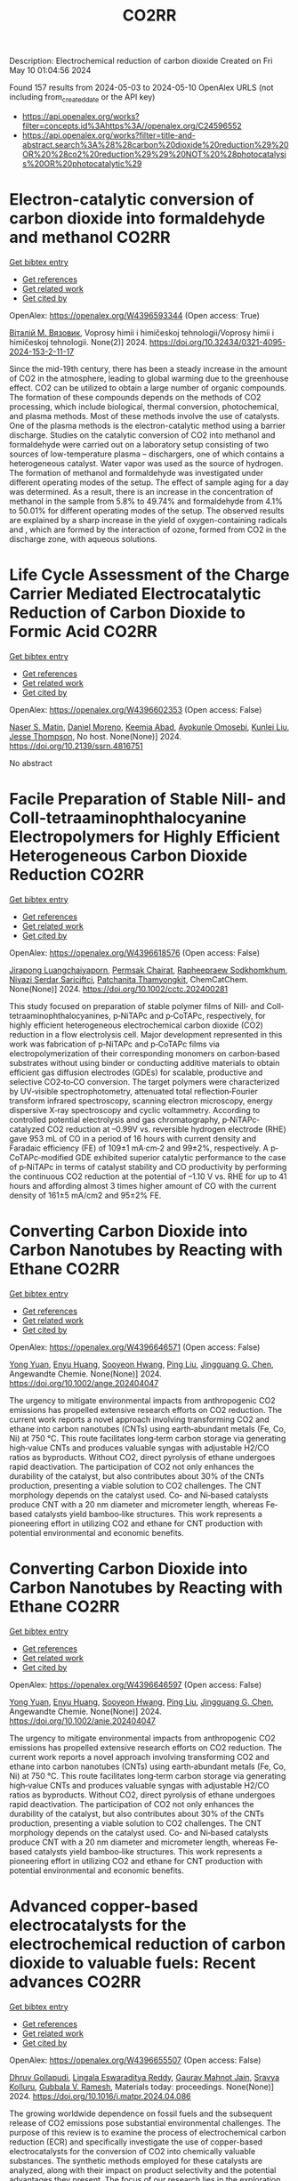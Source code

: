 #+TITLE: CO2RR
Description: Electrochemical reduction of carbon dioxide
Created on Fri May 10 01:04:56 2024

Found 157 results from 2024-05-03 to 2024-05-10
OpenAlex URLS (not including from_created_date or the API key)
- [[https://api.openalex.org/works?filter=concepts.id%3Ahttps%3A//openalex.org/C24596552]]
- [[https://api.openalex.org/works?filter=title-and-abstract.search%3A%28%28carbon%20dioxide%20reduction%29%20OR%20%28co2%20reduction%29%29%20NOT%20%28photocatalysis%20OR%20photocatalytic%29]]

* Electron-catalytic conversion of carbon dioxide into formaldehyde and methanol  :CO2RR:
:PROPERTIES:
:UUID: https://openalex.org/W4396593344
:TOPICS: Electrochemical Reduction of CO2 to Fuels, Carbon Dioxide Utilization for Chemical Synthesis, Catalytic Dehydrogenation of Light Alkanes
:PUBLICATION_DATE: 2024-04-01
:END:    
    
[[elisp:(doi-add-bibtex-entry "https://doi.org/10.32434/0321-4095-2024-153-2-11-17")][Get bibtex entry]] 

- [[elisp:(progn (xref--push-markers (current-buffer) (point)) (oa--referenced-works "https://openalex.org/W4396593344"))][Get references]]
- [[elisp:(progn (xref--push-markers (current-buffer) (point)) (oa--related-works "https://openalex.org/W4396593344"))][Get related work]]
- [[elisp:(progn (xref--push-markers (current-buffer) (point)) (oa--cited-by-works "https://openalex.org/W4396593344"))][Get cited by]]

OpenAlex: https://openalex.org/W4396593344 (Open access: True)
    
[[https://openalex.org/A5092230096][Віталій М. Вязовик]], Voprosy himii i himičeskoj tehnologii/Voprosy himii i himičeskoj tehnologii. None(2)] 2024. https://doi.org/10.32434/0321-4095-2024-153-2-11-17 
     
Since the mid-19th century, there has been a steady increase in the amount of CO2 in the atmosphere, leading to global warming due to the greenhouse effect. CO2 can be utilized to obtain a large number of organic compounds. The formation of these compounds depends on the methods of CO2 processing, which include biological, thermal conversion, photochemical, and plasma methods. Most of these methods involve the use of catalysts. One of the plasma methods is the electron-catalytic method using a barrier discharge. Studies on the catalytic conversion of CO2 into methanol and formaldehyde were carried out on a laboratory setup consisting of two sources of low-temperature plasma – dischargers, one of which contains a heterogeneous catalyst. Water vapor was used as the source of hydrogen. The formation of methanol and formaldehyde was investigated under different operating modes of the setup. The effect of sample aging for a day was determined. As a result, there is an increase in the concentration of methanol in the sample from 5.8% to 49.74% and formaldehyde from 4.1% to 50.01% for different operating modes of the setup. The observed results are explained by a sharp increase in the yield of oxygen-containing radicals and , which are formed by the interaction of ozone, formed from CO2 in the discharge zone, with aqueous solutions.    

    

* Life Cycle Assessment of the Charge Carrier Mediated Electrocatalytic Reduction of Carbon Dioxide to Formic Acid  :CO2RR:
:PROPERTIES:
:UUID: https://openalex.org/W4396602353
:TOPICS: Electrochemical Reduction of CO2 to Fuels, Carbon Dioxide Utilization for Chemical Synthesis, Electrocatalysis for Energy Conversion
:PUBLICATION_DATE: 2024-01-01
:END:    
    
[[elisp:(doi-add-bibtex-entry "https://doi.org/10.2139/ssrn.4816751")][Get bibtex entry]] 

- [[elisp:(progn (xref--push-markers (current-buffer) (point)) (oa--referenced-works "https://openalex.org/W4396602353"))][Get references]]
- [[elisp:(progn (xref--push-markers (current-buffer) (point)) (oa--related-works "https://openalex.org/W4396602353"))][Get related work]]
- [[elisp:(progn (xref--push-markers (current-buffer) (point)) (oa--cited-by-works "https://openalex.org/W4396602353"))][Get cited by]]

OpenAlex: https://openalex.org/W4396602353 (Open access: False)
    
[[https://openalex.org/A5020949884][Naser S. Matin]], [[https://openalex.org/A5034561653][Daniel Moreno]], [[https://openalex.org/A5087377938][Keemia Abad]], [[https://openalex.org/A5060653534][Ayokunle Omosebi]], [[https://openalex.org/A5055349808][Kunlei Liu]], [[https://openalex.org/A5038268509][Jesse Thompson]], No host. None(None)] 2024. https://doi.org/10.2139/ssrn.4816751 
     
No abstract    

    

* Facile Preparation of Stable NiII‐ and CoII‐tetraaminophthalocyanine Electropolymers for Highly Efficient Heterogeneous Carbon Dioxide Reduction  :CO2RR:
:PROPERTIES:
:UUID: https://openalex.org/W4396618576
:TOPICS: Electrochemical Reduction of CO2 to Fuels, Gas Sensing Technology and Materials, Aqueous Zinc-Ion Battery Technology
:PUBLICATION_DATE: 2024-05-02
:END:    
    
[[elisp:(doi-add-bibtex-entry "https://doi.org/10.1002/cctc.202400281")][Get bibtex entry]] 

- [[elisp:(progn (xref--push-markers (current-buffer) (point)) (oa--referenced-works "https://openalex.org/W4396618576"))][Get references]]
- [[elisp:(progn (xref--push-markers (current-buffer) (point)) (oa--related-works "https://openalex.org/W4396618576"))][Get related work]]
- [[elisp:(progn (xref--push-markers (current-buffer) (point)) (oa--cited-by-works "https://openalex.org/W4396618576"))][Get cited by]]

OpenAlex: https://openalex.org/W4396618576 (Open access: False)
    
[[https://openalex.org/A5065664295][Jirapong Luangchaiyaporn]], [[https://openalex.org/A5096099850][Permsak Chairat]], [[https://openalex.org/A5049623784][Rapheepraew Sodkhomkhum]], [[https://openalex.org/A5036842921][Niyazi Serdar Sariciftci]], [[https://openalex.org/A5035288545][Patchanita Thamyongkit]], ChemCatChem. None(None)] 2024. https://doi.org/10.1002/cctc.202400281 
     
This study focused on preparation of stable polymer films of NiII‐ and CoII‐tetraaminophthalocyanines, p‐NiTAPc and p‐CoTAPc, respectively, for highly efficient heterogeneous electrochemical carbon dioxide (CO2) reduction in a flow electrolysis cell. Major development represented in this work was fabrication of p‐NiTAPc and p‐CoTAPc films via electropolymerization of their corresponding monomers on carbon‐based substrates without using binder or conducting additive materials to obtain efficient gas diffusion electrodes (GDEs) for scalable, productive and selective CO2‐to‐CO conversion. The target polymers were characterized by UV‐visible spectrophotometry, attenuated total reflection‐Fourier transform infrared spectroscopy, scanning electron microscopy, energy dispersive X‐ray spectroscopy and cyclic voltammetry. According to controlled potential electrolysis and gas chromatography, p‐NiTAPc‐catalyzed CO2 reduction at –0.99V vs. reversible hydrogen electrode (RHE) gave 953 mL of CO in a period of 16 hours with current density and Faradaic efficiency (FE) of 109±1 mA·cm‐2 and 99±2%, respectively. A p‐CoTAPc‐modified GDE exhibited superior catalytic performance to the case of p‐NiTAPc in terms of catalyst stability and CO productivity by performing the continuous CO2 reduction at the potential of –1.10 V vs. RHE for up to 41 hours and affording almost 3 times higher amount of CO with the current density of 161±5 mA/cm2 and 95±2% FE.    

    

* Converting Carbon Dioxide into Carbon Nanotubes by Reacting with Ethane  :CO2RR:
:PROPERTIES:
:UUID: https://openalex.org/W4396646571
:TOPICS: Carbon Nanotubes and their Applications, Zeolite Chemistry and Catalysis, Catalytic Dehydrogenation of Light Alkanes
:PUBLICATION_DATE: 2024-05-04
:END:    
    
[[elisp:(doi-add-bibtex-entry "https://doi.org/10.1002/ange.202404047")][Get bibtex entry]] 

- [[elisp:(progn (xref--push-markers (current-buffer) (point)) (oa--referenced-works "https://openalex.org/W4396646571"))][Get references]]
- [[elisp:(progn (xref--push-markers (current-buffer) (point)) (oa--related-works "https://openalex.org/W4396646571"))][Get related work]]
- [[elisp:(progn (xref--push-markers (current-buffer) (point)) (oa--cited-by-works "https://openalex.org/W4396646571"))][Get cited by]]

OpenAlex: https://openalex.org/W4396646571 (Open access: False)
    
[[https://openalex.org/A5041615964][Yong Yuan]], [[https://openalex.org/A5085696848][Enyu Huang]], [[https://openalex.org/A5061315784][Sooyeon Hwang]], [[https://openalex.org/A5077153113][Ping Liu]], [[https://openalex.org/A5034358731][Jingguang G. Chen]], Angewandte Chemie. None(None)] 2024. https://doi.org/10.1002/ange.202404047 
     
The urgency to mitigate environmental impacts from anthropogenic CO2 emissions has propelled extensive research efforts on CO2 reduction. The current work reports a novel approach involving transforming CO2 and ethane into carbon nanotubes (CNTs) using earth‐abundant metals (Fe, Co, Ni) at 750 °C. This route facilitates long‐term carbon storage via generating high‐value CNTs and produces valuable syngas with adjustable H2/CO ratios as byproducts. Without CO2, direct pyrolysis of ethane undergoes rapid deactivation. The participation of CO2 not only enhances the durability of the catalyst, but also contributes about 30% of the CNTs production, presenting a viable solution to CO2 challenges. The CNT morphology depends on the catalyst used. Co‐ and Ni‐based catalysts produce CNT with a 20 nm diameter and micrometer length, whereas Fe‐based catalysts yield bamboo‐like structures. This work represents a pioneering effort in utilizing CO2 and ethane for CNT production with potential environmental and economic benefits.    

    

* Converting Carbon Dioxide into Carbon Nanotubes by Reacting with Ethane  :CO2RR:
:PROPERTIES:
:UUID: https://openalex.org/W4396646597
:TOPICS: Catalytic Carbon Dioxide Hydrogenation, Catalytic Nanomaterials, Carbon Dioxide Capture and Storage Technologies
:PUBLICATION_DATE: 2024-05-04
:END:    
    
[[elisp:(doi-add-bibtex-entry "https://doi.org/10.1002/anie.202404047")][Get bibtex entry]] 

- [[elisp:(progn (xref--push-markers (current-buffer) (point)) (oa--referenced-works "https://openalex.org/W4396646597"))][Get references]]
- [[elisp:(progn (xref--push-markers (current-buffer) (point)) (oa--related-works "https://openalex.org/W4396646597"))][Get related work]]
- [[elisp:(progn (xref--push-markers (current-buffer) (point)) (oa--cited-by-works "https://openalex.org/W4396646597"))][Get cited by]]

OpenAlex: https://openalex.org/W4396646597 (Open access: False)
    
[[https://openalex.org/A5041615964][Yong Yuan]], [[https://openalex.org/A5085696848][Enyu Huang]], [[https://openalex.org/A5061315784][Sooyeon Hwang]], [[https://openalex.org/A5077153113][Ping Liu]], [[https://openalex.org/A5034358731][Jingguang G. Chen]], Angewandte Chemie. None(None)] 2024. https://doi.org/10.1002/anie.202404047 
     
The urgency to mitigate environmental impacts from anthropogenic CO2 emissions has propelled extensive research efforts on CO2 reduction. The current work reports a novel approach involving transforming CO2 and ethane into carbon nanotubes (CNTs) using earth‐abundant metals (Fe, Co, Ni) at 750 °C. This route facilitates long‐term carbon storage via generating high‐value CNTs and produces valuable syngas with adjustable H2/CO ratios as byproducts. Without CO2, direct pyrolysis of ethane undergoes rapid deactivation. The participation of CO2 not only enhances the durability of the catalyst, but also contributes about 30% of the CNTs production, presenting a viable solution to CO2 challenges. The CNT morphology depends on the catalyst used. Co‐ and Ni‐based catalysts produce CNT with a 20 nm diameter and micrometer length, whereas Fe‐based catalysts yield bamboo‐like structures. This work represents a pioneering effort in utilizing CO2 and ethane for CNT production with potential environmental and economic benefits.    

    

* Advanced copper-based electrocatalysts for the electrochemical reduction of carbon dioxide to valuable fuels: Recent advances  :CO2RR:
:PROPERTIES:
:UUID: https://openalex.org/W4396655507
:TOPICS: Electrochemical Reduction of CO2 to Fuels, Applications of Ionic Liquids, Catalytic Dehydrogenation of Light Alkanes
:PUBLICATION_DATE: 2024-05-01
:END:    
    
[[elisp:(doi-add-bibtex-entry "https://doi.org/10.1016/j.matpr.2024.04.086")][Get bibtex entry]] 

- [[elisp:(progn (xref--push-markers (current-buffer) (point)) (oa--referenced-works "https://openalex.org/W4396655507"))][Get references]]
- [[elisp:(progn (xref--push-markers (current-buffer) (point)) (oa--related-works "https://openalex.org/W4396655507"))][Get related work]]
- [[elisp:(progn (xref--push-markers (current-buffer) (point)) (oa--cited-by-works "https://openalex.org/W4396655507"))][Get cited by]]

OpenAlex: https://openalex.org/W4396655507 (Open access: False)
    
[[https://openalex.org/A5040334385][Dhruv Gollapudi]], [[https://openalex.org/A5066585716][Lingala Eswaraditya Reddy]], [[https://openalex.org/A5021135778][Gaurav Mahnot Jain]], [[https://openalex.org/A5062223003][Sravya Kolluru]], [[https://openalex.org/A5031044745][Gubbala V. Ramesh]], Materials today: proceedings. None(None)] 2024. https://doi.org/10.1016/j.matpr.2024.04.086 
     
The growing worldwide dependence on fossil fuels and the subsequent release of CO2 emissions pose substantial environmental challenges. The purpose of this review is to examine the process of electrochemical carbon reduction (ECR) and specifically investigate the use of copper-based electrocatalysts for the conversion of CO2 into chemically valuable substances. The synthetic methods employed for these catalysts are analyzed, along with their impact on product selectivity and the potential advantages they present. The focus of our research lies in the exploration of alloy electrocatalysts, specifically those composed of Cu-Au, Cu-Pd, and CuNi combinations. These particular combinations have demonstrated improved efficiency and selectivity in the reduction of CO2. This paper aims to assist in the design of high-performance copper catalysts and the optimization of ECR processes by providing insights into the structure–function relationships and intermediate modulation.    

    

* Advances and challenges in electrochemical reduction of carbon dioxide  :CO2RR:
:PROPERTIES:
:UUID: https://openalex.org/W4396596465
:TOPICS: Electrochemical Reduction of CO2 to Fuels, Electrochemical Detection of Heavy Metal Ions, Catalytic Dehydrogenation of Light Alkanes
:PUBLICATION_DATE: 2024-01-01
:END:    
    
[[elisp:(doi-add-bibtex-entry "https://doi.org/10.1039/d4sc01931h")][Get bibtex entry]] 

- [[elisp:(progn (xref--push-markers (current-buffer) (point)) (oa--referenced-works "https://openalex.org/W4396596465"))][Get references]]
- [[elisp:(progn (xref--push-markers (current-buffer) (point)) (oa--related-works "https://openalex.org/W4396596465"))][Get related work]]
- [[elisp:(progn (xref--push-markers (current-buffer) (point)) (oa--cited-by-works "https://openalex.org/W4396596465"))][Get cited by]]

OpenAlex: https://openalex.org/W4396596465 (Open access: True)
    
[[https://openalex.org/A5036508073][Jianqiao Han]], [[https://openalex.org/A5086755732][Xue Bai]], [[https://openalex.org/A5072271439][Ximing Xu]], [[https://openalex.org/A5086755732][Xue Bai]], [[https://openalex.org/A5093403891][Anaer Husile]], [[https://openalex.org/A5084162974][Siying Zhang]], [[https://openalex.org/A5023454042][Luoluo Qi]], [[https://openalex.org/A5074571254][Jingqi Guan]], Chemical science. None(None)] 2024. https://doi.org/10.1039/d4sc01931h 
     
Electrocatalytic reduction of carbon dioxide (ECO2RR) is a promising way to realize the transformation of waste into treasure, which can not only meet the environmental goal of reducing carbon emissions,...    

    

* Design of Bismuth‐based electrocatalysts for carbon dioxide electroreduction  :CO2RR:
:PROPERTIES:
:UUID: https://openalex.org/W4396664019
:TOPICS: Electrochemical Reduction of CO2 to Fuels, Catalytic Dehydrogenation of Light Alkanes, Catalytic Nanomaterials
:PUBLICATION_DATE: 2024-05-05
:END:    
    
[[elisp:(doi-add-bibtex-entry "https://doi.org/10.1002/cctc.202400601")][Get bibtex entry]] 

- [[elisp:(progn (xref--push-markers (current-buffer) (point)) (oa--referenced-works "https://openalex.org/W4396664019"))][Get references]]
- [[elisp:(progn (xref--push-markers (current-buffer) (point)) (oa--related-works "https://openalex.org/W4396664019"))][Get related work]]
- [[elisp:(progn (xref--push-markers (current-buffer) (point)) (oa--cited-by-works "https://openalex.org/W4396664019"))][Get cited by]]

OpenAlex: https://openalex.org/W4396664019 (Open access: True)
    
[[https://openalex.org/A5006822602][Xin Wang]], [[https://openalex.org/A5089119997][Muhammad Adib Abdillah Mahbub]], [[https://openalex.org/A5007351533][Debanjan Das]], [[https://openalex.org/A5035321019][Wolfgang Schuhmann]], ChemCatChem. None(None)] 2024. https://doi.org/10.1002/cctc.202400601  ([[https://onlinelibrary.wiley.com/doi/pdfdirect/10.1002/cctc.202400601][pdf]])
     
Tuning the activity, selectivity, and stability of electrocata­lysts for the electrochemical CO2 reduction reaction (eCO2RR) is of high interest. Among the multitude of possible eCO2RR products, formic acid/formate is not only of high industrial importance but even more importantly it can be obtained at nearly 100% Faradaic efficien­cy if suitable catalysts are employed for the eCO2RR. Recently, two distinct strategies to modulate the eCO2RR over Bi‐based catalysts, namely phase modulation and functionalization with organic ligands, have come to the fore. This concept paper aims to string them toge­ther to accelerate their exploitation to design sophisticated electro­catalysts for the eCO2RR.    

    

* Hybrid Photocatalyst Constructed Using Polymerized Metal Complexes and Semiconductor Powders for Photocatalytic Carbon Dioxide Reduction  :CO2RR:
:PROPERTIES:
:UUID: https://openalex.org/W4396673811
:TOPICS: Photocatalytic Materials for Solar Energy Conversion, Gas Sensing Technology and Materials, Electrochemical Reduction of CO2 to Fuels
:PUBLICATION_DATE: 2024-05-06
:END:    
    
[[elisp:(doi-add-bibtex-entry "https://doi.org/10.1093/chemle/upae085")][Get bibtex entry]] 

- [[elisp:(progn (xref--push-markers (current-buffer) (point)) (oa--referenced-works "https://openalex.org/W4396673811"))][Get references]]
- [[elisp:(progn (xref--push-markers (current-buffer) (point)) (oa--related-works "https://openalex.org/W4396673811"))][Get related work]]
- [[elisp:(progn (xref--push-markers (current-buffer) (point)) (oa--cited-by-works "https://openalex.org/W4396673811"))][Get cited by]]

OpenAlex: https://openalex.org/W4396673811 (Open access: True)
    
[[https://openalex.org/A5032752173][Yasuomi Yamazaki]], [[https://openalex.org/A5027178597][Riku Maruyama]], [[https://openalex.org/A5071307251][Hiromu Kumagai]], [[https://openalex.org/A5022174211][Kengo Maeda]], [[https://openalex.org/A5076431007][Taro Tsubomura]], Chemistry letters. None(None)] 2024. https://doi.org/10.1093/chemle/upae085  ([[https://academic.oup.com/chemlett/advance-article-pdf/doi/10.1093/chemle/upae085/57419842/upae085.pdf][pdf]])
     
Abstract Hybrid photocatalysts prepared by the adsorption of metal complexes on semiconductors via anchoring groups are among notable photocatalysts for selective CO2 reduction using abundant electron donors. However, their photocatalytic activities are limited by their low adsorption amounts and strength. In this study, we demonstrate the reductive polymerization of vinyl groups in metal complexes triggered by excited electrons on semiconductors as a new immobilization method. This approach significantly enhanced the adsorption amount and durability, thus increasing the photocatalytic performance.    

    

* Single-cluster anchored on PC6 monolayer as high-performance electrocatalyst for carbon dioxide reduction reaction: First principles study  :CO2RR:
:PROPERTIES:
:UUID: https://openalex.org/W4396702194
:TOPICS: Electrochemical Reduction of CO2 to Fuels, Thermoelectric Materials, Electrocatalysis for Energy Conversion
:PUBLICATION_DATE: 2024-05-01
:END:    
    
[[elisp:(doi-add-bibtex-entry "https://doi.org/10.1016/j.jcis.2024.05.022")][Get bibtex entry]] 

- [[elisp:(progn (xref--push-markers (current-buffer) (point)) (oa--referenced-works "https://openalex.org/W4396702194"))][Get references]]
- [[elisp:(progn (xref--push-markers (current-buffer) (point)) (oa--related-works "https://openalex.org/W4396702194"))][Get related work]]
- [[elisp:(progn (xref--push-markers (current-buffer) (point)) (oa--cited-by-works "https://openalex.org/W4396702194"))][Get cited by]]

OpenAlex: https://openalex.org/W4396702194 (Open access: False)
    
[[https://openalex.org/A5066590014][Zhiyi Liu]], [[https://openalex.org/A5009783384][Aling Ma]], [[https://openalex.org/A5075444205][Zhenzhen Wang]], [[https://openalex.org/A5076002398][Chenyin Li]], [[https://openalex.org/A5012102127][Zongpeng Ding]], [[https://openalex.org/A5082968868][Yan Pang]], [[https://openalex.org/A5038934588][Guohong Fan]], [[https://openalex.org/A5017163237][Hong Xu]], Journal of colloid and interface science. None(None)] 2024. https://doi.org/10.1016/j.jcis.2024.05.022 
     
No abstract    

    

* Photoelectrocatalytic Reduction of CO2 to CO via Cu2O/C/PTFE Nanowires Photocathodes  :CO2RR:
:PROPERTIES:
:UUID: https://openalex.org/W4396611993
:TOPICS: Electrochemical Reduction of CO2 to Fuels, Gas Sensing Technology and Materials, Photocatalytic Materials for Solar Energy Conversion
:PUBLICATION_DATE: 2024-05-03
:END:    
    
[[elisp:(doi-add-bibtex-entry "https://doi.org/10.1002/cptc.202400005")][Get bibtex entry]] 

- [[elisp:(progn (xref--push-markers (current-buffer) (point)) (oa--referenced-works "https://openalex.org/W4396611993"))][Get references]]
- [[elisp:(progn (xref--push-markers (current-buffer) (point)) (oa--related-works "https://openalex.org/W4396611993"))][Get related work]]
- [[elisp:(progn (xref--push-markers (current-buffer) (point)) (oa--cited-by-works "https://openalex.org/W4396611993"))][Get cited by]]

OpenAlex: https://openalex.org/W4396611993 (Open access: False)
    
[[https://openalex.org/A5046143675][Xun Zhang]], [[https://openalex.org/A5055054317][Jingkun Wang]], [[https://openalex.org/A5045160787][Yuliang Liu]], [[https://openalex.org/A5081502580][Jing Sun]], [[https://openalex.org/A5061618421][Bingshe Xu]], [[https://openalex.org/A5029756519][Tianbao Li]], ChemPhotoChem. None(None)] 2024. https://doi.org/10.1002/cptc.202400005 
     
The consumption of fossil fuels releases large amounts of carbon dioxide (CO2) in the atmosphere, causing a serious greenhouse effect. Photoelectrochemical (PEC) reduction of CO2 to chemical fuels is an effective way to alleviate the current energy and environmental crisis. However, it is still difficult to rationally design efficient PEC CO2 reduction photocathodes. Cuprous oxide (Cu2O) is a promising photocathode material, but its surface is susceptible to the accumulation of photogenerated electrons leading to corrosion and activity reduction, and is accompanied by hydrogen evolution reaction (HER), both of which lead to the overall low conversion efficiency of CO2 reduction by Cu2O. In this study, the PEC CO2 conversion efficiency was improved by the synergistic effect of the C electron transport layer to accelerate the electron transfer to alleviate the Cu2O corrosion problem and the polytetrafluoroethylene (PTFE) hydrophobic layer to inhibit the HER. The test showed that the CO yield of Cu2O/C/PTFE at the optimum potential (‐0.7 V vs. RHE) was 54.6μmol cm‐2 h‐1, which was 3.2 times higher than that of pure Cu2O. This study provides a facile strategy for constructing an efficient photocathode with great potential for CO reduction.    

    

* Electrochemical reduction of carbon dioxide based on surface modification of GCE by in situ electropolymerized xylenol orange and its composite with PtCo  :CO2RR:
:PROPERTIES:
:UUID: https://openalex.org/W4396702322
:TOPICS: Electrochemical Reduction of CO2 to Fuels, Conducting Polymer Research, Electrochemical Biosensor Technology
:PUBLICATION_DATE: 2024-05-07
:END:    
    
[[elisp:(doi-add-bibtex-entry "https://doi.org/10.1007/s11581-024-05567-5")][Get bibtex entry]] 

- [[elisp:(progn (xref--push-markers (current-buffer) (point)) (oa--referenced-works "https://openalex.org/W4396702322"))][Get references]]
- [[elisp:(progn (xref--push-markers (current-buffer) (point)) (oa--related-works "https://openalex.org/W4396702322"))][Get related work]]
- [[elisp:(progn (xref--push-markers (current-buffer) (point)) (oa--cited-by-works "https://openalex.org/W4396702322"))][Get cited by]]

OpenAlex: https://openalex.org/W4396702322 (Open access: False)
    
[[https://openalex.org/A5052317388][Hany M. Abd El‐Lateef]], [[https://openalex.org/A5053521441][Mahmoud Elrouby]], [[https://openalex.org/A5039431130][Ibrahim M.A. Mohamed]], [[https://openalex.org/A5028631654][Abdel-Rahman El-Sayed]], [[https://openalex.org/A5038940329][Hoda Abdel Shafy Shilkamy]], Ionics. None(None)] 2024. https://doi.org/10.1007/s11581-024-05567-5 
     
No abstract    

    

* State‐of‐the‐art CO2 reduction in electrochemical microfluidic systems: A short review and new perspectives  :CO2RR:
:PROPERTIES:
:UUID: https://openalex.org/W4396612328
:TOPICS: Electrochemical Reduction of CO2 to Fuels, Electrocatalysis for Energy Conversion, Fuel Cell Membrane Technology
:PUBLICATION_DATE: 2024-05-03
:END:    
    
[[elisp:(doi-add-bibtex-entry "https://doi.org/10.1002/cnma.202300605")][Get bibtex entry]] 

- [[elisp:(progn (xref--push-markers (current-buffer) (point)) (oa--referenced-works "https://openalex.org/W4396612328"))][Get references]]
- [[elisp:(progn (xref--push-markers (current-buffer) (point)) (oa--related-works "https://openalex.org/W4396612328"))][Get related work]]
- [[elisp:(progn (xref--push-markers (current-buffer) (point)) (oa--cited-by-works "https://openalex.org/W4396612328"))][Get cited by]]

OpenAlex: https://openalex.org/W4396612328 (Open access: False)
    
[[https://openalex.org/A5000908478][Mian Abdul Ali]], [[https://openalex.org/A5069595699][Cinthia R. Zanata]], [[https://openalex.org/A5016057071][Cauê A. Martins]], ChemNanoMat. None(None)] 2024. https://doi.org/10.1002/cnma.202300605 
     
The need to mitigate carbon dioxide has motivated an influx of interest in innovative technologies, and microfluidic systems have emerged as a promising forefront in this endeavor. This short review analyzes CO2 reduction within microfluidic platforms, thoroughly investigating existing methodologies, challenges, and novel perspectives. This work commences with a detailed exposition of the fundamental principles governing microfluidic electrolyzers, elucidating the interaction of microchannels and electrodes. We show the electrochemical reactions supporting CO2 reduction, detailing the processes at the cathode. The use of microfluidic systems encompasses precise control over reaction conditions, efficient mass transport, reduced energy consumption, high throughput screening capabilities, integration with analytical tools, and portability. Catalyst selection for optimal CO2 reduction products, technical complexities, integration of renewable energy sources, and cost‐effectiveness are notable challenges on the horizon. A perspective on potential pathways to resolution is delineated, with each impediment succinctly but insightfully addressed. Moreover, this review extends beyond a looking‐back analysis, propounding innovative perspectives. It posits the concept of microfluidic fuel cells directly fueled by CO2. This work seeks to inspire new researchers and innovation in the field by comparing the present state‐of‐the‐art with prospective avenues of exploration    

    

* Post‐synthetic Metalation on the Ionic TiO2 Surface to Enhance Metal‐CO2 Interaction During Photochemical CO2 Reduction  :CO2RR:
:PROPERTIES:
:UUID: https://openalex.org/W4396740359
:TOPICS: Photocatalytic Materials for Solar Energy Conversion, Electrochemical Reduction of CO2 to Fuels, Porous Crystalline Organic Frameworks for Energy and Separation Applications
:PUBLICATION_DATE: 2024-05-07
:END:    
    
[[elisp:(doi-add-bibtex-entry "https://doi.org/10.1002/chem.202400428")][Get bibtex entry]] 

- [[elisp:(progn (xref--push-markers (current-buffer) (point)) (oa--referenced-works "https://openalex.org/W4396740359"))][Get references]]
- [[elisp:(progn (xref--push-markers (current-buffer) (point)) (oa--related-works "https://openalex.org/W4396740359"))][Get related work]]
- [[elisp:(progn (xref--push-markers (current-buffer) (point)) (oa--cited-by-works "https://openalex.org/W4396740359"))][Get cited by]]

OpenAlex: https://openalex.org/W4396740359 (Open access: False)
    
[[https://openalex.org/A5079131827][Laxmikanta Mallick]], [[https://openalex.org/A5025537995][Krishna Samanta]], [[https://openalex.org/A5079068886][Biswarup Chakraborty]], Chemistry. None(None)] 2024. https://doi.org/10.1002/chem.202400428 
     
During the photochemical CO2 reduction reaction, CO2 adsorption on the catalyst’s surface is a crucial step where the binding mode of the [metal‐CO2] adduct directs the product selectivity and efficiency. Herein, an ionic TiO2 nanostructure stabilized by polyoxometalates (POM), ([POM]x@TiO2), is prepared and the sodium counter ions present on the surface to balance the POMs’ charge are replaced with copper(II) ions, (Cux[POM]@TiO2). The microscopic and spectroscopic studies affirm the copper exchange without altering the TiO2 core and weak coordination of copper (II) ions to the POMs’ surface. Band structure analysis suggests the photo‐harvesting efficiency of the TiO2 core with the conduction band edge higher than the reduction potential of CuII/I and multi‐electron CO2 reduction potentials. Photochemical CO2 reduction with Cux[POM]@TiO2 results in 30 µmol gcat.‐1 CO (79%) and 8 µmol gcat‐1 of CH4 (21%). Quasi‐in‐situ Raman study provides evidence in support of CO2 adsorption on the Cux[POM]@TiO2 surface. 13C and D2O labeling studies validates the {Cu‐[CO2]‐} adduct formation. Despite the photo‐harvesting ability of Nax[POM]@TiO2 itself, the poor CO2 adsorption ability of sodium ions highlights the crucial role of copper ion CO2 photo‐reduction. Characterization of the {M‐[η2‐CO2]‐} species via surface tuning validates the CO2 activation and photochemical reduction pathway proposed earlier.    

    

* Anion effect in electrochemical CO2 reduction: from spectators to orchestrators  :CO2RR:
:PROPERTIES:
:UUID: https://openalex.org/W4396584609
:TOPICS: Electrochemical Reduction of CO2 to Fuels, Applications of Ionic Liquids, Catalytic Dehydrogenation of Light Alkanes
:PUBLICATION_DATE: 2024-05-02
:END:    
    
[[elisp:(doi-add-bibtex-entry "https://doi.org/10.26434/chemrxiv-2023-8q0qt-v3")][Get bibtex entry]] 

- [[elisp:(progn (xref--push-markers (current-buffer) (point)) (oa--referenced-works "https://openalex.org/W4396584609"))][Get references]]
- [[elisp:(progn (xref--push-markers (current-buffer) (point)) (oa--related-works "https://openalex.org/W4396584609"))][Get related work]]
- [[elisp:(progn (xref--push-markers (current-buffer) (point)) (oa--cited-by-works "https://openalex.org/W4396584609"))][Get cited by]]

OpenAlex: https://openalex.org/W4396584609 (Open access: True)
    
[[https://openalex.org/A5004103077][Ji Mun Yoo]], [[https://openalex.org/A5085520464][Johannes Ingenmey]], [[https://openalex.org/A5039582862][Mathieu Salanne]], [[https://openalex.org/A5048856270][Maria R. Lukatskaya]], No host. None(None)] 2024. https://doi.org/10.26434/chemrxiv-2023-8q0qt-v3  ([[https://chemrxiv.org/engage/api-gateway/chemrxiv/assets/orp/resource/item/662fc36e21291e5d1d063dec/original/anion-effect-in-electrochemical-co2-reduction-from-spectators-to-orchestrators.pdf][pdf]])
     
Electrochemical CO2 reducAon reacAon (eCO2RR) offers a pathway to produce valuable chemical fuels from CO2. However, its efficiency in aqueous electrolytes is hindered by the concurrent H2 evolution reaction (HER), which takes place at similar potentials. While the influence of cations on this process has been extensively studied, the influence of anions remains largely unexplored. In this work we study how eCO2RR selectivity and activity on a gold catalyst are affected by wide range or inorganic and carboxilate anions. We utilize in situ differential electrochemical mass spectrometry (DEMS) for real-time product monitoring, coupled with molecular dynamics (MD) simulations. We show, that anions significantly impact eCO2RR kinetics and eCO2RR selectivity. MD simulations reveal a new descriptor – free energy of anion physisorption – where weakly adsorbing anions enable favourable CO2 reduction kinetics. By leveraging these fundamental insights, we identify propionate as the most promising anion, achieving nearly 100% Faradaic efficiency while showing high CO production rates that are comparable to those in bicarbonate. These insights underscore the vital role of anion selection in achieving highly efficient eCO2RR in aqueous electrolytes.    

    

* CO2 reduction options for high temperature industrial combustion  :CO2RR:
:PROPERTIES:
:UUID: https://openalex.org/W4396629188
:TOPICS: Catalytic Carbon Dioxide Hydrogenation
:PUBLICATION_DATE: 2024-01-01
:END:    
    
[[elisp:(doi-add-bibtex-entry "https://doi.org/10.17648/congressoaluminio-2024-183789")][Get bibtex entry]] 

- [[elisp:(progn (xref--push-markers (current-buffer) (point)) (oa--referenced-works "https://openalex.org/W4396629188"))][Get references]]
- [[elisp:(progn (xref--push-markers (current-buffer) (point)) (oa--related-works "https://openalex.org/W4396629188"))][Get related work]]
- [[elisp:(progn (xref--push-markers (current-buffer) (point)) (oa--cited-by-works "https://openalex.org/W4396629188"))][Get cited by]]

OpenAlex: https://openalex.org/W4396629188 (Open access: False)
    
[[https://openalex.org/A5096130511][Fredi Goldbach]], [[https://openalex.org/A5092310870][Keenan Cokain]], [[https://openalex.org/A5018269416][Michael A. Cochran]], No host. None(None)] 2024. https://doi.org/10.17648/congressoaluminio-2024-183789 
     
No abstract    

    

* Exploring CO2 reduction and crossover in membrane electrode assemblies  :CO2RR:
:PROPERTIES:
:UUID: https://openalex.org/W4396660561
:TOPICS: Electrochemical Reduction of CO2 to Fuels, Aqueous Zinc-Ion Battery Technology, Applications of Ionic Liquids
:PUBLICATION_DATE: 2024-05-06
:END:    
    
[[elisp:(doi-add-bibtex-entry "https://doi.org/10.1038/s44286-024-00062-0")][Get bibtex entry]] 

- [[elisp:(progn (xref--push-markers (current-buffer) (point)) (oa--referenced-works "https://openalex.org/W4396660561"))][Get references]]
- [[elisp:(progn (xref--push-markers (current-buffer) (point)) (oa--related-works "https://openalex.org/W4396660561"))][Get related work]]
- [[elisp:(progn (xref--push-markers (current-buffer) (point)) (oa--cited-by-works "https://openalex.org/W4396660561"))][Get cited by]]

OpenAlex: https://openalex.org/W4396660561 (Open access: True)
    
[[https://openalex.org/A5021877871][Eric W. Lees]], [[https://openalex.org/A5025264570][Justin C. Bui]], [[https://openalex.org/A5055972908][Oyinkansola Romiluyi]], [[https://openalex.org/A5087957929][Alexis T. Bell]], [[https://openalex.org/A5069002307][Adam Z. Weber]], Nature Chemical Engineering. None(None)] 2024. https://doi.org/10.1038/s44286-024-00062-0  ([[https://www.nature.com/articles/s44286-024-00062-0.pdf][pdf]])
     
No abstract    

    

* Remembering the Neglected: Counter Electrode Optimization as a Key Driver for Improved Co2 Reduction  :CO2RR:
:PROPERTIES:
:UUID: https://openalex.org/W4396629818
:TOPICS: Electrochemical Reduction of CO2 to Fuels, Electrochemical Detection of Heavy Metal Ions, Electrocatalysis for Energy Conversion
:PUBLICATION_DATE: 2024-01-01
:END:    
    
[[elisp:(doi-add-bibtex-entry "https://doi.org/10.2139/ssrn.4816853")][Get bibtex entry]] 

- [[elisp:(progn (xref--push-markers (current-buffer) (point)) (oa--referenced-works "https://openalex.org/W4396629818"))][Get references]]
- [[elisp:(progn (xref--push-markers (current-buffer) (point)) (oa--related-works "https://openalex.org/W4396629818"))][Get related work]]
- [[elisp:(progn (xref--push-markers (current-buffer) (point)) (oa--cited-by-works "https://openalex.org/W4396629818"))][Get cited by]]

OpenAlex: https://openalex.org/W4396629818 (Open access: False)
    
[[https://openalex.org/A5022316261][Hannah Rabl]], [[https://openalex.org/A5036719828][Stephen Nagaraju Myakala]], [[https://openalex.org/A5096130525][Pablo Rony Alberto Ayala Leiva]], [[https://openalex.org/A5013143093][Jakob Blaschke]], [[https://openalex.org/A5096198777][Stefan Pfaffel]], [[https://openalex.org/A5096100054][Dorottya Varga]], [[https://openalex.org/A5022928359][Alexey Cherevan]], [[https://openalex.org/A5081526771][Doğukan Hazar Apaydın]], [[https://openalex.org/A5011010095][Dominik Eder]], No host. None(None)] 2024. https://doi.org/10.2139/ssrn.4816853 
     
This study introduces an innovative approach to enhance cathodic CO2 reduction on the working side by focusing on the oxygen evolution reaction (OER) on the counter side. Maintaining an inert atmosphere on the counter side led to a significant improvement in CO faradaic efficiency from 65% to 95%. BiVO4 on FTO proved to be resistant to oxygen poisoning when used as photoanode. Additionally, investigations into the stability of [AgSePh]∞ reveal insights into its behaviour under elevated potential and surrounding electrolyte, suggesting weakening Ag-Se bonds and the release of benzeneselenol upon charge accumulation within the first 2 hours before producing CO in a stable manner for 16 hours. Overall, this research significantly contributes to electrocatalytic CO2 reduction, offering innovative pathways for catalyst development and optimization.    

    

* Composition effects of electrodeposited CuAg nanostructured electrocatalysts for CO2 reduction  :CO2RR:
:PROPERTIES:
:UUID: https://openalex.org/W4396699015
:TOPICS: Electrochemical Reduction of CO2 to Fuels, Electrocatalysis for Energy Conversion, Molecular Electronic Devices and Systems
:PUBLICATION_DATE: 2024-05-01
:END:    
    
[[elisp:(doi-add-bibtex-entry "https://doi.org/10.1016/j.isci.2024.109933")][Get bibtex entry]] 

- [[elisp:(progn (xref--push-markers (current-buffer) (point)) (oa--referenced-works "https://openalex.org/W4396699015"))][Get references]]
- [[elisp:(progn (xref--push-markers (current-buffer) (point)) (oa--related-works "https://openalex.org/W4396699015"))][Get related work]]
- [[elisp:(progn (xref--push-markers (current-buffer) (point)) (oa--cited-by-works "https://openalex.org/W4396699015"))][Get cited by]]

OpenAlex: https://openalex.org/W4396699015 (Open access: True)
    
[[https://openalex.org/A5001934074][Elena Plaza‐Mayoral]], [[https://openalex.org/A5018856830][Valery Okatenko]], [[https://openalex.org/A5026251278][Kim N. Dalby]], [[https://openalex.org/A5091012326][Hanne Falsig]], [[https://openalex.org/A5090008029][Ib Chorkendorff]], [[https://openalex.org/A5079498717][Paula Sebastián‐Pascual]], [[https://openalex.org/A5011008334][Marı́a Escudero-Escribano]], iScience. None(None)] 2024. https://doi.org/10.1016/j.isci.2024.109933 
     
No abstract    

    

* Progress in regulating the electrocatalytic CO2 reduction performance through the synergies of Cu-based bimetallics  :CO2RR:
:PROPERTIES:
:UUID: https://openalex.org/W4396692137
:TOPICS: Electrochemical Reduction of CO2 to Fuels, Electrocatalysis for Energy Conversion, Catalytic Nanomaterials
:PUBLICATION_DATE: 2024-01-01
:END:    
    
[[elisp:(doi-add-bibtex-entry "https://doi.org/10.1039/d4ta01366b")][Get bibtex entry]] 

- [[elisp:(progn (xref--push-markers (current-buffer) (point)) (oa--referenced-works "https://openalex.org/W4396692137"))][Get references]]
- [[elisp:(progn (xref--push-markers (current-buffer) (point)) (oa--related-works "https://openalex.org/W4396692137"))][Get related work]]
- [[elisp:(progn (xref--push-markers (current-buffer) (point)) (oa--cited-by-works "https://openalex.org/W4396692137"))][Get cited by]]

OpenAlex: https://openalex.org/W4396692137 (Open access: False)
    
[[https://openalex.org/A5021393201][Dandan Ma]], [[https://openalex.org/A5048053569][Jiantao Chen]], [[https://openalex.org/A5076455614][Z. Zhang]], [[https://openalex.org/A5001292694][June Li]], [[https://openalex.org/A5009198853][Jian‐Wen Shi]], Journal of materials chemistry. A. None(None)] 2024. https://doi.org/10.1039/d4ta01366b 
     
As an effective way to implement net-zero CO2 emissions and storage of intermittent renewable energy, the reduction of CO2 into chemical fuels through electrochemical way has attracted tremendous interest. Monometallic...    

    

* Surface nitrided CuBi2O4 electrocatalysts with excellent selectivity for CO2 reduction to methanol  :CO2RR:
:PROPERTIES:
:UUID: https://openalex.org/W4396634093
:TOPICS: Electrochemical Reduction of CO2 to Fuels, Applications of Ionic Liquids, Thermoelectric Materials
:PUBLICATION_DATE: 2024-05-01
:END:    
    
[[elisp:(doi-add-bibtex-entry "https://doi.org/10.1016/j.apsusc.2024.160215")][Get bibtex entry]] 

- [[elisp:(progn (xref--push-markers (current-buffer) (point)) (oa--referenced-works "https://openalex.org/W4396634093"))][Get references]]
- [[elisp:(progn (xref--push-markers (current-buffer) (point)) (oa--related-works "https://openalex.org/W4396634093"))][Get related work]]
- [[elisp:(progn (xref--push-markers (current-buffer) (point)) (oa--cited-by-works "https://openalex.org/W4396634093"))][Get cited by]]

OpenAlex: https://openalex.org/W4396634093 (Open access: False)
    
[[https://openalex.org/A5091015487][Lei Ma]], [[https://openalex.org/A5013881064][Huan Liu]], [[https://openalex.org/A5082365126][Youchao Song]], [[https://openalex.org/A5051602209][Cheng‐Han Yang]], [[https://openalex.org/A5088995369][Huijun Yu]], [[https://openalex.org/A5019362780][Yuming Zhou]], [[https://openalex.org/A5057269185][Yiwei Zhang]], Applied surface science. None(None)] 2024. https://doi.org/10.1016/j.apsusc.2024.160215 
     
No abstract    

    

* Quantitative Analysis of Formate Production from Plasma-Assisted Electrochemical Reduction of CO2 on Pd-Based Catalysts  :CO2RR:
:PROPERTIES:
:UUID: https://openalex.org/W4396665771
:TOPICS: Electrochemical Reduction of CO2 to Fuels, Ammonia Synthesis and Electrocatalysis, Catalytic Nanomaterials
:PUBLICATION_DATE: 2024-05-05
:END:    
    
[[elisp:(doi-add-bibtex-entry "https://doi.org/10.3390/appliedchem4020012")][Get bibtex entry]] 

- [[elisp:(progn (xref--push-markers (current-buffer) (point)) (oa--referenced-works "https://openalex.org/W4396665771"))][Get references]]
- [[elisp:(progn (xref--push-markers (current-buffer) (point)) (oa--related-works "https://openalex.org/W4396665771"))][Get related work]]
- [[elisp:(progn (xref--push-markers (current-buffer) (point)) (oa--cited-by-works "https://openalex.org/W4396665771"))][Get cited by]]

OpenAlex: https://openalex.org/W4396665771 (Open access: True)
    
[[https://openalex.org/A5004900816][Jianjiang Hu]], [[https://openalex.org/A5065287919][Fuqiang Liu]], AppliedChem. 4(2)] 2024. https://doi.org/10.3390/appliedchem4020012  ([[https://www.mdpi.com/2673-9623/4/2/12/pdf?version=1714902022][pdf]])
     
The escalating levels of atmospheric CO2, primarily attributed to human activities, underscore the urgent need for innovative solutions to mitigate environmental challenges. This study delves into the electrochemical reduction of CO2 as a promising avenue for sustainable carbon capture and utilization. Focused on the formation of formate (HCOO−/HCOOH), a high-value product, the research explores the integration of nonthermal plasma (NTP) with electrochemical processes—an approach rarely studied in existing literature. A comprehensive investigation involves varying parameters such as plasma discharging voltage, carrier gas, discharging mode, electrolysis voltage, polarity, and plasma type. The electrochemical tests employ a 10 wt.% Pd/C catalyst, and formate production is quantitatively analyzed using NMR. Results reveal that NTP significantly enhances CO2 reduction, with key factors influencing formate yield elucidated. The study reveals the complexity of CO2 electrochemical reduction, providing novel insights into the synergistic effects of NTP. These findings contribute to advancing sustainable technologies for CO2 utilization, paving the way for more efficient and environmentally friendly processes in the pursuit of a carbon-neutral future.    

    

* Investigating the influence of oxygen doping in modulating product distribution for electrocatalytic CO2 reduction reaction  :CO2RR:
:PROPERTIES:
:UUID: https://openalex.org/W4396620885
:TOPICS: Electrochemical Reduction of CO2 to Fuels, Electrocatalysis for Energy Conversion, Thermoelectric Materials
:PUBLICATION_DATE: 2024-05-01
:END:    
    
[[elisp:(doi-add-bibtex-entry "https://doi.org/10.1016/j.apsusc.2024.160207")][Get bibtex entry]] 

- [[elisp:(progn (xref--push-markers (current-buffer) (point)) (oa--referenced-works "https://openalex.org/W4396620885"))][Get references]]
- [[elisp:(progn (xref--push-markers (current-buffer) (point)) (oa--related-works "https://openalex.org/W4396620885"))][Get related work]]
- [[elisp:(progn (xref--push-markers (current-buffer) (point)) (oa--cited-by-works "https://openalex.org/W4396620885"))][Get cited by]]

OpenAlex: https://openalex.org/W4396620885 (Open access: False)
    
[[https://openalex.org/A5068887848][Murugesan Prasanna]], [[https://openalex.org/A5063534344][S. Ramakrishnan]], [[https://openalex.org/A5056033491][Dong Jin Yoo]], Applied surface science. None(None)] 2024. https://doi.org/10.1016/j.apsusc.2024.160207 
     
No abstract    

    

* Metal-free N–S co-doped electrode for electrochemical CO2 reduction to HCOOH  :CO2RR:
:PROPERTIES:
:UUID: https://openalex.org/W4396665825
:TOPICS: Electrochemical Reduction of CO2 to Fuels, Aqueous Zinc-Ion Battery Technology, Applications of Ionic Liquids
:PUBLICATION_DATE: 2024-05-06
:END:    
    
[[elisp:(doi-add-bibtex-entry "https://doi.org/10.1007/s10800-024-02127-7")][Get bibtex entry]] 

- [[elisp:(progn (xref--push-markers (current-buffer) (point)) (oa--referenced-works "https://openalex.org/W4396665825"))][Get references]]
- [[elisp:(progn (xref--push-markers (current-buffer) (point)) (oa--related-works "https://openalex.org/W4396665825"))][Get related work]]
- [[elisp:(progn (xref--push-markers (current-buffer) (point)) (oa--cited-by-works "https://openalex.org/W4396665825"))][Get cited by]]

OpenAlex: https://openalex.org/W4396665825 (Open access: False)
    
[[https://openalex.org/A5041223653][Rukan Suna Karateki̇n]], [[https://openalex.org/A5027046161][Derya Kaya]], [[https://openalex.org/A5075637935][Doğan Çirmi]], Journal of applied electrochemistry. None(None)] 2024. https://doi.org/10.1007/s10800-024-02127-7 
     
No abstract    

    

* In situ spectroelectrochemical study of acetate formation by CO2 reduction using Bi catalyst in amine‐based capture solution  :CO2RR:
:PROPERTIES:
:UUID: https://openalex.org/W4396707061
:TOPICS: Electrochemical Reduction of CO2 to Fuels, Carbon Dioxide Capture and Storage Technologies, Applications of Ionic Liquids
:PUBLICATION_DATE: 2024-05-07
:END:    
    
[[elisp:(doi-add-bibtex-entry "https://doi.org/10.1002/cssc.202400437")][Get bibtex entry]] 

- [[elisp:(progn (xref--push-markers (current-buffer) (point)) (oa--referenced-works "https://openalex.org/W4396707061"))][Get references]]
- [[elisp:(progn (xref--push-markers (current-buffer) (point)) (oa--related-works "https://openalex.org/W4396707061"))][Get related work]]
- [[elisp:(progn (xref--push-markers (current-buffer) (point)) (oa--cited-by-works "https://openalex.org/W4396707061"))][Get cited by]]

OpenAlex: https://openalex.org/W4396707061 (Open access: False)
    
[[https://openalex.org/A5055974701][Barbara Bohlen]], [[https://openalex.org/A5055974701][Barbara Bohlen]], [[https://openalex.org/A5055974701][Barbara Bohlen]], [[https://openalex.org/A5055974701][Barbara Bohlen]], [[https://openalex.org/A5055974701][Barbara Bohlen]], [[https://openalex.org/A5055974701][Barbara Bohlen]], ChemSusChem. None(None)] 2024. https://doi.org/10.1002/cssc.202400437 
     
Carbon capture and utilization (CCU) are technologies sought to reduce the level of CO2 in the atmosphere. Industrial carbon capture is associated with energetic penalty, thus there is an opportunity to research alternatives. In this work, spectroelectrochemistry was used to analyze the electrochemical CO2 reduction (eCO2R) in CO2 saturated monoethanolamine (MEA)-based capture solutions, in a novel CCU process. The in situ Fourier transform infrared (FTIR) spectroscopy experiments show that at the Bi catalyst, the active species involved in the eCO2R is the dissolved CO2 in solution, and not carbamate. In addition, the products of eCO2R were evaluated under flow, using commercial Bi2O3 NP as catalyst. Formate and acetate were detected, with normalized FE for acetate up to 14.5%, a remarkable result, considering the catalyst used. Acetate is formed either in the presence of cetrimonium bromide (CTAB) as surfactant or at higher current density (> -100 mA cm-2) and the results enabled the proposition of a pathway for its production. This work sheds light on the complex reaction environment of a capture medium electrolyte and is thus relevant for an improved understanding of the conversion of CO2 into value-added products and to evaluate the feasibility of a combined CCU approach.    

    

* Anchored silver-palladium aerogel on carbon cloth via diazonium chemistry for electrochemical reduction of CO2  :CO2RR:
:PROPERTIES:
:UUID: https://openalex.org/W4396621161
:TOPICS: Electrochemical Reduction of CO2 to Fuels, Thermoelectric Materials, Photocatalytic Materials for Solar Energy Conversion
:PUBLICATION_DATE: 2024-05-01
:END:    
    
[[elisp:(doi-add-bibtex-entry "https://doi.org/10.1016/j.jelechem.2024.118311")][Get bibtex entry]] 

- [[elisp:(progn (xref--push-markers (current-buffer) (point)) (oa--referenced-works "https://openalex.org/W4396621161"))][Get references]]
- [[elisp:(progn (xref--push-markers (current-buffer) (point)) (oa--related-works "https://openalex.org/W4396621161"))][Get related work]]
- [[elisp:(progn (xref--push-markers (current-buffer) (point)) (oa--cited-by-works "https://openalex.org/W4396621161"))][Get cited by]]

OpenAlex: https://openalex.org/W4396621161 (Open access: False)
    
[[https://openalex.org/A5083147079][Junyan Wang]], [[https://openalex.org/A5011737250][Zehao Fang]], [[https://openalex.org/A5032095212][Tsuimy Shao]], [[https://openalex.org/A5096099899][Kelly Lieu]], [[https://openalex.org/A5022764384][Mozhgan Khorasani-Motlagh]], [[https://openalex.org/A5008254502][Meissam Noroozifar]], [[https://openalex.org/A5074072296][Heinz‐Bernhard Kraatz]], Journal of electroanalytical chemistry. None(None)] 2024. https://doi.org/10.1016/j.jelechem.2024.118311 
     
No abstract    

    

* Nature of C-C coupling and strategy of tuning the catalytic activity of Cu-N-C catalysts for electro-reduction of CO2 to ethanol  :CO2RR:
:PROPERTIES:
:UUID: https://openalex.org/W4396654868
:TOPICS: Electrochemical Reduction of CO2 to Fuels, Applications of Ionic Liquids, Electrocatalysis for Energy Conversion
:PUBLICATION_DATE: 2024-05-01
:END:    
    
[[elisp:(doi-add-bibtex-entry "https://doi.org/10.1016/j.nanoen.2024.109699")][Get bibtex entry]] 

- [[elisp:(progn (xref--push-markers (current-buffer) (point)) (oa--referenced-works "https://openalex.org/W4396654868"))][Get references]]
- [[elisp:(progn (xref--push-markers (current-buffer) (point)) (oa--related-works "https://openalex.org/W4396654868"))][Get related work]]
- [[elisp:(progn (xref--push-markers (current-buffer) (point)) (oa--cited-by-works "https://openalex.org/W4396654868"))][Get cited by]]

OpenAlex: https://openalex.org/W4396654868 (Open access: False)
    
[[https://openalex.org/A5058225779][Fuli Zhang]], [[https://openalex.org/A5001469778][Lele Gong]], [[https://openalex.org/A5025025019][Minghui Liu]], [[https://openalex.org/A5077909232][Ying Yu]], [[https://openalex.org/A5038908006][Yahui Cui]], [[https://openalex.org/A5044933440][J. Shao]], [[https://openalex.org/A5061908974][Yingjie Yu]], [[https://openalex.org/A5022638250][Aijun Gao]], [[https://openalex.org/A5030351060][Jianzhong Ma]], [[https://openalex.org/A5076495171][Lipeng Zhang]], Nano energy. None(None)] 2024. https://doi.org/10.1016/j.nanoen.2024.109699 
     
With high atomic utilization and remarkable catalytic activity, Cu-N-C type catalysts display great potential for electro-catalysis in CO2 reduction. However, the relationship between the active moiety and catalytic activity of generating high-value C2 products is still unclear, and the explicit screening criteria is scarcity. Herein, based on the first-principle simulation, the structure-performance relationship on Cu-N-C type catalysts has been investigated by modulating the CO2 reduction process as the number of Cu atom (Cu1, Cu2, Cu3) and the ligand environment (B, C, N, O, P, S) changed. We find the adsorption strength of intermediate *CO strongly affect the possibility of C-C coupling, which can be determined by Bader charge on Cu atom, mainly depending on the number of loaded atomic Cu on Cu-N-C catalysts. Furthermore, the Bader charge can be refined by adjusting the coordination atom of Cu, thus optimizing catalytic activity for the CO2 to ethanol. The moderate Bader charge value, between +0.35 and +0.45, enables the catalyst to behave as a potentially excellent activity with low limiting potential for generating ethanol. More importantly, an intrinsic descriptor, composed of the radius, electronegativity, and number of valence electrons of coordination atoms (φ=∑χ∑r⁎∑np), was established to characterize the catalytic activity of Cu-N(X)-C catalysts for producing ethanol. Two excellent catalysts, Cu3-N2O2 (-0.51 V) and Cu3-N3S (-0.64 V), are screened out for the CO2RR to generate ethanol. This work discloses theoretical basis for catalytic selectivity of C2 products on Cu-N-C catalysts and provides a regulating and screening principle for high performance catalysts to ethanol.    

    

* Scenario Analysis on CO2 Emission Reductions in Hinterland Transport of Japan through Intermodal Logistics Network Simulation  :CO2RR:
:PROPERTIES:
:UUID: https://openalex.org/W4396687718
:TOPICS: Optimization of Container Terminal Operations and Logistics, Environmental Impact of Maritime Transportation Emissions, Estimating Vehicle Fuel Consumption and Emissions
:PUBLICATION_DATE: 2024-05-01
:END:    
    
[[elisp:(doi-add-bibtex-entry "https://doi.org/10.1016/j.jclepro.2024.142503")][Get bibtex entry]] 

- [[elisp:(progn (xref--push-markers (current-buffer) (point)) (oa--referenced-works "https://openalex.org/W4396687718"))][Get references]]
- [[elisp:(progn (xref--push-markers (current-buffer) (point)) (oa--related-works "https://openalex.org/W4396687718"))][Get related work]]
- [[elisp:(progn (xref--push-markers (current-buffer) (point)) (oa--cited-by-works "https://openalex.org/W4396687718"))][Get cited by]]

OpenAlex: https://openalex.org/W4396687718 (Open access: False)
    
[[https://openalex.org/A5096739022][Ryutaro Matsuyama]], [[https://openalex.org/A5096739023][Yoshihisa Sugimura]], [[https://openalex.org/A5079290325][Ryuichi Shibasaki]], [[https://openalex.org/A5096739024][Trang Thi Thu Tran]], Journal of cleaner production. None(None)] 2024. https://doi.org/10.1016/j.jclepro.2024.142503 
     
No abstract    

    

* A Combined Density Functional Theory and Microkinetics Simulations Study of Electrochemical CO2 Reduction on Cu8/SnO2(110): The Crucial Role of Hydrogen Coverage  :CO2RR:
:PROPERTIES:
:UUID: https://openalex.org/W4396716198
:TOPICS: Electrochemical Reduction of CO2 to Fuels, Thermoelectric Materials, Applications of Ionic Liquids
:PUBLICATION_DATE: 2024-05-01
:END:    
    
[[elisp:(doi-add-bibtex-entry "https://doi.org/10.1016/j.electacta.2024.144409")][Get bibtex entry]] 

- [[elisp:(progn (xref--push-markers (current-buffer) (point)) (oa--referenced-works "https://openalex.org/W4396716198"))][Get references]]
- [[elisp:(progn (xref--push-markers (current-buffer) (point)) (oa--related-works "https://openalex.org/W4396716198"))][Get related work]]
- [[elisp:(progn (xref--push-markers (current-buffer) (point)) (oa--cited-by-works "https://openalex.org/W4396716198"))][Get cited by]]

OpenAlex: https://openalex.org/W4396716198 (Open access: True)
    
[[https://openalex.org/A5063206990][Zhaochun Liu]], [[https://openalex.org/A5010495415][Roos Krosschell]], [[https://openalex.org/A5019801445][Ivo A. W. Filot]], [[https://openalex.org/A5065080571][Emiel J. M. Hensen]], Electrochimica acta. None(None)] 2024. https://doi.org/10.1016/j.electacta.2024.144409 
     
The electrochemical reduction of CO2 (eCO2R) is a promising approach for converting CO2 into valuable chemicals and fuels using renewable energy sources. We investigated the mechanism of eCO2R for a small Cu8 cluster placed on SnO2 containing O vacancies using density functional theory and predicted current density and selectivity by microkinetics simulations within the computational hydrogen electrode model. Low and high H coverages were modeled by Cu8/SnO2-x and Cu8H6/SnO2-x models, using statistical methods to identify their most stable structures. Different CO2 adsorption modes on Cu8/SnO2-x and Cu8H6/SnO2-x surface models, all containing an O vacancy, resulted in distinct reaction pathways, leading to either HCOOH or CO. The preferred formation of HCOOH occurred upon CO2 adsorption on an O vacancy on the Cu8H6/SnO2-x surface, followed by sequential hydrogenation to HCOO and HCOOH. Adsorption of CO2 on Cu8/SnO2-x opened a facile pathway to CO. Electronic structure analysis revealed that differences in charge donation of Cu to the antibonding orbitals of CO2 can explain the predicted selectivity differences. The preferred adsorption mode of CO2 is bidentate at the Cu-SnO2-x interface. Our findings emphasize the role of H coverage on Cu on the selectivity of eCO2R for Cu/SnOx catalysts.    

    

* Stable CO2 Reduction under Natural Air on Ni-Sn Hydroxide Photocatalyst with Dynamic Renewable Oxygen Vacancies  :CO2RR:
:PROPERTIES:
:UUID: https://openalex.org/W4396602742
:TOPICS: Photocatalytic Materials for Solar Energy Conversion, Electrochemical Reduction of CO2 to Fuels, Catalytic Nanomaterials
:PUBLICATION_DATE: 2024-05-03
:END:    
    
[[elisp:(doi-add-bibtex-entry "https://doi.org/10.1088/1361-6528/ad4712")][Get bibtex entry]] 

- [[elisp:(progn (xref--push-markers (current-buffer) (point)) (oa--referenced-works "https://openalex.org/W4396602742"))][Get references]]
- [[elisp:(progn (xref--push-markers (current-buffer) (point)) (oa--related-works "https://openalex.org/W4396602742"))][Get related work]]
- [[elisp:(progn (xref--push-markers (current-buffer) (point)) (oa--cited-by-works "https://openalex.org/W4396602742"))][Get cited by]]

OpenAlex: https://openalex.org/W4396602742 (Open access: False)
    
[[https://openalex.org/A5006740627][Lei Lü]], [[https://openalex.org/A5069916990][Chade Lv]], [[https://openalex.org/A5083305912][Man Zhou]], [[https://openalex.org/A5013461643][Shicheng Yan]], [[https://openalex.org/A5009584953][Guanjun Qiao]], [[https://openalex.org/A5018143125][Zhigang Zou]], Nanotechnology. None(None)] 2024. https://doi.org/10.1088/1361-6528/ad4712 
     
Abstract Advanced photocatalysts are highly desired to activate the photocatalytic CO2 reduction reaction (CO2RR) with low concentration. Herein, the NiSn(OH)6 with rich surface lattice hydroxyls was synthesized to boost the activity directly under the natural air. Results showed that terminal Ni-OH could serve as donors to feed protons and generate oxygen vacancies (VO), thus beneficial to convert the activated CO2 (HCO3-) mainly into CO (5.60 μmol/g) in the atmosphere. It was flexible and widely applicable for a stable CO2RR from high pure to air level free of additionally adding H2O reactant, and higher than the traditional gas-liquid-solid (1.58 μmol/g) and gas-solid (4.07 μmol/g) reaction system both using high pure CO2 and plenty of H2O. The strong hydrophilia by the rich surface hydroxyls allowed robust H2O molecule adsorption and dissociation at VO sites to achieve the Ni-OH regeneration, leading to a stable CO yield (11.61 μmol/g) with the enriched renewable VO regardless of the poor CO2 and H2O in air. This work opens up new possibilities for the practical application of natural photosynthesis.    

    

* A Linear Correlation of p-Band Center with the Performance of Electrochemical CO2 Reduction Revealed by Sn Single-Atom Catalysts  :CO2RR:
:PROPERTIES:
:UUID: https://openalex.org/W4396732235
:TOPICS: Electrochemical Reduction of CO2 to Fuels, Electrocatalysis for Energy Conversion, Ammonia Synthesis and Electrocatalysis
:PUBLICATION_DATE: 2024-05-01
:END:    
    
[[elisp:(doi-add-bibtex-entry "https://doi.org/10.1016/j.apcatb.2024.124160")][Get bibtex entry]] 

- [[elisp:(progn (xref--push-markers (current-buffer) (point)) (oa--referenced-works "https://openalex.org/W4396732235"))][Get references]]
- [[elisp:(progn (xref--push-markers (current-buffer) (point)) (oa--related-works "https://openalex.org/W4396732235"))][Get related work]]
- [[elisp:(progn (xref--push-markers (current-buffer) (point)) (oa--cited-by-works "https://openalex.org/W4396732235"))][Get cited by]]

OpenAlex: https://openalex.org/W4396732235 (Open access: False)
    
[[https://openalex.org/A5040464229][Jiangyi Guo]], [[https://openalex.org/A5073036805][Fengshou Yu]], [[https://openalex.org/A5029277113][Yang You]], [[https://openalex.org/A5011494158][Jiayu Zhan]], [[https://openalex.org/A5051323308][Luhua Zhang]], Applied catalysis. B, Environmental. None(None)] 2024. https://doi.org/10.1016/j.apcatb.2024.124160 
     
No abstract    

    

* Evaluating the ATR-SEIRAS Performance of Electrodeposited Copper CO2 Reduction Catalysts using a Flow-Through Spectroelectrochemical Cell  :CO2RR:
:PROPERTIES:
:UUID: https://openalex.org/W4396686824
:TOPICS: Electrochemical Reduction of CO2 to Fuels, Electrocatalysis for Energy Conversion, Catalytic Nanomaterials
:PUBLICATION_DATE: 2024-05-07
:END:    
    
[[elisp:(doi-add-bibtex-entry "https://doi.org/10.1139/cjc-2023-0217")][Get bibtex entry]] 

- [[elisp:(progn (xref--push-markers (current-buffer) (point)) (oa--referenced-works "https://openalex.org/W4396686824"))][Get references]]
- [[elisp:(progn (xref--push-markers (current-buffer) (point)) (oa--related-works "https://openalex.org/W4396686824"))][Get related work]]
- [[elisp:(progn (xref--push-markers (current-buffer) (point)) (oa--cited-by-works "https://openalex.org/W4396686824"))][Get cited by]]

OpenAlex: https://openalex.org/W4396686824 (Open access: False)
    
[[https://openalex.org/A5096718017][Ariel Matias Tirado]], [[https://openalex.org/A5019150063][Ian R. Andvaag]], [[https://openalex.org/A5022972097][Ian J. Burgess]], Canadian journal of chemistry. None(None)] 2024. https://doi.org/10.1139/cjc-2023-0217 
     
The ATR-SEIRAS (attenuated total reflection surface enhanced infrared absorption spectroscopy) activity of electrodeposited Cu nanoparticles on indium tin oxide (ITO)-modified Si internal reflection elements is reported. The solution in the cell is easily, and repeatedly, exchanged between a copper deposition bath and a solution containing 4-methoxypyridine through the use of a flow-through spectroelectrochemical cell. 4-methoxypyridine is a convenient SEIRAS probe molecule exhibiting potential dependent adsorption/desorption on the copper surface. Successive amounts of copper are deposited and then evaluated for electrochemical SEIRAS activity without the need to expose the Cu surface to ambient conditions. It is found that copper deposition charge densities of approximately 60 mC cm-2 exhibit the largest amplitude and most symmetric IR absorption peaks of the investigated electrodeposition conditions. SEM images of the different Cu charge density films are correlated with the SEIRAS results and establish that close-packed two-dimensional, percolated arrays of oblate, ellipsoidal Cu nanoparticles are responsible for ideal SEIRAS performance and three-dimensional aggregates of larger particles should be avoided. Textured films of Cu nanoparticles are used to determine the adsorbed species present on the copper surface during CO2 electroreduction at low overpotentials. Evidence of adsorbed CO and COH is found at lower overpotentials than those described in previous reports.    

    

* Highly selective electrocatalytic reduction of CO2 to ethane over a petal-like Zn(OH)2/Cu2+1O/Cu foam catalyst at low overpotentials  :CO2RR:
:PROPERTIES:
:UUID: https://openalex.org/W4396593993
:TOPICS: Electrochemical Reduction of CO2 to Fuels, Electrocatalysis for Energy Conversion, Applications of Ionic Liquids
:PUBLICATION_DATE: 2024-01-01
:END:    
    
[[elisp:(doi-add-bibtex-entry "https://doi.org/10.1039/d4ta00502c")][Get bibtex entry]] 

- [[elisp:(progn (xref--push-markers (current-buffer) (point)) (oa--referenced-works "https://openalex.org/W4396593993"))][Get references]]
- [[elisp:(progn (xref--push-markers (current-buffer) (point)) (oa--related-works "https://openalex.org/W4396593993"))][Get related work]]
- [[elisp:(progn (xref--push-markers (current-buffer) (point)) (oa--cited-by-works "https://openalex.org/W4396593993"))][Get cited by]]

OpenAlex: https://openalex.org/W4396593993 (Open access: False)
    
[[https://openalex.org/A5084687544][Hongxin Cao]], [[https://openalex.org/A5074885187][Zhenhong He]], [[https://openalex.org/A5088057355][Yue Xiao Tian]], [[https://openalex.org/A5063863698][Yu‐Guang Yang]], [[https://openalex.org/A5006822602][Xin Wang]], [[https://openalex.org/A5052596733][Kuan Wang]], [[https://openalex.org/A5072801279][Weitao Wang]], [[https://openalex.org/A5009988205][Huan Wang]], [[https://openalex.org/A5079193575][Jiajie Liu]], [[https://openalex.org/A5027821063][Zhao‐Tie Liu]], Journal of materials chemistry. A. None(None)] 2024. https://doi.org/10.1039/d4ta00502c 
     
Electrocatalytic CO2 reduction (ECO2RR) is a crucial process for converting CO2 into value-added chemicals. Achieving high efficiency in the synthesis of ethane through ECO2RR remains a challenging task. In this...    

    

* Dynamic Behaviors of Activation and Reduction of Co2 on Clean and H2-Adsorbed Co(0001) Surfaces Probed by in Situ Uhv-Ftirs  :CO2RR:
:PROPERTIES:
:UUID: https://openalex.org/W4396605776
:TOPICS: Catalytic Carbon Dioxide Hydrogenation, Catalytic Nanomaterials, Catalytic Dehydrogenation of Light Alkanes
:PUBLICATION_DATE: 2024-01-01
:END:    
    
[[elisp:(doi-add-bibtex-entry "https://doi.org/10.2139/ssrn.4816468")][Get bibtex entry]] 

- [[elisp:(progn (xref--push-markers (current-buffer) (point)) (oa--referenced-works "https://openalex.org/W4396605776"))][Get references]]
- [[elisp:(progn (xref--push-markers (current-buffer) (point)) (oa--related-works "https://openalex.org/W4396605776"))][Get related work]]
- [[elisp:(progn (xref--push-markers (current-buffer) (point)) (oa--cited-by-works "https://openalex.org/W4396605776"))][Get cited by]]

OpenAlex: https://openalex.org/W4396605776 (Open access: False)
    
[[https://openalex.org/A5025658481][Shandong Qi]], [[https://openalex.org/A5067420388][Zhengfeng Ren]], [[https://openalex.org/A5075757337][Shujun Hu]], [[https://openalex.org/A5091757812][Hua Zhou]], [[https://openalex.org/A5078975542][Suying Yan]], [[https://openalex.org/A5013940397][Mingchun Xu]], [[https://openalex.org/A5061855792][Zhen‐Dong Sun]], No host. None(None)] 2024. https://doi.org/10.2139/ssrn.4816468 
     
No abstract    

    

* Design of atomically dispersed N-Bi(3+x)+--OV sites in ultrathin Bi2O2CO3 nanosheets for efficient and durable visible-light-driven CO2 reduction  :CO2RR:
:PROPERTIES:
:UUID: https://openalex.org/W4396641084
:TOPICS: Photocatalytic Materials for Solar Energy Conversion, Catalytic Nanomaterials, Emergent Phenomena at Oxide Interfaces
:PUBLICATION_DATE: 2024-05-01
:END:    
    
[[elisp:(doi-add-bibtex-entry "https://doi.org/10.1016/j.apcata.2024.119776")][Get bibtex entry]] 

- [[elisp:(progn (xref--push-markers (current-buffer) (point)) (oa--referenced-works "https://openalex.org/W4396641084"))][Get references]]
- [[elisp:(progn (xref--push-markers (current-buffer) (point)) (oa--related-works "https://openalex.org/W4396641084"))][Get related work]]
- [[elisp:(progn (xref--push-markers (current-buffer) (point)) (oa--cited-by-works "https://openalex.org/W4396641084"))][Get cited by]]

OpenAlex: https://openalex.org/W4396641084 (Open access: False)
    
[[https://openalex.org/A5059304831][Ningning Xu]], [[https://openalex.org/A5022640003][Chenyu Li]], [[https://openalex.org/A5021528853][Xinyu Lin]], [[https://openalex.org/A5064240182][Xinhua Lin]], [[https://openalex.org/A5079849954][Xin Zhao]], [[https://openalex.org/A5081304185][Jun Nan]], [[https://openalex.org/A5020702563][Xin Xiao]], Applied catalysis. A, General. None(None)] 2024. https://doi.org/10.1016/j.apcata.2024.119776 
     
The introduction of oxygen vacancies (OVs) into photocatalysts has proven to be a successful tactic to boost CO2 reduction. However, the challenge lies in acquiring OV sites that are stable in the long term, highly dispersed, and tunable in concentration. Herein, an innovative configuration, referred to as N-Bi(3+x)+--OV, was developed for the model semiconductor Bi2O2CO3 via an in situ anion doping approach. The structure enables the synthetic photocatalyst to exhibit superb CO2 photoreduction performance, with approximately 100% CO selectivity and remarkable long-term stability. Experimental studies and density functional theory (DFT) calculations show that replacing O2- with N3- uniformly in the [Bi2O2]2+ structural unit increases the chemical valence of Bi, elongates nearby Bi─O bonds, releases lattice O, improves CO2 absorption, and decreases the energy barrier for the formation of the critical intermediate *COOH. This study offers new insights and potential opportunities for the development of reliable defect-type semiconductors and their catalytic applications.    

    

* In situ fabrication of 2D Bi/Bi2O2CO3 nanosheets anchored on Bi substrate for highly-efficient photoelectrocatalytic CO2 reduction to formate  :CO2RR:
:PROPERTIES:
:UUID: https://openalex.org/W4396669567
:TOPICS: Electrochemical Reduction of CO2 to Fuels, Photocatalytic Materials for Solar Energy Conversion, Formation and Properties of Nanocrystals and Nanostructures
:PUBLICATION_DATE: 2024-05-01
:END:    
    
[[elisp:(doi-add-bibtex-entry "https://doi.org/10.1016/j.apsusc.2024.160216")][Get bibtex entry]] 

- [[elisp:(progn (xref--push-markers (current-buffer) (point)) (oa--referenced-works "https://openalex.org/W4396669567"))][Get references]]
- [[elisp:(progn (xref--push-markers (current-buffer) (point)) (oa--related-works "https://openalex.org/W4396669567"))][Get related work]]
- [[elisp:(progn (xref--push-markers (current-buffer) (point)) (oa--cited-by-works "https://openalex.org/W4396669567"))][Get cited by]]

OpenAlex: https://openalex.org/W4396669567 (Open access: False)
    
[[https://openalex.org/A5083053891][Xin Guo]], [[https://openalex.org/A5043222517][Xiaokun Wang]], [[https://openalex.org/A5002509420][Xiushuai Guan]], [[https://openalex.org/A5001318373][Jiuyang Li]], [[https://openalex.org/A5006960343][Changming Zhang]], [[https://openalex.org/A5018244098][Yadong Bai]], [[https://openalex.org/A5056249472][Xiaochao Zhang]], Applied surface science. None(None)] 2024. https://doi.org/10.1016/j.apsusc.2024.160216 
     
No abstract    

    

* Interfacial engineering of TiO2@Bi-BiOBr by constructing hierarchical core–shell heterojunction to boost charge transfer for photothermal CO2 reduction  :CO2RR:
:PROPERTIES:
:UUID: https://openalex.org/W4396608109
:TOPICS: Photocatalytic Materials for Solar Energy Conversion, Formation and Properties of Nanocrystals and Nanostructures, Perovskite Solar Cell Technology
:PUBLICATION_DATE: 2024-05-01
:END:    
    
[[elisp:(doi-add-bibtex-entry "https://doi.org/10.1016/j.apsusc.2024.160205")][Get bibtex entry]] 

- [[elisp:(progn (xref--push-markers (current-buffer) (point)) (oa--referenced-works "https://openalex.org/W4396608109"))][Get references]]
- [[elisp:(progn (xref--push-markers (current-buffer) (point)) (oa--related-works "https://openalex.org/W4396608109"))][Get related work]]
- [[elisp:(progn (xref--push-markers (current-buffer) (point)) (oa--cited-by-works "https://openalex.org/W4396608109"))][Get cited by]]

OpenAlex: https://openalex.org/W4396608109 (Open access: False)
    
[[https://openalex.org/A5060784344][Kun Wang]], [[https://openalex.org/A5013398439][Yu Shen]], [[https://openalex.org/A5054600006][Jianfei Peng]], [[https://openalex.org/A5081447891][Wenrui Liu]], [[https://openalex.org/A5016323305][Manman Yuan]], [[https://openalex.org/A5083475278][Wang‐Yu Tong]], [[https://openalex.org/A5089917990][Lihua Chen]], [[https://openalex.org/A5039551790][Zhao Deng]], [[https://openalex.org/A5022972481][Bao‐Lian Su]], Applied surface science. None(None)] 2024. https://doi.org/10.1016/j.apsusc.2024.160205 
     
No abstract    

    

* A Case Study of a 42-m High GRS Retaining Structure and CO2 Footprint Reduction due to the use of Marginal Backfill Available on site  :CO2RR:
:PROPERTIES:
:UUID: https://openalex.org/W4396675445
:TOPICS: Mechanical Behavior of Soil Reinforcement Techniques, Seismic Design and Analysis of Underground Structures, Factors of Safety and Reliability in Geotechnical Engineering
:PUBLICATION_DATE: 2024-05-06
:END:    
    
[[elisp:(doi-add-bibtex-entry "https://doi.org/10.1007/s40891-024-00553-3")][Get bibtex entry]] 

- [[elisp:(progn (xref--push-markers (current-buffer) (point)) (oa--referenced-works "https://openalex.org/W4396675445"))][Get references]]
- [[elisp:(progn (xref--push-markers (current-buffer) (point)) (oa--related-works "https://openalex.org/W4396675445"))][Get related work]]
- [[elisp:(progn (xref--push-markers (current-buffer) (point)) (oa--cited-by-works "https://openalex.org/W4396675445"))][Get cited by]]

OpenAlex: https://openalex.org/W4396675445 (Open access: False)
    
[[https://openalex.org/A5047408292][Tonguc Tolga Deger]], [[https://openalex.org/A5021948411][E.Ç. Güler]], International journal of geosynthetics and ground engineering. 10(3)] 2024. https://doi.org/10.1007/s40891-024-00553-3 
     
No abstract    

    

* Reducing Co2 Emissions and Decarbonization Costs in Manganese Production by Integrating Fuel-Assisted Solid Oxide Electrolysis Cells in 2-Stage Oxide Reduction  :CO2RR:
:PROPERTIES:
:UUID: https://openalex.org/W4396573686
:TOPICS: Solid Oxide Fuel Cells, Electrochemical Reduction in Molten Salts, Biohydrometallurgical Processes for Metal Extraction
:PUBLICATION_DATE: 2024-01-01
:END:    
    
[[elisp:(doi-add-bibtex-entry "https://doi.org/10.2139/ssrn.4815451")][Get bibtex entry]] 

- [[elisp:(progn (xref--push-markers (current-buffer) (point)) (oa--referenced-works "https://openalex.org/W4396573686"))][Get references]]
- [[elisp:(progn (xref--push-markers (current-buffer) (point)) (oa--related-works "https://openalex.org/W4396573686"))][Get related work]]
- [[elisp:(progn (xref--push-markers (current-buffer) (point)) (oa--cited-by-works "https://openalex.org/W4396573686"))][Get cited by]]

OpenAlex: https://openalex.org/W4396573686 (Open access: False)
    
[[https://openalex.org/A5044816180][Anders S. Nielsen]], [[https://openalex.org/A5025185588][Gonzalo del Alamo]], [[https://openalex.org/A5056633826][Trygve Lindahl Schanche]], [[https://openalex.org/A5084755033][Odne Stokke Burheim]], No host. None(None)] 2024. https://doi.org/10.2139/ssrn.4815451 
     
No abstract    

    

* Entropy Drives Accelerated Ion Diffusion upon Carbon Dioxide Expansion of Electrolytes  :CO2RR:
:PROPERTIES:
:UUID: https://openalex.org/W4396646464
:TOPICS: Electrochemical Reduction of CO2 to Fuels, Applications of Ionic Liquids, Carbon Dioxide Capture and Storage Technologies
:PUBLICATION_DATE: 2024-05-04
:END:    
    
[[elisp:(doi-add-bibtex-entry "https://doi.org/10.1021/acs.jpcb.4c00540")][Get bibtex entry]] 

- [[elisp:(progn (xref--push-markers (current-buffer) (point)) (oa--referenced-works "https://openalex.org/W4396646464"))][Get references]]
- [[elisp:(progn (xref--push-markers (current-buffer) (point)) (oa--related-works "https://openalex.org/W4396646464"))][Get related work]]
- [[elisp:(progn (xref--push-markers (current-buffer) (point)) (oa--cited-by-works "https://openalex.org/W4396646464"))][Get cited by]]

OpenAlex: https://openalex.org/W4396646464 (Open access: False)
    
[[https://openalex.org/A5093759489][Elizabeth R. Bartlett]], [[https://openalex.org/A5064174013][Ashley K. Borkowski]], [[https://openalex.org/A5070434746][Christian K. Nilles]], [[https://openalex.org/A5061752518][James D. Blakemore]], [[https://openalex.org/A5050040176][Ward H. Thompson]], The journal of physical chemistry. B. None(None)] 2024. https://doi.org/10.1021/acs.jpcb.4c00540 
     
Carbon dioxide-expanded liquids, organic solvents with high concentrations of soluble carbon dioxide (CO2) at mild pressures, have gained attention as green catalytic media due to their improved properties over traditional solvents. More recently, carbon dioxide-expanded electrolytes (CXEs) have demonstrated improved reaction rates in the electrochemical reduction of CO2, by increasing the rate of delivery of CO2 to the electrode while maintaining facile charge transport. However, recent studies indicate that the limiting behavior of CXEs at higher CO2 pressures is a decline in solution conductivity due to reduced polarity, leading to poorer charge screening and greater ion pairing. In this article, we employ molecular dynamics simulations to investigate the energetic driving forces behind the diffusive properties of an acetonitrile and tetrapropylammonium hexafluorophosphate (TPrAPF6) CXE with increasing CO2 concentration. Our results indicate that entropy drives solvent and electrolyte diffusion with increasing CO2 pressure. The activation energy of ion diffusion increases with higher concentrations of CO2, indicating that increasing the temperature may improve solution conductivity in these systems. This trend in the activation energies is traced to stronger cation–anion Coulombic interactions due to weaker solvent screening at high CO2 concentrations, suggesting that the choice of ion may provide a route to diminish this effect.    

    

* Pure-Water-Fed Forward-Bias Bipolar Membrane CO2 Electrolyzer  :CO2RR:
:PROPERTIES:
:UUID: https://openalex.org/W4396705077
:TOPICS: Electrochemical Reduction of CO2 to Fuels, Aqueous Zinc-Ion Battery Technology, Fuel Cell Membrane Technology
:PUBLICATION_DATE: 2024-05-06
:END:    
    
[[elisp:(doi-add-bibtex-entry "https://doi.org/10.1021/acsami.4c02799")][Get bibtex entry]] 

- [[elisp:(progn (xref--push-markers (current-buffer) (point)) (oa--referenced-works "https://openalex.org/W4396705077"))][Get references]]
- [[elisp:(progn (xref--push-markers (current-buffer) (point)) (oa--related-works "https://openalex.org/W4396705077"))][Get related work]]
- [[elisp:(progn (xref--push-markers (current-buffer) (point)) (oa--cited-by-works "https://openalex.org/W4396705077"))][Get cited by]]

OpenAlex: https://openalex.org/W4396705077 (Open access: True)
    
[[https://openalex.org/A5057158418][Matthias Heßelmann]], [[https://openalex.org/A5040589637][Jason K. Lee]], [[https://openalex.org/A5032656647][Sudong Chae]], [[https://openalex.org/A5039714503][Andrew W. Tricker]], [[https://openalex.org/A5012226789][Robert Keller]], [[https://openalex.org/A5031459065][Matthias Weßling]], [[https://openalex.org/A5037259125][Junfeng Su]], [[https://openalex.org/A5070572741][Douglas I. Kushner]], [[https://openalex.org/A5069002307][Adam Z. Weber]], [[https://openalex.org/A5014406317][Xiong Peng]], ACS applied materials & interfaces. None(None)] 2024. https://doi.org/10.1021/acsami.4c02799  ([[https://pubs.acs.org/doi/pdf/10.1021/acsami.4c02799][pdf]])
     
Coupling renewable electricity to reduce carbon dioxide (CO2) electrochemically into carbon feedstocks offers a promising pathway to produce chemical fuels sustainably. While there has been success in developing materials and theory for CO2 reduction, the widespread deployment of CO2 electrolyzers has been hindered by challenges in the reactor design and operational stability due to CO2 crossover and (bi)carbonate salt precipitation. Herein, we design asymmetrical bipolar membranes assembled into a zero-gap CO2 electrolyzer fed with pure water, solving both challenges. By investigating and optimizing the anion-exchange-layer thickness, cathode differential pressure, and cell temperature, the forward-bias bipolar membrane CO2 electrolyzer achieves a CO faradic efficiency over 80% with a partial current density over 200 mA cm–2 at less than 3.0 V with negligible CO2 crossover. In addition, this electrolyzer achieves 0.61 and 2.1 mV h–1 decay rates at 150 and 300 mA cm–2 for 200 and 100 h, respectively. Postmortem analysis indicates that the deterioration of catalyst/polymer–electrolyte interfaces resulted from catalyst structural change, and ionomer degradation at reductive potential shows the decay mechanism. All these results point to the future research direction and show a promising pathway to deploy CO2 electrolyzers at scale for industrial applications.    

    

* Research on the Impact of Enterprise ESG Ratings on Carbon Emissions from a Spatial Perspective  :CO2RR:
:PROPERTIES:
:UUID: https://openalex.org/W4396596999
:TOPICS: Economic Impact of Environmental Policies and Resources
:PUBLICATION_DATE: 2024-05-02
:END:    
    
[[elisp:(doi-add-bibtex-entry "https://doi.org/10.3390/su16093826")][Get bibtex entry]] 

- [[elisp:(progn (xref--push-markers (current-buffer) (point)) (oa--referenced-works "https://openalex.org/W4396596999"))][Get references]]
- [[elisp:(progn (xref--push-markers (current-buffer) (point)) (oa--related-works "https://openalex.org/W4396596999"))][Get related work]]
- [[elisp:(progn (xref--push-markers (current-buffer) (point)) (oa--cited-by-works "https://openalex.org/W4396596999"))][Get cited by]]

OpenAlex: https://openalex.org/W4396596999 (Open access: True)
    
[[https://openalex.org/A5084679063][Weiwei Yang]], [[https://openalex.org/A5093813361][Yingying Hei]], Sustainability. 16(9)] 2024. https://doi.org/10.3390/su16093826  ([[https://www.mdpi.com/2071-1050/16/9/3826/pdf?version=1714637458][pdf]])
     
Based on 208 city-level data in China, this paper empirically analyzes the impact of ESG rating on carbon emissions through the SDM spatial metrology model, identifies the direct and indirect consequences and spatial spillover effects of ESG rating on carbon emissions, and compares the regional heterogeneity and city-size heterogeneity of such impacts. This paper draws three conclusions: (1) Empirical evidence shows that the ESG rating performance of enterprises has a significant inhibition effect on carbon dioxide emissions. Specifically, when the ESG rating performance increases by 1%, carbon emissions will decrease by 0.076; among other control variables, the effect of FDI on carbon emission reduction is that when ESG score performance increases by 1%, carbon emission decreases by 0.022. (2) In the decomposition of the total effects, indirect effects and direct effects have the same impact on carbon emissions, and the total effect is −0.393. (3) The inhibition effect is more significant in the Eastern Region and in megacities, where the effect of −0.096 in the Eastern Region is more obvious than that of −0.078 at the national level, and the effect of carbon reduction in megacities is significantly greater than 0.013 in big cities. This suggests regional heterogeneity in regards to the role of ESG ratings in reducing CO2 emissions. This paper reveals the specific effects and internal logic of the impact of ESG performance on CO2 emissions, which has certain implications for various regions to further promote the construction of an ESG system, according to local conditions, and to encourage enterprises to focus on emission reduction and high-quality development.    

    

* Development and optimization of general drying models for cod (Gadus spp.) using supercritical carbon dioxide  :CO2RR:
:PROPERTIES:
:UUID: https://openalex.org/W4396640669
:TOPICS: Factors Affecting Meat Quality and Preservation, Drying and Dehydration of Food Products, Applications of Microencapsulation in Food Industry
:PUBLICATION_DATE: 2024-05-01
:END:    
    
[[elisp:(doi-add-bibtex-entry "https://doi.org/10.1016/j.ifset.2024.103688")][Get bibtex entry]] 

- [[elisp:(progn (xref--push-markers (current-buffer) (point)) (oa--referenced-works "https://openalex.org/W4396640669"))][Get references]]
- [[elisp:(progn (xref--push-markers (current-buffer) (point)) (oa--related-works "https://openalex.org/W4396640669"))][Get related work]]
- [[elisp:(progn (xref--push-markers (current-buffer) (point)) (oa--cited-by-works "https://openalex.org/W4396640669"))][Get cited by]]

OpenAlex: https://openalex.org/W4396640669 (Open access: False)
    
[[https://openalex.org/A5033408907][Yago Alves de Aguiar Bernardo]], [[https://openalex.org/A5043457348][Alessandro Zambon]], [[https://openalex.org/A5071005085][Marco Cardin]], [[https://openalex.org/A5001738577][Riccardo Zulli]], [[https://openalex.org/A5066225847][Pietro Andrigo]], [[https://openalex.org/A5022921317][Fabio Santi]], [[https://openalex.org/A5051328232][Sara Spilimbergo]], [[https://openalex.org/A5045287507][Carlos Adam Conté-Júnior]], Innovative food science and emerging technologies/Innovative food science & emerging technologies. None(None)] 2024. https://doi.org/10.1016/j.ifset.2024.103688 
     
This study aimed to investigate the supercritical carbon dioxide (SC-CO2) drying of cod (Gadus spp.) by developing and optimizing a general mathematical drying model. We applied a central composite rotatable design (CCRD) considering the time (180–360 min), temperature (35–45 °C), and CO2 flow rate (15–25 kg/h) as independent factors, aiming at the reduction of moisture and water activity (aw) of Gadus morhua. Time and flow rate (FR) were the main factors affecting the moisture and aw responses. The mathematical models developed were validated with the accuracy and bias factors and generalized using Gadus chalcogrammus samples, resulting in the acceptable range of 1.003–1.121. The optimal parameter values for drying performance were 312.38 min, 45.38 °C, and 27.4 kg/h (R2 = 0.999). Our results suggest a promising application of SC-CO2 as a fish drying technology, describing a generalist-validated and optimized SC-CO2 drying model for Gadus spp. The present study collaborates with understanding supercritical carbon dioxide (SC-CO2) as an innovative fish drying technology at a laboratory scale. The optimal variables that were effective in reducing cod fillets water content were 312.38 min, 45.38 °C, and 27.4 kg/h, in which 26.4% moisture and 0.815 aw were predicted. Therefore, SC-CO2 is suggested to be a promising non-thermal food drying technology applied to fish products.    

    

* Alkaline hydrogenotrophic methanogenesis in Methanococcus vannielii at low carbon dioxide concentrations  :CO2RR:
:PROPERTIES:
:UUID: https://openalex.org/W4396592937
:TOPICS: Anaerobic Digestion and Biogas Production, Carbon Dioxide Capture and Storage Technologies, Catalytic Carbon Dioxide Hydrogenation
:PUBLICATION_DATE: 2024-05-01
:END:    
    
[[elisp:(doi-add-bibtex-entry "https://doi.org/10.1016/j.jcou.2024.102788")][Get bibtex entry]] 

- [[elisp:(progn (xref--push-markers (current-buffer) (point)) (oa--referenced-works "https://openalex.org/W4396592937"))][Get references]]
- [[elisp:(progn (xref--push-markers (current-buffer) (point)) (oa--related-works "https://openalex.org/W4396592937"))][Get related work]]
- [[elisp:(progn (xref--push-markers (current-buffer) (point)) (oa--cited-by-works "https://openalex.org/W4396592937"))][Get cited by]]

OpenAlex: https://openalex.org/W4396592937 (Open access: True)
    
[[https://openalex.org/A5063871379][Grace Callander]], [[https://openalex.org/A5044673550][Jörg S. Deutzmann]], [[https://openalex.org/A5046285994][Alfred M. Spormann]], Journal of CO2 utilization. 83(None)] 2024. https://doi.org/10.1016/j.jcou.2024.102788 
     
Capture of carbon dioxide from the atmosphere is challenging and thermodynamically expensive because of its dilute concentration (421 ppm, December 2023). Utilizing the concentrating effect of dissolving atmospheric CO2 in alkaline solution to form dissolved inorganic carbon (DIC), we explored the potential of an alkalotolerant hydrogenotrophic methanogen, Methanococcus vannielii, to capture and convert CO2 at low partial pressures to methane. Kinetic constants for CO2 reduction to CH4 were determined from experiments in serum bottles at low pCO2 at 30˚C. At pH 7, 8, and 9, the apparent KM is 0.4, 1.2, and 1.2 mM DIC and the apparent vmax is 5.6, 7.8, and 2.9 mmol CH4 L−1 OD−1 hr−1, respectively. Using atmosphere-equilibrated DIC concentrations at pH 7, 8, and 9, methane formation rates were 1.1, 2.3, and 2.1 mmol CH4 L−1 OD−1 hr−1, respectively. Our data show that alkaline hydrogenotrophic methanogenesis is an alternative to photosynthetic CO2 fixation for biological capture and conversion of CO2 at atmospheric concentrations at reasonable rates.    

    

* Impact of Adsorption on Gas Permeability in Nanoporous Rocks  :CO2RR:
:PROPERTIES:
:UUID: https://openalex.org/W4396711909
:TOPICS: Characterization of Shale Gas Pore Structure, Coalbed Methane Recovery and Utilization Practices, Hydraulic Fracturing in Shale Gas Reservoirs
:PUBLICATION_DATE: 2024-01-01
:END:    
    
[[elisp:(doi-add-bibtex-entry "https://doi.org/10.2139/ssrn.4819242")][Get bibtex entry]] 

- [[elisp:(progn (xref--push-markers (current-buffer) (point)) (oa--referenced-works "https://openalex.org/W4396711909"))][Get references]]
- [[elisp:(progn (xref--push-markers (current-buffer) (point)) (oa--related-works "https://openalex.org/W4396711909"))][Get related work]]
- [[elisp:(progn (xref--push-markers (current-buffer) (point)) (oa--cited-by-works "https://openalex.org/W4396711909"))][Get cited by]]

OpenAlex: https://openalex.org/W4396711909 (Open access: False)
    
[[https://openalex.org/A5018629427][Sheng Peng]], [[https://openalex.org/A5079758694][Harun Ates]], [[https://openalex.org/A5073272634][Tongwei Zhang]], [[https://openalex.org/A5004829054][Shannon L. Eichmann]], [[https://openalex.org/A5001896340][Anuj Gupta]], No host. None(None)] 2024. https://doi.org/10.2139/ssrn.4819242 
     
Gas adsorption on the surface of nanoporous rocks is an important process that occurs in many applied scenarios such as shale gas production or CO2 enhanced gas recovery or storage. However, a systematic investigation of the impact of gas adsorption on gas flow and permeability is still lacking. In this paper, permeability of four adsorptive gases, i.e., nitrogen, argon, methane, and carbon dioxide, was measured, along with helium permeability, for two nanoporous rock samples that have high and low total organic carbon (TOC) content, respectively. The measurements were conducted at a range of pore pressures from 150-1500 psi. Gas adsorption isotherms were also measured at the same conditions. A mathematical model that considers adsorption with specific boundary conditions for the experimental setup was used for data analysis. The results show that gas adsorption causes larger drop in pressure decay and greater retardation in pressure equilibrium. However, the reduction of permeability relative to helium is similar for gases with different levels of adsorption, indicating the occurrence of single-layer adsorption for these gases. Comparison between the two samples further supports the concept of single-layer adsorption and signifies the impact of pore size on the permeability reduction due to adsorption. These findings deepen the understanding and provide important clarification on the effect of gas adsorption on gas flow and permeability in nanoporous rocks.    

    

* Cold Energy Storage via Hydrates Production with Pure CO2 and CO2/N2 (70/30 and 50/50 vol%) Mixtures: Quantification and Comparison between Energy Stored and Energy Spent  :CO2RR:
:PROPERTIES:
:UUID: https://openalex.org/W4396674122
:TOPICS: Anaerobic Methane Oxidation and Gas Hydrates, Carbon Dioxide Capture and Storage Technologies, Carbon Dioxide Sequestration in Geological Formations
:PUBLICATION_DATE: 2024-05-04
:END:    
    
[[elisp:(doi-add-bibtex-entry "https://doi.org/10.3390/en17092211")][Get bibtex entry]] 

- [[elisp:(progn (xref--push-markers (current-buffer) (point)) (oa--referenced-works "https://openalex.org/W4396674122"))][Get references]]
- [[elisp:(progn (xref--push-markers (current-buffer) (point)) (oa--related-works "https://openalex.org/W4396674122"))][Get related work]]
- [[elisp:(progn (xref--push-markers (current-buffer) (point)) (oa--cited-by-works "https://openalex.org/W4396674122"))][Get cited by]]

OpenAlex: https://openalex.org/W4396674122 (Open access: True)
    
[[https://openalex.org/A5067947903][Alberto Maria Gambelli]], [[https://openalex.org/A5042219026][Federico Rossi]], [[https://openalex.org/A5076958447][Giovanni Gigliotti]], Energies. 17(9)] 2024. https://doi.org/10.3390/en17092211  ([[https://www.mdpi.com/1996-1073/17/9/2211/pdf?version=1714811679][pdf]])
     
Gas hydrates represent an attractive opportunity for gas storage. These ice-like structures can be produced both for the final disposal of greenhouse gases such as carbon dioxide in the solid form and for the storage of energy gases, such as methane, propane, and others, with the possibility of reaching energy densities comparable with those of pressurised vessels, but at lower pressures. In addition, gas hydrates can be directly produced for their capability to act as phase change materials at temperatures higher than 0 °C. This research deals with cold energy storage via the production of gas hydrate into a lab-scale apparatus. Hydrates were produced with pure carbon dioxide and with CO2/N2 mixtures (70/30 and 50/50 vol%). For each mixture, the amount of energy spent for hydrates production and cold energy stored were calculated, and the results were compared among each other. The addition of nitrogen to the system allowed us to maximise the energy stored/energy spent ratio, which passed from 78.06% to 109.04%; however, due to its molecular size and the consequent impossibility to stabilise the occupied water cages, nitrogen caused a reduction in the total quantity of hydrates produced, which was obviously proportional to the energy stored. Therefore, the concentration of nitrogen in the mixtures need to be carefully determined in order to optimise the Estored/Espent ratio.    

    

* Exploring the Role of Trade Credit in Facilitating Low-Carbon Development: Insights from Chinese Enterprises  :CO2RR:
:PROPERTIES:
:UUID: https://openalex.org/W4396711477
:TOPICS: Evolution of Firm Size and Growth Dynamics, Impact of Working Capital Management on Firm Profitability, Impact of International Trade on Productivity and Growth
:PUBLICATION_DATE: 2024-01-01
:END:    
    
[[elisp:(doi-add-bibtex-entry "https://doi.org/10.2139/ssrn.4818787")][Get bibtex entry]] 

- [[elisp:(progn (xref--push-markers (current-buffer) (point)) (oa--referenced-works "https://openalex.org/W4396711477"))][Get references]]
- [[elisp:(progn (xref--push-markers (current-buffer) (point)) (oa--related-works "https://openalex.org/W4396711477"))][Get related work]]
- [[elisp:(progn (xref--push-markers (current-buffer) (point)) (oa--cited-by-works "https://openalex.org/W4396711477"))][Get cited by]]

OpenAlex: https://openalex.org/W4396711477 (Open access: False)
    
[[https://openalex.org/A5060968807][Jingru Wang]], [[https://openalex.org/A5017499860][Liu Ting-hua]], [[https://openalex.org/A5042373691][Noshaba Aziz]], [[https://openalex.org/A5064778767][Hongguang Sui]], No host. None(None)] 2024. https://doi.org/10.2139/ssrn.4818787 
     
As the world's largest emitter of carbon, China is actively addressing climate change responsibly and aims to achieve the most significant reduction in carbon emission intensity globally within approximately 30 years. With the transition to a new low-carbon environment, Chinese enterprises must take a more proactive role in embracing carbon neutrality as a social responsibility. How to supplement the green transformation funds that have not yet been covered by green finance has become an important issue related to Chinese enterprises achieving sustainable development and promoting high-quality development. This study, leveraging hand-collected data on companies' carbon emissions from 2005 to 2022, using the fixed effects model,provides a systematic investigation of the role of trade credit embedded within the supply chain in propelling the green evolution of Chinese companies and diminishing their carbon dioxide emissions. It reveals that trade credit substantially reduces CO2 emissions for Chinese businesses while also amplifying their intention to greener practices, their investment capacity for green transformation, and the caliber of their green outputs. Heterogeneity analysis shows that the acquisition of trade credit exhibits more suppressive influences on carbon emissions for heavy-polluting enterprises, private enterprises, low-supplier concentration enterprises, and mature enterprises. Similarly, the supply of trade credit notably curtails the carbon emissions for non-heavy polluting enterprises, state-owned enterprises, low-medium customer concentration enterprises, and mature enterprises. The empirical findings of this study contribute to reconciling the substantial dilemma between corporate goals for energy conservation, emissions reduction, and production growth, which offers key insights to support businesses in achieving a gentle transition towards energy efficiency and reduced carbon footprint in line with the overarching trend of sustainable and low-carbon economic progress.    

    

* Sustainable Steel Production: Evaluating the Reduction Kinetics of Iron Ore Self-Reducing Briquettes with Eucalyptus Charcoal  :CO2RR:
:PROPERTIES:
:UUID: https://openalex.org/W4396645970
:TOPICS: Reduction Kinetics in Ironmaking Processes, Comminution in Mineral Processing, Thermochemical Software and Databases in Metallurgy
:PUBLICATION_DATE: 2024-05-01
:END:    
    
[[elisp:(doi-add-bibtex-entry "https://doi.org/10.1016/j.jclepro.2024.142426")][Get bibtex entry]] 

- [[elisp:(progn (xref--push-markers (current-buffer) (point)) (oa--referenced-works "https://openalex.org/W4396645970"))][Get references]]
- [[elisp:(progn (xref--push-markers (current-buffer) (point)) (oa--related-works "https://openalex.org/W4396645970"))][Get related work]]
- [[elisp:(progn (xref--push-markers (current-buffer) (point)) (oa--cited-by-works "https://openalex.org/W4396645970"))][Get cited by]]

OpenAlex: https://openalex.org/W4396645970 (Open access: False)
    
[[https://openalex.org/A5047778396][Lucio Rosso Neto]], [[https://openalex.org/A5006820357][Carlos Henrique Borgert]], [[https://openalex.org/A5016643147][Felipe Fardin Grillo]], [[https://openalex.org/A5062557881][José Roberto de Oliveira]], [[https://openalex.org/A5062640723][Jorge Luís Coleti]], [[https://openalex.org/A5070852717][Tiago Elias Allievi Frizon]], [[https://openalex.org/A5087792501][Matheus Vinícius Gregory Zimmermann]], [[https://openalex.org/A5000891132][Eduardo Junca]], Journal of cleaner production. None(None)] 2024. https://doi.org/10.1016/j.jclepro.2024.142426 
     
The steel industry in Brazil is responsible for around 5% of total carbon dioxide emissions, releasing around 1.85 tons of CO2 for every ton of steel produced. The use of charcoal in self-reducing iron ore briquettes can be an alternative to reduce fossil fuel consumption and reduce carbon emissions in the primary steelmaking industry, however, the particle size can affect the reduction process. This study aims to analyze the reduction kinetics of charcoal briquettes in three particle size ranges. To this end, the charcoal was characterized using thermogravimetric analysis to determine the contents of fixed carbon, ash and volatiles, analysis of sulphur in the charcoal by combustion in a tube furnace, determination of particle size by laser granulometer, elemental chemical analysis of the charcoal ash by X-ray fluorescence spectrometry. The briquettes were reduced in a thermogravimetric balance to 1100 °C with heating rates between 10 and 40 °C/min. They were characterized by X-ray diffraction. Finally, a kinetic study was carried out using the Coats-Redfern method. In all the briquettes, the controlling mechanism was diffusion. In the mixture with fines, the activation energy ranged from 31.95 to 33.72 kJ/mol and 120.29 to 137.17 kJ/mol. For the mixture with medium grain size, the activation energy ranged from 58.1 to 89.42 kJ/mol and 107.83 to 153.50 kJ/mol. X-ray diffraction revealed phases of hematite and magnetite at 800 °C, while at 900 °C phases of wustite and faialite and metallic iron were identified.    

    

* Effects of Gas-Dissolved Water for Ceria Nanoparticles on the SiO2 Film Surface in Post-CMP Cleaning  :CO2RR:
:PROPERTIES:
:UUID: https://openalex.org/W4396571367
:TOPICS: Chemical Mechanical Polishing in Microelectronics Manufacturing, Diamond Nanotechnology and Applications, Characterization of Surface Roughness in Optical Components
:PUBLICATION_DATE: 2024-05-02
:END:    
    
[[elisp:(doi-add-bibtex-entry "https://doi.org/10.1149/2162-8777/ad4678")][Get bibtex entry]] 

- [[elisp:(progn (xref--push-markers (current-buffer) (point)) (oa--referenced-works "https://openalex.org/W4396571367"))][Get references]]
- [[elisp:(progn (xref--push-markers (current-buffer) (point)) (oa--related-works "https://openalex.org/W4396571367"))][Get related work]]
- [[elisp:(progn (xref--push-markers (current-buffer) (point)) (oa--cited-by-works "https://openalex.org/W4396571367"))][Get cited by]]

OpenAlex: https://openalex.org/W4396571367 (Open access: True)
    
[[https://openalex.org/A5082161798][Kihong Park]], [[https://openalex.org/A5004390503][Woo-Yong Jeon]], [[https://openalex.org/A5009452485][Pengzhan Liu]], [[https://openalex.org/A5036616955][Sanghuck Jeon]], [[https://openalex.org/A5018674074][Seok‐Jun Hong]], [[https://openalex.org/A5067149437][Sanghyeon Park]], [[https://openalex.org/A5048738630][Taesung Kim]], ECS journal of solid state science and technology. None(None)] 2024. https://doi.org/10.1149/2162-8777/ad4678 
     
Abstract As a trend of using colloidal and smaller ceria nanoparticles (CNPs) at the shallow trench isolation (STI) chemical mechanical polishing (CMP) in semiconductor manufacturing, post-CMP cleaning challenges in the removal of residual CNPs on the SiO2 film surface became much more challenging.&#xD;We investigated the reduction/oxidation of ceria nanoparticles (CNPs) by hydrogen gas-dissolved water (H2 GDW), carbon dioxide gas-dissolved water (CO2 GDW), and oxygen gas-dissolved water (O2 GDW). The concentration of Ce3+ on the CNPs changed from 18.64% to 19.48%, 20.31% to 21.94%, and 21.27% to 19.22%, respectively, after immersion in H2 GDW, CO2 GDW, and O2 GDW for 3 to 12 h. Following the Ce3+ concentration of the CNP surface, adhesion energies between CNPs immersed in H2 GDW, CO2 GDW, and O2 GDW for 6 hours with SiO2 surface were 6.06E-16 J, 6.18E-16 J, and 4.83E-16 J. Cleaning experiments under megasonic conditions revealed the efficacy of H2 GDW and O2 GDW in removing residual CNPs from SiO2 surfaces. The residual cerium (Ce) ion concentrations remaining on the SiO2 film surface after cleaning, were 0.06, 0.41, and 0.10 ppb for H2 GDW, CO2 GDW, and O2 GDW, respectively.&#xD;    

    

* Evaluation of Cigs and Cdte Thin-Walled Solar Photovoltaics as Potential Energy Capture Systems for Electric-Vehicle Charging Stations: A Comparative Case Study in India  :CO2RR:
:PROPERTIES:
:UUID: https://openalex.org/W4396713160
:TOPICS: Integration of Electric Vehicles in Power Systems, Lithium-ion Battery Management in Electric Vehicles, Indoor Air Pollution in Developing Countries
:PUBLICATION_DATE: 2024-01-01
:END:    
    
[[elisp:(doi-add-bibtex-entry "https://doi.org/10.2139/ssrn.4820178")][Get bibtex entry]] 

- [[elisp:(progn (xref--push-markers (current-buffer) (point)) (oa--referenced-works "https://openalex.org/W4396713160"))][Get references]]
- [[elisp:(progn (xref--push-markers (current-buffer) (point)) (oa--related-works "https://openalex.org/W4396713160"))][Get related work]]
- [[elisp:(progn (xref--push-markers (current-buffer) (point)) (oa--cited-by-works "https://openalex.org/W4396713160"))][Get cited by]]

OpenAlex: https://openalex.org/W4396713160 (Open access: False)
    
[[https://openalex.org/A5010926591][Ashwin Jacob]], [[https://openalex.org/A5009317936][L. Jino]], [[https://openalex.org/A5036946417][J. Bhasker]], [[https://openalex.org/A5036453168][S Sathishkumar]], [[https://openalex.org/A5000933276][M. Pandian]], No host. None(None)] 2024. https://doi.org/10.2139/ssrn.4820178 
     
This study comprehensively evaluates the efficacy of solar-powered electric vehicle (EV) charging stations taking into account key metrics such as annual EV charging capacity, monthly fluctuations in energy generation, investment costs, and carbon dioxide (CO2) emission reductions achievable. Aligned with Sustainable Development Goals 7 and 13, this novel case work employs a comparative modeling approach to evaluate and optimize the performance of copper indium gallium selenide (CIGS) and cadmium telluride (CdTe) thin-film solar panels based on performance ratio (PR), panel sizing and unused energy metrics across six diverse Indian cities. The result data revealed that the 8.1 kWp system for both CIGS and CdTe achieved peak PR while concurrently registering the least energy deficit due to wasted power across all investigated locations. On a monthly basis, CIGS panels produced an average of 1242.6 kWh during the summer months, surpassing the CdTe panels by a 1.50% relative increase in energy output. Annual analysis of energy production revealed that the CIGS modules in Kochi generated 13,163 kWh, surpassing CdTe by 2.7%. This translates to a potential charging capacity of 438 EVs for CIGS, highlighting the critical role of module selection in maximizing fleet electrification efficiency. As for carbon-footprint, about 8150 kg per year of CO2 emissions can be reduced on using CIGS modules. Economic evaluation of EV charging infrastructure revealed that the installation cost per kilometer for CIGS modules stands at ₹ 3.95, which is 3.8% and 7.7% lower per kilometer incurred with CdTe modules and traditional gasoline stations.    

    

* Research on Green Process Innovation Enabling the Synergistic Effect of Pollution Reduction and Carbon Reduction  :CO2RR:
:PROPERTIES:
:UUID: https://openalex.org/W4396702935
:TOPICS: Rural Revitalization Strategy in China, Industrial Symbiosis and Eco-Industrial Parks
:PUBLICATION_DATE: 2024-05-07
:END:    
    
[[elisp:(doi-add-bibtex-entry "https://doi.org/10.22158/ibes.v6n3p1")][Get bibtex entry]] 

- [[elisp:(progn (xref--push-markers (current-buffer) (point)) (oa--referenced-works "https://openalex.org/W4396702935"))][Get references]]
- [[elisp:(progn (xref--push-markers (current-buffer) (point)) (oa--related-works "https://openalex.org/W4396702935"))][Get related work]]
- [[elisp:(progn (xref--push-markers (current-buffer) (point)) (oa--cited-by-works "https://openalex.org/W4396702935"))][Get cited by]]

OpenAlex: https://openalex.org/W4396702935 (Open access: True)
    
[[https://openalex.org/A5030552258][Hongyu Wu]], [[https://openalex.org/A5041574003][Wenyi Liu]], International business & economics studies. 6(3)] 2024. https://doi.org/10.22158/ibes.v6n3p1  ([[http://www.scholink.org/ojs/index.php/ibes/article/download/37699/9739][pdf]])
     
Achieving the objective of "peak carbon dioxide emissions and carbon neutrality" in the new stage of development will require the synergistic effect of pollution reduction and carbon reduction. In the new stage of development, achieving the goal of "peak carbon dioxide emissions and carbon neutrality" will necessitate the synergistic effect of pollution reduction and carbon reduction. This study assesses the degree to which pollution reduction and carbon reduction have a synergistic effect using the coupling coordination model, and uses the fixed effect model, the dynamic panel GMM model, the OLS model and the threshold effect model to examine how green process innovation affects pollutant reduction and carbon reduction synergistically, including direct, heterogeneous, and nonlinear effects. The results show that: firstly, green process innovation has a direct promoting effect on synergistic effect of pollution reduction and carbon reduction; Secondly, due to the differences in the economic development of different regions in China, the impact of green process innovation on the synergistic effect of pollution reduction and carbon reduction is heterogeneous in different regions, and presents a gradient distribution of "east > west > middle". Finally, there is a threshold effect in the impact of green process innovation on regional synergistic effect of pollution reduction and carbon reduction. This paper provides some reference value for promoting green process innovation and enhancing the collaborative impact of mitigating pollution and decreasing carbon emissions.    

    

* Effect of activator concentration on setting time, workability and compressive strength of sustainable concrete with alkali-activated slag binder  :CO2RR:
:PROPERTIES:
:UUID: https://openalex.org/W4396622928
:TOPICS: Geopolymer and Alternative Cementitious Materials, Magnesium-Based Cements and Nanomaterials, Fiber Reinforced Concrete in Civil Engineering
:PUBLICATION_DATE: 2024-05-01
:END:    
    
[[elisp:(doi-add-bibtex-entry "https://doi.org/10.1016/j.matpr.2024.04.103")][Get bibtex entry]] 

- [[elisp:(progn (xref--push-markers (current-buffer) (point)) (oa--referenced-works "https://openalex.org/W4396622928"))][Get references]]
- [[elisp:(progn (xref--push-markers (current-buffer) (point)) (oa--related-works "https://openalex.org/W4396622928"))][Get related work]]
- [[elisp:(progn (xref--push-markers (current-buffer) (point)) (oa--cited-by-works "https://openalex.org/W4396622928"))][Get cited by]]

OpenAlex: https://openalex.org/W4396622928 (Open access: False)
    
[[https://openalex.org/A5036068015][Osama Ahmed Mohamed]], [[https://openalex.org/A5029341231][Omar Najm]], [[https://openalex.org/A5093600938][Haya A. Zuaiter]], [[https://openalex.org/A5029495774][Sajid Saleem]], [[https://openalex.org/A5096364582][Sven Ivak]], [[https://openalex.org/A5038034754][Khaled Al-Aribe]], Materials today: proceedings. None(None)] 2024. https://doi.org/10.1016/j.matpr.2024.04.103 
     
The global need to reduce carbon dioxide (CO2) emissions prompted studies on sustainable alternatives to conventional concrete made with ordinary Portland cement (OPC) binders. Alkali-activated ground granulated blast furnace slag (GGBS) is a promising sustainable to OPC in terms of the impact on the environment and reduction of CO2 emissions. Concretes and mortars made with alkali-activated binders demonstrate promising fresh and mechanical properties. This article presents the findings of an experimental study investigating the fresh and mechanical properties of mortar using alkali-activated GGBS binder. The activators used were sodium silicate (Na2SiO3) and sodium hydroxide (NaOH) solution with 6 M, 8 M, 10 M, and 12 M molarities. The study assessed their initial setting time, workability, and 28-day compressive strength. The study evaluated the effect of partial replacement of GGBS with 5 % silica fume. The compressive strength was determined after 28 days of curing in three different environments: 1) ambient air temperature, 2) water submersion, and 3) water immersion for 7 days followed by 21 air curing in ambient temperature. The results showed an increase in compressive strength with higher NaOH concentration but a corresponding decrease in initial setting time and flowability. Depending on the curing method, efflorescence, and blue-green pigmentation were seen during the physical assessment of the samples. The highest 28-day compressive strength was 67.5 MPa when the NaOH activator molarity was 10 mol/L which represents an optimum concentration for strength development. Replacing 5 % of the GGBS binder with silica fume resulted in a decrease in the 28-day compressive strength and workability without affecting the initial setting time.    

    

* Methane Advances: Trends and Summary from Selected Studies  :CO2RR:
:PROPERTIES:
:UUID: https://openalex.org/W4396574678
:TOPICS: Global Methane Emissions and Impacts, Anaerobic Methane Oxidation and Gas Hydrates, Characterization of Shale Gas Pore Structure
:PUBLICATION_DATE: 2024-05-01
:END:    
    
[[elisp:(doi-add-bibtex-entry "https://doi.org/10.3390/methane3020016")][Get bibtex entry]] 

- [[elisp:(progn (xref--push-markers (current-buffer) (point)) (oa--referenced-works "https://openalex.org/W4396574678"))][Get references]]
- [[elisp:(progn (xref--push-markers (current-buffer) (point)) (oa--related-works "https://openalex.org/W4396574678"))][Get related work]]
- [[elisp:(progn (xref--push-markers (current-buffer) (point)) (oa--cited-by-works "https://openalex.org/W4396574678"))][Get cited by]]

OpenAlex: https://openalex.org/W4396574678 (Open access: True)
    
[[https://openalex.org/A5078059651][Stephen Okiemute Akpasi]], [[https://openalex.org/A5094216866][Joseph Samuel Akpan]], [[https://openalex.org/A5020442878][Ubani Oluwaseun Amune]], [[https://openalex.org/A5009225023][Ayodeji Arnold Olaseinde]], [[https://openalex.org/A5070295342][Sammy Lewis Kiambi]], Methane. 3(2)] 2024. https://doi.org/10.3390/methane3020016 
     
The role of methane (CH4) in the 21st century presents a critical dilemma. Its abundance and clean-burning nature make it a promising energy source, while its potent greenhouse effect threatens climate stability. Despite its potent greenhouse gas (GHG) nature, CH4 remains a crucial energy resource. However, advancements in CH4 capture, utilization, and emissions mitigation are rapidly evolving, necessitating a critical assessment of the advances, their potential, and challenges. This study aims to comprehensively evaluate the current state of the art in these advancements, particularly focusing on the emissions trends, with corresponding global warming potentials of projected CH4 emissions, and a discussion on the advances that have been made towards reducing the impacts of CH4 emissions. The areas of these advances include measurement, computational, numerical modeling, and simulation studies for CH4, emerging technologies for CH4 production, management and control, the nexus of CH4 –X, and case study applications in countries. This study reports on these advances, which involves a technical review of studies, mainly from the last decade, discussing the technical feasibility, economic viability, and environmental impact of these advancements. Our trend analysis reveals that even though the share of CH4 in the GHG mix has been around 19% compared with carbon dioxide (CO2), still, CH4 reduction would need to be highly subsidized because of the high global warming potential it has, compared with CO2. We conclude that while significant progress has been made, further research and development are essential to optimize the performance, scalability, and affordability of these advancements. Additionally, robust policy frameworks and international collaborations are crucial to ensure widespread adoption and maximize the potential that comes with the advancements in the mitigation of the impact of CH4 emission. This study contributes to the ongoing dialogue on balancing the potentials of CH4 with its environmental footprint, paving the way for a future where this versatile resource can be utilized sustainably.    

    

* An active, stable cubic molybdenum carbide catalyst for the high-temperature reverse water-gas shift reaction  :CO2RR:
:PROPERTIES:
:UUID: https://openalex.org/W4396574493
:TOPICS: Catalytic Carbon Dioxide Hydrogenation, Ammonia Synthesis and Electrocatalysis, Catalytic Nanomaterials
:PUBLICATION_DATE: 2024-05-03
:END:    
    
[[elisp:(doi-add-bibtex-entry "https://doi.org/10.1126/science.adl1260")][Get bibtex entry]] 

- [[elisp:(progn (xref--push-markers (current-buffer) (point)) (oa--referenced-works "https://openalex.org/W4396574493"))][Get references]]
- [[elisp:(progn (xref--push-markers (current-buffer) (point)) (oa--related-works "https://openalex.org/W4396574493"))][Get related work]]
- [[elisp:(progn (xref--push-markers (current-buffer) (point)) (oa--cited-by-works "https://openalex.org/W4396574493"))][Get cited by]]

OpenAlex: https://openalex.org/W4396574493 (Open access: False)
    
[[https://openalex.org/A5076602602][Milad Ahmadi Khoshooei]], [[https://openalex.org/A5053465205][Xijun Wang]], [[https://openalex.org/A5071795890][Gerardo Vitale]], [[https://openalex.org/A5028024581][Filip Formalik]], [[https://openalex.org/A5065187288][Kent O. Kirlikovali]], [[https://openalex.org/A5019016673][Randall Q. Snurr]], [[https://openalex.org/A5014418104][Pedro Pereira‐Almao]], [[https://openalex.org/A5017714289][Omar K. Farha]], Science. 384(6695)] 2024. https://doi.org/10.1126/science.adl1260 
     
Although technologically promising, the reduction of carbon dioxide (CO    

    

* Using the Past to Inform the Future: How a Classic Respiratory Physiology Equation Informs Computer-Based Simulators and Clinical Decision Support Systems*  :CO2RR:
:PROPERTIES:
:UUID: https://openalex.org/W4396578875
:TOPICS: Implementation of Evidence-Based Practice in Healthcare, Modelica Language and Simulation Environment, Importance of Cognitive Errors in Diagnosis and Strategies
:PUBLICATION_DATE: 2024-05-01
:END:    
    
[[elisp:(doi-add-bibtex-entry "https://doi.org/10.1097/pcc.0000000000003484")][Get bibtex entry]] 

- [[elisp:(progn (xref--push-markers (current-buffer) (point)) (oa--referenced-works "https://openalex.org/W4396578875"))][Get references]]
- [[elisp:(progn (xref--push-markers (current-buffer) (point)) (oa--related-works "https://openalex.org/W4396578875"))][Get related work]]
- [[elisp:(progn (xref--push-markers (current-buffer) (point)) (oa--cited-by-works "https://openalex.org/W4396578875"))][Get cited by]]

OpenAlex: https://openalex.org/W4396578875 (Open access: True)
    
[[https://openalex.org/A5060000892][Alon Geva]], [[https://openalex.org/A5088553569][Dennis Daniel]], [[https://openalex.org/A5010202513][Alireza Akhondi‐Asl]], Pediatric critical care medicine. 25(5)] 2024. https://doi.org/10.1097/pcc.0000000000003484 
     
Managing mechanical ventilation is a core component of an intensivist's daily work, and optimizing ventilator management continues to be a major focus of pediatric critical care research (1). Physiologic models of human respiration help illustrate core principles and can guide clinicians in titrating ventilator parameters (2). Such physiologic models, when implemented in software with graphical user interfaces, can give rise to virtual patient simulators, allowing clinicians to test the impact of potential ventilator changes, to suggest ventilator changes, or even to make ventilator changes autonomously (3). However, accurate implementation of such models, particularly for children, has proven challenging (2). Are the models reliable? Do they respond to inputs the way real patients do? In this issue of Pediatric Critical Care Medicine, Pelletier et al (4) highlight these challenges by testing how well one classic physiologic equation, described by Wexler and Lok (5) and originally evaluated in 50 adult patients, performed in a large pediatric cohort. The equation demonstrates that, assuming constant carbon dioxide production (V̇co2), unchanged ratio of dead space to tidal volume (Vd/Vt), and no spontaneous breathing, Paco2 varies inversely with minute ventilation. Pelletier et al (4) examined 484 patients who were mechanically ventilated while under neuromuscular blockade. Among 15,121 arterial blood gas (ABG) values, there was a median prediction error of 0.00 mm Hg (interquartile range, –3.07 to 3.00 mm Hg). However, practically speaking, the authors rightly note that only 68% of measured ABG values were within ± 5 mm Hg of the predicted values. Pelletier et al (4) made a pragmatic choice to include ABG values up to 6 hours after ventilator changes. In their particularly ill patient population—with frequent comorbidities (87% of patients), prolonged neuromuscular blockade (median 4 d), and high mortality (12%)—other changes in patient physiology, including changes in V̇co2, bicarbonate clearance, or alveolar dead space, likely also impact ABG values, independent of the product of respiratory rate and tidal volume (6). Pelletier et al (4) also examined clinicians' ventilatory rate changes in a subset of ABGs in which adjustment of minute ventilation to maintain an acceptable pH was indicated. Of note, the authors constrained the problem space by excluding scenarios where ventilator parameters other than the set rate (e.g., tidal volume) were adjusted. They compared the clinician's change in respiratory rate vs. the change recommended by the equation and used the subsequent blood gas to determine whether the clinician or the calculator made the "better" choice. In most scenarios (75% vs. 23%), the authors found that the calculator's recommendation outperformed the clinician's judgment. Furthermore, there was a marked difference when comparing ABGs that required escalation vs. weaning of minute ventilation. When the ABG indicated respiratory acidosis requiring increased minute ventilation, clinicians' rate changes outperformed calculator recommendations for 53% of ABGs. In contrast, when the ABG suggested a wean was indicated, the clinician's choice was better in only 21% of scenarios. This finding is concordant with prior literature that computerized clinical decision support (CDS) systems for mechanical ventilation management are particularly effective for the weaning phase (7). Prior work suggested that these benefits may be achieved because closed-loop systems, such as those reviewed in (7), can effect ventilator changes more frequently and more consistently than humans. The study by Pelletier et al (4) suggests that an additional factor may be that PICU clinicians tend to wean the ventilator in smaller increments than might be physiologically warranted. A key element of well-implemented CDS systems is users' understanding of and faith in the algorithm's recommendations (8). The findings by Pelletier et al (4) could be incorporated into a future CDS system that nudges clinicians toward making larger ventilator weans by showing the mathematical model behind the recommendation and reminding clinicians that in most cases in the study by Pelletier et al (4) the larger wean resulted in a "better" subsequent ABG than the clinicians' intuition. By limiting their analysis to patients receiving neuromuscular blockade, Pelletier et al (4) removed the effects of varying breath-to-breath minute ventilation in spontaneously breathing patients. This constraint is necessary to apply the Wexler and Lok (5) equation but reduces applicability at the bedside. Additional limitations of the current work, also appropriately noted by the authors, include the lack of clinical detail about the patient population and, in particular, whether some patients may have had clinical indications for the clinicians' more conservative weaning choices. For instance, in patients with pulmonary hypertension, where respiratory acidosis may be more poorly tolerated, decreasing the ventilatory rate in smaller increments may be logical. It is important to note that serial ABGs in patients are not statistically independent. Indeed, a future computerized CDS system could use modern machine learning methods like reinforcement learning (9) to adjust the system's recommendation for subsequent ventilator changes based on whether a Paco2 after an index ventilator change resulted in an ABG that was higher or lower than expected, much as clinicians do at the bedside. Perhaps the most intriguing application of the work by Pelletier et al (4) may be for informing physiologically based computerized teaching platforms for critical care. Such medical simulators are prevalent (10), and some studies show that they can be effective teaching aids (11). Still, less emphasis has been placed on validating the physiologic accuracy of the models underlying these teaching tools (12). The authors provide a link to a prototype teaching platform that they designed and are testing. A formal evaluation of the educational effectiveness of the platform will be a valuable contribution. Insightfully, on their website, the authors explain the effects of changes to V̇co2 and Vd/Vt on their estimates of Paco2. Thus, the authors turn limitations into teachable moments. Some may wonder why CDS systems and "serious games" continue to rely on simplified physiologic models when our electronic health records provide a wealth of data on ventilator changes and resulting blood gas values from actual patients. These records, however, provide information only on what clinicians actually did. If clinicians never reduced the respiratory rate by 10, the model will struggle to extrapolate the impact of such a reduction in a future scenario. Physiologic equations like that of Wexler and Lok (5) certainly have their limitations, but the work of Pelletier et al (4) suggests that validating and incorporating such models into our training and CDS systems could start nudging us toward bigger ventilator weans. These bigger weans will generate more data on the effects of such weans for future models and could ultimately shorten the time to liberation from mechanical ventilation.    

    

* Pivotal role of polylactide in carbon emission reduction: A comprehensive review  :CO2RR:
:PROPERTIES:
:UUID: https://openalex.org/W4396664086
:TOPICS: Biodegradable Polymers as Biomaterials and Packaging, Microplastic Pollution in Marine and Terrestrial Environments, Additive Manufacturing and 3D Printing Technologies
:PUBLICATION_DATE: 2024-05-05
:END:    
    
[[elisp:(doi-add-bibtex-entry "https://doi.org/10.1002/eng2.12909")][Get bibtex entry]] 

- [[elisp:(progn (xref--push-markers (current-buffer) (point)) (oa--referenced-works "https://openalex.org/W4396664086"))][Get references]]
- [[elisp:(progn (xref--push-markers (current-buffer) (point)) (oa--related-works "https://openalex.org/W4396664086"))][Get related work]]
- [[elisp:(progn (xref--push-markers (current-buffer) (point)) (oa--cited-by-works "https://openalex.org/W4396664086"))][Get cited by]]

OpenAlex: https://openalex.org/W4396664086 (Open access: False)
    
[[https://openalex.org/A5096680254][Everlyn Kerubo Mosomi]], [[https://openalex.org/A5044109290][Oludolapo Akanni Olanrewaju]], [[https://openalex.org/A5013743255][S. O. Adeosun]], Engineering reports. None(None)] 2024. https://doi.org/10.1002/eng2.12909 
     
Abstract This review paper explores the diverse applications of polylactide or polylactic acid (PLA) and its contributions to environmental sustainability. It delves into the synthesis, properties, and numerous applications of PLA, accompanied by illustrative examples demonstrating its ability to reduce carbon emissions. The environmentally friendly characteristics of PLA, coupled with its versatility, make it a vital player in the ongoing efforts to combat climate change. PLA generally requires lower extrusion temperatures than other 3D printing materials, such as ABS (Acrylonitrile Butadiene Styrene). Lower extrusion temperatures lead to reduced energy consumption during the printing process thus the reduction in carbon dioxide emissions during production. Plants, such as corn and sugarcane, play a crucial role in absorbing carbon dioxide from the atmosphere during their growth cycle. When these plants are utilized to produce PLA, the captured CO 2 remains sequestered within the plastic material. This contributes to offsetting CO 2 emissions from other sources. In conclusion, the usage of PLA has demonstrated positive contributions to the reduction of carbon dioxide emissions through its renewable sourcing, lower extrusion temperatures, lower dependence on fossil fuels, reduced greenhouse gas emissions during production, biodegradability, and participation in a closed carbon cycle.    

    

* Research on Carbon Emission Accounting and Emission Reduction Route of Thermal Power Plants  :CO2RR:
:PROPERTIES:
:UUID: https://openalex.org/W4396628793
:TOPICS: Life Cycle Assessment and Environmental Impact Analysis, Social Acceptance of Renewable Energy Innovation, Integrated Pollution Prevention and Control Techniques
:PUBLICATION_DATE: 2024-01-01
:END:    
    
[[elisp:(doi-add-bibtex-entry "https://doi.org/10.1051/e3sconf/202452002031")][Get bibtex entry]] 

- [[elisp:(progn (xref--push-markers (current-buffer) (point)) (oa--referenced-works "https://openalex.org/W4396628793"))][Get references]]
- [[elisp:(progn (xref--push-markers (current-buffer) (point)) (oa--related-works "https://openalex.org/W4396628793"))][Get related work]]
- [[elisp:(progn (xref--push-markers (current-buffer) (point)) (oa--cited-by-works "https://openalex.org/W4396628793"))][Get cited by]]

OpenAlex: https://openalex.org/W4396628793 (Open access: True)
    
[[https://openalex.org/A5068989316][Xinfeng Qian]], [[https://openalex.org/A5061736770][Xin Wang]], [[https://openalex.org/A5045565083][Dacai Li]], [[https://openalex.org/A5056141630][Kefeng Wu]], E3S web of conferences. 520(None)] 2024. https://doi.org/10.1051/e3sconf/202452002031  ([[https://www.e3s-conferences.org/articles/e3sconf/pdf/2024/50/e3sconf_iceree2024_02031.pdf][pdf]])
     
The power industry is a major contributor to carbon dioxide (CO 2 ) emission, which accounting for 40% of total domestic carbon emission. Based on the carbon emission accounting method, this paper conducts carbon emission accounting for a number of power generation enterprises, analyses and concludes that the carbon quota allocation is being tightened year by year, proposed countermeasures and emission reduction routes in terms of carbon asset management and carbon reduction technology research. According to the actual situation of a coal-fired power plant in Anhui province, different carbon reduction routes are developed, among which photovoltaic power generation project has the most impressive economic benefits, but carbon capture project has the largest carbon reduction benefits. Under the premise of similar initial investment between the two projects, the carbon reduction brought by the latter is 5 times that of the former. It is suggested to choose the “new energy power generation+carbon capture and utilization” coupling technical route, which can improve the flexible operation of thermal power units and the absorption rate of new energy, and achieve efficient decarbonization. It provides a sustainable development technical route with both economic and environmental benefits for the low-carbon process.    

    

* Effects of emissions caps on the costs and feasibility of low-carbon hydrogen in the European ammonia industry  :CO2RR:
:PROPERTIES:
:UUID: https://openalex.org/W4396645073
:TOPICS: Ammonia Synthesis and Electrocatalysis, Hydrogen Energy Systems and Technologies, Materials and Methods for Hydrogen Storage
:PUBLICATION_DATE: 2024-05-04
:END:    
    
[[elisp:(doi-add-bibtex-entry "https://doi.org/10.1038/s41467-024-48145-z")][Get bibtex entry]] 

- [[elisp:(progn (xref--push-markers (current-buffer) (point)) (oa--referenced-works "https://openalex.org/W4396645073"))][Get references]]
- [[elisp:(progn (xref--push-markers (current-buffer) (point)) (oa--related-works "https://openalex.org/W4396645073"))][Get related work]]
- [[elisp:(progn (xref--push-markers (current-buffer) (point)) (oa--cited-by-works "https://openalex.org/W4396645073"))][Get cited by]]

OpenAlex: https://openalex.org/W4396645073 (Open access: True)
    
[[https://openalex.org/A5023629391][Stefano Mingolla]], [[https://openalex.org/A5087723417][Paolo Gabrielli]], [[https://openalex.org/A5088211659][Alessandro Manzotti]], [[https://openalex.org/A5074367971][Matthew J. Robson]], [[https://openalex.org/A5059981560][Kevin Hendrik Reindert Rouwenhorst]], [[https://openalex.org/A5029424400][Francesco Ciucci]], [[https://openalex.org/A5019949573][Giovanni Sansavini]], [[https://openalex.org/A5051045150][Magdalena Klemun]], [[https://openalex.org/A5004480610][Zhongming Lu]], Nature communications. 15(1)] 2024. https://doi.org/10.1038/s41467-024-48145-z  ([[https://www.nature.com/articles/s41467-024-48145-z.pdf][pdf]])
     
Abstract The European ammonia industry emits 36 million tons of carbon dioxide annually, primarily from steam methane reforming (SMR) hydrogen production. These emissions can be mitigated by producing hydrogen via water electrolysis using dedicated renewables with grid backup. This study investigates the impact of decarbonization targets for hydrogen synthesis on the economic viability and technical feasibility of retrofitting existing European ammonia plants for on-site, semi-islanded electrolytic hydrogen production. Results show that electrolytic hydrogen cuts emissions, on average, by 85% (36%-100% based on grid price and carbon intensity), even without enforcing emission limits. However, an optimal lifespan average well-to-gate emission cap of 1 kg carbon dioxide equivalent (CO 2 e)/kg H 2 leads to a 95% reduction (92%-100%) while maintaining cost-competitiveness with SMR in renewable-rich regions (mean levelized cost of hydrogen (LCOH) of 4.1 euro/kg H 2 ). Conversely, a 100% emissions reduction target dramatically increases costs (mean LCOH: 6.3 euro/kg H 2 ) and land area for renewables installations, likely hindering the transition to electrolytic hydrogen in regions with poor renewables and limited land. Increasing plant flexibility effectively reduces costs, particularly in off-grid plants (mean reduction: 32%). This work guides policymakers in defining cost-effective decarbonization targets and identifying region-based strategies to support an electrolytic hydrogen-fed ammonia industry.    

    

* Climate-specific bidding for solar photovoltaic-based power projects, considering the varied operation maintenance costs in large geographically divergent nations  :CO2RR:
:PROPERTIES:
:UUID: https://openalex.org/W4396628674
:TOPICS: Indoor Air Pollution in Developing Countries, Environmental Impacts of Solar Energy Technologies, Machine Learning Methods for Solar Radiation Forecasting
:PUBLICATION_DATE: 2024-01-01
:END:    
    
[[elisp:(doi-add-bibtex-entry "https://doi.org/10.1016/b978-0-443-13392-3.00012-8")][Get bibtex entry]] 

- [[elisp:(progn (xref--push-markers (current-buffer) (point)) (oa--referenced-works "https://openalex.org/W4396628674"))][Get references]]
- [[elisp:(progn (xref--push-markers (current-buffer) (point)) (oa--related-works "https://openalex.org/W4396628674"))][Get related work]]
- [[elisp:(progn (xref--push-markers (current-buffer) (point)) (oa--cited-by-works "https://openalex.org/W4396628674"))][Get cited by]]

OpenAlex: https://openalex.org/W4396628674 (Open access: False)
    
[[https://openalex.org/A5033610097][Sanju Thomas]], [[https://openalex.org/A5010371521][Sheffy Thomas]], [[https://openalex.org/A5062862180][Mohamed M. Awad]], [[https://openalex.org/A5008283363][Sudhansu S. Sahoo]], Elsevier eBooks. None(None)] 2024. https://doi.org/10.1016/b978-0-443-13392-3.00012-8 
     
Solar-generated electricity is considered the best substitute to increase the green energy share in the grid, in the Indian scenario. However, India is geographically diverse; there are different climatic zones, while the policy remains the same and reverse bidding for grid connected solar power is not climate specific. The degradation factor is considered universal, as per the manufacturer's set standard of between 0.6% and 0.8%, with 2% in the first year due to light-induced degradation (LID). The climate-specific defects of solar panels, their reasons, mitigation measures, and impact on operational cost are indicated. It is concluded that metallization is the most common defect in the composite region, while interlink breakage is the most common in hot and dry regions. It is found that fill factor (FF) reduction due to interlink breakages in hot climates contributes to the maximum power (Pmax) degradation in the hot and dry zone, while short circuit current (Isc) due to water ingress and temperature variations is the Pmax reduction contributor in the composite region. It is found that the cold and cloudy zone have the least degradation rates of 0.8% annually, while hot and dry regions have an average of 1.5% annually. An investigation is done to identify the impact on the levelized cost of electricity (LCOE), internal rate of return (IRR), carbon dioxide (CO2) saving, and eligibility for clean energy regulator (CER) certificate for different climatic zones. The LCOE and IRR are better for cold and cloudy regions, which have the least degradation levels, while irrespective of good radiation in the hot and dry regions the LCOE increases with increased degradation levels. Sensitivity analysis is done on a 1-MW solar ground-mounted plant with polycrystalline technology operating in hot and dry regions, by varying the capital cost, operational cost, escalation in operational cost, bid escalation percentage, and degradation levels with an objective to achieve the benchmark of INR 2.44/kWh, the lowest bid pricing in 2018 in India. At an annual degradation rate of 1.5%, the solar PV plant operating in the hot and dry zone with a capital cost of 400 lakhs INR, 5% operation maintenance (O&M) cost with 3.5% escalation, 2% debt interest rate in 70:30 debt-equity model, and 2% escalation on grid intake pricing will achieve an IRR of 3.85% and LCOE of 2.5 INR. The IRR and the LCOE can be bettered by reducing the annual degradation rates from 1.5%. The sensitivity analysis concludes that while O&M cost to mitigate the climate-specific defects and its annual escalation rates is the critical component in the LCOE and IRR, the same cannot be compromised since the higher degradation rates can affect the cost economics.    

    

* Search for fin whale calls and shipping noise in Western Ionian Sea using Distributed Acoustic Sensor  :CO2RR:
:PROPERTIES:
:UUID: https://openalex.org/W4396671147
:TOPICS: Ecology and Conservation of Marine Mammals, Multiscale Seafloor Mapping and Classification Techniques, Impacts of Climate Change on Marine Fisheries
:PUBLICATION_DATE: 2024-05-06
:END:    
    
[[elisp:(doi-add-bibtex-entry "https://doi.org/10.5194/egusphere-gc12-fibreoptic-85")][Get bibtex entry]] 

- [[elisp:(progn (xref--push-markers (current-buffer) (point)) (oa--referenced-works "https://openalex.org/W4396671147"))][Get references]]
- [[elisp:(progn (xref--push-markers (current-buffer) (point)) (oa--related-works "https://openalex.org/W4396671147"))][Get related work]]
- [[elisp:(progn (xref--push-markers (current-buffer) (point)) (oa--cited-by-works "https://openalex.org/W4396671147"))][Get cited by]]

OpenAlex: https://openalex.org/W4396671147 (Open access: False)
    
[[https://openalex.org/A5056642588][A. Idrissi]], [[https://openalex.org/A5068626144][Salvatore Aurnia]], [[https://openalex.org/A5049192390][Letizia Antonella Mauro]], [[https://openalex.org/A5085471166][Sara Pulvirenti]], [[https://openalex.org/A5049422884][G. Riccobene]], [[https://openalex.org/A5001023452][D. Diego-Tortosa]], [[https://openalex.org/A5088653499][S. Viola]], [[https://openalex.org/A5030731435][Simone Sanfilippo]], [[https://openalex.org/A5026033331][D. Bonanno]], [[https://openalex.org/A5087543662][Florian Le Pape]], [[https://openalex.org/A5063490626][Stéphan Ker]], [[https://openalex.org/A5089519218][Shane Murphy]], [[https://openalex.org/A5096444263][Giuseppe Cappelli]], [[https://openalex.org/A5004461986][Lionel Quétél]], [[https://openalex.org/A5064222993][Marc‐André Gutscher]], No host. None(None)] 2024. https://doi.org/10.5194/egusphere-gc12-fibreoptic-85 
     
The IPANEMA project, funded under the ECCSEL-ERIC activity, aims at studying the natural emissions of carbon dioxide in the Mediterranean region via acoustic detection. In the framework of IPANEMA INFN-LNS has designed two underwater stations equipped with hydrophones and CO2 sensors: a shallow water (20 m depth) autonomous and retrievable observatory, deployed offshore the Island of Panarea (Aeolian Islands, Tyrrhenian Sea) and a cabled deep sea observatory, to be deployed in offshore the Coast of Catania at 2000 m depth (Sicily, Western Ionian Sea). Both detectors are capable to monitor the sea soundscape from a few Hz to just under 100 kHz. In this context, INFN is investigating the possibility to use Distributed Optical Fiber sensing (DOFS) to enable the measurement of biological and anthropogenic acoustic signals along the entire length of underwater electro-optical cables. Unlike conventional sensors that measure at specific points, DOFS systems provide distributed measurements along the fiber length with high spatial sampling, allowing for dense monitoring of large structures or environments in real time. In this work, we will focus on the application of DOFS in the monitoring of biological sounds emitted by fin whales, as demonstrated by recent researches in Isfjorden Sea, Norway. During a campaign of measurements between November 9th and 16th, 2023, IFREMER interrogated with an ASN OptoDAS two seafloor electro-optical cables of the INFN-LNS marine infrastructure in Eastern Sicily. The Distributed Acoustic Sensor (DAS) system was first connected to the LNS-INFN electro-optical cable, extending 25 km from the port of Catania to its end at approximately 2100 m water depth. Another set of measurements was carried out at the LNS-INFN Capo Passero site, using a cable extending 100 km to the shore, reaching depths of around 3500 m. In this area a research study conducted by INFN-LNS between 2012 and 2013, using hydrophones on seafloor showed the presence of fin whales. In this work we will present the analysis of DAS signals: custom codes for data reduction, noise filtering and search for the typical fin whale calls (20 Hz intermittent pulses) will be presented and results discussed.    

    

* Methanotrophy: A Biological Method to Mitigate Global Methane Emission  :CO2RR:
:PROPERTIES:
:UUID: https://openalex.org/W4396574772
:TOPICS: Global Methane Emissions and Impacts, Anaerobic Digestion and Biogas Production, Biological Methane Utilization and Metabolism
:PUBLICATION_DATE: 2024-04-25
:END:    
    
[[elisp:(doi-add-bibtex-entry "https://doi.org/10.3390/microbiolres15020042")][Get bibtex entry]] 

- [[elisp:(progn (xref--push-markers (current-buffer) (point)) (oa--referenced-works "https://openalex.org/W4396574772"))][Get references]]
- [[elisp:(progn (xref--push-markers (current-buffer) (point)) (oa--related-works "https://openalex.org/W4396574772"))][Get related work]]
- [[elisp:(progn (xref--push-markers (current-buffer) (point)) (oa--cited-by-works "https://openalex.org/W4396574772"))][Get cited by]]

OpenAlex: https://openalex.org/W4396574772 (Open access: True)
    
[[https://openalex.org/A5071376680][Anju Rani]], [[https://openalex.org/A5096227450][Aarushi Pundir]], [[https://openalex.org/A5041737706][Mithila Verma]], [[https://openalex.org/A5032342919][Samiksha Joshi]], [[https://openalex.org/A5014721672][Geeta Verma]], [[https://openalex.org/A5032167694][Snežana Andjelković]], [[https://openalex.org/A5002285335][Snežana Babić]], [[https://openalex.org/A5024281022][Jasmina Milenković]], [[https://openalex.org/A5084571981][Debasis Mitra]], Microbiology Research. 15(2)] 2024. https://doi.org/10.3390/microbiolres15020042  ([[https://www.mdpi.com/2036-7481/15/2/42/pdf?version=1714026754][pdf]])
     
Methanotrophy is a biological process that effectively reduces global methane emissions by utilizing microorganisms that can utilize methane as a source of energy under both oxic and anoxic conditions, using a variety of different electron acceptors. Methanotrophic microbes, which utilize methane as their primary source of carbon and energy, are microorganisms found in various environments, such as soil, sediments, freshwater, and marine ecosystems. These microbes play a significant role in the global carbon cycle by consuming methane, a potent greenhouse gas, and converting it into carbon dioxide, which is less harmful. However, methane is known to be the primary contributor to ozone formation and is considered a major greenhouse gas. Methane alone contributes to 30% of global warming; its emissions increased by over 32% over the last three decades and thus affect humans, animals, and vegetation adversely. There are different sources of methane emissions, like agricultural activities, wastewater management, landfills, coal mining, wetlands, and certain industrial processes. In view of the adverse effects of methane, urgent measures are required to reduce emissions. Methanotrophs have attracted attention as multifunctional bacteria with potential applications in biological methane mitigation and environmental bioremediation. Methanotrophs utilize methane as a carbon and energy source and play significant roles in biogeochemical cycles by oxidizing methane, which is coupled to the reduction of various electron acceptors. Methanotrophy, a natural process that converts methane into carbon dioxide, presents a promising solution to mitigate global methane emissions and reduce their impact on climate change. Nonetheless, additional research is necessary to enhance and expand these approaches for extensive use. In this review, we summarize the key sources of methane, mitigation strategies, microbial aspects, and the application of methanotrophs in global methane sinks with increasing anthropogenic methane emissions.    

    

* Chapter 1 Green hydrogen production using biomass  :CO2RR:
:PROPERTIES:
:UUID: https://openalex.org/W4396706903
:TOPICS: Hydrogen Energy Systems and Technologies
:PUBLICATION_DATE: 2024-05-06
:END:    
    
[[elisp:(doi-add-bibtex-entry "https://doi.org/10.1515/9783111246475-001")][Get bibtex entry]] 

- [[elisp:(progn (xref--push-markers (current-buffer) (point)) (oa--referenced-works "https://openalex.org/W4396706903"))][Get references]]
- [[elisp:(progn (xref--push-markers (current-buffer) (point)) (oa--related-works "https://openalex.org/W4396706903"))][Get related work]]
- [[elisp:(progn (xref--push-markers (current-buffer) (point)) (oa--cited-by-works "https://openalex.org/W4396706903"))][Get cited by]]

OpenAlex: https://openalex.org/W4396706903 (Open access: False)
    
[[https://openalex.org/A5068032207][Sujeet Kesharvani]], [[https://openalex.org/A5090101091][Sakshi Sarathe]], [[https://openalex.org/A5081979419][Anjali Agrawal]], [[https://openalex.org/A5084382021][Gaurav Dwivedi]], [[https://openalex.org/A5048990936][Prashant Malik]], De Gruyter eBooks. None(None)] 2024. https://doi.org/10.1515/9783111246475-001 
     
Sustainable and green hydrogen (also known as GH2) is a form of hydrogen produced by a renewable energy source or a low-carbon power. The biomass pathway could generate hydrogen for India, which is both practical and effective. The National Green Hydrogen Mission has received government approval to advance the use of GH2 in India. By 2030, the Mission will probably provide the following results: Development of a GH2 production capability of at least 5 MMT (million metric tons) annually, along with an increase of 125 GW in the nation's renewable energy capacity; around Rs. 8 lakh crores have been invested overall, creating more than 6 lakh employment; decrease in fossil fuel imports of more than Rs. 1 trillion cumulatively; and reduction of yearly greenhouse gas emissions by around 50 MMT. India is not a pioneer in using biomass for power generation, while biomass for hydrogen production offers great promise. In today's chemical sector and refineries, hydrogen is a key intermediate. Since it emits no emissions and is made from renewable resources, hydrogen is regarded as a green fuel. Biomasa carbon-neutral feedstock can potentially be one of the promising methods to create this GH2. Because plants absorb the carbon dioxide produced during combustion through photosynthesis, biomass has the potential to be used as a raw material for producing biofuels that are considered to have a balanced carbon footprint, meaning they do not contribute to a net increase in carbon dioxide levels. Thermochemical, biological, and steam reformation of glycerol are three ways biomass can be converted to hydrogen. This chapter deals with the production of GH2 from biomass.    

    

* High‐Energy Facet Engineering for Electrocatalytic Applications  :CO2RR:
:PROPERTIES:
:UUID: https://openalex.org/W4396675515
:TOPICS: Electrocatalysis for Energy Conversion, Electrochemical Reduction of CO2 to Fuels, Photocatalytic Materials for Solar Energy Conversion
:PUBLICATION_DATE: 2024-05-05
:END:    
    
[[elisp:(doi-add-bibtex-entry "https://doi.org/10.1002/smll.202401546")][Get bibtex entry]] 

- [[elisp:(progn (xref--push-markers (current-buffer) (point)) (oa--referenced-works "https://openalex.org/W4396675515"))][Get references]]
- [[elisp:(progn (xref--push-markers (current-buffer) (point)) (oa--related-works "https://openalex.org/W4396675515"))][Get related work]]
- [[elisp:(progn (xref--push-markers (current-buffer) (point)) (oa--cited-by-works "https://openalex.org/W4396675515"))][Get cited by]]

OpenAlex: https://openalex.org/W4396675515 (Open access: False)
    
[[https://openalex.org/A5082159776][Rui Wu]], [[https://openalex.org/A5091083678][Jong‐Min Lee]], Small. None(None)] 2024. https://doi.org/10.1002/smll.202401546 
     
Abstract The design of high‐energy facets in electrocatalysts has attracted significant attention due to their potential to enhance electrocatalytic activity. In this review, the significance of high‐energy facets in various electrochemical reactions are highlighted, including oxygen reduction reaction (ORR), oxygen evolution reaction (OER), hydrogen evolution reaction (HER), nitrogen reduction reaction (NRR), and carbon dioxide reduction reaction (CRR). Their importance in various electrochemical reactions and present strategies for constructing high‐energy facets are discussed, including alloying, heterostructure formation, selective etching, capping agents, and coupling with substrates. These strategies enable control over crystallographic orientation and surface morphology, fine‐tuning electrocatalytic properties. This study also addresses future directions and challenges, emphasizing the need to better understand fundamental mechanisms. Overall, high‐energy facets offer exciting opportunities for advancing electrocatalysis.    

    

* Photothermal tissue reconstruction and the use of phytoestrogens in the treatment of genitourinary menopausal syndrome  :CO2RR:
:PROPERTIES:
:UUID: https://openalex.org/W4396704943
:TOPICS: Health Effects of Soy Isoflavones and Phytoestrogens, Effects of Hormones on Menopausal Women's Health, Mechanisms of Estrogen Receptor Signaling
:PUBLICATION_DATE: 2024-05-02
:END:    
    
[[elisp:(doi-add-bibtex-entry "https://doi.org/10.21518/ms2024-155")][Get bibtex entry]] 

- [[elisp:(progn (xref--push-markers (current-buffer) (point)) (oa--referenced-works "https://openalex.org/W4396704943"))][Get references]]
- [[elisp:(progn (xref--push-markers (current-buffer) (point)) (oa--related-works "https://openalex.org/W4396704943"))][Get related work]]
- [[elisp:(progn (xref--push-markers (current-buffer) (point)) (oa--cited-by-works "https://openalex.org/W4396704943"))][Get cited by]]

OpenAlex: https://openalex.org/W4396704943 (Open access: True)
    
[[https://openalex.org/A5060171235][Kulikov I.A. Kulikov]], [[https://openalex.org/A5096745988][I. A. Apolikhina]], [[https://openalex.org/A5056095711][G.A. Gevorkyan]], Medicinskij sovet. None(4)] 2024. https://doi.org/10.21518/ms2024-155  ([[https://www.med-sovet.pro/jour/article/download/8203/7237][pdf]])
     
Introduction. Genitourinary syndrome of menopause (GSM) is a complex of symptoms resulting from changes to the vulvovaginal region, urethra and bladder due to estrogen and other sex steroid deficiency. Vulvovaginal atrophy is one of its manifestations, and vaginal dryness, dyspareunia, burning and itching are the most common symptoms. Aim. To analyse 20 clinical cases of the use of innovative laser procedures combined with phytoestrogens in patients with vulvovaginal atrophy as a symptom of GSM vs the standard systemic protocol for menopausal hormone therapy. Materials and methods. A clinical case-control study was conducted among 20 postmenopausal women. The age of the subjects ranged from 50 to 65 years with amenorrhea for at least 1 year, a follicle-stimulating hormone level of >30 IU/L and various presentations of GSM. The women were divided into two groups: group 1 (n = 10) received laser therapy combined with phytoestrogens, group 2 (n = 10) received systemic menopausal hormonal therapy. To evaluate the results, a survey with a specialized international vulvovaginal symptom questionnaire (VSQ) was carried out to determine the vaginal health index scores before and after treatment. Results. After treatment, both groups showed significant improvement in the form of the reduction or disappearance of symptoms of vulvovaginal atrophy. The prescription of phytoestrogens provided an additional positive effect after 3 sessions of carbon dioxide laser treatment. Conclusion. The carbon dioxide laser exposure resulted in the reduction or disappearance of the local symptoms of climacteric syndrome in the form of GSM, and the use of phytoestrogens as part of Mense BAA supplemented the treatment of psychoemotional and neurovegetative changes, which allowed us to make a conclusion about the feasibility, high efficiency and safety of the complex treatment for women, who do not wish to take menopausal hormone therapy and (or) have absolute contraindications. However, further research on the laser technologies and other non-hormonal techniques to treat GSM is required to carry out a more complete and accurate assessment of the effectiveness and safety of these treatments.    

    

* Reduction of GHG Emissions: Air Quality Improvement in Urban Areas  :CO2RR:
:PROPERTIES:
:UUID: https://openalex.org/W4396679894
:TOPICS: Estimating Vehicle Fuel Consumption and Emissions
:PUBLICATION_DATE: 2024-01-31
:END:    
    
[[elisp:(doi-add-bibtex-entry "https://doi.org/10.33140/cresel.01.01.01")][Get bibtex entry]] 

- [[elisp:(progn (xref--push-markers (current-buffer) (point)) (oa--referenced-works "https://openalex.org/W4396679894"))][Get references]]
- [[elisp:(progn (xref--push-markers (current-buffer) (point)) (oa--related-works "https://openalex.org/W4396679894"))][Get related work]]
- [[elisp:(progn (xref--push-markers (current-buffer) (point)) (oa--cited-by-works "https://openalex.org/W4396679894"))][Get cited by]]

OpenAlex: https://openalex.org/W4396679894 (Open access: True)
    
[[https://openalex.org/A5086649153][Carlos Armenta-Déu]], [[https://openalex.org/A5042639235][Cristina Rincón]], No host. 1(1)] 2024. https://doi.org/10.33140/cresel.01.01.01 
     
This paper focuses on the impact that urban traffic has on the environment. The study characterizes the global effect of GHG emissions, including the ecologic evaluation and the characterization, normalization, and evaluation factor. The work makes a detailed survey of the different modes of driving and their influence on engine performance as one of the principal causes of gas emissions during the combustion process. The article analyzes six types of vehicles equipped with different engine configurations: diesel and gasoline, GLP and GNC, hybrid electric, and plug-in hybrid electric. Simulation of the driving mode under various operational conditions for every type of engine result in energy consumption, thus, in GHG emissions, carbon dioxide and monoxide, nitrogen oxides, and Sulphur dioxide. The study concludes that a reduction in vehicle speed, thus in the engine revolutions, has positive effects on engine combustion and gasses emissions, which is reduced by 27.5%. The study also concludes that the limitation in driving mode, avoiding sharp and sudden acceleration, may reduce up to 45% of GHG emissions. The changes applied in the driving mode improve the air quality in the urban environment, reducing the content of GHG from 39% to 61%.    

    

* Rationally Designed Carbon‐Based Catalysts for Electrochemical C‐N Coupling  :CO2RR:
:PROPERTIES:
:UUID: https://openalex.org/W4396707895
:TOPICS: Ammonia Synthesis and Electrocatalysis, Electrochemical Reduction of CO2 to Fuels, Transition Metal-Catalyzed Cross-Coupling Reactions
:PUBLICATION_DATE: 2024-05-07
:END:    
    
[[elisp:(doi-add-bibtex-entry "https://doi.org/10.1002/aenm.202401341")][Get bibtex entry]] 

- [[elisp:(progn (xref--push-markers (current-buffer) (point)) (oa--referenced-works "https://openalex.org/W4396707895"))][Get references]]
- [[elisp:(progn (xref--push-markers (current-buffer) (point)) (oa--related-works "https://openalex.org/W4396707895"))][Get related work]]
- [[elisp:(progn (xref--push-markers (current-buffer) (point)) (oa--cited-by-works "https://openalex.org/W4396707895"))][Get cited by]]

OpenAlex: https://openalex.org/W4396707895 (Open access: True)
    
[[https://openalex.org/A5008074317][Yan Li]], [[https://openalex.org/A5007403629][Vandana Verma]], [[https://openalex.org/A5012515097][Hongli Su]], [[https://openalex.org/A5091051117][Xiaoran Zhang]], [[https://openalex.org/A5078304259][Shujie Zhou]], [[https://openalex.org/A5000689096][Tom Lawson]], [[https://openalex.org/A5051044112][Jinliang Li]], [[https://openalex.org/A5050471439][Rose Amal]], [[https://openalex.org/A5055040301][Bin Yang]], [[https://openalex.org/A5025689163][Liming Dai]], Advanced energy materials. None(None)] 2024. https://doi.org/10.1002/aenm.202401341  ([[https://onlinelibrary.wiley.com/doi/pdfdirect/10.1002/aenm.202401341][pdf]])
     
Abstract The electrochemical C‐N coupling process, facilitating the production of organic nitrogen substances (such as urea, methylamine, formamide, and ethylamine) via the simultaneous reduction of carbon dioxide (CO 2 ) and small nitrogen‐based substances, stands at the forefront of advancing carbon neutrality and the artificial nitrogen cycle. This method has garnered substantial interest due to its potential economic and environmental benefits. Although considerable progress has been achieved in this emerging field, it still faces challenges, including slow reactant adsorption, competing side reactions, and complex multi‐step pathways, resulting in low yields and selectivity. Strategically designing and developing low‐cost and exceptionally performant catalysts is crucial for cost‐effective and precise electrochemical C─N bonding. This article offers an in‐depth review of the electrosynthesis of valuable organic nitrogen compounds at ambient conditions from earth‐abundant resources/wastes, such as CO 2 and small nitrogenous molecules (nitrogen: N 2 , nitrite: NO 2 − , nitrate: NO 3 − , ammonia: NH 3 , etc.), via electrochemical C─N bond formation reactions, especially using carbon‐based catalysts. The relevant electrochemical C─N bond formation mechanisms, the design principles of advanced carbon‐based electrocatalysts, and the impact of different electrolyser designs are discussed, along with the present obstacles and upcoming prospects in this dynamic field.    

    

* Bottom‐up Growth of Convex Sphere with Adjustable Cu(0)/Cu(I) Interfaces for Effective C2 Production from CO2 Electroreduction  :CO2RR:
:PROPERTIES:
:UUID: https://openalex.org/W4396642152
:TOPICS: Electrochemical Reduction of CO2 to Fuels, Molecular Electronic Devices and Systems, Electrocatalysis for Energy Conversion
:PUBLICATION_DATE: 2024-05-04
:END:    
    
[[elisp:(doi-add-bibtex-entry "https://doi.org/10.1002/ange.202404123")][Get bibtex entry]] 

- [[elisp:(progn (xref--push-markers (current-buffer) (point)) (oa--referenced-works "https://openalex.org/W4396642152"))][Get references]]
- [[elisp:(progn (xref--push-markers (current-buffer) (point)) (oa--related-works "https://openalex.org/W4396642152"))][Get related work]]
- [[elisp:(progn (xref--push-markers (current-buffer) (point)) (oa--cited-by-works "https://openalex.org/W4396642152"))][Get cited by]]

OpenAlex: https://openalex.org/W4396642152 (Open access: False)
    
[[https://openalex.org/A5013881064][Huan Liu]], [[https://openalex.org/A5051602209][Cheng‐Han Yang]], [[https://openalex.org/A5010197314][Tong Bian]], [[https://openalex.org/A5088995369][Huijun Yu]], [[https://openalex.org/A5072983334][Yuming Zhou]], [[https://openalex.org/A5057269185][Yiwei Zhang]], Angewandte Chemie. None(None)] 2024. https://doi.org/10.1002/ange.202404123 
     
One challenge confronting the Cu2O catalysts in the electrocatalysis of carbon dioxide reduction reaction (CO2RR) is the reduction of active Cu(I) species, resulting in low selectivity and quick deactivation. In this study, we for the first time introduce a bottom‐up growth of convex sphere with adjustable Cu(0)/Cu(I) interfaces (Cux@Cu2O convex spheres). Interestingly, the interfaces are dynamically modulated by varying hydrothermal time, thus regulating the conversion of C1 and C2 products. In particular, the 4 h hydrothermal treatment applied to Cu0.25@Cu2O convex sphere with the favorable Cu(0)/Cu(I) interface results in the highest selectivity for C2 products (90.5%). In situ Fourier‐transform infrared spectroscopy measurements and density functional theory calculations reveal that the Cu(0)/Cu(I) interface lowers the energy barrier for the production of ethylene and ethanol while increasing the coverage of localized *CO adsorbate for increased dimerization. This work establishes a novel approach for transforming the state of valence‐sensitive electrocatalysts into high‐value energy‐related engineering products.    

    

* Bottom‐up Growth of Convex Sphere with Adjustable Cu(0)/Cu(I) Interfaces for Effective C2 Production from CO2 Electroreduction  :CO2RR:
:PROPERTIES:
:UUID: https://openalex.org/W4396642360
:TOPICS: Electrochemical Reduction of CO2 to Fuels, Electrocatalysis for Energy Conversion, Applications of Ionic Liquids
:PUBLICATION_DATE: 2024-05-04
:END:    
    
[[elisp:(doi-add-bibtex-entry "https://doi.org/10.1002/anie.202404123")][Get bibtex entry]] 

- [[elisp:(progn (xref--push-markers (current-buffer) (point)) (oa--referenced-works "https://openalex.org/W4396642360"))][Get references]]
- [[elisp:(progn (xref--push-markers (current-buffer) (point)) (oa--related-works "https://openalex.org/W4396642360"))][Get related work]]
- [[elisp:(progn (xref--push-markers (current-buffer) (point)) (oa--cited-by-works "https://openalex.org/W4396642360"))][Get cited by]]

OpenAlex: https://openalex.org/W4396642360 (Open access: False)
    
[[https://openalex.org/A5013881064][Huan Liu]], [[https://openalex.org/A5051602209][Cheng‐Han Yang]], [[https://openalex.org/A5010197314][Tong Bian]], [[https://openalex.org/A5088995369][Huijun Yu]], [[https://openalex.org/A5072983334][Yuming Zhou]], [[https://openalex.org/A5057269185][Yiwei Zhang]], Angewandte Chemie. None(None)] 2024. https://doi.org/10.1002/anie.202404123 
     
One challenge confronting the Cu2O catalysts in the electrocatalysis of carbon dioxide reduction reaction (CO2RR) is the reduction of active Cu(I) species, resulting in low selectivity and quick deactivation. In this study, we for the first time introduce a bottom‐up growth of convex sphere with adjustable Cu(0)/Cu(I) interfaces (Cux@Cu2O convex spheres). Interestingly, the interfaces are dynamically modulated by varying hydrothermal time, thus regulating the conversion of C1 and C2 products. In particular, the 4 h hydrothermal treatment applied to Cu0.25@Cu2O convex sphere with the favorable Cu(0)/Cu(I) interface results in the highest selectivity for C2 products (90.5%). In situ Fourier‐transform infrared spectroscopy measurements and density functional theory calculations reveal that the Cu(0)/Cu(I) interface lowers the energy barrier for the production of ethylene and ethanol while increasing the coverage of localized *CO adsorbate for increased dimerization. This work establishes a novel approach for transforming the state of valence‐sensitive electrocatalysts into high‐value energy‐related engineering products.    

    

* Climate policy uncertainty and firm‐level carbon dioxide emissions: Assessing the impact in the U.S. market  :CO2RR:
:PROPERTIES:
:UUID: https://openalex.org/W4396676494
:TOPICS: Economic Implications of Climate Change Policies, Economic Impact of Environmental Policies and Resources, Rebound Effect on Energy Efficiency and Consumption
:PUBLICATION_DATE: 2024-05-06
:END:    
    
[[elisp:(doi-add-bibtex-entry "https://doi.org/10.1002/bse.3784")][Get bibtex entry]] 

- [[elisp:(progn (xref--push-markers (current-buffer) (point)) (oa--referenced-works "https://openalex.org/W4396676494"))][Get references]]
- [[elisp:(progn (xref--push-markers (current-buffer) (point)) (oa--related-works "https://openalex.org/W4396676494"))][Get related work]]
- [[elisp:(progn (xref--push-markers (current-buffer) (point)) (oa--cited-by-works "https://openalex.org/W4396676494"))][Get cited by]]

OpenAlex: https://openalex.org/W4396676494 (Open access: True)
    
[[https://openalex.org/A5090092081][Djula Borozan]], [[https://openalex.org/A5054396085][Burak Pirgaip]], Business strategy and the environment. None(None)] 2024. https://doi.org/10.1002/bse.3784  ([[https://onlinelibrary.wiley.com/doi/pdfdirect/10.1002/bse.3784][pdf]])
     
Abstract This paper examines the impact of climate policy uncertainty (CPU) on carbon dioxide (CO 2 ) emissions of 1007 listed firms over 2003–2021. As the urgency to combat climate change and implement effective policies may create uncertainty, it focuses on the Unites States, a significant emitter with a complex policy landscape. Using the two‐step system generalized method of moments estimation, the analysis reveals a negative CPU–CO 2 emissions relationship, indicating that increased CPU incentivizes firms to adopt sustainable practices, leading to emissions reductions. Capital expenditures have similar effects on emissions, accompanied by increased corporate sustainability engagement. However, no significant relationship is found between research and development (R&D) expenditure and CO 2 emissions, nor does CPU significantly moderate the R&D–CO 2 emissions nexus. Firms with substantial fixed assets exhibit higher CO 2 emissions, while heavy emitters demonstrate limited CPU responsiveness. These findings provide valuable insights for policymakers encouraging corporate participation in emissions reduction efforts.    

    

* A Precision Measurement System Design for Electrical Conductivity in the Low-Concentration TOC Analysis of the Ultra-pure Water  :CO2RR:
:PROPERTIES:
:UUID: https://openalex.org/W4396622259
:TOPICS: Advances in Chemical Sensor Technologies, On-line Monitoring of Wastewater Quality, Real-time Water Quality Monitoring and Aquaculture Management
:PUBLICATION_DATE: 2024-04-30
:END:    
    
[[elisp:(doi-add-bibtex-entry "https://doi.org/10.37675/jat.2023.00465")][Get bibtex entry]] 

- [[elisp:(progn (xref--push-markers (current-buffer) (point)) (oa--referenced-works "https://openalex.org/W4396622259"))][Get references]]
- [[elisp:(progn (xref--push-markers (current-buffer) (point)) (oa--related-works "https://openalex.org/W4396622259"))][Get related work]]
- [[elisp:(progn (xref--push-markers (current-buffer) (point)) (oa--cited-by-works "https://openalex.org/W4396622259"))][Get cited by]]

OpenAlex: https://openalex.org/W4396622259 (Open access: True)
    
[[https://openalex.org/A5033915777][Hyung-Suk Woo]], [[https://openalex.org/A5087667785][Seung-Woo Yi]], Journal of appropriate technology. 10(1)] 2024. https://doi.org/10.37675/jat.2023.00465  ([[https://www.e-jat.org/upload/pdf/jat-2023-00465.pdf][pdf]])
     
The concentration of total organic carbon (TOC) in water is an important key indicator of the quality of Ultra-pure water, which is useful in the semiconductor and pharmaceutical industries, among others. Therefore, as a technology to measure TOC, a technology that measures the amount of carbon dioxide (CO<sub>2</sub>) by electrical conductivity is being developed. This method uses ultraviolet light and an oxidizing agent to oxidize organic compounds to produce CO<sub>2</sub>, and measures the concentration of CO<sub>2</sub> by measuring the electrical conductivity based on the permeable membrane of the gas, and then converts it to the concentration of TOC in the organic compound. In this study, we presented the design conditions of the alternating current control circuit applied between the two electrodes of the electrical conductivity cell, the microcurrent signal detection, voltage conversion circuit, and the amplification and noise reduction circuit for measuring the low concentration of TOC required for ultrapure water. Based on the optimal design conditions, we have fabricated a PCB for ultra-precise electrical conductivity measurement for low concentration TOC analysis using membrane conductivity, and have compared the results with a commercial product.    

    

* Unlocking Reservoir Potential in Low Reservoir Pressure Through Efficient CO2 Foamed Acid Fracturing  :CO2RR:
:PROPERTIES:
:UUID: https://openalex.org/W4396703454
:TOPICS: Hydraulic Fracturing in Shale Gas Reservoirs, Characterization of Shale Gas Pore Structure, Pore-scale Imaging and Enhanced Oil Recovery
:PUBLICATION_DATE: 2024-05-07
:END:    
    
[[elisp:(doi-add-bibtex-entry "https://doi.org/10.2118/219365-ms")][Get bibtex entry]] 

- [[elisp:(progn (xref--push-markers (current-buffer) (point)) (oa--referenced-works "https://openalex.org/W4396703454"))][Get references]]
- [[elisp:(progn (xref--push-markers (current-buffer) (point)) (oa--related-works "https://openalex.org/W4396703454"))][Get related work]]
- [[elisp:(progn (xref--push-markers (current-buffer) (point)) (oa--cited-by-works "https://openalex.org/W4396703454"))][Get cited by]]

OpenAlex: https://openalex.org/W4396703454 (Open access: False)
    
[[https://openalex.org/A5009223884][Sultan A. Asel]], [[https://openalex.org/A5055465415][Ali Alabdulmuhsin]], [[https://openalex.org/A5027000056][Scott Ashby]], [[https://openalex.org/A5096745503][Marcus Chan Choon Hoong]], No host. None(None)] 2024. https://doi.org/10.2118/219365-ms 
     
Abstract Acid fracturing in challenging gas wells imposes multiple areas for improvement. The objective is to implement effective acid fracturing treatment with combination of CO2 foam and the use of dissolvable plugs to maximize diversion across the net pay and to improve overall operations efficiency. The scope of the paper shows improved well production and operations efficiency using CO2 foamed acid fracturing and dissolvable frac plugs compared to conventional acid fracturing. The area of improvement for acid fracturing is to ensure effective fluid diversion across target pay. Effective stimulation is through shorter interval with multiple stages using temporary isolation rather than through single stage and longer interval. The choice of dissolvable frac plugs for temporary isolation is to eliminate coiled tubing milling operations. The use of CO2 foamed technique provides good acid retardation for effective diversion and extended reaction with formation. CO2 foamed acid fracturing treatment uses lower stimulation fluid volume compared to conventional treatment. Volume reduction and the energized foam accelerates flowback for effective well cleanup. The combination of CO2 foamed fracturing technique and the use of dissolvable frac plugs were applied in gas Well-A, having high temperature and low reservoir pressure. Well (A) was completed with two stages treatment with temporary isolation using a dissolvable plug to ensure good stimulation across the pay. CO2 foam lowers the formation temperature which reduces acid reactivity on sand face resulting in deeper etched fracture length. Foaming agents are included in the stimulation fluid to maximize CO2 entrainment producing stable foam for effective diversion and energizing the fluid to accelerate well flowback. Reduction of flowback time and enhanced clean-up can be attributed to the CO2 energize assist and significant fluid volume reduction, up to 50% reduction compared to conventional treatment. The use of dissolvable frac plugs coupled with CO2 stimulation, eliminates the need of coiled tubing milling and N2 lifting intervention as a result of reducing the wellbore hydrostatic column. The effectiveness of this technique can be proven from higher production in gas rate compared to other reference wells that were not treated similarly. Overall operations efficiency is improved due to reduced logistics, reduced fluid mixing, enhanced flowback rate and eliminating the need of Coiled Tubing intervention.    

    

* Active Oxygenated Structure‐Intensified CO2 Capture Enables Efficient Electrochemical Ethylene Production Over Carbon Nanofibers  :CO2RR:
:PROPERTIES:
:UUID: https://openalex.org/W4396615087
:TOPICS: Electrochemical Reduction of CO2 to Fuels, Fuel Cell Membrane Technology, Electrocatalysis for Energy Conversion
:PUBLICATION_DATE: 2024-05-03
:END:    
    
[[elisp:(doi-add-bibtex-entry "https://doi.org/10.1002/ange.202401707")][Get bibtex entry]] 

- [[elisp:(progn (xref--push-markers (current-buffer) (point)) (oa--referenced-works "https://openalex.org/W4396615087"))][Get references]]
- [[elisp:(progn (xref--push-markers (current-buffer) (point)) (oa--related-works "https://openalex.org/W4396615087"))][Get related work]]
- [[elisp:(progn (xref--push-markers (current-buffer) (point)) (oa--cited-by-works "https://openalex.org/W4396615087"))][Get cited by]]

OpenAlex: https://openalex.org/W4396615087 (Open access: False)
    
[[https://openalex.org/A5008008825][Tingting Zhang]], [[https://openalex.org/A5085200984][Jun Wang]], [[https://openalex.org/A5017689028][Huishan Shang]], [[https://openalex.org/A5045473616][Bing Zhang]], [[https://openalex.org/A5068688320][Yanqiang Huang]], [[https://openalex.org/A5087577536][Jianguo He]], [[https://openalex.org/A5022340373][Xu Xiang]], Angewandte Chemie. None(None)] 2024. https://doi.org/10.1002/ange.202401707 
     
The pursuit of high efficacy C–C coupling during the electrochemical CO2 reduction reaction remains a tremendous challenge owing to the high energy barrier of CO2 activation and insufficient coverage of the desired intermediates on catalytic sites. Inspired by the concept of capture‐coupled CO2 activation, we fabricated quinone‐grafted carbon nanofibers via an in situ oxidative carbonylation strategy. The quinone functionality of carbon nanofibers promotes the capture of CO2 followed by activation. At a current density of 400 mA cm‐2, the Faradaic efficiency of ethylene reached 62.9%, and a partial current density of 295 mA cm‐2 was achieved on the quinone‐rich carbon nanofibers. The results of in situ spectroscopy and theoretical calculations indicated that the remarkable selectivity enhancement in ethylene originates from the quinone structure, rather than the electronic properties of Cu particles. The interaction of quinone with CO2 increases the local *CO coverage and simultaneously hinders the co‐adsorption of *H on Cu sites, which greatly reduces the energy barrier for C–C coupling and restrains subsequent *CO protonation. The modulation strategy involving specific oxygenated structure, as an independent degree of freedom, guides the design of functionalized carbon materials for tailoring the selectivity of desired products during the CO2 capture and reduction.    

    

* Active Oxygenated Structure‐Intensified CO2 Capture Enables Efficient Electrochemical Ethylene Production Over Carbon Nanofibers  :CO2RR:
:PROPERTIES:
:UUID: https://openalex.org/W4396615140
:TOPICS: Electrochemical Reduction of CO2 to Fuels, Carbon Dioxide Utilization for Chemical Synthesis, Applications of Ionic Liquids
:PUBLICATION_DATE: 2024-05-03
:END:    
    
[[elisp:(doi-add-bibtex-entry "https://doi.org/10.1002/anie.202401707")][Get bibtex entry]] 

- [[elisp:(progn (xref--push-markers (current-buffer) (point)) (oa--referenced-works "https://openalex.org/W4396615140"))][Get references]]
- [[elisp:(progn (xref--push-markers (current-buffer) (point)) (oa--related-works "https://openalex.org/W4396615140"))][Get related work]]
- [[elisp:(progn (xref--push-markers (current-buffer) (point)) (oa--cited-by-works "https://openalex.org/W4396615140"))][Get cited by]]

OpenAlex: https://openalex.org/W4396615140 (Open access: False)
    
[[https://openalex.org/A5092107767][Tingting Zhang]], [[https://openalex.org/A5085200984][Jun Wang]], [[https://openalex.org/A5017689028][Huishan Shang]], [[https://openalex.org/A5057887504][Bing Zhang]], [[https://openalex.org/A5068688320][Yanqiang Huang]], [[https://openalex.org/A5088450430][Jing He]], [[https://openalex.org/A5022340373][Xu Xiang]], Angewandte Chemie. None(None)] 2024. https://doi.org/10.1002/anie.202401707 
     
The pursuit of high efficacy C–C coupling during the electrochemical CO2 reduction reaction remains a tremendous challenge owing to the high energy barrier of CO2 activation and insufficient coverage of the desired intermediates on catalytic sites. Inspired by the concept of capture‐coupled CO2 activation, we fabricated quinone‐grafted carbon nanofibers via an in situ oxidative carbonylation strategy. The quinone functionality of carbon nanofibers promotes the capture of CO2 followed by activation. At a current density of 400 mA cm‐2, the Faradaic efficiency of ethylene reached 62.9%, and a partial current density of 295 mA cm‐2 was achieved on the quinone‐rich carbon nanofibers. The results of in situ spectroscopy and theoretical calculations indicated that the remarkable selectivity enhancement in ethylene originates from the quinone structure, rather than the electronic properties of Cu particles. The interaction of quinone with CO2 increases the local *CO coverage and simultaneously hinders the co‐adsorption of *H on Cu sites, which greatly reduces the energy barrier for C–C coupling and restrains subsequent *CO protonation. The modulation strategy involving specific oxygenated structure, as an independent degree of freedom, guides the design of functionalized carbon materials for tailoring the selectivity of desired products during the CO2 capture and reduction.    

    

* Energy, economic and environmental benefits of Demand Response for improving building energy flexibility  :CO2RR:
:PROPERTIES:
:UUID: https://openalex.org/W4396697953
:TOPICS: Demand Response in Smart Grids, Building Energy Efficiency and Thermal Comfort Optimization, Energy Efficiency in Manufacturing and Industry Sector
:PUBLICATION_DATE: 2024-01-01
:END:    
    
[[elisp:(doi-add-bibtex-entry "https://doi.org/10.1051/e3sconf/202452302001")][Get bibtex entry]] 

- [[elisp:(progn (xref--push-markers (current-buffer) (point)) (oa--referenced-works "https://openalex.org/W4396697953"))][Get references]]
- [[elisp:(progn (xref--push-markers (current-buffer) (point)) (oa--related-works "https://openalex.org/W4396697953"))][Get related work]]
- [[elisp:(progn (xref--push-markers (current-buffer) (point)) (oa--cited-by-works "https://openalex.org/W4396697953"))][Get cited by]]

OpenAlex: https://openalex.org/W4396697953 (Open access: True)
    
[[https://openalex.org/A5018795761][Enrico Dal Cin]], [[https://openalex.org/A5088188943][Sergio Rech]], [[https://openalex.org/A5001774348][Marcelo Azevedo Benetti]], E3S web of conferences. 523(None)] 2024. https://doi.org/10.1051/e3sconf/202452302001  ([[https://www.e3s-conferences.org/articles/e3sconf/pdf/2024/53/e3sconf_aicarr2024_02001.pdf][pdf]])
     
The increasing penetration of intermittent renewable sources in power generation at local and building-level poses growing issues in balancing generation and demand. To avoid imbalances, it is therefore necessary to ensure adequate levels of flexibility in the building energy system. This can be done both on the generation side, through the coupling of different energy carriers (cogeneration, power-to-heat solutions) and/or the integration of storage systems, and on the demand side, through smart “demand response” programs. This paper considers a tourist facility located in central Germany as a case study to evaluate the energy, economic and environmental benefits that can be obtained from the application of appropriate demand response strategies. The electrical demand data of the facility are monitored at both aggregate and individual load levels and made available by means of a cloud platform. The facility includes two stationary combined heat and power internal combustion engines powered by natural gas and a photovoltaic system. The results show how, thanks to appropriate load management, it is possible, on the one hand, to increase the self-consumption of PV-generated energy and, on the other hand, to keep more constant the load of the engines, which can therefore operate with better efficiencies. This results in both a reduction in energy expenses and a decrease in carbon dioxide emissions attributable to the building.    

    

* Further Investigation of CO2 Quasi-Dry Fracturing in Shale Reservoirs—An Experimental Study  :CO2RR:
:PROPERTIES:
:UUID: https://openalex.org/W4396592907
:TOPICS: Hydraulic Fracturing in Shale Gas Reservoirs, Drilling Fluid Technology and Well Integrity, Carbon Dioxide Sequestration in Geological Formations
:PUBLICATION_DATE: 2024-04-29
:END:    
    
[[elisp:(doi-add-bibtex-entry "https://doi.org/10.3390/pr12050912")][Get bibtex entry]] 

- [[elisp:(progn (xref--push-markers (current-buffer) (point)) (oa--referenced-works "https://openalex.org/W4396592907"))][Get references]]
- [[elisp:(progn (xref--push-markers (current-buffer) (point)) (oa--related-works "https://openalex.org/W4396592907"))][Get related work]]
- [[elisp:(progn (xref--push-markers (current-buffer) (point)) (oa--cited-by-works "https://openalex.org/W4396592907"))][Get cited by]]

OpenAlex: https://openalex.org/W4396592907 (Open access: True)
    
[[https://openalex.org/A5030194599][Bin Zheng]], [[https://openalex.org/A5077870184][Weiyu Tang]], [[https://openalex.org/A5066102428][Yong Wang]], [[https://openalex.org/A5058600160][Yipeng Li]], [[https://openalex.org/A5025811153][Baotang Shen]], [[https://openalex.org/A5008904028][Yongkang Wang]], [[https://openalex.org/A5089345627][Longqiao Hu]], [[https://openalex.org/A5069534896][Yunsheng Deng]], [[https://openalex.org/A5088488053][Mingjiang Wu]], [[https://openalex.org/A5096004986][Shangyong Xi]], [[https://openalex.org/A5014098372][Xiongfei Liu]], Processes. 12(5)] 2024. https://doi.org/10.3390/pr12050912  ([[https://www.mdpi.com/2227-9717/12/5/912/pdf?version=1714401909][pdf]])
     
The physical properties of shale reservoirs are typically poor, necessitating the use of fracturing technology for effective development. However, the high clay content prevalent in shale formations poses significant challenges for conventional hydraulic fracturing methods. To address this issue, CO2-based fracturing fluid has been proposed as an alternative to mitigate the damage caused by water-based fracturing fluids. In this paper, the applicability of quasi-dry CO2 fracturing in shale reservoirs is examined from three key perspectives: the viscosity of CO2 fracturing fluid, the fracture characteristics induced by the CO2 fracture fluid, and the potential reservoir damage caused by the fracturing fluid. Firstly, the viscosity of CO2 fracturing fluid was determined by a rheological experiment. Rheological tests revealed that the viscosity of CO2 fracturing fluid was significantly influenced by the water–carbon ratio. Specifically, when the water–carbon ratio was 30:70, the maximum viscosity observed could reach 104 mPa·s. Moreover, increasing reservoir temperature resulted in decreased fracturing fluid viscosity, with a 40 °C temperature rise causing a 20% viscosity reduction. Secondly, matrix permeability tests were conducted to investigate permeability alteration during CO2 fracturing fluid invasion. Due to the weak acidity of CO2-based fracturing fluid, the permeability reduction induced by clay hydration was inhibited, and an increase in permeability was observed after a 3-day duration. However, the matrix permeability tends to decrease as the interaction time is prolonged, which means prolonged soaking time can still cause formation damage. Finally, triaxial fracturing experiments facilitated by a three-axis servo pressure device were conducted. The fracture properties were characterized using computed tomography (CT), and 3D reconstruction of fractured samples was conducted based on the CT data. The results demonstrate that CO2 fracturing fluid effectively activates weak cementation surfaces in the rock, promoting the formation of larger and more complex fractures. Hence, CO2 quasi-dry fracturing technology emerges as a method with significant potential, capable of efficiently stimulating shale reservoirs, although a reasonable soaking time is necessary to maximize hydrocarbon production.    

    

* Worlds apart? Investigating acceptance and usage demands of carbon-based cosmetics and clothing across European countries  :CO2RR:
:PROPERTIES:
:UUID: https://openalex.org/W4396677698
:TOPICS: Drivers and Impacts of Green Consumer Behavior, Energy Consumption in Mobile Devices and Networks, Factors Influencing Pro-environmental Behavior
:PUBLICATION_DATE: 2024-05-06
:END:    
    
[[elisp:(doi-add-bibtex-entry "https://doi.org/10.1186/s13705-024-00454-3")][Get bibtex entry]] 

- [[elisp:(progn (xref--push-markers (current-buffer) (point)) (oa--referenced-works "https://openalex.org/W4396677698"))][Get references]]
- [[elisp:(progn (xref--push-markers (current-buffer) (point)) (oa--related-works "https://openalex.org/W4396677698"))][Get related work]]
- [[elisp:(progn (xref--push-markers (current-buffer) (point)) (oa--cited-by-works "https://openalex.org/W4396677698"))][Get cited by]]

OpenAlex: https://openalex.org/W4396677698 (Open access: True)
    
[[https://openalex.org/A5088157668][Wiktoria Wilkowska]], [[https://openalex.org/A5034271813][Imke Haverkämper]], [[https://openalex.org/A5065952170][Martina Ziefle]], Energy, sustainability and society. 14(1)] 2024. https://doi.org/10.1186/s13705-024-00454-3  ([[https://energsustainsoc.biomedcentral.com/counter/pdf/10.1186/s13705-024-00454-3][pdf]])
     
Abstract Background Global warming and the increasing risk of natural disasters force us all to act. As the reduction of carbon dioxide (CO 2 ) emissions has been proven effective but insufficient on its own, Carbon Capture and Utilization (CCU) technologies emerged to fill the gap. Using CCU technologies, CO 2 is captured and further processed into valuable products instead of being emitted into the atmosphere. Method This study investigates the prevailing public perception of such CCU-based products by the example of clothing and cosmetics. We applied the method of conjoint measurement to experimentally examine context-related factors (= attributes) in different usage settings and explored the consumers’ decision profiles for or against the usage of CCU-based products (cosmetics and clothing). Conjoint measurements were realized as an online experiment, addressing acceptance patterns and preferences in four European countries (Germany, Norway, Spain, and Poland). In addition, we assessed general attitudes and affective assessments of the CCU products. A total of N = 828 participants took part in the study, and the international subsamples were comparable. Results Results revealed that health compatibility is the main adoption-driving factor in the decisions for or against the use of the products. Still, attributes like the environmental impact, product quality, and information flow play an important role as well, even though to a lesser extent. Participants from different countries significantly differ in their cognitive and affective evaluations of acceptance-related attributes. Conclusions The outcome provides insights into differences in Pan-European comparison and helps to understand the public motives and country-specific terms of use for CCU-based products, effectively establishing recommendations for policy and governance.    

    

* Innovative carbon nanotubes-bridging strategy valorizes plastic waste into high-quality H2-rich syngas while suppressing CO2 emissions  :CO2RR:
:PROPERTIES:
:UUID: https://openalex.org/W4396659142
:TOPICS: Global E-Waste Recycling and Management, Photocatalytic Materials for Solar Energy Conversion, Catalytic Reduction of Nitro Compounds
:PUBLICATION_DATE: 2024-05-01
:END:    
    
[[elisp:(doi-add-bibtex-entry "https://doi.org/10.1016/j.oneear.2024.04.005")][Get bibtex entry]] 

- [[elisp:(progn (xref--push-markers (current-buffer) (point)) (oa--referenced-works "https://openalex.org/W4396659142"))][Get references]]
- [[elisp:(progn (xref--push-markers (current-buffer) (point)) (oa--related-works "https://openalex.org/W4396659142"))][Get related work]]
- [[elisp:(progn (xref--push-markers (current-buffer) (point)) (oa--cited-by-works "https://openalex.org/W4396659142"))][Get cited by]]

OpenAlex: https://openalex.org/W4396659142 (Open access: False)
    
[[https://openalex.org/A5035991681][Xuesong Zhang]], [[https://openalex.org/A5039198210][Ge Kong]], [[https://openalex.org/A5075056652][Yuan Jiang]], [[https://openalex.org/A5065904741][Linling Zhou]], [[https://openalex.org/A5044366250][Kejie Wang]], [[https://openalex.org/A5006651636][Xin Zhang]], [[https://openalex.org/A5029742948][Guanya Ji]], [[https://openalex.org/A5003568313][Lujia Han]], One earth. None(None)] 2024. https://doi.org/10.1016/j.oneear.2024.04.005 
     
Plastic waste disposal is mounting, with consequences for both environmental and human wellbeing. Addressing the plastic waste challenge through chemically upcycling waste to other products is gaining momentum but can have trade-offs. For example, the conversion of plastic waste into hydrogen rich gas can be achieved via catalytic steam, but this process can release large quantities of CO2 (∼12 kg CO2 per 1 kg H2 production). High-performance bifunctional catalysts, such as carbon nanotubes (CNTs), offer a potential solution, but suppressing CO2 emissions without compromising H2-rich gas yield remains challenging. Here, we synthesize a new CNTs-bridging nanocomposite by integrating Ni nanoparticles with HY zeolite. Employing this bifunctional CNTs-bridging nanocomposite in the catalytic steam reforming of polyethylene can achieve high-quality H2 yields of up to 2,340 mL/gplastic and a 77% reduction in CO2 emissions (1.68 g CO2 per 1 g H2 production). This work introduces an innovative CNTs-bridging strategy to valorize plastic waste into high-quality H2-rich syngas while suppressing CO2 emissions.    

    

* Supercritical CO2 extrusion foaming of highly open-cell poly(lactic acid) foam with superior oil adsorption performance  :CO2RR:
:PROPERTIES:
:UUID: https://openalex.org/W4396705589
:TOPICS: Polymer Foaming with Supercritical Carbon Dioxide, Carbon Dioxide Utilization for Chemical Synthesis, Biodegradable Polymers as Biomaterials and Packaging
:PUBLICATION_DATE: 2024-05-01
:END:    
    
[[elisp:(doi-add-bibtex-entry "https://doi.org/10.1016/j.ijbiomac.2024.132138")][Get bibtex entry]] 

- [[elisp:(progn (xref--push-markers (current-buffer) (point)) (oa--referenced-works "https://openalex.org/W4396705589"))][Get references]]
- [[elisp:(progn (xref--push-markers (current-buffer) (point)) (oa--related-works "https://openalex.org/W4396705589"))][Get related work]]
- [[elisp:(progn (xref--push-markers (current-buffer) (point)) (oa--cited-by-works "https://openalex.org/W4396705589"))][Get cited by]]

OpenAlex: https://openalex.org/W4396705589 (Open access: False)
    
[[https://openalex.org/A5071332999][Shijie Cui]], [[https://openalex.org/A5076983003][Minghui Wu]], [[https://openalex.org/A5076983003][Minghui Wu]], [[https://openalex.org/A5011788131][Tongwen Xu]], [[https://openalex.org/A5034843029][Qian Ren]], [[https://openalex.org/A5053252415][Long Wang]], [[https://openalex.org/A5014047346][Wenge Zheng]], International journal of biological macromolecules. None(None)] 2024. https://doi.org/10.1016/j.ijbiomac.2024.132138 
     
Addressing marine oil spills and industrial water pollution necessitates the development of eco-efficient oil-absorbing materials. With increasing concern for the environment, there is a consensus to decrease the use of petroleum-based polymers. Herein, lightweight poly(lactic acid) (PLA) blend foams with varying thermoplastic polyurethane (TPU) content were fabricated via a solvent-free, eco-friendly supercritical carbon dioxide (scCO2) extrusion foaming technology. The incorporation of TPU significantly enhanced the crystallization rate of PLA, with the semi-crystallization time of PT30 and PT50 blends at 105 °C exhibiting a reduction of 77.2 % and 47.9 %, respectively, compared to neat PLA. The resulting foams exhibited an open-cell structure with excellent selective oil adsorption capabilities. Notably, the PT30 foam achieved a remarkable maximum expansion ratio of 36.0, while the PT50 foam attained the highest open-cell content of 96.2 %. The PT50 foam demonstrated an outstanding adsorption capacity, spanning from 4.7 to 18.8 g/g for diverse oils and solvents, with rapid adsorption kinetics, reaching 94.9 % of the equilibrium adsorption capacity for CCl4 within just 1 min. Furthermore, the PT50 foam retained 95.2 % of its adsorption capacity for CCl4 over 10 adsorption-desorption cycles. This study presents a scalable and sustainable approach for large-scale production of high-performance, bio-based foams, facilitating efficient oil-water separation.    

    

* The Important Role of Iron, Protein and Vitamin C With the Incident of Anemia  :CO2RR:
:PROPERTIES:
:UUID: https://openalex.org/W4396710574
:TOPICS: Role of Vitamin C in Health and Disease
:PUBLICATION_DATE: 2024-03-20
:END:    
    
[[elisp:(doi-add-bibtex-entry "https://doi.org/10.46799/jisn.v1i3.17")][Get bibtex entry]] 

- [[elisp:(progn (xref--push-markers (current-buffer) (point)) (oa--referenced-works "https://openalex.org/W4396710574"))][Get references]]
- [[elisp:(progn (xref--push-markers (current-buffer) (point)) (oa--related-works "https://openalex.org/W4396710574"))][Get related work]]
- [[elisp:(progn (xref--push-markers (current-buffer) (point)) (oa--cited-by-works "https://openalex.org/W4396710574"))][Get cited by]]

OpenAlex: https://openalex.org/W4396710574 (Open access: True)
    
[[https://openalex.org/A5038996568][Charisma Dilantika]], [[https://openalex.org/A5045025269][Nova Lidia Sitorus]], [[https://openalex.org/A5094582624][Nur Saebah]], Deleted Journal. 1(3)] 2024. https://doi.org/10.46799/jisn.v1i3.17  ([[https://jisn.org/index.php/jisn/article/download/17/23][pdf]])
     
Anemia is a condition where there is a lack of healthy red blood cells. Anemia can be caused by various factors, including deficiencies of iron and vitamin C. The aim of this research is to explore the important role of iron and vitamin C in preventing and treating anemia. This research adopts a qualitative approach in its research methodology. The data collection technique used is literature study. After the data is collected, analysis is carried out in three stages, namely data reduction to identify important information, data presentation to organize relevant information, and conclusion drawing to summarize the findings and their implications. The results showed that iron, protein and vitamin C have important roles in the prevention and treatment of anemia. There is a close relationship between these three components in preventing and treating anemia. Iron deficiency is the root cause of anemia, while vitamin C and protein play a role in increasing iron absorption, thus playing an important role in preventing or treating anemia. Iron is an indispensable mineral for the body to form hemoglobin and myoglobin, which are major components in the transport of oxygen and carbon dioxide. Vitamin C as an antioxidan has a positive effect on immune function and also helps the body absorb iron more easily. So to reduce the risk of anemia, by fulfilling daily protein and then eating foods rich in vitamin C and combining them with iron sources.    

    

* Feasibility analysis of solar electric vehicles  :CO2RR:
:PROPERTIES:
:UUID: https://openalex.org/W4396672620
:TOPICS: Integration of Electric Vehicles in Power Systems, Lithium-ion Battery Management in Electric Vehicles
:PUBLICATION_DATE: 2024-05-07
:END:    
    
[[elisp:(doi-add-bibtex-entry "https://doi.org/10.54254/2755-2721/59/20240813")][Get bibtex entry]] 

- [[elisp:(progn (xref--push-markers (current-buffer) (point)) (oa--referenced-works "https://openalex.org/W4396672620"))][Get references]]
- [[elisp:(progn (xref--push-markers (current-buffer) (point)) (oa--related-works "https://openalex.org/W4396672620"))][Get related work]]
- [[elisp:(progn (xref--push-markers (current-buffer) (point)) (oa--cited-by-works "https://openalex.org/W4396672620"))][Get cited by]]

OpenAlex: https://openalex.org/W4396672620 (Open access: True)
    
[[https://openalex.org/A5018104523][Ziyi Yang]], Applied and computational engineering. 59(1)] 2024. https://doi.org/10.54254/2755-2721/59/20240813  ([[https://ace.ewapublishing.org/media/283f4045cc8c4889aa8a889fab2ba062.marked.pdf][pdf]])
     
Solar-powered cars offer a compelling solution to the challenges of conventional transportation, utilizing solar cells to convert sunlight into clean and renewable energy for propulsion. This paper explores the principles, advantages, and challenges of solar cars while examining their evolving landscape in the automotive industry. Solar cars are celebrated for their environmental benefits, offering true zero carbon dioxide emissions, resource conservation, and minimal maintenance. Moreover, they significantly contribute to noise reduction, offering a quieter driving experience. Despite these advantages, solar cars face challenges that hinder their widespread adoption. Weighty solar panels limit driving range, and energy production often falls short of consumption during operation. Charging infrastructure remains a concern, especially in comparison to the convenience of refueling traditional vehicles. However, innovations such as the Lightyear One prototype demonstrate the potential for long-range solar-powered vehicles, while the feasibility of solar hybrid cars is a subject of ongoing discussion. Continuous advancements in solar cell technology, particularly silicon-based cells, hold promise for improving efficiency and cost-effectiveness. Conclusively, solar-powered cars represent a sustainable and environmentally conscious future for transportation. With research, technological innovation, and global collaboration, solar vehicles have the potential to transition from promising prototypes to practical and accessible alternatives, contributing to a cleaner and greener planet.    

    

* Cathodic Conversion of Pressurized CO2 at Silver cathodes: What are the Optimal Values of Pressure and Current Density?  :CO2RR:
:PROPERTIES:
:UUID: https://openalex.org/W4396692289
:TOPICS: Electrochemical Reduction of CO2 to Fuels, Applications of Ionic Liquids, Energy Consumption in Mobile Devices and Networks
:PUBLICATION_DATE: 2024-05-07
:END:    
    
[[elisp:(doi-add-bibtex-entry "https://doi.org/10.1002/cssc.202400440")][Get bibtex entry]] 

- [[elisp:(progn (xref--push-markers (current-buffer) (point)) (oa--referenced-works "https://openalex.org/W4396692289"))][Get references]]
- [[elisp:(progn (xref--push-markers (current-buffer) (point)) (oa--related-works "https://openalex.org/W4396692289"))][Get related work]]
- [[elisp:(progn (xref--push-markers (current-buffer) (point)) (oa--cited-by-works "https://openalex.org/W4396692289"))][Get cited by]]

OpenAlex: https://openalex.org/W4396692289 (Open access: False)
    
[[https://openalex.org/A5044238059][Federica Proietto]], [[https://openalex.org/A5096740556][Giuseppe Cammisa]], [[https://openalex.org/A5096740557][Mario Contino]], [[https://openalex.org/A5003063246][Rosalinda Inguanta]], [[https://openalex.org/A5045367455][Alessandro Galia]], [[https://openalex.org/A5051563095][Onofrio Scialdone]], ChemSusChem. None(None)] 2024. https://doi.org/10.1002/cssc.202400440 
     
The cathodic reduction of pressurized CO2 (PrCO2CR) at suitable cathodes can allow to produce various chemicals, such as formic acid/formate and carbon monoxide or synthesis gas, with high faradic efficiencies (FEs) and productivities. Here, we have performed the conversion of CO2 in an undivided pressurized electrochemical reactor using silver cathode in order to determine the optimal values of CO2 pressure and current density. It was found that the plot FE vs. pressure resulted in a curve with a maximum. Similarly, an optimal value of current density can be selected for the PrCO2CR. The competition between the production of carbon monoxide and formic acid/formate is strongly affected by both the pressure and the current density. Eventually the effect of pressure and current density on the economic figures of the process was evaluated.    

    

* The Impact of Green Finance, and Eco-Innovation on CO2 Emissions: The Pool Mean Group Evidence from ASEAN Countries in the Context of SDGs  :CO2RR:
:PROPERTIES:
:UUID: https://openalex.org/W4396743140
:TOPICS: Economic Impact of Environmental Policies and Resources, Economic Implications of Climate Change Policies, Drivers and Impacts of Green Consumer Behavior
:PUBLICATION_DATE: 2024-05-07
:END:    
    
[[elisp:(doi-add-bibtex-entry "https://doi.org/10.62019/abgmce.v4i1.75")][Get bibtex entry]] 

- [[elisp:(progn (xref--push-markers (current-buffer) (point)) (oa--referenced-works "https://openalex.org/W4396743140"))][Get references]]
- [[elisp:(progn (xref--push-markers (current-buffer) (point)) (oa--related-works "https://openalex.org/W4396743140"))][Get related work]]
- [[elisp:(progn (xref--push-markers (current-buffer) (point)) (oa--cited-by-works "https://openalex.org/W4396743140"))][Get cited by]]

OpenAlex: https://openalex.org/W4396743140 (Open access: True)
    
[[https://openalex.org/A5096914666][Zahid Hussain Khokhar]], [[https://openalex.org/A5046262218][Muhammad Imran]], [[https://openalex.org/A5047080263][Rashid Rauf]], [[https://openalex.org/A5096970567][Najaf Naz]], [[https://openalex.org/A5054469195][Muhammad Waseem]], Deleted Journal. 4(1)] 2024. https://doi.org/10.62019/abgmce.v4i1.75  ([[https://abgmce.com/index.php/Journal/article/download/75/61][pdf]])
     
This study investigates the influence of green finance, green technology, and eco-innovation on CO2 emissions within ASEAN countries, framed within the context of the Sustainable Development Goals (SDGs), particularly SDG 7 (Affordable and Clean Energy), SDG 9 (Industry, Innovation and Infrastructure), and SDG 13 (Climate Action). Utilizing data from 2002 to 2019 and adopting the Pool Mean Group (PMG) methodology, our analysis sheds light on the critical dynamics between sustainable financial practices, technological advancement in green technologies, and eco-innovative approaches towards achieving significant CO2 emissions reduction. Our findings reveal that green finance significantly empowers the deployment of green technologies and eco-innovations, leading to a notable decrease in CO2 emissions across the studied nations. The study highlights the importance of country-specific policy interventions that cater to the unique economic and technological contexts of ASEAN countries to optimize the contribution of green finance and technology to climate action. These insights offer a valuable guide for policymakers, financial institutions, and other stakeholders in harnessing green finance and technology for environmental sustainability, in alignment with the SDGs. This research contributes to the discourse on sustainable development, emphasizing the pivotal role of finance and innovation in environmental stewardship and carbon reduction efforts across ASEAN countries.    

    

* Performance of CO2-cured alkali-activated blast-furnace slag incorporating magnesium oxide  :CO2RR:
:PROPERTIES:
:UUID: https://openalex.org/W4396624412
:TOPICS: Geopolymer and Alternative Cementitious Materials, Carbon Dioxide Sequestration in Geological Formations, Magnesium-Based Cements and Nanomaterials
:PUBLICATION_DATE: 2024-05-01
:END:    
    
[[elisp:(doi-add-bibtex-entry "https://doi.org/10.1016/j.conbuildmat.2024.136462")][Get bibtex entry]] 

- [[elisp:(progn (xref--push-markers (current-buffer) (point)) (oa--referenced-works "https://openalex.org/W4396624412"))][Get references]]
- [[elisp:(progn (xref--push-markers (current-buffer) (point)) (oa--related-works "https://openalex.org/W4396624412"))][Get related work]]
- [[elisp:(progn (xref--push-markers (current-buffer) (point)) (oa--cited-by-works "https://openalex.org/W4396624412"))][Get cited by]]

OpenAlex: https://openalex.org/W4396624412 (Open access: False)
    
[[https://openalex.org/A5019979659][Yubin Jun]], [[https://openalex.org/A5000834597][Seong Ho Han]], [[https://openalex.org/A5057226921][Jae Hong Kim]], Construction & building materials. 429(None)] 2024. https://doi.org/10.1016/j.conbuildmat.2024.136462 
     
This study investigated characteristics of alkali-activated slags incorporating magnesium oxide (MgO) subjected to CO2 curing. The samples were prepared by adding 2%, 5%, and 10% MgO to the total binder mass. The mixture was activated with potassium hydroxide (KOH) and cured in a CO2 incubator for 3 days. The compressive strength of the MgO-incorporated CO2-cured alkali-activated slag was higher than that of the conventional alkali-activated slag at all ages up to 28 days. No reduction in the strength was observed over time. The enhanced strength was independent of MgO content. Combined X-ray diffraction with thermogravimetric analysis showed MgO accelerated the alkali activation by dissolving more Ca and Al ions from the slag. CO2 curing supplied carbonate ions and produced calcium carbonate and hydrotalcite. The former aided in achieving a higher level of early age strength and gel pore refinement. Larger amount of the carbonates was formed under high MgO contents, which further enhanced the strength.    

    

* Empowering Sustainability: Understanding Determinants of Consumer Investment in Microgrid Technology in the UAE  :CO2RR:
:PROPERTIES:
:UUID: https://openalex.org/W4396615262
:TOPICS: Indoor Air Pollution in Developing Countries, Frugal Innovation in Emerging Markets, Comparative Analysis of Networking Dynamics in the Middle East and Asia
:PUBLICATION_DATE: 2024-05-03
:END:    
    
[[elisp:(doi-add-bibtex-entry "https://doi.org/10.3390/en17092201")][Get bibtex entry]] 

- [[elisp:(progn (xref--push-markers (current-buffer) (point)) (oa--referenced-works "https://openalex.org/W4396615262"))][Get references]]
- [[elisp:(progn (xref--push-markers (current-buffer) (point)) (oa--related-works "https://openalex.org/W4396615262"))][Get related work]]
- [[elisp:(progn (xref--push-markers (current-buffer) (point)) (oa--cited-by-works "https://openalex.org/W4396615262"))][Get cited by]]

OpenAlex: https://openalex.org/W4396615262 (Open access: True)
    
[[https://openalex.org/A5093561554][Hussain Abdalla Sajwani]], [[https://openalex.org/A5020087008][Bassel Soudan]], [[https://openalex.org/A5029120429][Abdul–Ghani Olabi]], Energies. 17(9)] 2024. https://doi.org/10.3390/en17092201  ([[https://www.mdpi.com/1996-1073/17/9/2201/pdf?version=1714726046][pdf]])
     
This study aims to analyze the determinants that influence the consumers’ disposition to invest in microgrid technology in the United Arab Emirates (UAE). This research offers valuable insights for policymakers on investors’ motivations to develop strategies to foster microgrid technology adoption through end-user investments leading to a reduction in microgrid high capital cost. The study employed descriptive statistics, correlation, and regression analyses to analyze the responses of a sample of property owners to a quantitative survey. The study examines such variables as strategic alignment, profitability, digitization, renewable energy utilization, CO2 emission reduction, and disaster recovery readiness. The data collected reveal a moderate level of understanding and cost-awareness of microgrid technology among the respondents, with a mean of 2.46 out of 5. Notably, the data highlight the significant influence of strategic alignment with the UAE’s national energy goals on the respondents’ inclination to invest in microgrids, with a strong positive correlation of 0.942 at the 0.01 level (two-tailed). By comparison, profitability and disaster recovery have a comparatively weaker correlation. Furthermore, based on the data collected during this study, it has been determined that there is a strong value added by the microgrid initiatives considering the UAE’s strategic direction and the positive influence of reduced CO2. The regression models used were highly significant at F = 85.690. There is an acceptable level of multicollinearity with VIF values ranging from 1.087 to 2.155. UAE Strategy has low collinearity. UAE Strategy emerges as the only significant predictor of willingness to invest (p < 0.001) in the stepwise regression analysis. The analysis shows that villa and townhouse owners are willing to invest in community microgrid given that it is aligned with UAE strategy and leads to CO2 emissions reduction.    

    

* Solar induced low-temperature phase separation in thermomorphic solvents for CO2 capture  :CO2RR:
:PROPERTIES:
:UUID: https://openalex.org/W4396622151
:TOPICS: Carbon Dioxide Capture and Storage Technologies, Supercritical Fluid Extraction and Processing, Membrane Gas Separation Technology
:PUBLICATION_DATE: 2024-05-01
:END:    
    
[[elisp:(doi-add-bibtex-entry "https://doi.org/10.1016/j.seppur.2024.127783")][Get bibtex entry]] 

- [[elisp:(progn (xref--push-markers (current-buffer) (point)) (oa--referenced-works "https://openalex.org/W4396622151"))][Get references]]
- [[elisp:(progn (xref--push-markers (current-buffer) (point)) (oa--related-works "https://openalex.org/W4396622151"))][Get related work]]
- [[elisp:(progn (xref--push-markers (current-buffer) (point)) (oa--cited-by-works "https://openalex.org/W4396622151"))][Get cited by]]

OpenAlex: https://openalex.org/W4396622151 (Open access: False)
    
[[https://openalex.org/A5027133351][Jubao Gao]], [[https://openalex.org/A5013556131][Junjie Yuan]], [[https://openalex.org/A5023229806][Cheng‐Yi Chen]], [[https://openalex.org/A5021906210][Sen Wu]], [[https://openalex.org/A5061224763][Long Qin]], [[https://openalex.org/A5083668779][Gaofeng Deng]], [[https://openalex.org/A5077497438][Zhi Chao Wang]], Separation and purification technology. None(None)] 2024. https://doi.org/10.1016/j.seppur.2024.127783 
     
Replacing steam with solar for CO2 regeneration is an incredibly promising approach. However, the high temperature required for solvent regeneration and the less-than-optimal photothermal conversion efficiency that prevents reaching the necessary regeneration temperature are significant limitations to this approach. In this work, thermomorphic solvents containing dimethylcyclohexylamine, N-methylcyclohexylamine and photothermal nanoparticles were prepared for CO2 capture. Nano carbon black, multi-walled carbon nanotube and carboxyl group functionalized multi-walled carbon nanotube were used as promoter for photothermal conversion. The experimental results exhibit the high CO2 absorption capacity of 0.1081 g/g solvent for the carboxyl group functionalized multi-walled carbon nanotube based solvent, and it can be efficiently regenerated under solar irradiation at a low temperature of ∼ 323 K. It is noteworthy that the photothermal material not only raise the solution temperature(∼325 K) during solar irradiation but also boosts the CO2 absorption rate, and leads to a ∼ 20.8 % increase in CO2 absorption capacity during the absorption process. Furthermore, the utilisation of photothermal regeneration for thermomorphic solvents can achieve an efficiency of 78.6 %, with a regeneration heat of 2.35 GJ/t CO2, resulting in an energy consumption reduction of approximately 41.1 % in comparison to 30 wt% monoethanolamine. The photo triggered regeneration of the thermomorphic solvent investigated in this study shows promising potential as an energy-efficient carbon capture technology.    

    

* Application of Extreme Learning Machine (ELM) forecasting model on CO2 emission dataset of a natural gas-fired power plant in Dhaka, Bangladesh  :CO2RR:
:PROPERTIES:
:UUID: https://openalex.org/W4396620700
:TOPICS: Theory and Applications of Extreme Learning Machines, Electricity Price and Load Forecasting Methods, Process Fault Detection and Diagnosis in Industries
:PUBLICATION_DATE: 2024-05-01
:END:    
    
[[elisp:(doi-add-bibtex-entry "https://doi.org/10.1016/j.dib.2024.110491")][Get bibtex entry]] 

- [[elisp:(progn (xref--push-markers (current-buffer) (point)) (oa--referenced-works "https://openalex.org/W4396620700"))][Get references]]
- [[elisp:(progn (xref--push-markers (current-buffer) (point)) (oa--related-works "https://openalex.org/W4396620700"))][Get related work]]
- [[elisp:(progn (xref--push-markers (current-buffer) (point)) (oa--cited-by-works "https://openalex.org/W4396620700"))][Get cited by]]

OpenAlex: https://openalex.org/W4396620700 (Open access: True)
    
[[https://openalex.org/A5035225854][M. Rahman]], [[https://openalex.org/A5077507935][Fahanim Abdul Rashid]], [[https://openalex.org/A5003837104][Sujit Kumar Roy]], [[https://openalex.org/A5059524512][Md. Ahosan Habib]], Data in brief. None(None)] 2024. https://doi.org/10.1016/j.dib.2024.110491 
     
Understanding and predicting CO2 emissions from individual power plants is crucial for developing effective mitigation strategies. This study analyzes and forecasts CO2 emissions from an engine-based natural gas-fired power plant in Dhaka Export Processing Zone (DEPZ), Bangladesh. This study also presents a rich dataset and ELM-based prediction model for a natural gas-fired plant in Bangladesh. Utilizing a rich dataset of Electricity generation and Gas Consumption, CO2 emissions in tons are estimated based on the measured energy use, and the ELM models were trained on CO2 emissions data from January 2015 to December 2022 and used to forecast CO2 emissions until December 2026. This study aims to improve the understanding and prediction of CO2 emissions from natural gas-fired power plants. While the specific operational strategy of the studied plant is not available, the provided data can serve as a valuable baseline or benchmark for comparison with similar facilities and the development of future research on optimizing operations and CO2 mitigation strategies. The Extreme Learning Machine (ELM) modeling method was employed due to its efficiency and accuracy in prediction. The ELM models achieved performance metrics Root Mean Square Error (RMSE), Mean Absolute Error (MAE), and Mean Absolute Scaled Error (MASE), values respectively 3494.46 (<5000), 2013.42 (<2500), and 0.93 close to 1, which falls within the acceptable range. Although natural gas is a cleaner alternative, emission reduction remains essential. This data-driven approach using a Bangladeshi case study provides a replicable framework for optimizing plant operations and measuring and forecasting CO2 emissions from similar facilities, contributing to global climate change.    

    

* Liquid air filtration and continuous monitoring: Customized indoor air quality  :CO2RR:
:PROPERTIES:
:UUID: https://openalex.org/W4396697044
:TOPICS: Microplastic Pollution in Marine and Terrestrial Environments
:PUBLICATION_DATE: 2024-01-01
:END:    
    
[[elisp:(doi-add-bibtex-entry "https://doi.org/10.1051/e3sconf/202452306003")][Get bibtex entry]] 

- [[elisp:(progn (xref--push-markers (current-buffer) (point)) (oa--referenced-works "https://openalex.org/W4396697044"))][Get references]]
- [[elisp:(progn (xref--push-markers (current-buffer) (point)) (oa--related-works "https://openalex.org/W4396697044"))][Get related work]]
- [[elisp:(progn (xref--push-markers (current-buffer) (point)) (oa--cited-by-works "https://openalex.org/W4396697044"))][Get cited by]]

OpenAlex: https://openalex.org/W4396697044 (Open access: True)
    
[[https://openalex.org/A5073233287][Domenico Capulli]], [[https://openalex.org/A5096742235][Rogério Regazzi]], E3S web of conferences. 523(None)] 2024. https://doi.org/10.1051/e3sconf/202452306003  ([[https://www.e3s-conferences.org/articles/e3sconf/pdf/2024/53/e3sconf_aicarr2024_06003.pdf][pdf]])
     
Air treatment in environmental air conditioning systems exposes the system to gases, contaminants, and often biological pollutants that cannot be solved by traditional mechanical filtration, motivating decision-makers to diagnose challenges and develop innovative strategies to mitigate the problem. More and more, in environments with high turnover of people (e.g., hospitals, hotels and shopping centers), fresh air ventilations are avoided and replaced by closed windows air purifier solutions to account for undesirable saturation of the atmosphere and the presence of pollutants such as PM10, PM2.5, PM1.0, nitrogen, and carbon oxides. The consensus is that polluting gases render the most efficient traditional filters ineffective. The ANSI/ASHRAE 62.1 and EN13779 standards reveal the absence of air treatment technologies that use the wet route in air conditioning systems. This work discusses the liquid air multi-venturi centrifugation technology of hydrodynamic precipitator purifiers in association with the synchronized and continuous monitoring of parameters (PM10, PM2.5, PM1.0, CO 2 ) in the external urban environment and internal environments of a shopping center. It evaluates the performance of the wet route for the physical-chemical and biological treatment of air. Efficiency for retaining particulate matter in a single step without disposable filter reached levels above F9 (85-95% PM2.5), with a reduction of 82.4% for CO 2 . Wet route technology extends the air conditioner’s life, reducing external air flows and energy consumption by up to 13%, making IAQ a manageable and customizable variable. Among the conclusion of the investigation, the authors believe that the migration of industrial pollutant control technologies, such as liquid filtration promoted by gas scrubbers and hydrodynamic precipitators, should be considered as a first choice option due to the high efficiency achieved in the three types of pollutants to be controlled. That is micrometric particulate matter such as anthropogenic PM1.0 capable of reaching the lung alveoli, chemicals such as carbon dioxide and nitrogen, and biological assets such as viruses and bacteria that showed the vulnerability of HVAC-R systems during the COVID pandemic that rendered windowless corporate buildings unusable.    

    

* Governance Effects of Pollution Reduction and Carbon Mitigation of Carbon Emission Trading Policy in China  :CO2RR:
:PROPERTIES:
:UUID: https://openalex.org/W4396636829
:TOPICS: Economic Impact of Environmental Policies and Resources, Economic Implications of Climate Change Policies, Life Cycle Assessment and Environmental Impact Analysis
:PUBLICATION_DATE: 2024-05-01
:END:    
    
[[elisp:(doi-add-bibtex-entry "https://doi.org/10.1016/j.envres.2024.119074")][Get bibtex entry]] 

- [[elisp:(progn (xref--push-markers (current-buffer) (point)) (oa--referenced-works "https://openalex.org/W4396636829"))][Get references]]
- [[elisp:(progn (xref--push-markers (current-buffer) (point)) (oa--related-works "https://openalex.org/W4396636829"))][Get related work]]
- [[elisp:(progn (xref--push-markers (current-buffer) (point)) (oa--cited-by-works "https://openalex.org/W4396636829"))][Get cited by]]

OpenAlex: https://openalex.org/W4396636829 (Open access: False)
    
[[https://openalex.org/A5016408503][Xin Cheng]], [[https://openalex.org/A5054774127][Ziyi Yu]], [[https://openalex.org/A5061717533][Jiapeng Gao]], [[https://openalex.org/A5078546446][Yanting Liu]], [[https://openalex.org/A5042123019][Shiwei Jiang]], Environmental research. None(None)] 2024. https://doi.org/10.1016/j.envres.2024.119074 
     
China's carbon emission trading policy plays a crucial role in achieving both its "3060" dual carbon objectives and the United Nations Sustainable Development Goal 13 (SDG 13) on climate action. The policy's effectiveness in reducing pollution and mitigating carbon emissions holds significant importance. This paper investigated whether China's carbon emission trading policy affects pollution reduction (PM2.5 and SO2) and carbon mitigation (CO2) in pilot regions, using panel data from 30 provinces and municipalities in China from 2005 to 2019 and employing a multi-period difference-in-differences (DID) model. Furthermore, it analyzed the heterogeneity of carbon market mechanisms and regional variations. Finally, it examined the governance pathways for pollution reduction and carbon mitigation from a holistic perspective. The results indicate that: (1) China's carbon emission trading policy has reduced CO2 emissions by 18% and SO2 emissions by 36% in pilot areas, with an immediate impact on the "carbon mitigation" effect, while the "pollution reduction" effect exhibits a time lag. (2) Higher carbon trading prices lead to stronger "carbon mitigation" effects, and larger carbon market scales are associated with greater "pollution reduction" effects on PM2.5. Governance effects on pollution reduction and carbon mitigation vary among pilot regions: Carbon markets of Beijing, Chongqing, Shanghai, and Tianjin show significant governance effects in both "pollution reduction" and "carbon mitigation", whereas Guangdong's carbon market exhibits only a "pollution reduction" effect, and Hubei's carbon market demonstrates only a "carbon mitigation" effect. (3) Currently, China's carbon emission trading policy achieves pollution reduction and carbon mitigation through "process management" and "end-of-pipe treatment". This study could provide empirical insights and policy implications for pollution reduction and carbon mitigation, as well as for the development of China's carbon emission trading market.    

    

* How Components of Dye-sensitized Solar Cells Contribute to Efficient Solar Energy Capture  :CO2RR:
:PROPERTIES:
:UUID: https://openalex.org/W4396707306
:TOPICS: Photocatalysis and Solar Energy Conversion, Thin-Film Solar Cell Technology
:PUBLICATION_DATE: 2024-05-07
:END:    
    
[[elisp:(doi-add-bibtex-entry "https://doi.org/10.9734/ajacr/2024/v15i2285")][Get bibtex entry]] 

- [[elisp:(progn (xref--push-markers (current-buffer) (point)) (oa--referenced-works "https://openalex.org/W4396707306"))][Get references]]
- [[elisp:(progn (xref--push-markers (current-buffer) (point)) (oa--related-works "https://openalex.org/W4396707306"))][Get related work]]
- [[elisp:(progn (xref--push-markers (current-buffer) (point)) (oa--cited-by-works "https://openalex.org/W4396707306"))][Get cited by]]

OpenAlex: https://openalex.org/W4396707306 (Open access: True)
    
[[https://openalex.org/A5025857639][Simon Bbumba]], [[https://openalex.org/A5062394955][Ibrahim Karume]], [[https://openalex.org/A5025760874][Moses Kigozi]], [[https://openalex.org/A5092265624][Ivan Oyege]], [[https://openalex.org/A5049138911][Muhammad Ntale]], Asian Journal of Applied Chemistry Research. 15(2)] 2024. https://doi.org/10.9734/ajacr/2024/v15i2285  ([[https://journalajacr.com/index.php/AJACR/article/download/285/563][pdf]])
     
Herein, we reviewed the main components of dye-sensitized solar cells (DSSCs) which are an emerging cheap and environmentally benign alternative for solar energy capture and conversion to electricity. The role of individual parts such as the semiconductor electrode, counter electrode, photosensitizer, electrolyte, and substrate and their contribution to the overall efficiency (η) of DSSCs are discussed. In addition, parameters such as short circuit current, open circuit voltage, and fill factor used to quantify the efficiency of DSSCs are addressed. The highest solar-to-electric energy conversion efficiency of 13 % has been achieved using titanium dioxide as a semiconductor electrode, a triiodide system as a redox couple, and platinum counter electrodes. Semiconductors are made up of materials such as glass, carbon, conductive polymers and other metal oxides have lower efficiencies (< 8 %). In addition, synthetic photosensitizers especially ruthenium complexes have higher efficiencies (10-11 %) compared to natural dyes among which the highest efficiency (4.6 %) was achieved using chlorophyll. The performance of natural dyes based on efficiency of the DSSC is generally in the order: chlorophyll > anthocyanins > carotenoids that is highly attributed to their structure which not only dictates electron release and recombination but also attachment to other components. The DSSC performance is not fixed but rather tunable by variations in the components to achieve desired structural and electronic properties such as firm anchorage between the photosensitizer and the semiconductors, the reduction of the energy band gap by incorporation of other metal salts to extend the absorption range and use of additives that prevent electron recombination with the photosensitizer or any hindrances in the electrolyte redox reactions.    

    

* Ionic Liquid–Glycol Mixtures for Direct Air Capture of CO2: Decreased Viscosity and Mitigation of Evaporation Via Encapsulation  :CO2RR:
:PROPERTIES:
:UUID: https://openalex.org/W4396706542
:TOPICS: Applications of Ionic Liquids, Carbon Dioxide Capture and Storage Technologies, Supercritical Fluid Extraction and Processing
:PUBLICATION_DATE: 2024-05-07
:END:    
    
[[elisp:(doi-add-bibtex-entry "https://doi.org/10.1021/acssuschemeng.4c01265")][Get bibtex entry]] 

- [[elisp:(progn (xref--push-markers (current-buffer) (point)) (oa--referenced-works "https://openalex.org/W4396706542"))][Get references]]
- [[elisp:(progn (xref--push-markers (current-buffer) (point)) (oa--related-works "https://openalex.org/W4396706542"))][Get related work]]
- [[elisp:(progn (xref--push-markers (current-buffer) (point)) (oa--cited-by-works "https://openalex.org/W4396706542"))][Get cited by]]

OpenAlex: https://openalex.org/W4396706542 (Open access: True)
    
[[https://openalex.org/A5051256756][Crawford Taylor]], [[https://openalex.org/A5069196015][Aidan Klemm]], [[https://openalex.org/A5018704137][Luma Al-Mahbobi]], [[https://openalex.org/A5087112928][Bobbie Bradford]], [[https://openalex.org/A5003053406][Burcu Gurkan]], [[https://openalex.org/A5011931943][Emily Pentzer]], ACS sustainable chemistry & engineering. None(None)] 2024. https://doi.org/10.1021/acssuschemeng.4c01265  ([[https://pubs.acs.org/doi/pdf/10.1021/acssuschemeng.4c01265][pdf]])
     
Herein we address the efficiency of the CO2 sorption of ionic liquids (IL) with hydrogen bond donors (e.g., glycols) added as viscosity modifiers and the impact of encapsulating them to limit sorbent evaporation under conditions for the direct air capture of CO2. Ethylene glycol, propylene glycol, 1,3-propanediol, and diethylene glycol were added to three different ILs: 1-ethyl-3-methylimidazolium 2-cyanopyrrolide ([EMIM][2-CNpyr]), 1-ethyl-3-methylimidazolium tetrafluoroborate ([EMIM][BF4]), and 1-butyl-3-methylimidazolium tetrafluoroborate ([BMIM][BF4]). Incorporation of the glycols decreased viscosity by an average of 51% compared to bulk IL. After encapsulation of the liquid mixtures using a soft template approach, thermogravimetric analysis revealed average reductions in volatility of 36 and 40% compared to the unencapsulated liquid mixtures, based on 1 h isothermal experiments at 25 and 55 °C, respectively. The encapsulated mixtures of [EMIM][2-CNpyr]/1,3-propanediol and [EMIM][2-CNpyr]/diethylene glycol exhibited the lowest volatility (0.0019 and 0.0002 mmol/h at 25 °C, respectively) and were further evaluated as CO2 absorption/desorption materials. Based on the capacity determined from breakthrough measurements, [EMIM][2-CNpyr]/1,3-propanediol had a lower transport limited absorption rate for CO2 sorption compared to [EMIM][2-CNpyr]/diethylene glycol with 0.08 and 0.03 mol CO2/kg sorbent, respectively; however, [EMIM][2-CNpyr]/diethylene glycol capsules exhibited higher absorptions capacity at ∼500 ppm of CO2 (0.66 compared to 0.47 mol of CO2/kg sorbent for [EMIM][2-CNpyr]/1,3-propanediol). These results show that glycols can be used to not only reduce IL viscosity while increasing physisorption sites for CO2 sorption, but also that encapsulation can be utilized to mitigate evaporation of volatile viscosity modifiers.    

    

* Evaluate the potential of electrification to achieve urbanization and carbon neutrality  :CO2RR:
:PROPERTIES:
:UUID: https://openalex.org/W4396672549
:TOPICS: Integration of Electric Vehicles in Power Systems
:PUBLICATION_DATE: 2024-05-07
:END:    
    
[[elisp:(doi-add-bibtex-entry "https://doi.org/10.54254/2755-2721/59/20240763")][Get bibtex entry]] 

- [[elisp:(progn (xref--push-markers (current-buffer) (point)) (oa--referenced-works "https://openalex.org/W4396672549"))][Get references]]
- [[elisp:(progn (xref--push-markers (current-buffer) (point)) (oa--related-works "https://openalex.org/W4396672549"))][Get related work]]
- [[elisp:(progn (xref--push-markers (current-buffer) (point)) (oa--cited-by-works "https://openalex.org/W4396672549"))][Get cited by]]

OpenAlex: https://openalex.org/W4396672549 (Open access: True)
    
[[https://openalex.org/A5025946141][Zhaohua He]], Applied and computational engineering. 59(1)] 2024. https://doi.org/10.54254/2755-2721/59/20240763  ([[https://ace.ewapublishing.org/media/e66868009967464ea2e13f7386081ce2.marked.pdf][pdf]])
     
Electrification applications in transport and energy supply can significantly reduce carbon emissions. The impact of electrification on carbon emissions reduction varies across countries with different development profiles. In developed countries, with the increase of renewable resources usage in electricity production, the per capita CO2 emissions decrease. For example, Germany increased its share of electricity production from renewable sources from 6.2% to 44%, and its per capita CO2 emissions dropped from 11.2 t to 8.1t. While in developing countries, the per capita CO2 emissions are still increasing with the increase of electrification level. For example, India increased its degree of electrification from 58% to 99%, and its per capita CO2 emissions increased from 0.9 t to 1.9 t. This paper first used LCA data to compare the Greenhouse gas (GHG) emissions of electric vehicles and fuel vehicles and GHG emissions of electricity plants from different energy sources. Then, this paper used Linear regression to determine how close between electrification and climate change. This research aims to identify the potential of electrification to achieve urbanization and carbon neutrality, as there are few discussions regarding the combination of these three topics at present. This research can confirm the benefit of electrification in reducing carbon emissions, which can promote the broad application of electrification and its development.    

    

* The Role of Political Stability in Nine Arab Natural Resource-Abundant Countries (ANRAC) Toward Environmental Sustainability through CO2 Mitigation  :CO2RR:
:PROPERTIES:
:UUID: https://openalex.org/W4396720207
:TOPICS: Energy Supply and Security Issues for Developed Economies, Indoor Air Pollution in Developing Countries, The Political Economy of Resource Curse Hypothesis
:PUBLICATION_DATE: 2024-05-08
:END:    
    
[[elisp:(doi-add-bibtex-entry "https://doi.org/10.32479/ijeep.15346")][Get bibtex entry]] 

- [[elisp:(progn (xref--push-markers (current-buffer) (point)) (oa--referenced-works "https://openalex.org/W4396720207"))][Get references]]
- [[elisp:(progn (xref--push-markers (current-buffer) (point)) (oa--related-works "https://openalex.org/W4396720207"))][Get related work]]
- [[elisp:(progn (xref--push-markers (current-buffer) (point)) (oa--cited-by-works "https://openalex.org/W4396720207"))][Get cited by]]

OpenAlex: https://openalex.org/W4396720207 (Open access: True)
    
[[https://openalex.org/A5019642388][Omed Rafiq Fatah]], [[https://openalex.org/A5035762117][Hatem Hatef Abdulkadhım Altaee]], International journal of energy economics and policy. 14(3)] 2024. https://doi.org/10.32479/ijeep.15346  ([[https://econjournals.com/index.php/ijeep/article/download/15346/7847][pdf]])
     
This study examines the intricate interplay of political stability, natural resource rent, industrialization, globalization, economic growth, and carbon emissions in nine Arab resource-abundant countries (ANRAC) from 1996 to 2019. Applying advanced statistical approaches, such as the Method of Moment Quantiles Regression (MMQREG) as a baseline estimation approach, along with the inclusion of PCSE, FGLS, and FMOLS, to enhance, to enhance the reliability and stability of the obtained results. The study results suggest that globalization, coupled with the interplay between political stability and economic growth, fosters advancements in environmental conditions and the pursuit of sustainable practices. In contrast, political stability, abundant natural resources, sustained economic expansion, and widespread industrialization are associated with increased CO2 emissions, posing detrimental effects on the environment. Notably, there seems to be a correlation between the concurrent improvement of political stability and economic growth and a reduction in CO2 emissions.    

    

* An innovative data-feature-driven approach for CO2 emission predictive analytics: A perspective from seasonality and nonlinearity characteristics  :CO2RR:
:PROPERTIES:
:UUID: https://openalex.org/W4396673542
:TOPICS: Application of Grey System Theory in Forecasting, Electricity Price and Load Forecasting Methods, Life Cycle Assessment and Environmental Impact Analysis
:PUBLICATION_DATE: 2024-05-01
:END:    
    
[[elisp:(doi-add-bibtex-entry "https://doi.org/10.1016/j.cie.2024.110195")][Get bibtex entry]] 

- [[elisp:(progn (xref--push-markers (current-buffer) (point)) (oa--referenced-works "https://openalex.org/W4396673542"))][Get references]]
- [[elisp:(progn (xref--push-markers (current-buffer) (point)) (oa--related-works "https://openalex.org/W4396673542"))][Get related work]]
- [[elisp:(progn (xref--push-markers (current-buffer) (point)) (oa--cited-by-works "https://openalex.org/W4396673542"))][Get cited by]]

OpenAlex: https://openalex.org/W4396673542 (Open access: False)
    
[[https://openalex.org/A5045667274][Song Ding]], [[https://openalex.org/A5033649269][Xingao Shen]], [[https://openalex.org/A5024707480][Huahan Zhang]], [[https://openalex.org/A5057065063][Zhijian Cai]], [[https://openalex.org/A5019542269][Yi Wang]], Computers & industrial engineering. None(None)] 2024. https://doi.org/10.1016/j.cie.2024.110195 
     
This study enhances data support for CO2 emission reduction strategies across the U.S., targeting the commercial, industrial, residential, and electric power sectors. Despite the availability of numerous predictive models for sector-specific CO2 emission forecasts, a gap remains for a versatile model adept at managing time series data with varied characteristics. We introduce a novel, highly generalizable forecasting model that merges Conformable Fractional Accumulation, seasonal dummy variables, and the time power item to address randomness, seasonality, and nonlinearity in predictions. Our model outshines prevailing competitors, including statistical (AR and ARIMA), machine learning (LSTM, BPNN, and GRU), and grey models (SGM (1,1) and GM (1,1)), in comparative tests. It achieves MAPE values below 5% and 10% for training and testing phases, respectively, across all sectors, surpassing the inconsistent results from benchmark models. Furthermore, the stability and reliability of our model are validated through a systematic robustness verification framework. Notably, leveraging this model's superior predictive performance, we forecast future sectoral CO2 emissions. A detailed analysis of sector-specific influencing factors provides actionable insights for crafting targeted decarbonization policies and plans.    

    

* GIS-Based Multi-Criteria Analysis for Solar, Wind, and Biomass Energy Potential: A Case Study of Iraq with Implications for Climate Goals  :CO2RR:
:PROPERTIES:
:UUID: https://openalex.org/W4396640243
:TOPICS: Indoor Air Pollution in Developing Countries, Energy Supply and Security Issues for Developed Economies, Hydrogen Energy Systems and Technologies
:PUBLICATION_DATE: 2024-05-01
:END:    
    
[[elisp:(doi-add-bibtex-entry "https://doi.org/10.1016/j.rineng.2024.102212")][Get bibtex entry]] 

- [[elisp:(progn (xref--push-markers (current-buffer) (point)) (oa--referenced-works "https://openalex.org/W4396640243"))][Get references]]
- [[elisp:(progn (xref--push-markers (current-buffer) (point)) (oa--related-works "https://openalex.org/W4396640243"))][Get related work]]
- [[elisp:(progn (xref--push-markers (current-buffer) (point)) (oa--cited-by-works "https://openalex.org/W4396640243"))][Get cited by]]

OpenAlex: https://openalex.org/W4396640243 (Open access: True)
    
[[https://openalex.org/A5031224140][Qusay Hassan]], [[https://openalex.org/A5047483289][Sameer Algburi]], [[https://openalex.org/A5004516930][Tariq J‏.‌‎ Al‏-‏Musawi]], [[https://openalex.org/A5087026980][Patrik Viktor]], [[https://openalex.org/A5080053542][Marek Jaszczur]], [[https://openalex.org/A5056506517][M. B. Barakat]], [[https://openalex.org/A5075705203][Aws Zuhair Sameen]], [[https://openalex.org/A5007326037][Amiruddin Saleh]], Results in engineering. None(None)] 2024. https://doi.org/10.1016/j.rineng.2024.102212 
     
The study utilizes a GIS-Based Multi-Criteria Analysis to evaluate the viability of solar, wind, and biomass energy in Iraq, focusing on enhancing the nation's energy independence and meeting international climate objectives. Detailed spatial analysis revealed specific zones suited for the efficient installation of energy power plants. Zones with an energy surplus factor of less than 0.2 are deemed not viable for development, whereas regions with factors less than 0.4 are ideal for harnessing solar, wind, and biomass resources. Furthermore, zones with surplus factors greater than 0.6 are highly recommended for energy projects. Notably, the results show that strategic development of these zones can cater to between 45% and 68% of the country total energy demand, potentially reducing the CO2 footprint by 0.5. Moreover, with an increase in the construction threshold, the CO2 reduction potential has shown a decrease to 1.29E+08 tones, particularly evident in areas with rigorous construction standards. A plateau in reduction figures is observed once the construction threshold surpasses 3.5, stabilizing between 2.5E+07 tones. As the threshold exceeds 5, a further stabilization is noted, consistently around 2.17E+07 tones, persisting even when the threshold approaches 8. The outcomes underscores the critical role of strategic zoning in maximizing renewable energy potential, highlighting pathways for the country to achieve energy self-sufficiency and make significant strides in climate goals.    

    

* Role of Woody Biomass Ash Material in Immobilization of Cadmium, Lead and Zinc in Soil  :CO2RR:
:PROPERTIES:
:UUID: https://openalex.org/W4396733890
:TOPICS: Geochemistry and Utilization of Coal and Coal Byproducts, Environmental Impact of Heavy Metal Contamination, Utilization of Waste Materials in Construction and Ceramics
:PUBLICATION_DATE: 2024-05-08
:END:    
    
[[elisp:(doi-add-bibtex-entry "https://doi.org/10.3390/ma17102206")][Get bibtex entry]] 

- [[elisp:(progn (xref--push-markers (current-buffer) (point)) (oa--referenced-works "https://openalex.org/W4396733890"))][Get references]]
- [[elisp:(progn (xref--push-markers (current-buffer) (point)) (oa--related-works "https://openalex.org/W4396733890"))][Get related work]]
- [[elisp:(progn (xref--push-markers (current-buffer) (point)) (oa--cited-by-works "https://openalex.org/W4396733890"))][Get cited by]]

OpenAlex: https://openalex.org/W4396733890 (Open access: True)
    
[[https://openalex.org/A5081554607][Elżbieta Rolka]], [[https://openalex.org/A5026134805][Mirosław Wyszkowski]], [[https://openalex.org/A5064484724][Andrzej Cezary Żołnowski]], [[https://openalex.org/A5065056497][Anna Skorwider-Namiotko]], Materials. 17(10)] 2024. https://doi.org/10.3390/ma17102206  ([[https://www.mdpi.com/1996-1944/17/10/2206/pdf?version=1715163488][pdf]])
     
Nowadays, we have observed the dynamic development of bio-heating plants that use wood biomass for heating or energy purposes. The result of this process is a reduction in carbon dioxide emissions as well as in the production of biomass ash (BA). Despite the waste nature of BA, it should be carefully analyzed and assessed for various applications, including environmental ones. Due to the features attributed to BA, including its alkaline reaction, the high capacity of its sorption complex, relatively low salinity, and significant content of macro- and microelements, a hypothesis was put forward in this work undertaken about the positive role of BA as an immobilizing factor for Cd-, Pb-, and Zn-contaminated soils. This research was based on a pot experiment in which four series were considered: (1) BA; (2) BA + Cd; (3) BA + Pb; and (4) BA + Zn. BA was used at doses of 30, 60, and 90 mg pot−1, and metals at doses of 2 mg Cd, 100 mg Pb, and 300 mg Zn kg−1 of soil. The test plant was corn grown for green mass. The study took into account the influence of BA on the content of the total forms of heavy metals (Metot) and their available forms (Meav). In the soil without the addition of metals, a significant increase in the content of Cdtot and Cdav, and a decrease in the content of Zntot were observed due to the application of BA. The addition of metals against the background of the BA used resulted in a significant increase in Cdtot, Pbtot, and Zntot, as well as an increase in the available forms of Pbav but a decrease in Znav. However, there was no significant increase in the Cdav content. The obtained results may indicate the potentially immobilizing role of BA only in the case of zinc. They may constitute the basis for further, more detailed research aimed at determining the role of BA in the immobilization of various metals in soil.    

    

* Investigation of microbiologically influenced corrosion of low alloy steels with different Cr contents in simulated oilfield produced water  :CO2RR:
:PROPERTIES:
:UUID: https://openalex.org/W4396626801
:TOPICS: Corrosion Inhibitors and Protection Mechanisms
:PUBLICATION_DATE: 2024-05-03
:END:    
    
[[elisp:(doi-add-bibtex-entry "https://doi.org/10.1088/2053-1591/ad477c")][Get bibtex entry]] 

- [[elisp:(progn (xref--push-markers (current-buffer) (point)) (oa--referenced-works "https://openalex.org/W4396626801"))][Get references]]
- [[elisp:(progn (xref--push-markers (current-buffer) (point)) (oa--related-works "https://openalex.org/W4396626801"))][Get related work]]
- [[elisp:(progn (xref--push-markers (current-buffer) (point)) (oa--cited-by-works "https://openalex.org/W4396626801"))][Get cited by]]

OpenAlex: https://openalex.org/W4396626801 (Open access: True)
    
[[https://openalex.org/A5060948507][Huihui Zhang]], [[https://openalex.org/A5019715627][Xin Tong]], [[https://openalex.org/A5066677575][Juntao Yuan]], [[https://openalex.org/A5025629798][Wenhao Feng]], [[https://openalex.org/A5070893249][Jufeng Huang]], [[https://openalex.org/A5028247948][FilemonC Tan]], [[https://openalex.org/A5088370559][Xuanpeng Li]], [[https://openalex.org/A5085454539][Anqing Fu]], Materials research express. None(None)] 2024. https://doi.org/10.1088/2053-1591/ad477c 
     
Abstract Microbiologically influenced corrosion has become a predominant cause of pipeline and equipment failure in oil and gas fields. This research examines the corrosion behavior of steels with varying chromium contents in simulated shale gas formation water environments. Weight loss testing, Scanning Electron Microscopy (SEM), Energy Dispersive X-ray Spectroscopy (EDS), Focused Ion Beam (FIB), Transmission Electron Microscopy (TEM), and X-Ray Photoelectron Spectroscopy (XPS) were employed. The findings suggest that an elevated Cr content in steel results in a gradual reduction in its uniform corrosion rate in a CO2-SRB coexistence environment. This can be primarily attributed to the significant distribution of Cr content throughout the entire product film, including both biofilm and corrosion products, thereby enhancing the product film's protectiveness. Additionally, the competitive corrosion between CO2 and SRB, as well as the influence mechanism of Cr on corrosion, were discussed.    

    

* Strategic Deployment of CCUS in China: Aiming for Carbon Neutrality in Key Industries  :CO2RR:
:PROPERTIES:
:UUID: https://openalex.org/W4396703263
:TOPICS: Economic Implications of Climate Change Policies
:PUBLICATION_DATE: 2024-05-07
:END:    
    
[[elisp:(doi-add-bibtex-entry "https://doi.org/10.2118/219388-ms")][Get bibtex entry]] 

- [[elisp:(progn (xref--push-markers (current-buffer) (point)) (oa--referenced-works "https://openalex.org/W4396703263"))][Get references]]
- [[elisp:(progn (xref--push-markers (current-buffer) (point)) (oa--related-works "https://openalex.org/W4396703263"))][Get related work]]
- [[elisp:(progn (xref--push-markers (current-buffer) (point)) (oa--cited-by-works "https://openalex.org/W4396703263"))][Get cited by]]

OpenAlex: https://openalex.org/W4396703263 (Open access: False)
    
[[https://openalex.org/A5053096325][Kai Cheng]], [[https://openalex.org/A5009362940][Bo Peng]], [[https://openalex.org/A5001336970][M. Asif Arif]], [[https://openalex.org/A5071887725][Yupeng Zhang]], [[https://openalex.org/A5021077437][Leiwang Shang]], [[https://openalex.org/A5081568480][Zhenghao Zhang]], No host. None(None)] 2024. https://doi.org/10.2118/219388-ms 
     
Abstract This study assesses China's CCUS deployment, pivotal for the nation's carbon neutrality by 2060 and transition to sustainable energy. It explores the social, economic, and industrial impacts, including job creation, product exports, and global CCUS market influence. The paper outlines critical goals for successful CCUS implementation, impacting China's future industrial competitiveness. We employed machine learning to analyze CO2 emissions data from China's power, iron and steel, cement, and oil and gas industries, supplemented by expert consultations. Our findings reveal significant emission characteristics: thermal power dominates the power industry's emissions, contributing over 50% to China's industrial total. The iron and steel sector accounts for over 60% of global emissions in its field, comprising 15-18% of China's emissions. Cement production, with a CO2 emission factor of 0.86, results in approximately 620 kg of CO2 per ton. The oil and gas sector, particularly petrochemicals, represents 9% of national emissions. These insights shape our analysis of the CCUS development pathway in these key sectors. Our analysis of carbon emissions and CCUS development in key Chinese industries, informed by expert consultation, leads to these conclusions: China's CCUS evolution follows three stages. The research, development, and demonstration phase (2020-2025) anticipates CCUS projects scaling to 15 Mt CO2/year. The industrial rollout phase (2025-2035) projects expansion to 50 Mt CO2/year. Full deployment (2035-2050) will see project sizes reaching 1500 Mt CO2/year, with significant milestones of 500 Mt in 2040 and 1500 Mt by 2050. Under an aggressive model, CCUS plays a crucial role in direct emission reductions, targeting 2.5 billion tonnes CO2 by 2050. Regional CCUS strategies align with each province's carbon peak goals, sequestration resources, and industrial structures. Aligned with China's 14th Five-Year Plan, our study underscores the strategic importance of CCUS technology, analyzing its potential and affordability in major sectors like electricity, iron and steel, cement, and oil and gas. We propose a CCUS deployment roadmap for China, detailing strategies for large-scale emission source retrofitting and industry-level source-sink matching. This forms the foundation for the Ministry of Science and Technology's planning of regional CCUS clusters.    

    

* Improved estimation of lake greenhouse gas emissions in China based on nutrients and potential benefits from eutrophication controls  :CO2RR:
:PROPERTIES:
:UUID: https://openalex.org/W4396672603
:TOPICS: Eutrophication and Harmful Algal Blooms, Marine Biogeochemistry and Ecosystem Dynamics, Assessment of Surface Water Quality
:PUBLICATION_DATE: 2024-05-06
:END:    
    
[[elisp:(doi-add-bibtex-entry "https://doi.org/10.21203/rs.3.rs-4318310/v1")][Get bibtex entry]] 

- [[elisp:(progn (xref--push-markers (current-buffer) (point)) (oa--referenced-works "https://openalex.org/W4396672603"))][Get references]]
- [[elisp:(progn (xref--push-markers (current-buffer) (point)) (oa--related-works "https://openalex.org/W4396672603"))][Get related work]]
- [[elisp:(progn (xref--push-markers (current-buffer) (point)) (oa--cited-by-works "https://openalex.org/W4396672603"))][Get cited by]]

OpenAlex: https://openalex.org/W4396672603 (Open access: True)
    
[[https://openalex.org/A5020448746][Yindong Tong]], [[https://openalex.org/A5048484794][Qirui Wang]], [[https://openalex.org/A5001714538][Zhiyong Feng]], [[https://openalex.org/A5030699864][Haitao Zhao]], [[https://openalex.org/A5023983709][Wei Zhi]], [[https://openalex.org/A5076249836][Jiawen Xie]], [[https://openalex.org/A5077870766][Guangyu Chai]], [[https://openalex.org/A5020442312][Rongkun Liu]], [[https://openalex.org/A5056282612][Xiaoyu Cui]], Research Square (Research Square). None(None)] 2024. https://doi.org/10.21203/rs.3.rs-4318310/v1  ([[https://www.researchsquare.com/article/rs-4318310/latest.pdf][pdf]])
     
Abstract Lakes are important natural sources of greenhouse gases (GHGs) to the atmosphere, and their nutrient status is a significant driver affecting GHGs production and emission. Nevertheless, when estimating GHGs emissions at regional or national scales, the variations in emission rates caused by differences in nutrient status are often overlooked or not adequately considered. The potential social benefits of eutrophication control in mitigating climate change damage were rarely quantified, leading to largely underestimated benefits generated from water quality improvement. In this study, we compiled a comprehensive dataset on the emission rates of three typical GHGs (i.e., CO2, CH4, and N2O) from China’s lakes (n=356), and their nutrient concentrations, lake morphologies, and climate information. The fitted models between lake GHG emission rates and their drivers were established to upscale national GHGs emissions from lakes and approximate the changes in GHGs emissions under different nitrogen and phosphorus levels. We found that the current GHGs emissions from China’s lakes were 48.44 (31.60‒73.79) Tg CO2-eq·y-1, with CO2 emissions contributing around 52%. Even with a mere 10% reduction in nitrogen concentration in lakes nationwide over 2020‒2050, the estimated decrease in the GHGs emissions over the 30-year period would be 46.9 Tg CO2-eq, avoided climate change damages values could reach $1.5‒4.9 billion (2020 $US). Lake eutrophication controls can present an excellent chance to simultaneously achieve the Sustainable Development Goals of “clean water and sanitation” and “climate action”, accelerating the global progress toward sustainability.    

    

* Exploring Corn Cob Gasification as a Low-Carbon Technology in the Corn Flour Industry in Mexico  :CO2RR:
:PROPERTIES:
:UUID: https://openalex.org/W4396722025
:TOPICS: Biomass Pyrolysis and Conversion Technologies, Technologies for Biofuel Production from Biomass
:PUBLICATION_DATE: 2024-05-08
:END:    
    
[[elisp:(doi-add-bibtex-entry "https://doi.org/10.3390/en17102256")][Get bibtex entry]] 

- [[elisp:(progn (xref--push-markers (current-buffer) (point)) (oa--referenced-works "https://openalex.org/W4396722025"))][Get references]]
- [[elisp:(progn (xref--push-markers (current-buffer) (point)) (oa--related-works "https://openalex.org/W4396722025"))][Get related work]]
- [[elisp:(progn (xref--push-markers (current-buffer) (point)) (oa--cited-by-works "https://openalex.org/W4396722025"))][Get cited by]]

OpenAlex: https://openalex.org/W4396722025 (Open access: True)
    
[[https://openalex.org/A5004090484][Fabio Manzini]], [[https://openalex.org/A5078089767][Jorge M. Islas-Samperio]], [[https://openalex.org/A5079973566][Genice K. Grande-Acosta]], Energies. 17(10)] 2024. https://doi.org/10.3390/en17102256  ([[https://www.mdpi.com/1996-1073/17/10/2256/pdf?version=1715160017][pdf]])
     
In 2021, Mexico produced approximately 24.2 million tons of white corn, generating 3.6 million tons of corn cob residue. The final disposal of corn cob poses an environmental challenge in certain regions. This study examines the technical–economic feasibility and the greenhouse gas (GHG) mitigation potential of integrating a small-scale cogenerating gasifier fueled by corn cob into a nixtamalized corn flour manufacturing small and medium-sized enterprise (SME). This integration enables the generation of heat and electricity from the produced synthesis gas. Moreover, the process yields residual carbon, which can be used as biochar for soil restoration and removing atmospheric CO2. This option holds significance for the corn flour agroindustry in Mexico, as, in 2021, it consumed approximately 601.9 GWh of electrical energy and 938,279 GJ of thermal energy from LP Gas in its manufacturing processes to produce 2.6 million tons of nixtamalized white corn flour. These processes contributed to a total emission of 410,232 tons of CO2 into the atmosphere. The findings of this study demonstrate a cumulative reduction of 51.7% in CO2 emissions, resulting in economic benefits of USD 85,401 in 2017 for a case study SME that annually produces 1039 tons of corn flour. This study reveals the integration of a gasifier–cogenerator system fueled by corn cob as an economically viable low-carbon technology in the corn flour manufacturing industry.    

    

* Performing a Life Cycle Assessment for Self-service Devices: A Case Study of Self-checkout  :CO2RR:
:PROPERTIES:
:UUID: https://openalex.org/W4396711234
:TOPICS: Energy Consumption in Mobile Devices and Networks, Global E-Waste Recycling and Management, Integration of Electric Vehicles in Power Systems
:PUBLICATION_DATE: 2024-01-01
:END:    
    
[[elisp:(doi-add-bibtex-entry "https://doi.org/10.1016/j.procir.2024.02.028")][Get bibtex entry]] 

- [[elisp:(progn (xref--push-markers (current-buffer) (point)) (oa--referenced-works "https://openalex.org/W4396711234"))][Get references]]
- [[elisp:(progn (xref--push-markers (current-buffer) (point)) (oa--related-works "https://openalex.org/W4396711234"))][Get related work]]
- [[elisp:(progn (xref--push-markers (current-buffer) (point)) (oa--cited-by-works "https://openalex.org/W4396711234"))][Get cited by]]

OpenAlex: https://openalex.org/W4396711234 (Open access: True)
    
[[https://openalex.org/A5021941199][Lilian Bosch]], [[https://openalex.org/A5037654136][Shaojun Yang]], [[https://openalex.org/A5096774077][Dion Hofste]], [[https://openalex.org/A5012467454][Ian Gibson]], [[https://openalex.org/A5062998616][Sebastian Thiede]], Procedia CIRP. 122(None)] 2024. https://doi.org/10.1016/j.procir.2024.02.028 
     
Nowadays, self-checkouts are becoming increasingly popular in stores and markets. This is simply because they offer customers the convenience of shopping without having to wait in line and provide store owners with an opportunity to increase sales and improve the customer experience. Meanwhile, the sustainability options of the devices have gained more traction, such as reducing the CO2 emissions of the product and production. However, it is initially unknown how to investigate the sustainability of self-service devices due to insufficient research in this area. To address this issue, the different methodologies have been analyzed based on domain-oriented boundaries. The life cycle assessment (LCA) is chosen to assess the sustainability. Then, the inventory analysis is worked out to gather the relevant raw data. Subsequently, the model of the product's life cycle is established in an LCA software tool. The assessment and interpretation is carried out. A case study of self-checkout is conducted in the industrial company and the results shows that recycled material zincor and using solar energy could lead to a reduction of CO2 emissions of up to 41.8%.    

    

* Effects of mimicking manure removal strategies on ammonia and greenhouse gas emissions in sow pen scale models  :CO2RR:
:PROPERTIES:
:UUID: https://openalex.org/W4396658993
:TOPICS: Chemical and Biological Technologies for Odor Control, Biogeochemical Cycling of Nutrients in Aquatic Ecosystems, Microbial Nitrogen Cycling in Wastewater Treatment Systems
:PUBLICATION_DATE: 2024-06-01
:END:    
    
[[elisp:(doi-add-bibtex-entry "https://doi.org/10.1016/j.biosystemseng.2024.04.016")][Get bibtex entry]] 

- [[elisp:(progn (xref--push-markers (current-buffer) (point)) (oa--referenced-works "https://openalex.org/W4396658993"))][Get references]]
- [[elisp:(progn (xref--push-markers (current-buffer) (point)) (oa--related-works "https://openalex.org/W4396658993"))][Get related work]]
- [[elisp:(progn (xref--push-markers (current-buffer) (point)) (oa--cited-by-works "https://openalex.org/W4396658993"))][Get cited by]]

OpenAlex: https://openalex.org/W4396658993 (Open access: False)
    
[[https://openalex.org/A5082223185][Jinrui Zhang]], [[https://openalex.org/A5053022661][Jiangong Li]], [[https://openalex.org/A5004544504][Zhiguang Wu]], [[https://openalex.org/A5022062824][Jia Liu]], [[https://openalex.org/A5006745085][Xiaotong You]], [[https://openalex.org/A5067614124][Weibo Hua]], [[https://openalex.org/A5002261862][Zhizhang Shen]], [[https://openalex.org/A5067606265][Meizhi Wang]], Biosystems engineering. 242(None)] 2024. https://doi.org/10.1016/j.biosystemseng.2024.04.016 
     
With growing concerns about air pollution and global warming effects, the emissions of NH3 and greenhouse gases (GHGs) have become significant issues in the pig production industry. In order to discover whether optimizing manure removal strategies could alter the manure decomposition process and benefit the reduction of gas emissions, a scale model approach was used to quantify the gas emissions under controlled conditions. This study compared the gas emission reduction potential of two classic manure removal systems (scraper and pull-plug system) in three manure removal strategies: scraper-I (retaining manure for 24 h), scraper-II (retaining manure for 8 and 16 h) and pull-plug (retaining manure for 44 days). Fresh urine and faeces collected from a gestation sow house were applied to the scale models and then removed through the manure removal systems. The concentrations of gases (NH3, CH4, CO2, and N2O) within the scale model and removed slurry samples were collected and analysed (pH, electric conductivity, dry matter, total nitrogen, total ammonium nitrogen and total carbon). The results showed that emissions of CH4, CO2, and N2O from scraper-I were on average 54%, 56% and 25% lower than those from scraper-II, and 71%, 67% and 6% lower than those from pull-plug treatment, respectively. The GHGs emission rates (as CO2-equivalents) of scraper-I and scraper-II were 52% and 26.3% lower than that of pull-plug treatment respectively (P < 0.01). The emissions of NH3 displayed a temporary peak during each application of urine and removal of manure. In pull-plug treatment, the concentrations of NH3, CH4, and CO2 exponentially increased between Day 39 and Day 41. The nitrogen content, both total nitrogen and total ammonium nitrogen, within the slurry under the scraper system exhibited lower values compared to those from the pull-plug system. Conversely, the total carbon content was higher in the former system. Caution is warranted in extrapolating results to full-scale pig housing, given study limitations (e.g. small scale, mimicked scraper activity, no animals, etc.). Nevertheless, the conclusions and findings of this study provide fundamental data for understanding gas emissions from pig house manure management. This insight can guide the design and daily operations of low-emission manure removal systems in gestation sow houses.    

    

* Quantifying the greenhouse gas emissions of New Zealand households’ food purchases: An analysis by sociodemographic variables  :CO2RR:
:PROPERTIES:
:UUID: https://openalex.org/W4396685895
:TOPICS: Rebound Effect on Energy Efficiency and Consumption, Sustainable Diets and Environmental Impact, Social Acceptance of Renewable Energy Innovation
:PUBLICATION_DATE: 2024-04-01
:END:    
    
[[elisp:(doi-add-bibtex-entry "https://doi.org/10.1017/s0029665124000235")][Get bibtex entry]] 

- [[elisp:(progn (xref--push-markers (current-buffer) (point)) (oa--referenced-works "https://openalex.org/W4396685895"))][Get references]]
- [[elisp:(progn (xref--push-markers (current-buffer) (point)) (oa--related-works "https://openalex.org/W4396685895"))][Get related work]]
- [[elisp:(progn (xref--push-markers (current-buffer) (point)) (oa--cited-by-works "https://openalex.org/W4396685895"))][Get cited by]]

OpenAlex: https://openalex.org/W4396685895 (Open access: True)
    
[[https://openalex.org/A5093275952][Eli Kliejunas]], [[https://openalex.org/A5054088334][Alana Cavadino]], [[https://openalex.org/A5053941259][Brian Kidd]], [[https://openalex.org/A5006175331][C. Cleghorn]], [[https://openalex.org/A5041969142][Jonathan Drew]], [[https://openalex.org/A5016556714][C. Ni Mhurchu]], [[https://openalex.org/A5073982956][Kathryn E. Bradbury]], Proceedings of the Nutrition Society. 83(OCE1)] 2024. https://doi.org/10.1017/s0029665124000235  ([[https://www.cambridge.org/core/services/aop-cambridge-core/content/view/BBBF2098AECF0C312CE8B80FC2B07749/S0029665124000235a.pdf/div-class-title-quantifying-the-greenhouse-gas-emissions-of-new-zealand-households-food-purchases-an-analysis-by-sociodemographic-variables-div.pdf][pdf]])
     
New Zealand has committed to a 50% reduction in greenhouse gas emissions (GHGEs) from 2005 levels by 2030. Dietary changes within New Zealand could simultaneously improve population health and contribute towards the nation’s emissions reduction target, as agricultural emissions are estimated to account for half of New Zealand’s GHGEs (1) . This research aimed to quantify the GHGEs associated with household purchases of major food groups in New Zealand and identify the sociodemographic characteristics that are associated with per capita household dietary emissions. Household dietary emissions were estimated using the NielsenIQ Homescan (R) consumer panel — a large sample of households within New Zealand who report purchasing data of take-home food and beverages. The sample is nationally representative in terms of broad geographical regions and selected key demographic characteristics. Carbon emission estimates were assigned to 1,908,485 total food and beverage purchases from 1,775 households over one year (2019) using a process-based life cycle assessment (LCA) dataset initially constructed in the United Kingdom (UK) and adapted for New Zealand (2) . This LCA dataset contains estimates of greenhouse gas emissions generated over the life cycle of the production of food products from the following stages: farming and processing, transit packaging, consumer packaging, transport, warehouse and distribution, refrigeration, and overheads. Greenhouse gas emissions are expressed in kg of carbon dioxide equivalents per kg of food product over a 100-year time horizon. Total emissions from purchases of major food groups were then estimated. Multiple linear regression was used to examine the relationships between household variables and per capita dietary emissions. Overall purchases of red and processed meat (35%) and dairy products (19%) were responsible for the greatest proportion of emissions. The age group of the primary household shopper as well as household size were predictors of per capita dietary emissions — households with primary shoppers > 65 years had, on average, 33% (95% CI: 20% to 49%) higher per capita dietary emissions, compared to households with primary shoppers 34 years; and every additional household member was associated with, on average, 11% (95% CI: 9% to 13%) lower per capita dietary emissions. We have shown in this large representative sample of New Zealand households that purchases of just two food groups — red and processed meat, and dairy — were responsible for approximately half of dietary greenhouse gas emissions. Larger households had lower per capita dietary greenhouse gas emissions, and older shoppers had relatively higher greenhouse gas emissions. Whilst similar associations have been reported elsewhere more research is needed to confirm these latter findings. With enhanced understanding of the observed association between age of a household’s primary shopper and per capita dietary emissions, interventions may be devised that encourage shoppers to purchase lower-emitting foods, particularly less meat and dairy.    

    

* The Intraday Impacts of Wind Energy on Wholesale Electricity Prices and Carbon Emissions in Great Britain  :CO2RR:
:PROPERTIES:
:UUID: https://openalex.org/W4396712264
:TOPICS: Electricity Market Operation and Optimization, Energy Efficiency in Manufacturing and Industry Sector, Rebound Effect on Energy Efficiency and Consumption
:PUBLICATION_DATE: 2024-01-01
:END:    
    
[[elisp:(doi-add-bibtex-entry "https://doi.org/10.2139/ssrn.4818469")][Get bibtex entry]] 

- [[elisp:(progn (xref--push-markers (current-buffer) (point)) (oa--referenced-works "https://openalex.org/W4396712264"))][Get references]]
- [[elisp:(progn (xref--push-markers (current-buffer) (point)) (oa--related-works "https://openalex.org/W4396712264"))][Get related work]]
- [[elisp:(progn (xref--push-markers (current-buffer) (point)) (oa--cited-by-works "https://openalex.org/W4396712264"))][Get cited by]]

OpenAlex: https://openalex.org/W4396712264 (Open access: False)
    
[[https://openalex.org/A5052109898][Huang Xiao]], [[https://openalex.org/A5058830871][Xiaoyi Mu]], Social Science Research Network. None(None)] 2024. https://doi.org/10.2139/ssrn.4818469 
     
This paper studies the intra-day impacts of wind power on wholesale electricity prices and conventional generation in the UK. Exploiting the variations by hour across years from 2008 to 2019, we differentiate the long-run impact of wind power that is largely due to capacity increases and the short-run impact that is primarily driven by weather conditions. The result shows that the expansion of wind energy significantly decreases the electricity price in most hours except the early morning ramp-up and late evening ramp-down hours. We also estimate the substitutional effect of wind energy on conventional generation technologies. Wind generation is found to displace coal and CCGT generation during peak hours. Consequently, this leads to significant reductions in CO2 emissions. The increased wind generation contributed to 24.5MtCO2 reduction per year over the sample period.    

    

* Thermodynamic, environmental, and exergoeconomic analysis of multi-ejector expansion transcritical CO2 supermarket refrigeration cycles in different climate regions of Türkiye  :CO2RR:
:PROPERTIES:
:UUID: https://openalex.org/W4396704749
:TOPICS: Refrigeration Systems and Technologies, Development and Optimization of Stirling Engines, Waste Heat Recovery for Power Generation and Cogeneration
:PUBLICATION_DATE: 2024-05-01
:END:    
    
[[elisp:(doi-add-bibtex-entry "https://doi.org/10.1016/j.ijrefrig.2024.05.006")][Get bibtex entry]] 

- [[elisp:(progn (xref--push-markers (current-buffer) (point)) (oa--referenced-works "https://openalex.org/W4396704749"))][Get references]]
- [[elisp:(progn (xref--push-markers (current-buffer) (point)) (oa--related-works "https://openalex.org/W4396704749"))][Get related work]]
- [[elisp:(progn (xref--push-markers (current-buffer) (point)) (oa--cited-by-works "https://openalex.org/W4396704749"))][Get cited by]]

OpenAlex: https://openalex.org/W4396704749 (Open access: False)
    
[[https://openalex.org/A5078829080][Oguz Caliskan]], [[https://openalex.org/A5013607985][Nagihan Bilir Sağ]], [[https://openalex.org/A5037156423][H. Kursad Ersoy]], International journal of refrigeration. None(None)] 2024. https://doi.org/10.1016/j.ijrefrig.2024.05.006 
     
Restrictions on high-GWP refrigerants have made the use of transcritical CO2 refrigeration systems widespread. Using transcritical booster refrigeration cycle in warm climates is unsatisfactory due to its high energy consumption. This paper presents theoretical analysis and performance comparison of three different transcritical CO2 supermarket refrigeration cycle configurations with ejector expansion in Türkiye, which has different climatic regions. Bin-hour data were derived using hourly dry-bulb temperature values for provinces from 7 different regions in Türkiye. The applicability of multi-ejectors to each modeled cycle was also investigated. Annual energy consumption and environmental impact reductions of up to 17% were obtained using ejector expansion cycle compared to booster cycle. Ejector expansion cycles achieved higher performance than booster cycle up to 46% in terms of exergy efficiency at investigated ambient temperatures. Unit product exergy costs of the ejector cycles were found up to 28% lower than booster cycle.    

    

* Electrochemical and Catalytic Conversion of CO2 into Formic Acid on Cu-InO2 Nano alloy Decorated on Reduced Graphene Oxide (Cu-InO2@rGO)  :CO2RR:
:PROPERTIES:
:UUID: https://openalex.org/W4396678443
:TOPICS: Electrochemical Reduction of CO2 to Fuels, Carbon Dioxide Utilization for Chemical Synthesis, Applications of Ionic Liquids
:PUBLICATION_DATE: 2024-05-01
:END:    
    
[[elisp:(doi-add-bibtex-entry "https://doi.org/10.1016/j.apcata.2024.119760")][Get bibtex entry]] 

- [[elisp:(progn (xref--push-markers (current-buffer) (point)) (oa--referenced-works "https://openalex.org/W4396678443"))][Get references]]
- [[elisp:(progn (xref--push-markers (current-buffer) (point)) (oa--related-works "https://openalex.org/W4396678443"))][Get related work]]
- [[elisp:(progn (xref--push-markers (current-buffer) (point)) (oa--cited-by-works "https://openalex.org/W4396678443"))][Get cited by]]

OpenAlex: https://openalex.org/W4396678443 (Open access: False)
    
[[https://openalex.org/A5057879902][Ajay V. Munde]], [[https://openalex.org/A5003988190][Balasaheb D. Bankar]], [[https://openalex.org/A5066776807][Balaji B. Mulik]], [[https://openalex.org/A5031519500][Sanjio S. Zade]], [[https://openalex.org/A5089765698][Ankush V. Biradar]], [[https://openalex.org/A5059671912][Bhaskar R. Sathe]], Applied catalysis. A, General. None(None)] 2024. https://doi.org/10.1016/j.apcata.2024.119760 
     
The catalytic and electrochemical hydrogenation of CO2 offers the option of a carbon-neutral cycle for sustainable energy and synthesis of value-added chemicals. The synthesized noble metal-free Cu-InO2@rGO nanocomposite has been characterized by various techniques such as scanning electron microscopy (SEM) confirming the spherical shape of Cu-InO2 nanoalloy embedded on rGO, the average size calculated by high resolution-transmission electron microscopy (HR-TEM) shows Cu-InO2 (∼ 4 nm) alloy is on rGO surface (∼100 nm). The XRD pattern confirms the Face centered cubic (FCC) crystal structure of Cu-InO2@rGO, and Furrier transform- Infrared (FT-IR) and X-ray photoelectron spectroscopy (XPS) analyses of Cu-In-O exist in the nanomaterials. The linear sweep voltammetry (LSV) demonstrates an ultra-low potential of -0.9 V vs. SCE. The bulk electrolysis on Cu-InO2@rGO electrocatalyst demonstrated at a potential of -1.1 V vs. SCE to reach HCOOH with a Faradic yield of 76.10%. Electrochemical CO2 reduction on Cu-InO2@rGO is responsible for the variation of adsorption of CO2 intermediates due to controlled selectivity and inhibiting the formation of H2 and CO. In catalytic hydrogenation used as the same catalyst was found, an excellent yield towards HCOOH is 5.5 mmol. Current studies have highlighted the enhancement in activity along with selectivity for product formation could be due to having a capable active interface from electrocatalysts for low cost and proficient production of fuels.    

    

* NHC-CDI Ligands Boost Multicarbon Production in Electrocatalytic CO2 Reduction by Increasing Accumulated Charged Intermediates and Promoting *CO Dimerization on Cu  :CO2RR:
:PROPERTIES:
:UUID: https://openalex.org/W4396623720
:TOPICS: Electrochemical Reduction of CO2 to Fuels, Carbon Dioxide Utilization for Chemical Synthesis, Applications of Ionic Liquids
:PUBLICATION_DATE: 2024-05-02
:END:    
    
[[elisp:(doi-add-bibtex-entry "https://doi.org/10.1021/jacs.3c14306")][Get bibtex entry]] 

- [[elisp:(progn (xref--push-markers (current-buffer) (point)) (oa--referenced-works "https://openalex.org/W4396623720"))][Get references]]
- [[elisp:(progn (xref--push-markers (current-buffer) (point)) (oa--related-works "https://openalex.org/W4396623720"))][Get related work]]
- [[elisp:(progn (xref--push-markers (current-buffer) (point)) (oa--cited-by-works "https://openalex.org/W4396623720"))][Get cited by]]

OpenAlex: https://openalex.org/W4396623720 (Open access: False)
    
[[https://openalex.org/A5093128932][Kirstine Nygaard Kolding]], [[https://openalex.org/A5093128933][Matias Bretlau]], [[https://openalex.org/A5049700297][Siqi Zhao]], [[https://openalex.org/A5021270281][Marcel Ceccato]], [[https://openalex.org/A5078843795][Kristian Torbensen]], [[https://openalex.org/A5074866188][Kim Daasbjerg]], [[https://openalex.org/A5036348915][Alonso Rosas‐Hernández]], Journal of the American Chemical Society. None(None)] 2024. https://doi.org/10.1021/jacs.3c14306 
     
Copper-based materials exhibit significant potential as catalysts for electrochemical CO2 reduction, owing to their capacity to generate multicarbon hydrocarbons. The molecular functionalization of Cu electrodes represents a simple yet powerful strategy for improving the intrinsic activity of these materials by favoring specific reaction pathways through the creation of tailored microenvironments around the surface active sites. However, despite its success, comprehensive mechanistic insights derived from experimental techniques are often limited, leaving the active role of surface modifiers inconclusive. In this work, we show that N-heterocyclic carbene-carbodiimide-functionalized Cu catalysts display a remarkable activity for multicarbon product formation, surpassing bare Cu electrodes by more than an order of magnitude. These hybrid catalysts operate efficiently using an electrolyzer equipped with a gas diffusion electrode, achieving a multicarbon product selectivity of 58% with a partial current density of ca. −80 mA cm–2. We found that the activity for multicarbon product formation is closely linked to the surface charge that accumulates during electrocatalysis, stemming from surface intermediate buildup. Through X-ray photoelectron spectroscopy, we elucidated the role of the molecular additives in altering the electronic structure of the Cu electrodes, promoting the stabilization of surface CO. Additionally, in situ Raman measurements established the identity of the reaction intermediates that accumulate during electrocatalysis, indicating preferential CO binding on Cu step sites, known for facilitating C–C coupling. This study underscores the significant potential of molecular surface modifications in developing efficient electrocatalysts for CO2 reduction, highlighting surface charge as a pivotal descriptor of multicarbon product activity.    

    

* Boosting Electrochemical CO2 Reduction to CO by Regulating the Porous Structure of Carbon Membrane  :CO2RR:
:PROPERTIES:
:UUID: https://openalex.org/W4396673332
:TOPICS: Electrochemical Reduction of CO2 to Fuels, Aqueous Zinc-Ion Battery Technology, Materials for Electrochemical Supercapacitors
:PUBLICATION_DATE: 2024-05-06
:END:    
    
[[elisp:(doi-add-bibtex-entry "https://doi.org/10.1021/acsami.4c04318")][Get bibtex entry]] 

- [[elisp:(progn (xref--push-markers (current-buffer) (point)) (oa--referenced-works "https://openalex.org/W4396673332"))][Get references]]
- [[elisp:(progn (xref--push-markers (current-buffer) (point)) (oa--related-works "https://openalex.org/W4396673332"))][Get related work]]
- [[elisp:(progn (xref--push-markers (current-buffer) (point)) (oa--cited-by-works "https://openalex.org/W4396673332"))][Get cited by]]

OpenAlex: https://openalex.org/W4396673332 (Open access: False)
    
[[https://openalex.org/A5026704171][Hongyuan Chuai]], [[https://openalex.org/A5020864116][Haibei Yang]], [[https://openalex.org/A5000053699][Sheng Zhang]], ACS applied materials & interfaces. None(None)] 2024. https://doi.org/10.1021/acsami.4c04318 
     
Ni single-atom-decorated nitrogen-doped carbon materials (Ni–Nx-C) have demonstrated high efficiency in the electrochemical reduction of CO2 (CO2RR) to CO. In this study, Ni–Nx-C active sites were embedded within a carbon membrane via an electrospinning and pyrolysis process. The resulting self-supported carbon membrane hosting Ni–Nx-C sites could be directly utilized as an electrode for the CO2RR. To enhance the CO2RR performance of the carbon membrane, the porous structure of the carbon membrane was fine-tuned by incorporating a pore-forming agent. The optimized porous carbon membrane electrode, K0.66-Ni-NC, achieved an impressive CO faradaic efficiency (FECO) of over 90% within a wide potential range from −0.8 to −1.6 V vs RHE for CO2RR. Additionally, it maintained an FECO of above 90% at −0.8 V vs RHE throughout a 30 h durability test in an H-cell. Further analysis has revealed that the porous structure of the carbon membrane not only facilitates the mass transport of CO2 but also increases the level of exposure of active sites during the CO2RR.    

    

* Techno-ecnonmic optimization of a hybrid energy system with limited grid connection in pursuit of net zero carbon emissions for New Zealand  :CO2RR:
:PROPERTIES:
:UUID: https://openalex.org/W4396623982
:TOPICS: Hydrogen Energy Systems and Technologies, Integration of Renewable Energy Systems in Power Grids, Indoor Air Pollution in Developing Countries
:PUBLICATION_DATE: 2024-05-01
:END:    
    
[[elisp:(doi-add-bibtex-entry "https://doi.org/10.1016/j.prime.2024.100564")][Get bibtex entry]] 

- [[elisp:(progn (xref--push-markers (current-buffer) (point)) (oa--referenced-works "https://openalex.org/W4396623982"))][Get references]]
- [[elisp:(progn (xref--push-markers (current-buffer) (point)) (oa--related-works "https://openalex.org/W4396623982"))][Get related work]]
- [[elisp:(progn (xref--push-markers (current-buffer) (point)) (oa--cited-by-works "https://openalex.org/W4396623982"))][Get cited by]]

OpenAlex: https://openalex.org/W4396623982 (Open access: True)
    
[[https://openalex.org/A5048743855][Daniel Hill]], [[https://openalex.org/A5033768884][Shafiqur Rahman Tito]], [[https://openalex.org/A5012140681][Michael R.W. Walmsley]], [[https://openalex.org/A5005329789][John D. Hedengren]], e-Prime, advances in electrical engineering, electronics and energy. None(None)] 2024. https://doi.org/10.1016/j.prime.2024.100564 
     
As New Zealand moves towards net zero carbon emissions by 2050, multiple factors must be considered including increased electrical load due to electrification, variability of renewable energy generators, required storage capacity, system economics and limitations on grid transmission capacity. Complex and region-specific interactions between the various design choices involved are likely to require an understanding of a range of optimal and near-optimal designs for proposed micro-grid systems as opposed to a single optimal point. This work develops a novel multiscale optimization algorithm for optimization from a univariate capacity optimization approach to a multivariate one. This enhanced algorithm is applied to a grid-connected hybrid energy system consisting of local wind and solar generation, battery storage, and a limited grid connection for industrial and residential loads. This analysis is repeated for current 2023 and forecasted net zero 2050 grid conditions. Development of local generation allows for a 36.8% reduction of levelized cost of electricity in the 2023 case and a 38.6% reduction in the 2050 case. This results in a projected reduction of 19920 tonnes of CO2/yr. The algorithm and methodology developed are broadly applicable to optimization of next-generation energy grids.    

    

* Diborane Reductions of CO2 and CS2 Mediated by Dicopper μ-Boryl Complexes of a Robust Bis(phosphino)-1,8-naphthyridine Ligand  :CO2RR:
:PROPERTIES:
:UUID: https://openalex.org/W4396633121
:TOPICS: Carbon Dioxide Utilization for Chemical Synthesis, Electrochemical Reduction of CO2 to Fuels, Transition Metal Catalysis
:PUBLICATION_DATE: 2024-05-03
:END:    
    
[[elisp:(doi-add-bibtex-entry "https://doi.org/10.1021/acs.organomet.4c00122")][Get bibtex entry]] 

- [[elisp:(progn (xref--push-markers (current-buffer) (point)) (oa--referenced-works "https://openalex.org/W4396633121"))][Get references]]
- [[elisp:(progn (xref--push-markers (current-buffer) (point)) (oa--related-works "https://openalex.org/W4396633121"))][Get related work]]
- [[elisp:(progn (xref--push-markers (current-buffer) (point)) (oa--cited-by-works "https://openalex.org/W4396633121"))][Get cited by]]

OpenAlex: https://openalex.org/W4396633121 (Open access: True)
    
[[https://openalex.org/A5091788015][Matthew S. See]], [[https://openalex.org/A5029828740][Pablo Ríos]], [[https://openalex.org/A5079726681][T. Don Tilley]], Organometallics. None(None)] 2024. https://doi.org/10.1021/acs.organomet.4c00122 
     
A dinucleating 1,8-naphthyridine ligand featuring fluorene-9,9-diyl-linked phosphino side arms (PNNPFlu) was synthesized and used to obtain the cationic dicopper complexes 2, [(PNNPFlu)Cu2(μ-Ph)][NTf2]; [NTf2] = bis(trifluoromethane)sulfonimide, 6, [(PNNPFlu)Cu2(μ-CCPh)][NTf2], and 3, [(PNNPFlu)Cu2(μ-OtBu)][NTf2]. Complex 3 reacted with diboranes to afford dicopper μ-boryl species (4, with μ-Bcat; cat = catecholate and 5, with μ-Bpin; pin = pinacolate) that are more reactive in C(sp)–H bond activations and toward activations of CO2 and CS2, compared to dicopper μ-boryl complexes supported by a 1,8-naphthyridine-based ligand with di(pyridyl) side arms. The solid-state structures and DFT analysis indicate that the higher reactivities of 4 and 5 relate to changes in the coordination sphere of copper, rather than to perturbations on the Cu–B bonding interactions. Addition of xylyl isocyanide (CNXyl) to 4 gave 7, [(PNNPFlu)Cu2(μ-Bcat)(CNXyl)][NTf2], demonstrating that the lower coordination number at copper is chemically significant. Reactions of 4 and 5 with CO2 yielded the corresponding dicopper borate complexes (8, [(PNNPFlu)Cu2(μ-OBcat)][NTf2]; 9, [(PNNPFlu)Cu2(μ-OBpin)][NTf2]), with 4 demonstrating catalytic reduction in the presence of excess diborane. Related reactions of 4 and 5 with CS2 provided insertion products 10, {[(PNNPFlu)Cu2]2[μ-S2C(Bcat)2]}[NTf2]2, and 11, [(PNNPFlu)Cu2(μ,κ2-S2CBpin)][NTf2], respectively. These products feature Cu–S–C–B linkages analogous to those of proposed CO2 insertion intermediate.    

    

* Impact of Photosynthetic Efficiency on Watermelon Cultivation in the Face of Drought  :CO2RR:
:PROPERTIES:
:UUID: https://openalex.org/W4396576739
:TOPICS: Genetics and Genomics of Cucurbitaceae Family, Plant Nutrition and Growth Optimization, Deficit Irrigation for Agricultural Water Management
:PUBLICATION_DATE: 2024-05-01
:END:    
    
[[elisp:(doi-add-bibtex-entry "https://doi.org/10.3390/agronomy14050950")][Get bibtex entry]] 

- [[elisp:(progn (xref--push-markers (current-buffer) (point)) (oa--referenced-works "https://openalex.org/W4396576739"))][Get references]]
- [[elisp:(progn (xref--push-markers (current-buffer) (point)) (oa--related-works "https://openalex.org/W4396576739"))][Get related work]]
- [[elisp:(progn (xref--push-markers (current-buffer) (point)) (oa--cited-by-works "https://openalex.org/W4396576739"))][Get cited by]]

OpenAlex: https://openalex.org/W4396576739 (Open access: True)
    
[[https://openalex.org/A5076793038][Dayane Mércia Ribeiro Silva]], [[https://openalex.org/A5014475819][Allan Cunha Barros]], [[https://openalex.org/A5006349131][Ricardo Barros Silva]], [[https://openalex.org/A5018669535][Wesley de Oliveira Galdino]], [[https://openalex.org/A5085353498][Jonas Souza]], [[https://openalex.org/A5081214689][Isabelly Cristina da Silva Marques]], [[https://openalex.org/A5037051833][Jadielson Inácio de Sousa]], [[https://openalex.org/A5096292096][Viviane da Silva Lira]], [[https://openalex.org/A5011543499][A.C.G. Melo]], [[https://openalex.org/A5035768414][Lucimar Santiago de Abreu]], [[https://openalex.org/A5005266959][Enes Furlani Júnior]], [[https://openalex.org/A5048326321][Lurdes Barbosa]], [[https://openalex.org/A5003788112][Antônio Lucrécio dos Santos Neto]], [[https://openalex.org/A5074894518][Valdevan Rosendo dos Santos]], [[https://openalex.org/A5042240081][Francisco Gilvan Borges Ferreira Freitas Júnior]], [[https://openalex.org/A5018952535][Fernanda Nery Vargens]], [[https://openalex.org/A5028776994][João Henrique Silva da Luz]], [[https://openalex.org/A5011939855][Elizabeth Orika Ono]], [[https://openalex.org/A5079756978][João Domingos Rodrigues]], Agronomy. 14(5)] 2024. https://doi.org/10.3390/agronomy14050950  ([[https://www.mdpi.com/2073-4395/14/5/950/pdf?version=1714557686][pdf]])
     
Water availability is a limiting factor for plant production, especially in Brazilian semi-arid regions. The main aim of the study was to investigate the physiological effects of drought during the fruiting stage of watermelon cultivation. A completely randomized block design with four replications and six treatments varied by the number of lateral drip tapes (1 or 2) and the duration of drought stress (0, 4, and 8 days) was used. The following parameters were evaluated: relative chlorophyll content, relative leaf water content, electrolyte leakage, CO2 assimilation (A), stomatal conductance (gs), internal CO2 concentration, leaf temperature, transpiration (E), water use efficiency (WUE), carboxylation efficiency (CE), yield, thickness, diameter, length, and fruit °brix, at 4 and 8 days of drought. Drought negatively affected photosynthesis, particularly in treatments with a single dripper and 4 days of drought, resulting in reductions of up to 60% in A, 68% in gs, 44% in E, 58% in WUE, and 59% in CE, but did not have a significant effect on watermelon yield after 4 or 8 days of irrigation. It was concluded that drought influences the physiological responses of watermelon plants, mainly in reducing photosynthesis, but does not drastically affect fruit productivity in short periods of stress.    

    

* Assessment of Carbon Neutrality and Sustainability of KCAET Campus in Kerala, India  :CO2RR:
:PROPERTIES:
:UUID: https://openalex.org/W4396581357
:TOPICS: Sustainability Education in Higher Education Institutions
:PUBLICATION_DATE: 2024-02-22
:END:    
    
[[elisp:(doi-add-bibtex-entry "https://doi.org/10.23910/1.2024.5018a")][Get bibtex entry]] 

- [[elisp:(progn (xref--push-markers (current-buffer) (point)) (oa--referenced-works "https://openalex.org/W4396581357"))][Get references]]
- [[elisp:(progn (xref--push-markers (current-buffer) (point)) (oa--related-works "https://openalex.org/W4396581357"))][Get related work]]
- [[elisp:(progn (xref--push-markers (current-buffer) (point)) (oa--cited-by-works "https://openalex.org/W4396581357"))][Get cited by]]

OpenAlex: https://openalex.org/W4396581357 (Open access: False)
    
[[https://openalex.org/A5096363146][P. D. Gopika]], [[https://openalex.org/A5002581997][M. Gayathri]], [[https://openalex.org/A5077280182][Suraj Kumar]], [[https://openalex.org/A5042903304][A. Deepak]], [[https://openalex.org/A5027063522][Anu Varughese]], [[https://openalex.org/A5096197300][M. R. Namitha]], International journal of Bio-resource and stress management/International journal of bio-resource and stress management. 15(Feb, 2)] 2024. https://doi.org/10.23910/1.2024.5018a 
     
The study was conducted during 2021–22 with a view to analyze the carbon neutrality and sustainability of Kelappaji College of Agricultural Engineering and Technology (KCAET) campus. It was done for proposing and implementing sector-wise adaptation and mitigation strategies to develop KCAET campus of Malappuram district in Kerala as a “Carbon Neutral Campus”. A carbon emission and sequestration analysis in the sectors of food consumption, transportation, energy, waste and AFOLU (Agriculture, Forest and Other Land Use) was done. The required data were obtained by conducting various surveys, and the corresponding emission factors were taken from available literatures. Carbon emission and sequestration of each sector was calculated as the product of the emission factor and activity data. The total carbon emission from the campus was found to be 522.086 CO2 eq.t and the total sequestration from the campus was 177.2 CO2 eq.t. Since the carbon emission is higher than carbon sequestration, it can be inferred that the campus is not carbon neutral. Strategies for achieving and maintaining carbon neutrality through reduction in emissions, improving stock of carbon and creating carbon credits/reserves need to be adopted. Since the major emission is from transportation and use of fuels, energy efficient methods to save energy and switching to renewable energy sources to bring down the emissions from energy consumption need to be implemented.    

    

* [2+1] Cycloadditions Modulate the Hydrophobicity of Ni‐N4 Single‐Atom Catalysts for Efficient CO2 Electroreduction  :CO2RR:
:PROPERTIES:
:UUID: https://openalex.org/W4396583957
:TOPICS: Electrochemical Reduction of CO2 to Fuels, Electrocatalysis for Energy Conversion, Molecular Electronic Devices and Systems
:PUBLICATION_DATE: 2024-05-02
:END:    
    
[[elisp:(doi-add-bibtex-entry "https://doi.org/10.1002/ange.202405650")][Get bibtex entry]] 

- [[elisp:(progn (xref--push-markers (current-buffer) (point)) (oa--referenced-works "https://openalex.org/W4396583957"))][Get references]]
- [[elisp:(progn (xref--push-markers (current-buffer) (point)) (oa--related-works "https://openalex.org/W4396583957"))][Get related work]]
- [[elisp:(progn (xref--push-markers (current-buffer) (point)) (oa--cited-by-works "https://openalex.org/W4396583957"))][Get cited by]]

OpenAlex: https://openalex.org/W4396583957 (Open access: False)
    
[[https://openalex.org/A5024686369][Sai Shu]], [[https://openalex.org/A5029772385][Tao Song]], [[https://openalex.org/A5034078891][Cheng Wang]], [[https://openalex.org/A5065585691][Hao Dai]], [[https://openalex.org/A5047901288][Lele Duan]], Angewandte Chemie. None(None)] 2024. https://doi.org/10.1002/ange.202405650 
     
Microenvironment regulation of M‐N4 single‐atom catalysts (SACs) is a promising way to tune their catalytic properties toward the electrochemical CO2 reduction reaction. However, strategies that can effectively introduce functional groups around the M‐N4 sites through strong covalent bonding and under mild reaction conditions are highly desired. Taking the hydrophilic Ni‐N4 SAC as a representative, we report herein a [2+1] cycloaddition reaction between Ni‐N4 and in‐situ generated difluorocarbene (F2C:), and enable the surface fluorocarbonation of Ni‐N4, resulting in the formation of a super‐hydrophobic Ni‐N4‐CF2 catalyst. Meanwhile, the mild reaction conditions allow Ni‐N4‐CF2 to inherit both the electronic and structural configuration of the Ni‐N4 sites from Ni‐N4. Enhanced electrochemical CO2‐to‐CO Faradaic efficiency above 98% is achieved in a wide operating potential window from −0.7 V to −1.3 V over Ni‐N4‐CF2. In‐situ spectroelectrochemical studies reveal that a highly hydrophobic microenvironment formed by the −CF2− group repels asymmetric H‐bonded water at the electrified interface, inhibiting the hydrogen evolution reaction and promoting CO production. This work highlights the advantages of [2+1] cycloaddition reactions on the covalent modification of N‐doped carbon‐supported catalysts.    

    

* [2+1] Cycloadditions Modulate the Hydrophobicity of Ni‐N4 Single‐Atom Catalysts for Efficient CO2 Electroreduction  :CO2RR:
:PROPERTIES:
:UUID: https://openalex.org/W4396583979
:TOPICS: Electrochemical Reduction of CO2 to Fuels, Electrocatalysis for Energy Conversion, Molecular Electronic Devices and Systems
:PUBLICATION_DATE: 2024-05-02
:END:    
    
[[elisp:(doi-add-bibtex-entry "https://doi.org/10.1002/anie.202405650")][Get bibtex entry]] 

- [[elisp:(progn (xref--push-markers (current-buffer) (point)) (oa--referenced-works "https://openalex.org/W4396583979"))][Get references]]
- [[elisp:(progn (xref--push-markers (current-buffer) (point)) (oa--related-works "https://openalex.org/W4396583979"))][Get related work]]
- [[elisp:(progn (xref--push-markers (current-buffer) (point)) (oa--cited-by-works "https://openalex.org/W4396583979"))][Get cited by]]

OpenAlex: https://openalex.org/W4396583979 (Open access: False)
    
[[https://openalex.org/A5024686369][Sai Shu]], [[https://openalex.org/A5029772385][Tao Song]], [[https://openalex.org/A5034078891][Cheng Wang]], [[https://openalex.org/A5065585691][Hao Dai]], [[https://openalex.org/A5047901288][Lele Duan]], Angewandte Chemie. None(None)] 2024. https://doi.org/10.1002/anie.202405650 
     
Microenvironment regulation of M-N4 single-atom catalysts (SACs) is a promising way to tune their catalytic properties toward the electrochemical CO2 reduction reaction. However, strategies that can effectively introduce functional groups around the M-N4 sites through strong covalent bonding and under mild reaction conditions are highly desired. Taking the hydrophilic Ni-N4 SAC as a representative, we report herein a [2+1] cycloaddition reaction between Ni-N4 and in-situ generated difluorocarbene (F2C:), and enable the surface fluorocarbonation of Ni-N4, resulting in the formation of a super-hydrophobic Ni-N4-CF2 catalyst. Meanwhile, the mild reaction conditions allow Ni-N4-CF2 to inherit both the electronic and structural configuration of the Ni-N4 sites from Ni-N4. Enhanced electrochemical CO2-to-CO Faradaic efficiency above 98% is achieved in a wide operating potential window from -0.7 V to -1.3 V over Ni-N4-CF2. In-situ spectroelectrochemical studies reveal that a highly hydrophobic microenvironment formed by the -CF2- group repels asymmetric H-bonded water at the electrified interface, inhibiting the hydrogen evolution reaction and promoting CO production. This work highlights the advantages of [2+1] cycloaddition reactions on the covalent modification of N-doped carbon-supported catalysts.    

    

* Cascaded *CO‐*COH Intermediates on a Nonmetallic Plasmonic Photocatalyst for CO2‐to‐C2H6 with 90.6% Selectivity  :CO2RR:
:PROPERTIES:
:UUID: https://openalex.org/W4396743018
:TOPICS: Photocatalytic Materials for Solar Energy Conversion, Nanotechnology and Imaging for Cancer Therapy and Diagnosis, Nanomaterials with Enzyme-Like Characteristics
:PUBLICATION_DATE: 2024-05-07
:END:    
    
[[elisp:(doi-add-bibtex-entry "https://doi.org/10.1002/anie.202404660")][Get bibtex entry]] 

- [[elisp:(progn (xref--push-markers (current-buffer) (point)) (oa--referenced-works "https://openalex.org/W4396743018"))][Get references]]
- [[elisp:(progn (xref--push-markers (current-buffer) (point)) (oa--related-works "https://openalex.org/W4396743018"))][Get related work]]
- [[elisp:(progn (xref--push-markers (current-buffer) (point)) (oa--cited-by-works "https://openalex.org/W4396743018"))][Get cited by]]

OpenAlex: https://openalex.org/W4396743018 (Open access: False)
    
[[https://openalex.org/A5005140110][Liteng Ren]], [[https://openalex.org/A5046951690][Xiaonan Yang]], [[https://openalex.org/A5061416812][Xin Sun]], [[https://openalex.org/A5016382104][Yuling Wang]], [[https://openalex.org/A5051858605][Huiquan Li]], [[https://openalex.org/A5003176702][Yupeng Yuan]], Angewandte Chemie. None(None)] 2024. https://doi.org/10.1002/anie.202404660 
     
Oxygen vacancies (OV) in nonmetallic plasmonic photocatalysts can decrease the energy barrier for CO2 reduction, boosting C1 intermediate production for potential C2 formation. However, their susceptibility to oxidation weakens C1 intermediate adsorption. Herein we proposed a "photoelectron injection" strategy to safeguard OV in W18O49 by creating a W18O49/ZIS (W/Z) plasmonic photocatalyst. Moreover, photoelectrons contribute to the local multi‐electron environment of W18O49, enhancing the intrinsic excitation of its hot electrons with extended lifetimes, as confirmed by in‐situ XPS and femtosecond transient absorption analysis. Density functional theory calculations revealed that W/Z with Ov enhances CO2 adsorption, activating *CO production, while reducing the energy barrier for *COH production (0.054 eV) and subsequent *CO‐COH coupling (0.574 eV). Successive hydrogenation revealed that the free energy for *CH2CH2 hydrogenation (0.108 eV) was lower than that for *CH2CH2 desorption for C2H4 production (0.277 eV), favouring C2H6 production. Consequently, W/Z achieves an efficient C2H6 activity of 653.6 μmol g‐1 h‐1 under visible light, with an exceptionally high selectivity of 90.6%. This work offers a new strategy for the rational design of plasmonic photocatalysts with high selectivity for C2+ products.    

    

* A design of solar-driven thermochemical reactor integrated with heat recovery for continuous production of renewable fuels  :CO2RR:
:PROPERTIES:
:UUID: https://openalex.org/W4396633881
:TOPICS: Chemical-Looping Technologies, Thermochemical Energy Storage and Sorption Technologies, Waste Heat Recovery for Power Generation and Cogeneration
:PUBLICATION_DATE: 2024-06-01
:END:    
    
[[elisp:(doi-add-bibtex-entry "https://doi.org/10.1016/j.enconman.2024.118484")][Get bibtex entry]] 

- [[elisp:(progn (xref--push-markers (current-buffer) (point)) (oa--referenced-works "https://openalex.org/W4396633881"))][Get references]]
- [[elisp:(progn (xref--push-markers (current-buffer) (point)) (oa--related-works "https://openalex.org/W4396633881"))][Get related work]]
- [[elisp:(progn (xref--push-markers (current-buffer) (point)) (oa--cited-by-works "https://openalex.org/W4396633881"))][Get cited by]]

OpenAlex: https://openalex.org/W4396633881 (Open access: False)
    
[[https://openalex.org/A5064796795][Linyang Wei]], [[https://openalex.org/A5004598954][Zhenhuan Li]], [[https://openalex.org/A5054868187][Zhefei Pan]], [[https://openalex.org/A5067173748][Zhi Yong]], [[https://openalex.org/A5047291076][Guojun Li]], [[https://openalex.org/A5005639972][Le An]], Energy conversion and management. 310(None)] 2024. https://doi.org/10.1016/j.enconman.2024.118484 
     
To cope with the increasingly serious energy crisis and environmental problems, the transformation from traditional energy to renewable energy is urgent. Solar-driven thermochemical conversion of CO2 and H2O into renewable fuels technology provides a favorable path for alternative energy. However, the temperature/pressure swing required for the reduction and oxidation steps during thermochemical process incurs irreversible energy losses and severe material stresses. Moreover, the two-step redox cycle mode cannot achieve a continuous fuel production in the reactor. To address these issues, this study proposes a novel design of thermochemical reactor integrated with heat recovery for continuous production of renewable fuels. In this design, an oxygen-conducting ceria membrane is employed to conduct oxygen ions, electrons and vacancies induced by the oxygen chemical potential gradient to achieve an isothermal and continuous splitting of CO2 and H2O. At the fuel production side, a counter-flow and tube-in-tube alumina reticulate porous ceramic filling heat exchange design is developed to recover the sensible heat of gas products and excessive reactants. In addition, a comprehensive model is developed by coupling the computational dynamics of flow, radiation, conduction and convection, and is solved by the Monte Carlo method coupled with ANSYS FLUENT software through User-defined Functions. Results indicate that the integrating membrane reactor/heat recovery design can not only realize continuous production of renewable fuels, but also recover sensible heat of gas products, which is beneficial for conversion of solar energy to chemical energy. Optimizing heat recovery design can help reactor achieve a solar-to-fuel efficiency of 10.58%. Moreover, if the theoretical CO2 conversion rate could be achieved, the solar-to-fuel efficiency of reactor can reach as high as 40.43%, which means that such a reactor design has a huge potential in conversion of solar energy into renewable fuels.    

    

* Towards artificial intelligence empowered performance enhancement of EDM process using nano-graphene mixed bio-dielectric supporting the carbon neutrality and sustainable development  :CO2RR:
:PROPERTIES:
:UUID: https://openalex.org/W4396677362
:TOPICS: Electrical Discharge Machining Processes, Additive Manufacturing and 3D Printing Technologies, Chemical Mechanical Polishing in Microelectronics Manufacturing
:PUBLICATION_DATE: 2024-05-01
:END:    
    
[[elisp:(doi-add-bibtex-entry "https://doi.org/10.1016/j.jclepro.2024.142482")][Get bibtex entry]] 

- [[elisp:(progn (xref--push-markers (current-buffer) (point)) (oa--referenced-works "https://openalex.org/W4396677362"))][Get references]]
- [[elisp:(progn (xref--push-markers (current-buffer) (point)) (oa--related-works "https://openalex.org/W4396677362"))][Get related work]]
- [[elisp:(progn (xref--push-markers (current-buffer) (point)) (oa--cited-by-works "https://openalex.org/W4396677362"))][Get cited by]]

OpenAlex: https://openalex.org/W4396677362 (Open access: True)
    
[[https://openalex.org/A5035662654][Kashif Ishfaq]], [[https://openalex.org/A5069142761][Mohammed Asad]], [[https://openalex.org/A5085550364][Waqar Muhammad Ashraf]], [[https://openalex.org/A5072888175][Muhammad Sana]], [[https://openalex.org/A5074707979][Saqib Anwar]], [[https://openalex.org/A5007506093][Wei Zhang]], [[https://openalex.org/A5089416884][Vivek Dua]], Journal of cleaner production. None(None)] 2024. https://doi.org/10.1016/j.jclepro.2024.142482 
     
The growing population with every passing day sets an alarming situation with respect to the conservation climate protocols. The increasing needs of society also demand a significant enhancement in the manufacturing capacity to augment the situation. However, it's a stringent requirement of the hour to propose sustainable and clean manufacturing processes to realize the goal of carbon neutrality to support a healthy life on the earth. Specifically, the processes that are energy intensive like electric discharge machining (EDM) are of serious concern regarding sustainability viewpoint. The role of the said process cannot be essentially eliminated as advent of new materials of superior characteristics demand the application of EDM for accurate cutting of intricate profiles. Nevertheless, the commonly used oil-based dielectric (kerosene) in EDM releases aerosol, deposit particles, oxides of carbon (CO2 & CO), thus contributing to the environmental contamination. It is pertinent to mention that industries are compelled to tune their processes to achieve the goals of Net-Zero. Therefore, this study thoroughly investigates the potential of nano-graphene mixed rice bran oil to make the EDM process cleaner and sustainable which has never been investigated so far. Moreover, the process has been successfully modeled using artificial neural network (ANN) and optimized by non-dominated sorting genetic algorithm-II (NSGA-II) which is another novel aspect of this study as it eradicates the need of extensive experimentation. Experimentation has been performed via Taguchi's experimental strategy followed by a detailed explanation of the findings based on process physics. In comparison to the traditional dielectric an improvement of 98.8% in material removal rate (MRR) and 93.9% reduction in specific energy consumption (SEC) are realized if the said novel combination is applied without compromising the quality. CO2 emissions determined for both rice bran oil and kerosene oil have revealed that rice bran oil provides 99.96% lesser CO2 emission in comparison to its counterpart.    

    

* On the role of target mass in extreme ultraviolet light generation from CO2-driven tin plasmas for nanolithography  :CO2RR:
:PROPERTIES:
:UUID: https://openalex.org/W4396686537
:TOPICS: Laser-Induced Breakdown Spectroscopy in Material Analysis, Femtosecond Laser Micromachining in Transparent Materials, Two-Photon Microfabrication Techniques
:PUBLICATION_DATE: 2024-05-01
:END:    
    
[[elisp:(doi-add-bibtex-entry "https://doi.org/10.1063/5.0200206")][Get bibtex entry]] 

- [[elisp:(progn (xref--push-markers (current-buffer) (point)) (oa--referenced-works "https://openalex.org/W4396686537"))][Get references]]
- [[elisp:(progn (xref--push-markers (current-buffer) (point)) (oa--related-works "https://openalex.org/W4396686537"))][Get related work]]
- [[elisp:(progn (xref--push-markers (current-buffer) (point)) (oa--cited-by-works "https://openalex.org/W4396686537"))][Get cited by]]

OpenAlex: https://openalex.org/W4396686537 (Open access: True)
    
[[https://openalex.org/A5082787014][José Manuel Fernández González]], [[https://openalex.org/A5014834099][John Sheil]], Physics of plasmas. 31(5)] 2024. https://doi.org/10.1063/5.0200206  ([[https://pubs.aip.org/aip/pop/article-pdf/doi/10.1063/5.0200206/19917606/050701_1_5.0200206.pdf][pdf]])
     
Target conditioning is a crucial ingredient of high-power extreme ultraviolet (EUV) source operation in state-of-the-art nanolithography. It involves deforming tin microdroplets into tens of nanometer-thin sheets, sheets which are subsequently irradiated by intense CO2 laser radiation to form a hot, EUV-emitting plasma. Recent experiments have found that a substantial fraction of the initial droplet mass is lost in the deformation phase through fragmentation. The goal of the present study is to investigate, using radiation-hydrodynamic modeling, how variations in the sheet mass affect EUV source power and the laser-to-in-band conversion efficiency (CE). It is found that high-mass sheets can “feed” the plasma with sufficient mass to sustain the production of in-band-emitting charge states over the course of laser irradiation. Low-mass sheets, on the contrary, cannot supply enough mass to sustain this production over the pulse, thus leading to a reduction in in-band power and CE. The dependence of CE on laser energy and target thickness is quantified, and a rather weak reduction of CE with increasing laser energy for high-mass sheets is identified.    

    

* Roadmap to a net-zero carbon cement sector: Strategies, innovations and policy imperatives  :CO2RR:
:PROPERTIES:
:UUID: https://openalex.org/W4396636195
:TOPICS: Geopolymer and Alternative Cementitious Materials, Life Cycle Assessment and Environmental Impact Analysis, Carbon Dioxide Sequestration in Geological Formations
:PUBLICATION_DATE: 2024-05-01
:END:    
    
[[elisp:(doi-add-bibtex-entry "https://doi.org/10.1016/j.jenvman.2024.121052")][Get bibtex entry]] 

- [[elisp:(progn (xref--push-markers (current-buffer) (point)) (oa--referenced-works "https://openalex.org/W4396636195"))][Get references]]
- [[elisp:(progn (xref--push-markers (current-buffer) (point)) (oa--related-works "https://openalex.org/W4396636195"))][Get related work]]
- [[elisp:(progn (xref--push-markers (current-buffer) (point)) (oa--cited-by-works "https://openalex.org/W4396636195"))][Get cited by]]

OpenAlex: https://openalex.org/W4396636195 (Open access: True)
    
[[https://openalex.org/A5002464039][Salim Barbhuiya]], [[https://openalex.org/A5017107994][Biman Das]], [[https://openalex.org/A5012609809][Dibyendu Adak]], Journal of environmental management. 359(None)] 2024. https://doi.org/10.1016/j.jenvman.2024.121052 
     
The cement industry plays a significant role in global carbon emissions, underscoring the urgent need for measures to transition it toward a net-zero carbon footprint. This paper presents a detailed plan to this end, examining the current state of the cement sector, its carbon output, and the imperative for emission reduction. It delves into various low-CO2 technologies and emerging innovations such as alkali-activated cements, calcium looping, electrification, and bio-inspired materials. Economic and policy factors, including cost assessments and governmental regulations, are considered alongside challenges and potential solutions. Concluding with future prospects, the paper offers recommendations for policymakers, industry players, and researchers, highlighting the roadmap's critical role in achieving a carbon-neutral cement sector.    

    

* Effects of high-flow nasal cannula oxygen therapy in bronchiectasis and hypercapnia: a retrospective observational study  :CO2RR:
:PROPERTIES:
:UUID: https://openalex.org/W4396579222
:TOPICS: Therapeutic Advances in Cystic Fibrosis Research, Mechanical Ventilation in Respiratory Failure and ARDS, Neonatal Lung Development and Respiratory Morbidity
:PUBLICATION_DATE: 2024-05-02
:END:    
    
[[elisp:(doi-add-bibtex-entry "https://doi.org/10.1186/s12890-024-03037-2")][Get bibtex entry]] 

- [[elisp:(progn (xref--push-markers (current-buffer) (point)) (oa--referenced-works "https://openalex.org/W4396579222"))][Get references]]
- [[elisp:(progn (xref--push-markers (current-buffer) (point)) (oa--related-works "https://openalex.org/W4396579222"))][Get related work]]
- [[elisp:(progn (xref--push-markers (current-buffer) (point)) (oa--cited-by-works "https://openalex.org/W4396579222"))][Get cited by]]

OpenAlex: https://openalex.org/W4396579222 (Open access: True)
    
[[https://openalex.org/A5015129046][Jing Yang]], [[https://openalex.org/A5010738468][Lei Chen]], [[https://openalex.org/A5005038693][Huan Yu]], [[https://openalex.org/A5051110634][Jingjing Hu]], [[https://openalex.org/A5027102032][Feng Qiu]], BMC pulmonary medicine. 24(1)] 2024. https://doi.org/10.1186/s12890-024-03037-2  ([[https://bmcpulmmed.biomedcentral.com/counter/pdf/10.1186/s12890-024-03037-2.pdf][pdf]])
     
Abstract Background The effectiveness of high-flow nasal cannula (HFNC) therapy in patients with bronchiectasis experiencing hypercapnia remains unclear. Our aim was to retrospectively analyze the short-term outcomes of HFNC therapy in such patients, and to further explore the predictors of HFNC treatment failure in this particular patient population. Methods A retrospective review was conducted on patients with bronchiectasis who received HFNC ( n = 70) for hypercapnia (arterial partial pressure of carbon dioxide, PaCO 2 ≥ 45 mmHg) between September 2019 and September 2023. Results In the study population, 30% of patients presented with acidemia (arterial pH < 7.35) at baseline. Within 24 h of HFNC treatment, there was a significant reduction in PaCO 2 levels by a mean of 4.0 ± 12.7 mmHg (95% CI -7.0 to -1.0 mmHg). Concurrently, arterial pH showed a statistically significant increase with a mean change of 0.03 ± 0.06 (95% CI 0.01 to 0.04). The overall hospital mortality rate in our study was 17.5%. The median length of hospital stay was 11.0 days (interquartile range [IQR] 8.0 to 16.0 days). Sub-analysis revealed no statistically significant differences in hospital mortality (19.0% vs. 20.4%, p = 0.896), length of hospital stay (median 14.0 days [IQR 9.0 to 18.0 days] vs. 10.0 days [IQR 7.0 to 16.0 days], p = 0.117) and duration of HFNC application (median 5.0 days [IQR 2.0 to 8.5 days] vs. 6.0 days [IQR 4.9 to 9.5 days], p = 0.076) between the acidemia group and the non-acidemia group (arterial pH ≥ 7.35). However, more patients in the non-acidemia group had do-not-intubate orders. The overall treatment failure rate for HFNC was 28.6%. Logistic regression analysis identified the APACHE II score (OR 1.24 per point) as the independent predictor of HFNC failure. Conclusions In patients with bronchiectasis and hypercapnia, HFNC as an initial respiratory support can effectively reduce PaCO 2 level within 24 h of treatment. A high APACHE II score has emerged as a prognostic indicator for HFNC treatment failure. These observations highlight randomized controlled trials to meticulously evaluate the efficacy of HFNC in this specific population.    

    

* Regulating Spin Density using TEMPOL Molecules for Enhanced CO2‐to‐Ethylene Conversion by HKUST‐1 Framework Derived Electrocatalysts  :CO2RR:
:PROPERTIES:
:UUID: https://openalex.org/W4396673826
:TOPICS: Electrochemical Reduction of CO2 to Fuels, Applications of Ionic Liquids, Catalytic Dehydrogenation of Light Alkanes
:PUBLICATION_DATE: 2024-05-06
:END:    
    
[[elisp:(doi-add-bibtex-entry "https://doi.org/10.1002/anie.202405873")][Get bibtex entry]] 

- [[elisp:(progn (xref--push-markers (current-buffer) (point)) (oa--referenced-works "https://openalex.org/W4396673826"))][Get references]]
- [[elisp:(progn (xref--push-markers (current-buffer) (point)) (oa--related-works "https://openalex.org/W4396673826"))][Get related work]]
- [[elisp:(progn (xref--push-markers (current-buffer) (point)) (oa--cited-by-works "https://openalex.org/W4396673826"))][Get cited by]]

OpenAlex: https://openalex.org/W4396673826 (Open access: False)
    
[[https://openalex.org/A5052266787][Baipeng Yin]], [[https://openalex.org/A5007121066][Can Wang]], [[https://openalex.org/A5031076543][Shijie Xie]], [[https://openalex.org/A5074382483][Jianmin Gu]], [[https://openalex.org/A5083868402][Hua Sheng]], [[https://openalex.org/A5000974279][De‐Xian Wang]], [[https://openalex.org/A5091427756][Jiannian Yao]], [[https://openalex.org/A5017468827][Chuang Zhang]], Angewandte Chemie. None(None)] 2024. https://doi.org/10.1002/anie.202405873 
     
The selectivity of multicarbon products in the CO2 reduction reaction (CO2RR) depends on the spin alignment of neighboring active sites, which requires a spin catalyst that facilitates electron transfer with antiparallel spins for enhanced C‐C coupling. Here, we design a radical‐contained spin catalyst (TEMPOL@HKUST‐1) to enhance CO2‐to‐ethylene conversion, in which spin‐disordered (SDO) and spin‐ordered (SO) phases co‐exist to construct an asymmetric spin configuration of neighboring active sites. The replacement of axially coordinated H2O molecules with TEMPOL radicals introduces spin‐spin interactions among the Cu(II) centers to form localized SO phases within the original H2O‐mediated SDO phases. Therefore, TEMPOL@HKUST‐1 derived catalyst exhibited an approximately two‐fold enhancement in ethylene selectivity during the CO2RR at ‐1.8 V versus Ag/AgCl compared to pristine HKUST‐1. In situ ATR‐SEIRAS spectra indicate that the spin configuration at asymmetric SO/SDO sites significantly reduces the kinetic barrier for *CO intermediate dimerization toward the ethylene product. The performance of the spin catalyst is further improved by spin alignment under a magnetic field, resulting in a maximum ethylene selectivity of more than 50%. The exploration of the spin‐polarized kinetics of the CO2RR provides a promising path for the development of novel spin electrocatalysts with superior performance.    

    

* Regulating Spin Density using TEMPOL Molecules for Enhanced CO2‐to‐Ethylene Conversion by HKUST‐1 Framework Derived Electrocatalysts  :CO2RR:
:PROPERTIES:
:UUID: https://openalex.org/W4396673706
:TOPICS: Electrochemical Reduction of CO2 to Fuels, Electrocatalysis for Energy Conversion, Accelerating Materials Innovation through Informatics
:PUBLICATION_DATE: 2024-05-06
:END:    
    
[[elisp:(doi-add-bibtex-entry "https://doi.org/10.1002/ange.202405873")][Get bibtex entry]] 

- [[elisp:(progn (xref--push-markers (current-buffer) (point)) (oa--referenced-works "https://openalex.org/W4396673706"))][Get references]]
- [[elisp:(progn (xref--push-markers (current-buffer) (point)) (oa--related-works "https://openalex.org/W4396673706"))][Get related work]]
- [[elisp:(progn (xref--push-markers (current-buffer) (point)) (oa--cited-by-works "https://openalex.org/W4396673706"))][Get cited by]]

OpenAlex: https://openalex.org/W4396673706 (Open access: False)
    
[[https://openalex.org/A5052266787][Baipeng Yin]], [[https://openalex.org/A5068325469][Can Wang]], [[https://openalex.org/A5031076543][Shijie Xie]], [[https://openalex.org/A5074382483][Jianmin Gu]], [[https://openalex.org/A5083868402][Hua Sheng]], [[https://openalex.org/A5000974279][De‐Xian Wang]], [[https://openalex.org/A5091427756][Jiannian Yao]], [[https://openalex.org/A5017468827][Chuang Zhang]], Angewandte Chemie. None(None)] 2024. https://doi.org/10.1002/ange.202405873 
     
The selectivity of multicarbon products in the CO2 reduction reaction (CO2RR) depends on the spin alignment of neighboring active sites, which requires a spin catalyst that facilitates electron transfer with antiparallel spins for enhanced C‐C coupling. Here, we design a radical‐contained spin catalyst (TEMPOL@HKUST‐1) to enhance CO2‐to‐ethylene conversion, in which spin‐disordered (SDO) and spin‐ordered (SO) phases co‐exist to construct an asymmetric spin configuration of neighboring active sites. The replacement of axially coordinated H2O molecules with TEMPOL radicals introduces spin‐spin interactions among the Cu(II) centers to form localized SO phases within the original H2O‐mediated SDO phases. Therefore, TEMPOL@HKUST‐1 derived catalyst exhibited an approximately two‐fold enhancement in ethylene selectivity during the CO2RR at ‐1.8 V versus Ag/AgCl compared to pristine HKUST‐1. In situ ATR‐SEIRAS spectra indicate that the spin configuration at asymmetric SO/SDO sites significantly reduces the kinetic barrier for *CO intermediate dimerization toward the ethylene product. The performance of the spin catalyst is further improved by spin alignment under a magnetic field, resulting in a maximum ethylene selectivity of more than 50%. The exploration of the spin‐polarized kinetics of the CO2RR provides a promising path for the development of novel spin electrocatalysts with superior performance.    

    

* Uniform Modeling of Heat Production Costs in Single-Family and Multi-Family Houses  :CO2RR:
:PROPERTIES:
:UUID: https://openalex.org/W4396623563
:TOPICS: Building Energy Efficiency and Thermal Comfort Optimization
:PUBLICATION_DATE: 2024-05-03
:END:    
    
[[elisp:(doi-add-bibtex-entry "https://doi.org/10.52825/isec.v1i.1156")][Get bibtex entry]] 

- [[elisp:(progn (xref--push-markers (current-buffer) (point)) (oa--referenced-works "https://openalex.org/W4396623563"))][Get references]]
- [[elisp:(progn (xref--push-markers (current-buffer) (point)) (oa--related-works "https://openalex.org/W4396623563"))][Get related work]]
- [[elisp:(progn (xref--push-markers (current-buffer) (point)) (oa--cited-by-works "https://openalex.org/W4396623563"))][Get cited by]]

OpenAlex: https://openalex.org/W4396623563 (Open access: True)
    
[[https://openalex.org/A5024137612][Stephan Fischer]], [[https://openalex.org/A5043889421][Karl-Anders Weiß]], [[https://openalex.org/A5078543376][Björn Nienborg]], [[https://openalex.org/A5060476094][Katrin Lenz]], International Sustainable Energy Conference - Proceedings. 1(None)] 2024. https://doi.org/10.52825/isec.v1i.1156  ([[https://www.tib-op.org/ojs/index.php/isec/article/download/1156/1170][pdf]])
     
To ensure a fair and extensive comparison of different heating systems four representative buildings including their heat demand for space heating and domestic hot water were defined. A model for the heat production costs has been developed based on existing methods like the VDI 2067 part 1 [1] and the simplified approach for the calculation of the "Levelised Cost of Heat" (LCoH) of the IEA SHC Task 54 "Price Cost reduction in solar thermal systems" [2]. The developed model includes the costs of purchase, installation, operation, maintenance and disposal and was implemented in an EXCEL calculation tool which enables the calculation of the total life cycle costs (LCC), the levelized cost of heat (LCoH) and the CO2 emissions over the lifetime of the system.    

    

* Iron as recyclable metal fuel: Unraveling oxidation behavior and cyclization effects through thermogravimetric analysis, wide‐angle X‐ray scattering and Mössbauer spectroscopy  :CO2RR:
:PROPERTIES:
:UUID: https://openalex.org/W4396611680
:TOPICS: Kinetic Analysis of Thermal Processes in Materials, Chemistry of Actinide and Lanthanide Elements, Chemical-Looping Technologies
:PUBLICATION_DATE: 2024-05-03
:END:    
    
[[elisp:(doi-add-bibtex-entry "https://doi.org/10.1002/cssc.202400351")][Get bibtex entry]] 

- [[elisp:(progn (xref--push-markers (current-buffer) (point)) (oa--referenced-works "https://openalex.org/W4396611680"))][Get references]]
- [[elisp:(progn (xref--push-markers (current-buffer) (point)) (oa--related-works "https://openalex.org/W4396611680"))][Get related work]]
- [[elisp:(progn (xref--push-markers (current-buffer) (point)) (oa--cited-by-works "https://openalex.org/W4396611680"))][Get cited by]]

OpenAlex: https://openalex.org/W4396611680 (Open access: False)
    
[[https://openalex.org/A5072725396][C. Kuhn]], [[https://openalex.org/A5077362493][A. Bernard Knapp]], [[https://openalex.org/A5063751852][Max Philipp Deutschmann]], [[https://openalex.org/A5084538850][Jonas Spielmann]], [[https://openalex.org/A5054110369][Steffen Tischer]], [[https://openalex.org/A5009777450][Ulrike I. Kramm]], [[https://openalex.org/A5053377331][Hermann Nirschl]], [[https://openalex.org/A5076321353][Olaf Deutschmann]], ChemSusChem. None(None)] 2024. https://doi.org/10.1002/cssc.202400351 
     
The carbon‐free chemical storage and release of renewable energy is an important task to drastically reduce CO2 emissions. The high specific energy density of iron and its recyclability makes it a promising storage material. Energy release by oxidation with air can be realized by the combustion of micron‐sized iron powders in retro‐fitted coal fired power plants and in fixed‐bed reactors under milder conditions. An experimental parameter study of iron powder oxidation with air was conducted based on thermogravimetric analysis in combination with wide‐angle X‐ray scattering and Mössbauer spectroscopy. In agreement with literature the oxidation was found to consist of a very fast initial oxidation of the outer particle layer followed by much slower oxidation due to diffusion of iron ions through the Fe2O3/Fe3O4 layer being the ratelimiting step. Scanning electron microscopy analysis of the iron particle before and after oxidation reveal a strong particle morphology transformation. This impact on the reaction was studied by cyclization experiments. Up to 10 oxidation‐reduction cycles show that both, oxidation and reduction rates, increase strongly with cycling due to increased porosity.    

    

* AI-Driven Green Optimization in Well Construction: Carbon Emission Management Through Technical Limit Performance Benchmarking  :CO2RR:
:PROPERTIES:
:UUID: https://openalex.org/W4396703392
:TOPICS: Advanced Techniques in Reservoir Management
:PUBLICATION_DATE: 2024-05-07
:END:    
    
[[elisp:(doi-add-bibtex-entry "https://doi.org/10.2118/219214-ms")][Get bibtex entry]] 

- [[elisp:(progn (xref--push-markers (current-buffer) (point)) (oa--referenced-works "https://openalex.org/W4396703392"))][Get references]]
- [[elisp:(progn (xref--push-markers (current-buffer) (point)) (oa--related-works "https://openalex.org/W4396703392"))][Get related work]]
- [[elisp:(progn (xref--push-markers (current-buffer) (point)) (oa--cited-by-works "https://openalex.org/W4396703392"))][Get cited by]]

OpenAlex: https://openalex.org/W4396703392 (Open access: False)
    
[[https://openalex.org/A5020644012][Kingsley Amadi]], [[https://openalex.org/A5077164827][Mortadha Alsaba]], [[https://openalex.org/A5015558293][Jean H. El Achkar]], [[https://openalex.org/A5025468527][Rida Elgaddafi]], No host. None(None)] 2024. https://doi.org/10.2118/219214-ms 
     
Abstract Drilling operations generate CO2 emissions from diesel fuel used to power generators and other equipment on drilling rigs as extraction activities create around 10-15% of total energy-related emissions globally, an equivalent of 5 billion tonnes of greenhouse gas emissions. Improving operational efficiency is crucial for reducing overall emissions and combating climate change. Therefore, recognizing more efficient approaches and solutions with reduced carbon footprints is essential in creating future business continuity. This paper presents the application of machine learning optimization techniques in carbon emission management through technical limit performance benchmark. A Machine Learning (ML) model utilizing basic drilling parameters such as weight on bit (WOB), rotary speed (RPM), penetration rate (ROP), and torque (TOR) was used to estimate instantaneous Unconfined Compressive Strength (UCS) within the technical limit of operational performance across the different Lithologies. Supervised learning algorithm with 70:30 data splits using four ML algorithms, including Random Forest, support vector regression, artificial neural network (ANN), and Categories boost, was utilized in the prediction. The estimation was then leveraged to determine the maximum achievable penetration rate baseline for various lithologies based on rock drillability. Enabling a comparative assessment between actual drilling performance against an engineered technical limit drill rate performance as well as the expected greenhouse gas emissions (GHG). A case study using a field dataset showed that the models predicted instantaneous UCS based on the low- cost drilling parameters other than using the high-cost well-log and core sample techniques. Prediction accuracy was within the acceptable margin of error with CatBoost and ANN as best predictors, with correlation coefficient (R2 ) values of 0.75 and 0.77, respectively. The defined baseline performance benchmark improved drilling performance by 30-60% with a reduction in CO2 emissions across the project by 20 tCO2e emissions, equivalent to a 50% reduction in carbon emissions. The result of this research is essential for the continuous improvement in drilling carbon emission, performance monitoring, and improvement of overall drilling performance.    

    

* Using Atmospheric Measurements of Δ13c in Methane to Investigate Methane Emissions from the Western Canada Sedimentary Basin  :CO2RR:
:PROPERTIES:
:UUID: https://openalex.org/W4396712272
:TOPICS: Global Methane Emissions and Impacts, Characterization of Shale Gas Pore Structure, Anaerobic Methane Oxidation and Gas Hydrates
:PUBLICATION_DATE: 2024-01-01
:END:    
    
[[elisp:(doi-add-bibtex-entry "https://doi.org/10.2139/ssrn.4818755")][Get bibtex entry]] 

- [[elisp:(progn (xref--push-markers (current-buffer) (point)) (oa--referenced-works "https://openalex.org/W4396712272"))][Get references]]
- [[elisp:(progn (xref--push-markers (current-buffer) (point)) (oa--related-works "https://openalex.org/W4396712272"))][Get related work]]
- [[elisp:(progn (xref--push-markers (current-buffer) (point)) (oa--cited-by-works "https://openalex.org/W4396712272"))][Get cited by]]

OpenAlex: https://openalex.org/W4396712272 (Open access: False)
    
[[https://openalex.org/A5053152827][Sébastien Ars]], [[https://openalex.org/A5001549236][Gabriela González Arismendi]], [[https://openalex.org/A5061580951][Karlis Muehlenbachs]], [[https://openalex.org/A5006820280][D. Worthy]], [[https://openalex.org/A5002276197][Felix Vogel]], No host. None(None)] 2024. https://doi.org/10.2139/ssrn.4818755 
     
During COP26, Canada joined the Global Methane Pledge aiming to reduce global methane (CH4) emissions by 30% below 2020 levels by 2030. Rapid reduction of anthropogenic CH4 emissions in the atmosphere is considered one of the most effective strategies to slow global warming in concert with carbon dioxide mitigation measures. In Canada, a large part of anthropogenic CH4 emissions can be attributed to the oil and gas industry in the Western Canada Sedimentary Basin (WCSB), which is the fourth largest reserve of fossil fuel in the world. Recent studies highlighted big discrepancies between CH4 emissions reported in Canada's National Inventory and emissions estimated with approaches using atmospheric measurements for the oil and gas sector. Measuring the isotopic signature of CH4 (δ13CH4) at different atmospheric monitoring stations and comparing these measurements to detailed archives of δ13CH4 from oil and gas wells and associated CH4 leaks in the WCSB could help better characterize the emissions from different CH4 sources over the region. In this study, we compare two independent sets of data: (1) thousands of δ13CH4 of samples from oil and gas production wells and their associated leaks (surface casing vents and ground migration) collected across the WCSB, and (2) atmospheric mixing ratios of CH4 and their δ13CH4 measured successively at three locations across this region between 2016 and 2020 combined with their atmospheric footprints modeled with HYSPLIT-STILT. We observed a gradient in the isotopic signatures of the oil and gas samples within the WCSB with δ13CH4 being more depleted in the Southeast than in the Northwest. The analysis of these samples showed that the isotopic signature of CH4 emitted by the production of fossil fuel depends on the geological formations from which it is extracted. Also, CH4 isotopic signatures vary more depending on the region where CH4 comes from than on the type of fossil fuel extracted (natural gas, oil, heavy oil, shale gas). The atmospheric measurements showed a strong seasonality of δ13CH4 at one of the atmospheric monitoring sites with isotopic signatures associated with thermogenic sources in winter and isotopic signatures associated with a mix of biogenic and thermogenic sources in summer. Using the δ13CH4 archive database from oil and gas samples, we estimated that 28 to 39 % of the CH4 emitted near this site in summer was coming from a biogenic source (most likely wetlands). Ultimately, atmospheric measurements collected during winter combined with their associated HYSPLIT-STILT footprints presented a spatial distribution of δ13CH4 over the WCSB comparable to the one observed in the archive database from the oil and gas sector, confirming that the oil and gas sector is the main source of CH4 in this region.    

    

* Experimental evaluation of the significance of scheduled turbocharger reconditioning on marine diesel engine efficiency and exhaust gas emissions  :CO2RR:
:PROPERTIES:
:UUID: https://openalex.org/W4396643510
:TOPICS: Chemical Kinetics of Combustion Processes, Transportation Engineering and Maintenance, Estimating Vehicle Fuel Consumption and Emissions
:PUBLICATION_DATE: 2024-05-01
:END:    
    
[[elisp:(doi-add-bibtex-entry "https://doi.org/10.1016/j.asej.2024.102845")][Get bibtex entry]] 

- [[elisp:(progn (xref--push-markers (current-buffer) (point)) (oa--referenced-works "https://openalex.org/W4396643510"))][Get references]]
- [[elisp:(progn (xref--push-markers (current-buffer) (point)) (oa--related-works "https://openalex.org/W4396643510"))][Get related work]]
- [[elisp:(progn (xref--push-markers (current-buffer) (point)) (oa--cited-by-works "https://openalex.org/W4396643510"))][Get cited by]]

OpenAlex: https://openalex.org/W4396643510 (Open access: True)
    
[[https://openalex.org/A5019586537][Antony John Nyongesa]], [[https://openalex.org/A5046267984][Min‐Ho Park]], [[https://openalex.org/A5066568057][Chang-Min Lee]], [[https://openalex.org/A5061142810][Jae-Hyuk Choi]], [[https://openalex.org/A5075509888][Pham Van Chien]], [[https://openalex.org/A5088824607][Jae-Jung Hur]], [[https://openalex.org/A5021551552][Won-Ju Lee]], Ain Shams Engineering Journal/Ain Shams Engineering Journal . None(None)] 2024. https://doi.org/10.1016/j.asej.2024.102845 
     
Poor clearances, misalignments, and carbon deposits in a turbocharger due to high running hours can decrease engine efficiency. This study analyzes the effects of turbocharger reconditioning on the performance and emissions formation of a marine diesel generator engine. The engine test experiments were performed on a university training ship's auxiliary diesel engine with 4309 running hours before and after the TC overhaul. As a result, cylinder peak pressure was increased by a maximum of 3.57 % while fuel saving of 5–8 g/kWh was realized. Lower exhaust gas temperatures and improved charge air pressure by up to 7.7 % were recorded. A significant CO emission reduction of 21.6 % was recorded at idle load whereas NOx and CO2 emissions were reduced to a maximum of 4.86 % and 7.30 % at 50 % engine load. The results indicate that scheduled TC overhaul and maintenance are very useful to improve the engine's fuel economy, and performance and reduce exhaust emissions.    

    

* The Durability of Biopolymer Treated Sands to Cyclic Drying and Wetting: Mechanisms of Sample Deterioration  :CO2RR:
:PROPERTIES:
:UUID: https://openalex.org/W4396624148
:TOPICS: Geopolymer and Alternative Cementitious Materials, Tunnel Grouting Techniques, Drilling Fluid Technology and Well Integrity
:PUBLICATION_DATE: 2024-05-03
:END:    
    
[[elisp:(doi-add-bibtex-entry "https://doi.org/10.1061/9780784485415.017")][Get bibtex entry]] 

- [[elisp:(progn (xref--push-markers (current-buffer) (point)) (oa--referenced-works "https://openalex.org/W4396624148"))][Get references]]
- [[elisp:(progn (xref--push-markers (current-buffer) (point)) (oa--related-works "https://openalex.org/W4396624148"))][Get related work]]
- [[elisp:(progn (xref--push-markers (current-buffer) (point)) (oa--cited-by-works "https://openalex.org/W4396624148"))][Get cited by]]

OpenAlex: https://openalex.org/W4396624148 (Open access: False)
    
[[https://openalex.org/A5016972236][Mohammadhasan Sasar]], [[https://openalex.org/A5096327980][Rijan Aryal]], [[https://openalex.org/A5024602097][Abesh Jung Karki]], [[https://openalex.org/A5011187804][Sherif L. Abdelaziz]], No host. None(None)] 2024. https://doi.org/10.1061/9780784485415.017 
     
The use of biopolymers has received research attention for the stabilization and erosion control of course-grained soils. However, there are questions remaining on the long-term stability of biopolymer-treated soils under drying and wetting cycles. This work focuses on the performance of xanthan gum (XG) for improving mechanical properties of sands. Biopolymer-treated samples were subjected to cyclic drying/wetting according to the ASTM D559/D559M-15 code designed for soil-cement mixtures. The samples were dissected after each cycle to study the mechanism and progression of the failure. The biopolymer was extracted and studied using rheological and infrared spectroscopy (FTIR). The outer crust of the specimen seems to prevent intrusion of water inside the sample due to its low hydraulic conductivity. Rheological investigations indicate a reduction in the yield stress of the biopolymer gel in this crust compared to the rest of the specimen. FTIR showed the appearance of adsorbed CO2, which could indicate biological degradation.    

    

* Influence of Fe2O3 on the absorptivity of in situ synthesized solar high-temperature absorbing and storing integrated mullite-based ceramics  :CO2RR:
:PROPERTIES:
:UUID: https://openalex.org/W4396655649
:TOPICS: Utilization of Waste Materials in Construction and Ceramics, Ceramic Materials and Processing, Pyrochlore as Nuclear Waste Form
:PUBLICATION_DATE: 2024-05-01
:END:    
    
[[elisp:(doi-add-bibtex-entry "https://doi.org/10.1016/j.ceramint.2024.05.031")][Get bibtex entry]] 

- [[elisp:(progn (xref--push-markers (current-buffer) (point)) (oa--referenced-works "https://openalex.org/W4396655649"))][Get references]]
- [[elisp:(progn (xref--push-markers (current-buffer) (point)) (oa--related-works "https://openalex.org/W4396655649"))][Get related work]]
- [[elisp:(progn (xref--push-markers (current-buffer) (point)) (oa--cited-by-works "https://openalex.org/W4396655649"))][Get cited by]]

OpenAlex: https://openalex.org/W4396655649 (Open access: False)
    
[[https://openalex.org/A5010042904][XU Xiao-hong]], [[https://openalex.org/A5018640058][Yaqiang Shen]], [[https://openalex.org/A5074375587][Zhenyu J. Zhang]], [[https://openalex.org/A5087244877][Jenn‐Ming Wu]], [[https://openalex.org/A5008162173][Jiaqi Yu]], [[https://openalex.org/A5020624661][Yang Zhou]], Ceramics international. None(None)] 2024. https://doi.org/10.1016/j.ceramint.2024.05.031 
     
Solar energy absorption and storage of integrated ceramic materials is both the absorption of sunlight and storage of sunlight into thermal energy functional materials. In this paper, the effect of Fe2O3 on the solar absorptivity, thermal storage properties, sintering temperature, and physical properties of mullite-based thermal storage ceramics was investigated. The results show that the absorptivity and thermal storage density of the sample AF4 (Bauxite:50 wt%, Clay:50 wt%, Fe2O3:11 wt%) after sintering at 1420 °C are 87.2% and 1116.5 kJ kg−1, respectively; and the unit volume of the AF4 sample can provide the power grid with 918.01 kW h of electricity, save 112.91 kg of coal, and reduce 361.33 kg of CO2 emission. This study systematically elucidated the mechanism of the enhancement of sample absorption caused by Fe3+ doping-induced changes in substrate color, reduction in material forbidden bandwidth, and lattice anharmonic vibration effect, in addition to comprehensively evaluating the feasibility of the optimal AF4 sample for use in solar energy absorbing and storing integrated ceramic materials.    

    

* Highly stratified mid-Pliocene Southern Ocean in PlioMIP2  :CO2RR:
:PROPERTIES:
:UUID: https://openalex.org/W4396583245
:TOPICS: Climate Change and Paleoclimatology, Geological Evolution of the Arctic Region, Anaerobic Methane Oxidation and Gas Hydrates
:PUBLICATION_DATE: 2024-05-02
:END:    
    
[[elisp:(doi-add-bibtex-entry "https://doi.org/10.5194/cp-20-1067-2024")][Get bibtex entry]] 

- [[elisp:(progn (xref--push-markers (current-buffer) (point)) (oa--referenced-works "https://openalex.org/W4396583245"))][Get references]]
- [[elisp:(progn (xref--push-markers (current-buffer) (point)) (oa--related-works "https://openalex.org/W4396583245"))][Get related work]]
- [[elisp:(progn (xref--push-markers (current-buffer) (point)) (oa--cited-by-works "https://openalex.org/W4396583245"))][Get cited by]]

OpenAlex: https://openalex.org/W4396583245 (Open access: True)
    
[[https://openalex.org/A5045505427][Julia Weiffenbach]], [[https://openalex.org/A5030881656][Henk A. Dijkstra]], [[https://openalex.org/A5083883124][Anna S. von der Heydt]], [[https://openalex.org/A5060667876][Ayako Abe‐Ouchi]], [[https://openalex.org/A5072007393][Wing‐Le Chan]], [[https://openalex.org/A5083723512][Deepak Chandan]], [[https://openalex.org/A5018250615][Ran Feng]], [[https://openalex.org/A5028802736][Alan M. Haywood]], [[https://openalex.org/A5078231161][Stephen J. Hunter]], [[https://openalex.org/A5073593576][Xiangyu Li]], [[https://openalex.org/A5025020160][Bette L. Otto‐Bliesner]], [[https://openalex.org/A5079307969][W. Richard Peltier]], [[https://openalex.org/A5039680545][Christian Stepanek]], [[https://openalex.org/A5044514569][Ning Tan]], [[https://openalex.org/A5065698037][Julia Tindall]], [[https://openalex.org/A5034216471][Zhongshi Zhang]], Climate of the past. 20(4)] 2024. https://doi.org/10.5194/cp-20-1067-2024 
     
Abstract. During the mid-Pliocene warm period (mPWP; 3.264–3.025 Ma), atmospheric CO2 concentrations were approximately 400 ppm, and the Antarctic Ice Sheet was substantially reduced compared to today. Antarctica is surrounded by the Southern Ocean, which plays a crucial role in the global oceanic circulation and climate regulation. Using results from the Pliocene Model Intercomparison Project (PlioMIP2), we investigate Southern Ocean conditions during the mPWP with respect to the pre-industrial period. We find that the mean sea surface temperature (SST) warming in the Southern Ocean is 2.8 °C, while global mean SST warming is 2.4 °C. The enhanced warming is strongly tied to a dramatic decrease in sea ice cover over the mPWP Southern Ocean. We also see a freshening of the ocean (sub)surface, driven by an increase in precipitation over the Southern Ocean and Antarctica. The warmer and fresher surface leads to a highly stratified Southern Ocean that can be related to weakening of the deep abyssal overturning circulation. Sensitivity simulations show that the decrease in sea ice cover and enhanced warming is largely a consequence of the reduction in the Antarctic Ice Sheet. In addition, the mPWP geographic boundary conditions are responsible for approximately half of the increase in mPWP SST warming, sea ice loss, precipitation, and stratification increase over the Southern Ocean. From these results, we conclude that a strongly reduced Antarctic Ice Sheet during the mPWP has a substantial influence on the state of the Southern Ocean and exacerbates the changes that are induced by a higher CO2 concentration alone. This is relevant for the long-term future of the Southern Ocean, as we expect melting of the western Antarctic Ice Sheet in the future, an effect that is not currently taken into account in future projections by Coupled Model Intercomparison Project (CMIP) ensembles.    

    

* Catalytic upgrading of Naomaohu coal pyrolysis volatiles over NiAl and NiLiAl oxides  :CO2RR:
:PROPERTIES:
:UUID: https://openalex.org/W4396588116
:TOPICS: Catalytic Nanomaterials, Biomass Pyrolysis and Conversion Technologies, Zeolite Chemistry and Catalysis
:PUBLICATION_DATE: 2024-05-01
:END:    
    
[[elisp:(doi-add-bibtex-entry "https://doi.org/10.1016/j.jaap.2024.106522")][Get bibtex entry]] 

- [[elisp:(progn (xref--push-markers (current-buffer) (point)) (oa--referenced-works "https://openalex.org/W4396588116"))][Get references]]
- [[elisp:(progn (xref--push-markers (current-buffer) (point)) (oa--related-works "https://openalex.org/W4396588116"))][Get related work]]
- [[elisp:(progn (xref--push-markers (current-buffer) (point)) (oa--cited-by-works "https://openalex.org/W4396588116"))][Get cited by]]

OpenAlex: https://openalex.org/W4396588116 (Open access: False)
    
[[https://openalex.org/A5048661470][Jianing Dai]], [[https://openalex.org/A5001423710][Yang Hu]], [[https://openalex.org/A5073975559][Zhaohui Chen]], [[https://openalex.org/A5067198359][Jian Yu]], [[https://openalex.org/A5080938067][Junrong Yue]], [[https://openalex.org/A5041886511][Jianling Li]], [[https://openalex.org/A5026452383][Shiqiu Gao]], [[https://openalex.org/A5059352709][Guangwen Xu]], Journal of analytical and applied pyrolysis. None(None)] 2024. https://doi.org/10.1016/j.jaap.2024.106522 
     
Catalytic upgrading of volatiles is an essential technology to improve the product distribution of pyrolysis for the clean and efficient utilization of low-rank coals. In this work, novel acid-base bifunctional catalysts composed of Ni/Li/Al oxides were designed and prepared using LDH precursors with tunable chemical composition and structural properties. The catalysts were systematically characterized by X-ray diffraction (XRD), thermogravimetric analysis (TGA), physisorption, NH3-temperature programmed desorption (NH3-TPD), CO2-temperature programmed desorption (CO2-TPD), H2-temperature programmed reduction (H2-TPR), and scanning electron microscopy-energy dispersive X-ray spectroscopy (SEM-EDS). A two-stage fixed bed reactor was employed to evaluate the performance of the catalysts. Characterization results suggest that the crystal size of NiO and the surface area of the catalyst decreased with increasing Li content and decreasing Ni content in the catalyst, while the pore volume and pore diameter were positively correlated with Li content. Moreover, the addition of Li reduced the amount of weak acid sites and raised the amount of total basic sites. Consequently, the bifunctional catalysts boosted the yield of light tar and the contents of aromatics and phenols in tar. Specifically, with the highest total acid sites (569 μmol/g) promoting the cracking of heavy pitch components, Ni2.5Li0.5Al1 decreased the content of pitch in tar to 23.8 wt.%, representing a 42.7% drop from the corresponding non-catalytic pyrolysis. Accordingly, it improved the light tar yield to 7.2 wt.%, which was 18% higher than non-catalytic pyrolysis. 450°C is identified as a suitable temperature for the catalytic upgrading of volatiles from Naomaohu coal; higher catalysis temperatures at 500°C and 550°C led to lower tar yield and lower phenols content, along with higher gas yield and more carbon deposition.    

    

* Geothermal Heat Pump for Space Cooling and Heating in Kuwaiti Climate  :CO2RR:
:PROPERTIES:
:UUID: https://openalex.org/W4396592890
:TOPICS: Geothermal Energy Technology and Applications, Cryogenic Fluid Storage and Management, Solar Chimney Systems
:PUBLICATION_DATE: 2024-04-29
:END:    
    
[[elisp:(doi-add-bibtex-entry "https://doi.org/10.3390/pr12050910")][Get bibtex entry]] 

- [[elisp:(progn (xref--push-markers (current-buffer) (point)) (oa--referenced-works "https://openalex.org/W4396592890"))][Get references]]
- [[elisp:(progn (xref--push-markers (current-buffer) (point)) (oa--related-works "https://openalex.org/W4396592890"))][Get related work]]
- [[elisp:(progn (xref--push-markers (current-buffer) (point)) (oa--cited-by-works "https://openalex.org/W4396592890"))][Get cited by]]

OpenAlex: https://openalex.org/W4396592890 (Open access: True)
    
[[https://openalex.org/A5057810580][Yousef Gharbia]], [[https://openalex.org/A5090334311][Javad Farrokhi Derakhshandeh]], [[https://openalex.org/A5052007574][Aziza M. Amer]], [[https://openalex.org/A5087137112][Ali Dinç]], Processes. 12(5)] 2024. https://doi.org/10.3390/pr12050910  ([[https://www.mdpi.com/2227-9717/12/5/910/pdf?version=1714399117][pdf]])
     
Kuwait stands as one of the hottest locations globally, experiencing scorching temperatures that can soar to 50 °C during the summer months. Conversely, in the winter months of December and January, temperatures may plummet to less than 10 °C. Maintaining a comfortable temperature indoors necessitates a substantial amount of energy, particularly during the scorching summer seasons. In Kuwait, most of the electrical energy required for functions such as air conditioning and lighting is derived from fossil fuel resources, contributing to escalating air pollution and global warming. To reduce dependence on conventional energy sources for heating and cooling, this article presents a case study to explore the potential of using geothermal energy for space heating and cooling in Kuwait. The case study involves utilizing a geothermal heat pump (water-sourced heat pump) in conjunction with a vertical-borehole ground heat exchanger (VBGHE). The mentioned system is deployed to regulate the climate in a six-floor apartment block comprising a small two-bedroom apartment on each level, each with a total floor area of 57 m2. Two geothermal heat pumps, each with a cooling capacity of 2.58 kW and a heating capacity of 2.90 kW, connected to two vertical-borehole heat exchangers, were deployed for each apartment to maintain temperatures at 22 °C in summer and 26 °C in winter. The findings indicate that the estimated annual energy loads for cooling and heating for the apartment block are 42,758 kWh and 113 kWh, respectively. The corresponding electrical energy consumption amounted to 9294 kWh for space cooling and 113 kWh for space heating. The observed peak cooling load was approximately 9300 kJ/h (2.58 kW) per apartment, resulting in a power density of 45 W/m2. Moreover, the HP system achieved a 22% reduction in annual electric energy consumption compared to conventional air conditioning systems. This reduction in electric energy usage led to an annual CO2 reduction of 6.6 kg/m2.    

    

* Integrated Costs and Environmental Impacts Optimization for Production of a Multi-Material Component  :CO2RR:
:PROPERTIES:
:UUID: https://openalex.org/W4396711328
:TOPICS: Design for Manufacture and Assembly in Manufacturing, Materials Science and Technology, Additive Manufacturing and 3D Printing Technologies
:PUBLICATION_DATE: 2024-01-01
:END:    
    
[[elisp:(doi-add-bibtex-entry "https://doi.org/10.1016/j.procir.2024.02.017")][Get bibtex entry]] 

- [[elisp:(progn (xref--push-markers (current-buffer) (point)) (oa--referenced-works "https://openalex.org/W4396711328"))][Get references]]
- [[elisp:(progn (xref--push-markers (current-buffer) (point)) (oa--related-works "https://openalex.org/W4396711328"))][Get related work]]
- [[elisp:(progn (xref--push-markers (current-buffer) (point)) (oa--cited-by-works "https://openalex.org/W4396711328"))][Get cited by]]

OpenAlex: https://openalex.org/W4396711328 (Open access: True)
    
[[https://openalex.org/A5092486319][Francesco Borda]], [[https://openalex.org/A5011597862][Giuseppina Ambrogio]], [[https://openalex.org/A5067667377][Luigino Filice]], [[https://openalex.org/A5054858954][Francesco Gagliardi]], Procedia CIRP. 122(None)] 2024. https://doi.org/10.1016/j.procir.2024.02.017 
     
Choosing environmentally benign strategy in product manufacturing is a relevant need that has been influencing all the industrial sectors aiming at reduction of greenhouse gas emissions. This necessity often collides with the production costs. A different design strategy based on a multi-material approach can result in an economic efficiency playing, at the same time, a fundamental role in reducing the environmental footprint. Taking into account this scenario, an optimisation study was proposed focusing on the minimisation of both costs and environmental impacts of a car's lead anti-intrusion side door inside beam (SDIB) manufactured using a multi-material approach. The materials takeable into account in the executed design strategy were a carbon steel, an aluminium alloy, and a carbon fibre reinforced polymer. The objective of the work was to find a balance between cost efficiency and environmental sustainability throughout the entire product life cycle. Specifically, the input variables in the optimisation analysis were energy consumption, CO2 emissions, resource use and direct production costs. The model was developed taking these multiple factors into account and making possible the minimisation of costs and environmental impact, simultaneously respecting, at the same time, the required product performance.    

    

* Thermodynamic Performance Analysis and Environmental Impact Assessment of Cascade Refrigeration Cycles Using Eco-Friendly Nano-Refrigerants  :CO2RR:
:PROPERTIES:
:UUID: https://openalex.org/W4396702234
:TOPICS: Refrigeration Systems and Technologies, Stochastic Thermodynamics and Fluctuation Theorems, Development and Optimization of Stirling Engines
:PUBLICATION_DATE: 2024-05-01
:END:    
    
[[elisp:(doi-add-bibtex-entry "https://doi.org/10.1016/j.ijrefrig.2024.05.007")][Get bibtex entry]] 

- [[elisp:(progn (xref--push-markers (current-buffer) (point)) (oa--referenced-works "https://openalex.org/W4396702234"))][Get references]]
- [[elisp:(progn (xref--push-markers (current-buffer) (point)) (oa--related-works "https://openalex.org/W4396702234"))][Get related work]]
- [[elisp:(progn (xref--push-markers (current-buffer) (point)) (oa--cited-by-works "https://openalex.org/W4396702234"))][Get cited by]]

OpenAlex: https://openalex.org/W4396702234 (Open access: False)
    
[[https://openalex.org/A5040450988][Servet Giray Hacıpaşaoğlu]], [[https://openalex.org/A5027497930][Ilhan Öztürk]], International journal of refrigeration. None(None)] 2024. https://doi.org/10.1016/j.ijrefrig.2024.05.007 
     
There is a lack of research in the literature on the application of nanoparticles to different cascade cycle configurations with environmental refrigerants in ultra-low temperature refrigeration applications. This study is the first on the use of nano-refrigerants in cascade refrigeration cycles. In this study, the effect of 2 wt. % of CuO to RE170 and R170-pure refrigerant utilization in cascade vapor compression refrigeration cycle (CVCRC), cascade ejector refrigeration cycle (CERC) and cascade ejector intercooler refrigeration cycle (CEIRC) are investigated to achieve higher performance values in ultra-low temperature applications. For CVCRC, CERC and CEIRC, the increases in terms of coefficient of performance (COP) with the use of nano-refrigerant were found to be 12.77%, 8.20%, and 6.37%, respectively, and 18.55%, 14.05%, and 6.07%, for exergy efficiency. Upon scrutinizing the results with nano-refrigerant in relation to the COP, the analysis revealed that the CEIRC cycle exhibited an improvement ranging from 13.43% to 20.49% in comparison to CERC. Additionally, with nano-refrigerant, the CEIRC cycle demonstrated an increase ranging from 42.39% to 75.41% when compared to CVCRC in COP. It was observed that the utilization of CEIRC led to a 13.03% decrease in kg CO2 emissions in compared to CERC and a reduction of 32.53% compared to CVCRC with using nano-refrigerant.    

    

* Characteristics and influencing factors of CO<sub>2</sub> flux in subtropical urban lakes and river  :CO2RR:
:PROPERTIES:
:UUID: https://openalex.org/W4396681385
:TOPICS: Marine Biogeochemistry and Ecosystem Dynamics, Atmospheric Aerosols and their Impacts, Global Methane Emissions and Impacts
:PUBLICATION_DATE: 2024-01-01
:END:    
    
[[elisp:(doi-add-bibtex-entry "https://doi.org/10.18307/2024.0227")][Get bibtex entry]] 

- [[elisp:(progn (xref--push-markers (current-buffer) (point)) (oa--referenced-works "https://openalex.org/W4396681385"))][Get references]]
- [[elisp:(progn (xref--push-markers (current-buffer) (point)) (oa--related-works "https://openalex.org/W4396681385"))][Get related work]]
- [[elisp:(progn (xref--push-markers (current-buffer) (point)) (oa--cited-by-works "https://openalex.org/W4396681385"))][Get cited by]]

OpenAlex: https://openalex.org/W4396681385 (Open access: True)
    
[[https://openalex.org/A5062375227][Jiming Liu]], [[https://openalex.org/A5000540245][Yinglin Zhao]], [[https://openalex.org/A5007225650][Qitao Xiao]], [[https://openalex.org/A5074873404][Qungang Qi]], [[https://openalex.org/A5096612366][Hu Youxin]], [[https://openalex.org/A5082509340][Zhengjie Li]], [[https://openalex.org/A5096645552][Yi Xinyu]], [[https://openalex.org/A5051592561][Wenjing Lu]], Hupo kexue. 36(2)] 2024. https://doi.org/10.18307/2024.0227  ([[http://www.jlakes.org/ch/reader/create_pdf.aspx?file_no=20240215&flag=1&year_id=2024&quarter_id=2][pdf]])
     
湖泊、河流等内陆水体是连接陆地生态系统和海洋的"长程碳环路"的重要节点,也是温室气体二氧化碳(CO2)排放源,在调节陆地、海洋间的碳迁移转换中发挥着重要作用。相对于自然水体,城市水体因面积小、水深浅且受监测方法限制,水-气界面碳通量经常被忽略。为探讨我国亚热带城市水体温室气体排放特征,本研究以湖南省长沙市典型城市水体,包括洋湖、西湖、松雅湖、月湖4个湖泊和湘江长沙段为研究对象,分别于2022年4和10月采用光化学反馈-腔增强吸收光谱法(OF-CEAS)和扩散模型法对水-气界面CO2通量进行对比测定。结果表明,长沙城市湖泊与河流春季为CO2排放源,秋季为吸收汇,河流水-气界面CO2通量呈显著季节差异。河湖之间CO2通量在春季表现为显著差异,秋季差异不显著。CO2通量与水体溶解氧、水体总氮浓度等呈显著正相关。2种方法的CO2通量对比测定在湖泊上显著相关,但对河流而言相关性不显著。研究揭示的城市湖泊与河流CO2气体的排放特征有利于深入探究城市水体碳的迁移转化,可对全面了解全球气候变化过程和河湖湿地温室气体减排和调控提供科学支撑。;Inland water bodies, such as lakes and rivers, are important nodes of the long-range carbon loop connecting terrestrial ecosystems and oceans, as well as sources of greenhouse gas carbon dioxide (CO2) emissions. Inland water bodies also play an important role in regulating carbon migration between land and sea. Compared with natural water bodies, carbon fluxes at the water-air interface are often overlooked in urban water due to their small sizes, shallow depths, and limitations in monitoring methods. In order to explore the greenhouse gas emission characteristics of such water bodies in China, this study took four typical urban water bodies in Changsha, Hunan Province, including Lake Yang, Lake West, Lake Songya and Lake Yue, and Changsha section of Xiangjiang River as research objects. The CO2 fluxes at the water-gas interface were measured by laser-based gas analyzer that used optical feedback-cavity-enhanced absorption spectroscopy (OF-CEAS) and diffusion model in April and October 2022, respectively. Results showed that lakes and rivers in Changsha city were CO2 sources in spring but CO2 sinks in fall, and there was a significant seasonal difference in CO2 fluxes at the river water-air interface. Moreover, the CO2 flux was positively correlated with the content of dissolved oxygen and total nitrogen. The comparative determination of CO2 fluxes between the two methods was significantly correlated on lakes, but not on rivers. The study reveals that the CO2 emission characteristics of urban lakes and rivers are beneficial to the in-depth investigation of carbon transport and transformation, which can provide scientific support for the comprehensive understanding of global climate change processes and the reduction and regulation of greenhouse gas emissions in inland wetlands.    

    

* Probing Supercritical CO2 to Improve the Susceptibility of Semicrystalline Polyethylene Terephthalate to Enzymatic Hydrolysis  :CO2RR:
:PROPERTIES:
:UUID: https://openalex.org/W4396655687
:TOPICS: Biodegradable Polymers as Biomaterials and Packaging, Polymer Foaming with Supercritical Carbon Dioxide, Technologies for Biofuel Production from Biomass
:PUBLICATION_DATE: 2024-05-05
:END:    
    
[[elisp:(doi-add-bibtex-entry "https://doi.org/10.1021/acssuschemeng.3c08286")][Get bibtex entry]] 

- [[elisp:(progn (xref--push-markers (current-buffer) (point)) (oa--referenced-works "https://openalex.org/W4396655687"))][Get references]]
- [[elisp:(progn (xref--push-markers (current-buffer) (point)) (oa--related-works "https://openalex.org/W4396655687"))][Get related work]]
- [[elisp:(progn (xref--push-markers (current-buffer) (point)) (oa--cited-by-works "https://openalex.org/W4396655687"))][Get cited by]]

OpenAlex: https://openalex.org/W4396655687 (Open access: False)
    
[[https://openalex.org/A5032554122][Lakshmiprasad Gurrala]], [[https://openalex.org/A5096294620][Rafi Anowar]], [[https://openalex.org/A5016608201][Ana Rita C. Morais]], ACS sustainable chemistry & engineering. None(None)] 2024. https://doi.org/10.1021/acssuschemeng.3c08286 
     
Enzymatic hydrolysis of semicrystalline poly(ethylene terephthalate) (PET) is hindered by the hydrophobic nature and crystallinity of the substrate, and it highly depends on the available interfacial area between substrate and aqueous phase. While most studies leverage particle size reduction to increase interfacial area, this study investigates the use of supercritical CO2 (scCO2) to increase internal surface area in PET, and its impact on the enzymatic hydrolysis yields. Our work shows that scCO2 pretreatment of semicrystalline PET resulted in up to 2-fold higher terephthalic acid (TPA) yield relative to the untreated counterpart using Humicola insolens cutinase (HiC) enzyme. There is a positive correlation between the total pore surface area in the scCO2-pretreated PET samples and the final TPA yield. In addition, preliminary kinetic studies revealed faster initial production of TPA for scCO2-treated PET relative to untreated PET. ScCO2-treated PET samples showed no significant changes in the crystalline content and thermal properties. However, NMR data indicated that scCO2-treated PET has a slightly higher apparent number-average molecular weight (Mn) relative to that of untreated PET. Overall, scCO2 pretreatment led to increased semicrystalline PET susceptibility to HiC enzyme action, resulting in increased TPA yields.    

    

* Comparative Life-Cycle Assessment of Steel and GFRP Rebars for Procurement Sustainability in the Construction Industry  :CO2RR:
:PROPERTIES:
:UUID: https://openalex.org/W4396707701
:TOPICS: Life Cycle Costing in Construction and Infrastructure Projects, Life Cycle Assessment and Environmental Impact Analysis
:PUBLICATION_DATE: 2024-05-07
:END:    
    
[[elisp:(doi-add-bibtex-entry "https://doi.org/10.3390/su16103899")][Get bibtex entry]] 

- [[elisp:(progn (xref--push-markers (current-buffer) (point)) (oa--referenced-works "https://openalex.org/W4396707701"))][Get references]]
- [[elisp:(progn (xref--push-markers (current-buffer) (point)) (oa--related-works "https://openalex.org/W4396707701"))][Get related work]]
- [[elisp:(progn (xref--push-markers (current-buffer) (point)) (oa--cited-by-works "https://openalex.org/W4396707701"))][Get cited by]]

OpenAlex: https://openalex.org/W4396707701 (Open access: True)
    
[[https://openalex.org/A5026378133][Sarinah Binti Omar]], [[https://openalex.org/A5060247214][Abdelhakim Abdelhadi]], Sustainability. 16(10)] 2024. https://doi.org/10.3390/su16103899  ([[https://www.mdpi.com/2071-1050/16/10/3899/pdf?version=1715091952][pdf]])
     
This research examines the potential impact on the procurement sustainability of replacing steel rebars with Glass Fiber-Reinforced Polymer (GFRP) rebars in the construction industry, focusing on screed pre-cast hollow core topping in a project in the Kingdom of Saudi Arabia. A comparative life cycle assessment (LCA) is conducted using One Click LCA (Version 0.26.0) software for cradle-to-grave analysis. The assessment covers various stages, including raw material extraction, manufacturing, transportation, usage, and recycling. The comprehensive LCA highlights GFRP rebars as a more sustainable alternative to steel, emitting 17% less CO2 equivalent (2e) per kilogram throughout its life cycle. Additionally, GFRP requires substantially less mass compared to steel, resulting in a dramatic reduction in CO2e emissions ranging from 77.89% to 85.26% across different spacing configurations in real-world construction scenarios, as presented in this research case study. These findings suggest that GFRP rebars offer a promising solution for reducing the environmental impact of construction activities while potentially yielding significant cost savings over the project’s life cycle. Integrating environmental considerations into material selection processes can prioritize sustainability without compromising performance or safety, contributing to a more sustainable future for the construction industry globally.    

    

* Analysis of Current State, Gaps, and Opportunities for Technologies in the Malaysian Oil Palm Estates and Palm Oil Mills towards Net-Zero Emissions  :CO2RR:
:PROPERTIES:
:UUID: https://openalex.org/W4396656204
:TOPICS: Impact of Oil Palm Expansion on Biodiversity, Technical Aspects of Biodiesel Production, Technologies for Biofuel Production from Biomass
:PUBLICATION_DATE: 2024-05-01
:END:    
    
[[elisp:(doi-add-bibtex-entry "https://doi.org/10.1016/j.heliyon.2024.e30768")][Get bibtex entry]] 

- [[elisp:(progn (xref--push-markers (current-buffer) (point)) (oa--referenced-works "https://openalex.org/W4396656204"))][Get references]]
- [[elisp:(progn (xref--push-markers (current-buffer) (point)) (oa--related-works "https://openalex.org/W4396656204"))][Get related work]]
- [[elisp:(progn (xref--push-markers (current-buffer) (point)) (oa--cited-by-works "https://openalex.org/W4396656204"))][Get cited by]]

OpenAlex: https://openalex.org/W4396656204 (Open access: True)
    
[[https://openalex.org/A5089827159][Jaya Prasanth Rajakal]], [[https://openalex.org/A5036788755][Foo Yuen Ng]], [[https://openalex.org/A5057358990][A. Zulkifli]], [[https://openalex.org/A5054457333][Bing Shen How]], [[https://openalex.org/A5004917138][Jaka Sunarso]], [[https://openalex.org/A5070385323][Denny K. S. Ng]], [[https://openalex.org/A5005242282][Viknesh Andiappan]], Heliyon. None(None)] 2024. https://doi.org/10.1016/j.heliyon.2024.e30768  ([[http://www.cell.com/article/S2405844024067999/pdf][pdf]])
     
The existing gaps in achieving net zero emissions within the palm oil industry in Malaysia is yet to be studied. Moreover, there are limited studies that evaluate the potential of palm oil biomass utilisation pathways based on emissions reduction capabilities, the cost of emissions reduction, and the technology readiness for implementation. This study analysed decarbonisation pathways for the upstream and midstream segments of the palm oil sector in Malaysia, encompassing oil palm plantations and palm oil mills. Various sources of greenhouse gas emissions in oil palm plantations and palm oil mills were identified and estimates of emissions were determined as theoretical emissions. The current emissions were established based on current best practice in the plantation and mill. Several biomass conversion technologies for the recovery of palm-based by-products and conversion into value-added product to decarbonise the palm oil sector and evaluated strategies to attain net-zero status are considered. In this work, the analysis considered both the existing technologies that are adopted by plantations and mills as well as the emerging technologies that have scope for implementation. With the proposed approach, the current emissions level for crude palm oil (CPO) production in Malaysia is estimated as 1,121.49 kg CO2-eq/t CPO. In current industry practice, empty fruit bunch (EFB) is underutilised as mills are typically located at rural areas with lack of suitable transportation. Besides, the lack of accessibility to the grid also limits the potential of conversion of EFB to electricity for national grid. This work examined various pathways for EFB utilisation under different scenarios evaluating their contribution potential towards net zero target in an energy self-sustained CPO production. As shown in the results, converting EFB to briquette and pellet able to achieve net-zero objective. Furthermore, EFB-biochar and EFB-syngas pathways also exhibit the potential to accomplish the net-zero target. Note that this work also assessed the technologies' readiness levels, identified challenges in implementation, and proposed several recommendations.    

    

* Synergistic reduction of pollution and carbon mitigation in constructed wetlands-microbial fuel cell using sludge-derived biochar  :CO2RR:
:PROPERTIES:
:UUID: https://openalex.org/W4396608579
:TOPICS: Microbial Fuel Cells and Electrogenic Bacteria Technology
:PUBLICATION_DATE: 2024-05-01
:END:    
    
[[elisp:(doi-add-bibtex-entry "https://doi.org/10.1016/j.scitotenv.2024.172979")][Get bibtex entry]] 

- [[elisp:(progn (xref--push-markers (current-buffer) (point)) (oa--referenced-works "https://openalex.org/W4396608579"))][Get references]]
- [[elisp:(progn (xref--push-markers (current-buffer) (point)) (oa--related-works "https://openalex.org/W4396608579"))][Get related work]]
- [[elisp:(progn (xref--push-markers (current-buffer) (point)) (oa--cited-by-works "https://openalex.org/W4396608579"))][Get cited by]]

OpenAlex: https://openalex.org/W4396608579 (Open access: False)
    
[[https://openalex.org/A5031444991][Qi Li]], [[https://openalex.org/A5001940565][Quan Yuan]], [[https://openalex.org/A5079026158][Liangshan Hao]], [[https://openalex.org/A5078157881][Minghou Xu]], [[https://openalex.org/A5007812696][Jiashun Cao]], [[https://openalex.org/A5067230838][Weijing Liu]], Science of the total environment. None(None)] 2024. https://doi.org/10.1016/j.scitotenv.2024.172979 
     
Integrating microbial fuel cells (MFC) into constructed wetland systems (CW) has been an efficient wastewater treatment to improve the pollutants removal and regenerate power energy. This study fabricated a sludge biochar material (SBM) to sequestrate the carbon of residual sludge. Thereafter used SBM and modified SBM as the substrate materials to construct three groups of CW-MFC for decreasing the greenhouse gas (GHG) emission. The water quality improvement in removal efficiency achieved (2.59 %, 3.10 %, 5.21 % for COD; 3.31 %, 3.60 %, 6.71 % for TN; 1.80 %, 7.38 %, 4.93 % for TP) by the application of MFC, SBM, and modified SBM in wastewater treatment, respectively. Additionally, the reduction in global warming potential (GWP) realized 17.2 %, 42.2 %, and 64.4 % resulting from these applications. The carbon flow and fate diagrams showed MFC shifted the gas phase‑carbon flow from CH4 to CO2, and SBM promoted this shift trends. Microbial diversity indicated enrichment of electrochemically active bacteria (EAB), denitrifying bacteria, and phosphate accumulating organisms (PAOs) by SBM. Metabolic pathways analysis showed that introduction of MFC and SBM exhibited significant increases of key functional genes in metabolic pathway of anaerobic oxidation of methane (AOM). This study highlights the benefit of CW-MFC in and provides a new strategy for removing pollutants and abating GHG emissions in wastewater treatment.    

    

* The ESG Path to Low-Carbon Footprint: Recommended Practices and Lessons Learnt from Electrifying Recovery of the Giant Shale-Gas Basin in China  :CO2RR:
:PROPERTIES:
:UUID: https://openalex.org/W4396703360
:TOPICS: Global Energy Transition and Fossil Fuel Depletion, Application of Diagnostic Techniques in Oil Wells, Battery Recycling and Rare Earth Recovery
:PUBLICATION_DATE: 2024-05-07
:END:    
    
[[elisp:(doi-add-bibtex-entry "https://doi.org/10.2118/219111-ms")][Get bibtex entry]] 

- [[elisp:(progn (xref--push-markers (current-buffer) (point)) (oa--referenced-works "https://openalex.org/W4396703360"))][Get references]]
- [[elisp:(progn (xref--push-markers (current-buffer) (point)) (oa--related-works "https://openalex.org/W4396703360"))][Get related work]]
- [[elisp:(progn (xref--push-markers (current-buffer) (point)) (oa--cited-by-works "https://openalex.org/W4396703360"))][Get cited by]]

OpenAlex: https://openalex.org/W4396703360 (Open access: False)
    
[[https://openalex.org/A5023673003][Zheng Tong]], [[https://openalex.org/A5080004695][Shaolin Zhang]], [[https://openalex.org/A5046169117][Shuai Li]], [[https://openalex.org/A5052493382][Xiaoqi Wang]], [[https://openalex.org/A5003125617][Zhigang Zhang]], [[https://openalex.org/A5038956669][Ran Wei]], [[https://openalex.org/A5009430986][Xinzhong Wang]], [[https://openalex.org/A5001628588][Qiang Sun]], [[https://openalex.org/A5014084550][Dingwei Weng]], No host. None(None)] 2024. https://doi.org/10.2118/219111-ms 
     
Abstract The strategic target and path to peak CO2 emissions and carbon neutrality, which have been initiated by several countries over the last decade, considerably affected whole energy industry especially oil and natural gas fields. The recoverable shale-gas reserves of Sichuan Basin in China is beyond 1.0×1012 m3. Environmental pollution and carbon emission issues caused by diesel-powered operations cannot be ignored. The electrification of upstream operations has been concerned and applied only in production, processing and transportation. Electrification work towards shale gas was still faced with poor economy when large-power operations such as drilling and fracturing are performed. Due to unpredictable developing progress and high energy-consuming operation, power supply and load demand forecast is quite challenging. Existing operations using coal-based power generation negatively affects environmental-social-governance (ESG) initiatives without green renewable energy. One ESG path to green production and recommended practices towards electrifying recovery were proposed in this paper. Fully electric-powered equipment (2500HHP to 7000HHP pumping units, blending units, manifold etc.) was widely used with 35kV customized power grids. Due to great hydropower in Sichuan Basin, power generation exhibits seasonal fluctuation and focused on peak electricity consumption for civilian use in summer and winter. The hydropower and energy-storage sharing with data centers was applied to deal with seasonal energy supply and fluctuating load especially fracturing operations with great economic advantages. Electrical load variation and power gap between supply and demand were precisely forecasted through machine-learning algorithms under different conditions of drilling and fracturing. At the end of 2022 shale-gas production in Sichuan Basin has increased to 1.39×1010 m3. Hydropower proportion has accounted for 72% of power consumption for shale-gas development with 19 newly-constructed transformer substations, 1145.7 km of 35kV grids and 1197 MVA of grid capacity. The fully electric-powered operation reached almost 40% of all operating pads. It was estimated that hydrocarbon fuels of 6.1×105 ton were replaced and CO2 emission reduction reached more than 7.7×105 ton so far. The detailed recommended practices and lessons learnt from electrifying shale-gas recovery were guidable for the recovery of other unconventional resources.    

    

* 47 Application of a ‘high’ or ‘low’ energy matrix to a nutrient-reduced diet supplemented with a novel phytase maintained growth performance and conferred production and sustainability benefit  :CO2RR:
:PROPERTIES:
:UUID: https://openalex.org/W4396652141
:TOPICS: Significance of Phytic Acid in Nutrition and Agriculture
:PUBLICATION_DATE: 2024-05-01
:END:    
    
[[elisp:(doi-add-bibtex-entry "https://doi.org/10.1093/jas/skae102.090")][Get bibtex entry]] 

- [[elisp:(progn (xref--push-markers (current-buffer) (point)) (oa--referenced-works "https://openalex.org/W4396652141"))][Get references]]
- [[elisp:(progn (xref--push-markers (current-buffer) (point)) (oa--related-works "https://openalex.org/W4396652141"))][Get related work]]
- [[elisp:(progn (xref--push-markers (current-buffer) (point)) (oa--cited-by-works "https://openalex.org/W4396652141"))][Get cited by]]

OpenAlex: https://openalex.org/W4396652141 (Open access: False)
    
[[https://openalex.org/A5036921980][Ester Vinyeta]], [[https://openalex.org/A5033401358][Vanessa Lagos]], [[https://openalex.org/A5088969949][Francesc Molist]], [[https://openalex.org/A5002513434][Deepak Velayudhan]], [[https://openalex.org/A5027851899][Y. Dersjant-Li]], Journal of animal science/Journal of animal science ... and ASAS reference compendium. 102(Supplement_2)] 2024. https://doi.org/10.1093/jas/skae102.090 
     
Abstract This study assessed the capacity of a novel consensus bacterial 6-phytase variant (PhyG) to maintain growth performance of weaned pigs when added to a nutrient-reduced mixed cereal diet with two levels of dietary net energy (NE) reduction applied. A total of 360 newly weaned pigs [Greater York × Norsvin Landrace; initial body weight (BW) 8.4 ± 0.78 kg] were assigned to 60 floor-pens and 5 dietary treatments in a randomized complete block design. There were 2 blocks (weaning group), 6 replicate pens per block, and 6 pigs/pen (3 male, 3 female), in total of 12 replications per treatment. Diets were based on wheat, corn, barley, and soybean meal and were offered to pigs in 2 phases in pelleted form (0–14 and 14–35 d post-weaning). Treatments comprised a nutritionally adequate positive control (PC) and 4 negative control (NC) diets supplemented with PhyG. The NC diets were reduced in digestible P, Ca, Na, and digestible amino acids vs. PC, according to the expected contribution of PhyG added at 1,000 phytase units (FTU)/kg (NC1) or 2,000 FTU/kg (NC2), respectively. Each NC1 and NC2 was formulated at two NE reduction levels, designated ‘low’ and ‘high’ (‘low’: -53 to -65 kcal/kg and ‘high’: -73 to -86 kcal/kg, vs. PC at 1,000 and 2,000 FTU/kg PhyG, respectively). Data were analyzed by ANOVA. Means separation was by Tukey’s HSD test. During both phases and overall (0–35 d), average BW, average daily gain (ADG), average daily feed intake (ADFI), and feed conversion ratio (FCR) in all PhyG-supplemented, nutrient- and NE-reduced treatments, were either not different or were improved compared with the PC. Overall ADG, ADFI, and final BW (d 35) were greater in NC2+PhyG 2,000 FTU/kg ‘low’ vs. PC (466 vs. 424 g, 9.9%, 622 vs. 567 g, 9.7%, and 24.7 vs. 23.1 kg, 6.9%, respectively; P &lt; 0.05). Total feed costs (ingredients price, February 2023) and estimated carbon footprint (CFP; FeedPrint, WUR, The Netherland) per kilogram of BW gain (BWG) were reduced in all PhyG-supplemented, nutrient- and NE-reduced treatments vs. PC. Feed costs saving per kg BWG were greater with ‘high’ than ‘low’ NE reduction applied (-0.013 vs. -0.007 €, respectively, vs. PC) with PhyG at 1,000 FTU/kg, and it was greatest in NC2+PhyG 2,000 FTU/kg with ‘low’ NE reduction (-0.036 € vs. PC). Similarly, the CFP was reduced from 2,068 to 1,840 g CO2 eq/kg BWG (-11 %) by NC2+PhyG 2,000 FTU/kg with ‘low’ NE reduction vs. PC. In conclusion, the application of a full nutrient matrix with ‘high’ or ‘low’ NE reduction combined with supplementation of PhyG maintained growth performance of weaned pigs and reduced the total feed costs and carbon footprint per kg BW gain, lead to production and sustainability benefits.    

    

* GRE Lined Carbon Steel Tubing Performance in Sweet Corrosion Environments for Wells Equipped with Electrical Submersible Pumps  :CO2RR:
:PROPERTIES:
:UUID: https://openalex.org/W4396703419
:TOPICS: Application of Diagnostic Techniques in Oil Wells, Subsea Oil and Gas Technology, Drilling Fluid Technology and Well Integrity
:PUBLICATION_DATE: 2024-05-07
:END:    
    
[[elisp:(doi-add-bibtex-entry "https://doi.org/10.2118/219084-ms")][Get bibtex entry]] 

- [[elisp:(progn (xref--push-markers (current-buffer) (point)) (oa--referenced-works "https://openalex.org/W4396703419"))][Get references]]
- [[elisp:(progn (xref--push-markers (current-buffer) (point)) (oa--related-works "https://openalex.org/W4396703419"))][Get related work]]
- [[elisp:(progn (xref--push-markers (current-buffer) (point)) (oa--cited-by-works "https://openalex.org/W4396703419"))][Get cited by]]

OpenAlex: https://openalex.org/W4396703419 (Open access: False)
    
[[https://openalex.org/A5079011662][Abdullatif Al-Majdli]], [[https://openalex.org/A5043236223][Badriya Al-Methen]], [[https://openalex.org/A5096745479][B. W. Al-Hasash]], [[https://openalex.org/A5068483733][Moute'a Al-Mutairi]], [[https://openalex.org/A5008583920][V. Rajagopalan]], [[https://openalex.org/A5073227802][Richard Suryadi]], [[https://openalex.org/A5001410179][H. Al-Ajeel]], [[https://openalex.org/A5031956303][Naiyf S. Alharbi]], No host. None(None)] 2024. https://doi.org/10.2118/219084-ms 
     
Abstract The majority of oil production at the Kuwait Oil Company (KOC) rely on Electrical Submersible Pumping (ESP) systems. One such reservoir in Kuwait with over than 120 producing well equipped with electrical submersible Pumps are exposed to a harsh production environments including corrosive fluids (sweet corrosion due to presence of Co2). Historical data shows that over 40% of all pulled Electrical Submersible Pumps where dismantle inspection and failure analysis (DIFA) were performed in the past 4 to 5 years within the field have failed due to corrosion within the well completion (mainly corrosion in the tubing) or in Electrical Submersible Pump components. When analyzing existing data (reservoir, design, equipment specifications, operation and DIFA) the majority of failed wells equipped with Electrical Submersible Pump show signs of corrosion in the tubing although they rarely appear on the ESP components. Further analysis shows that 80% of these completion (mainly tubing) failures occur between 4 to 18 months where the tubing used in these cases are all found to be of carbon steel metallurgy. Sweet corrosion is one of the major issues for wells equipped with electrical submersible Pump in one of reservoir located in Kuwait. An increase in water cut percentages in the reservoir has led to increased CO2 corrosion rate in the saline formation water (high chloride level). The collected data shows that more than 40% of all pulled electrical submersible Pumps where DIFA have been performed were due to corrosion in the completion components (mainly corrosion hole in the tubing). As a proactive measure, KOC have been installing Internally Glass Reinforced Epoxy (GRE) lined carbon steel tubing for wells that have corrosion related tubing failures. In additional, KOC decided to enhance the Electrical Submersible Pump components specifications to mitigate the risk related to sweet corrosion. This paper shows a field study for 36 cases where Internally Glass Reinforced Epoxy lined carbon steel tubing were used on existing failed wells due to corrosion to evaluate the effectiveness of using GRE lined tubing when exposed to the same harsh environments (sweet corrosion) and the resulting equipment run life. When compared with conventional carbon steel tubing, a significant increase in run life and reduction of numbers of completion failures are recorded. Over all, the average run life for all cases has improved by over 422 days. This study will help ESP operators facing similar challenges to understand the effectiveness of using Internally Glass Reinforced Epoxy lined carbon steel tubing as a replacement for conventional carbon steel tubing towards mitigating sweet corrosion environments.    

    

* Improving the calculation module for estimating pollutant emission from conventional and hybrid regional aircraft  :CO2RR:
:PROPERTIES:
:UUID: https://openalex.org/W4396734426
:TOPICS: Aviation's Impact on Global Climate Change, Forest Reforestation and Environmental Impact Assessment, Transportation Engineering and Maintenance
:PUBLICATION_DATE: 2024-04-30
:END:    
    
[[elisp:(doi-add-bibtex-entry "https://doi.org/10.15587/1729-4061.2024.302793")][Get bibtex entry]] 

- [[elisp:(progn (xref--push-markers (current-buffer) (point)) (oa--referenced-works "https://openalex.org/W4396734426"))][Get references]]
- [[elisp:(progn (xref--push-markers (current-buffer) (point)) (oa--related-works "https://openalex.org/W4396734426"))][Get related work]]
- [[elisp:(progn (xref--push-markers (current-buffer) (point)) (oa--cited-by-works "https://openalex.org/W4396734426"))][Get cited by]]

OpenAlex: https://openalex.org/W4396734426 (Open access: True)
    
[[https://openalex.org/A5055805954][Kateryna Synylo]], [[https://openalex.org/A5055406292][Vitalii Makarenko]], [[https://openalex.org/A5071785131][Andrii Krupko]], [[https://openalex.org/A5049155161][Vadim Tokarev]], Eastern-European journal of enterprise technologies. 2(10 (128))] 2024. https://doi.org/10.15587/1729-4061.2024.302793  ([[https://journals.uran.ua/eejet/article/download/302793/295060][pdf]])
     
For the aviation sector, it is extremely important to devise revolutionary solutions in the field of technology to restrain the potential impact of civil aviation on the environment to the level of the established strategic goals of ACARE (FlightPath2050). The introduction of innovative technologies (improvement of the combustion chamber, the introduction of electric hybrid power plants on airplanes, and the use of alternative aviation fuel) will ensure the sustainable growth of air transportation. To assess the effectiveness of advanced technologies, it is extremely important to have a model for calculating global/local emissions that takes into account the parameters of the flight path of conventional and hybrid aircraft, operational characteristics of the aircraft engine and hybrid powerplant, and the features of sustainable fuel. The improved module for calculating emission indices by combining the module for calculating the parameters of the flight path and the results of calculating the thermogas-dynamic calculation of the aircraft engine makes it possible to detect the influence of fuel consumption (engine thrust) on the values of the emission indices. This feature is representative for evaluating the efficiency of hybrid powerplants because the electrification of the aircraft fleet is primarily aimed at reducing fuel consumption. The analysis of simulation results reveals that the fuel consumption and EINOx are significantly reduced (for the climb stage – 25 %; for the descent stage – 30 %) for the hybrid AN26 compared to the conventional AN26. The specified operational measure, in the part of the low-pitch descend, significantly reduces EICO for the hybrid AN26 by an average of 50 % compared to the descend stage for the conventional trajectory. The results of calculations for the entire flight path demonstrate that the use of a hybrid power plant for An26 contributes to an average reduction of fuel consumption by 10 %, NOx emissions by 25 %, water vapor emissions by 10 %, and CO2 by 10 %.    

    

* Framework for a savanna burning emissions abatement methodology applicable to fire-prone miombo woodlands in southern Africa  :CO2RR:
:PROPERTIES:
:UUID: https://openalex.org/W4396610600
:TOPICS: Impact of Climate Change on Forest Wildfires, Factors Affecting Sagebrush Ecosystems and Wildlife Conservation, Development and Impacts of Bioenergy Crops
:PUBLICATION_DATE: 2024-05-03
:END:    
    
[[elisp:(doi-add-bibtex-entry "https://doi.org/10.1071/wf23193")][Get bibtex entry]] 

- [[elisp:(progn (xref--push-markers (current-buffer) (point)) (oa--referenced-works "https://openalex.org/W4396610600"))][Get references]]
- [[elisp:(progn (xref--push-markers (current-buffer) (point)) (oa--related-works "https://openalex.org/W4396610600"))][Get related work]]
- [[elisp:(progn (xref--push-markers (current-buffer) (point)) (oa--cited-by-works "https://openalex.org/W4396610600"))][Get cited by]]

OpenAlex: https://openalex.org/W4396610600 (Open access: True)
    
[[https://openalex.org/A5090565210][Jeremy Russell‐Smith]], [[https://openalex.org/A5072066675][Cameron Yates]], [[https://openalex.org/A5085058786][Roland Vernooij]], [[https://openalex.org/A5004099141][Tom Eames]], [[https://openalex.org/A5014860094][Diane Lucas]], [[https://openalex.org/A5072253125][Keddy Mbindo]], [[https://openalex.org/A5094129549][Sarah Banda]], [[https://openalex.org/A5096068021][Kanembwa Mukoma]], [[https://openalex.org/A5096259787][Adrian Kaluka]], [[https://openalex.org/A5096381108][Alex Liseli]], [[https://openalex.org/A5075686563][Jomo Mafoko]], [[https://openalex.org/A5067966122][Othusitse Lekoko]], [[https://openalex.org/A5000366502][Robin Beatty]], [[https://openalex.org/A5023234813][Mirjam Kaestli]], [[https://openalex.org/A5085138972][Guido R. van der Werf]], [[https://openalex.org/A5044561644][Natasha Ribeiro]], International journal of wildland fire. 33(5)] 2024. https://doi.org/10.1071/wf23193  ([[https://www.publish.csiro.au/wf/pdf/WF23193][pdf]])
     
Background and aims To assess development of a robust emissions accounting framework for expansive miombo woodland savannas covering ~2 million km2 of southern Africa that typically are burnt under relatively severe late dry season (LDS) conditions. Methods A detailed site-based study of fuel accumulation, combustion and greenhouse gas (GHG) emission factor parameters under early dry season (EDS) and LDS conditions along a central rainfall-productivity and associated miombo vegetation structural and floristics gradient, from lower rainfallsites in northern Botswana to higher rainfall sites in northern Zambia. Key results Assembled field data inform core components of the proposed emissions reduction framework: fuel and combustion conditions sampled across the vegetation/productivity gradient can be represented by three defined Vegetation Fuel Types (VFTs); fuel accumulation, combustion and emissions parameters are presented for these. Applying this framework for an illustrative case, GHG emissions (t CO2-e) from EDS fires were one-third to half those of LDS fires per unit area in eligible miombo VFTs. Conclusions Our accounting framework supports undertaking EDS fire management to significantly reduce emissions and, realistically, burnt extent at landscape scales. We consider application of presented data to development of formal emissions abatement accounting methods, linkages with potential complementary woody biomass and soil organic carbon sequestration approaches, and necessary caveats concerning implementation issues.    

    

* Characteristics and Mechanism of the Ore-Forming Fluids in the Shimensi Tungsten Polymetallic Deposit in Southeastern China  :CO2RR:
:PROPERTIES:
:UUID: https://openalex.org/W4396696394
:TOPICS: Tectonic and Geochronological Evolution of Orogens, Machine Learning for Mineral Prospectivity Mapping, Seismicity and Tectonic Plate Interactions
:PUBLICATION_DATE: 2024-05-07
:END:    
    
[[elisp:(doi-add-bibtex-entry "https://doi.org/10.20944/preprints202405.0369.v1")][Get bibtex entry]] 

- [[elisp:(progn (xref--push-markers (current-buffer) (point)) (oa--referenced-works "https://openalex.org/W4396696394"))][Get references]]
- [[elisp:(progn (xref--push-markers (current-buffer) (point)) (oa--related-works "https://openalex.org/W4396696394"))][Get related work]]
- [[elisp:(progn (xref--push-markers (current-buffer) (point)) (oa--cited-by-works "https://openalex.org/W4396696394"))][Get cited by]]

OpenAlex: https://openalex.org/W4396696394 (Open access: True)
    
[[https://openalex.org/A5049078993][Peng Wang]], [[https://openalex.org/A5028817317][Zhanghuang Ye]], [[https://openalex.org/A5047028813][Xiangping Zong]], No host. None(None)] 2024. https://doi.org/10.20944/preprints202405.0369.v1 
     
The Shimensi super-large tungsten polymetallic deposit is located in Late Jurassic- Early Cretaceous Porphyry-Skarn tungsten ore belt in the south Yangtze metallogenic belt. There are 3 types of mineralization: veinlet-disseminated type, thick quartze vein type and hydrothermal crypto-explosive breccia type. Based on geological studies, this paper presents new petrographic, microthermometric, laser Raman spectroscopic and hydrogen and oxygen isotope research of the fluid inclusions from the deposit. The results show that there are five different types of fluid inclusions: liquid-rich inclusions, vapor-rich inclusions, pure liquid inclusions, pure vapor inclusions, and fluid inclusions containing a solid crystal. The homogenization temperatures of the fluid inclusion range from 140℃-270℃, the salinities are 3%-5% NaCleq and the densities of ore-forming fluid range from 0.64 g/cm3 to 0.99 g/cm3. For the analyses of Laser Raman spectroscopic, the ore-forming fluids can be approximated by a Ca2+-Na+-SO42--Cl- fluid system with small amount of CO2, CH4 and N2. Otherwise, the datas of the pressure, pH and Eh show a fluid metallogenic environment of low pressure, weak acid and weak reduction. The values of the homogenization temperature in 3 types of orebodies suggest that the mineralization is characterized by the decrease of the temperature under the condition of the fluid immiscibility. The H-O isotope values are interpreted to indicate that the ore-forming fluids are mainly composed of magmatic water, and also the meteoric water was added with the process of the magma rising.    

    

* Research on high-precision accounting methods for regional carbon emissions under the peak carbon target  :CO2RR:
:PROPERTIES:
:UUID: https://openalex.org/W4396628864
:TOPICS: Global Methane Emissions and Impacts
:PUBLICATION_DATE: 2024-01-01
:END:    
    
[[elisp:(doi-add-bibtex-entry "https://doi.org/10.1051/e3sconf/202452002012")][Get bibtex entry]] 

- [[elisp:(progn (xref--push-markers (current-buffer) (point)) (oa--referenced-works "https://openalex.org/W4396628864"))][Get references]]
- [[elisp:(progn (xref--push-markers (current-buffer) (point)) (oa--related-works "https://openalex.org/W4396628864"))][Get related work]]
- [[elisp:(progn (xref--push-markers (current-buffer) (point)) (oa--cited-by-works "https://openalex.org/W4396628864"))][Get cited by]]

OpenAlex: https://openalex.org/W4396628864 (Open access: True)
    
[[https://openalex.org/A5036881486][Nian Liu]], [[https://openalex.org/A5047691254][Tao Bao]], [[https://openalex.org/A5000336592][Dong Zheng]], [[https://openalex.org/A5017407634][Rui Zhang]], [[https://openalex.org/A5026303436][Xiaofeng Zhao]], E3S web of conferences. 520(None)] 2024. https://doi.org/10.1051/e3sconf/202452002012  ([[https://www.e3s-conferences.org/articles/e3sconf/pdf/2024/50/e3sconf_iceree2024_02012.pdf][pdf]])
     
In recent years, the level of digitalization and intelligence in the energy sector has profoundly changed the management mode of the energy sector. However, in the process of promoting the digital transformation of the energy sector, we also face some difficulties. One of the main manifestations is the lack of energy data sharing, and the difficulty of realizing the convergence and integration of various types of energy data. In addition, there is insufficient mastery of customer-side energy use data and a lag in the perception of customer demand, which requires the improvement and enhancement of energy efficiency diagnosis and energy saving services. At the same time, we have not yet established advanced digital technology monitoring means to grasp the user’s energy use and carbon emissions in real time. Therefore, this paper proposes the study of high-precision accounting methods for regional carbon emissions under the carbon peak goal. Based on the energy consumption and production activities of each region, a greenhouse gas emission inventory is compiled, so that carbon emissions can be accurately calculated. The high-precision accounting method of carbon emissions is analyzed, and by establishing a more complete database and model, and constructing a regional online monitoring system under the peak carbon target, we aim to improve the efficiency of data acquisition and processing, as well as how to combine carbon emission accounting with the peak carbon target, in order to provide support for the formulation of a more effective emission reduction policy. The testing experiments after flow and CO2 concentration measurements show that the accuracy of the experiments on regional carbon emissions is as high as 97.5%.    

    

* (4e/Sustainability) Analysis of Active Double Slope Solar Still with Internal Sidewall Reflectors, Cuo-Nanoparticle Mixed Pcm, Fins and Thermoelectric Generator  :CO2RR:
:PROPERTIES:
:UUID: https://openalex.org/W4396713853
:TOPICS: Solar-Powered Water Desalination Technologies, Solar Thermal Energy Technologies, Machine Learning Methods for Solar Radiation Forecasting
:PUBLICATION_DATE: 2024-01-01
:END:    
    
[[elisp:(doi-add-bibtex-entry "https://doi.org/10.2139/ssrn.4819957")][Get bibtex entry]] 

- [[elisp:(progn (xref--push-markers (current-buffer) (point)) (oa--referenced-works "https://openalex.org/W4396713853"))][Get references]]
- [[elisp:(progn (xref--push-markers (current-buffer) (point)) (oa--related-works "https://openalex.org/W4396713853"))][Get related work]]
- [[elisp:(progn (xref--push-markers (current-buffer) (point)) (oa--cited-by-works "https://openalex.org/W4396713853"))][Get cited by]]

OpenAlex: https://openalex.org/W4396713853 (Open access: False)
    
[[https://openalex.org/A5061698415][Priyankar Singha]], [[https://openalex.org/A5093369205][Md. Shahriar Mohtasim]], [[https://openalex.org/A5089695229][Md. Golam Kibria]], [[https://openalex.org/A5036771365][A B M Arafat Hossain]], [[https://openalex.org/A5040499016][R. A. Beg]], No host. None(None)] 2024. https://doi.org/10.2139/ssrn.4819957 
     
Radiation from the sun, the level of water, insulating material, and the temperature differential across the water and glass all affect the effectiveness of solar still. In this study, the effect of internal sidewall reflector (ISR), simultaneous thermoelectric heating and cooling system (STHCS), hollow circular fins (HCFs), and nano-CuO mixed PCM (NMPCM) in a double slope SS of four cases: case-I includes SS, case-II includes SS along with STCHS and ISR, case-III includes SS along with STCHS, ISR, and HCFs, case-IV includes SS along with STCHS, ISR, HCFs and NMPCM have been investigated. The evaluations were conducted in Rajshahi, Bangladesh, located at latitude 24°22′N and longitude 88°36′E. The design modification in case IV significantly increases production, a figure that is approximately 118.70% more than the case I, with a daily cumulative distillate of 2.10 L/m2. In comparison to cases II and III, exergy efficiency of case IV is 131.33 and 95.92% higher, respectively. Feasibility of modified SS in case IV is observed for having the 74.89% incremental exergo-economic factor. For cases II, III, and IV, respectively, a reduction of 7.22, 7.90, and 8.41 tons of CO2 emissions is possible attained over lifetime and the payback period is reduced 37.31% compared to cases I. After conducting sustainability analysis this made a crystal-clear picture that case IV shows significant improvements than the others.    

    

* The Involvement of Arbuscular Mycorrhizal Fungus in Ameliorating the Impact of Salinity on Photosynthetic Efficiency, Water Relations, and Homeostatic Balance of Pistachio (Pistacia vera) Plants  :CO2RR:
:PROPERTIES:
:UUID: https://openalex.org/W4396677793
:TOPICS: Mycorrhizal Fungi and Plant Interactions, Strigolactone Signaling in Plant Interactions, Elicitor Signal Transduction for Metabolite Production
:PUBLICATION_DATE: 2024-05-06
:END:    
    
[[elisp:(doi-add-bibtex-entry "https://doi.org/10.21203/rs.3.rs-4307464/v1")][Get bibtex entry]] 

- [[elisp:(progn (xref--push-markers (current-buffer) (point)) (oa--referenced-works "https://openalex.org/W4396677793"))][Get references]]
- [[elisp:(progn (xref--push-markers (current-buffer) (point)) (oa--related-works "https://openalex.org/W4396677793"))][Get related work]]
- [[elisp:(progn (xref--push-markers (current-buffer) (point)) (oa--cited-by-works "https://openalex.org/W4396677793"))][Get cited by]]

OpenAlex: https://openalex.org/W4396677793 (Open access: True)
    
[[https://openalex.org/A5096612114][Hanieh Hamzehzadeh]], [[https://openalex.org/A5059826395][Hossein Abbaspour]], [[https://openalex.org/A5014995849][Akbar Safipour Afshar]], [[https://openalex.org/A5073570272][Seyed Mohammad Mahdi Hamdi]], Research Square (Research Square). None(None)] 2024. https://doi.org/10.21203/rs.3.rs-4307464/v1  ([[https://www.researchsquare.com/article/rs-4307464/latest.pdf][pdf]])
     
Abstract High salinity levels pose a significant challenge to agricultural productivity, as it impairs photosynthesis, water and nutrient uptake, and cellular homeostasis in plants. Arbuscular mycorrhizal fungi (AMF) are symbiotic microorganisms that can improve plant tolerance to salinity, but their effects on plant photosynthetic efficiency, especially of Photosystem II, are poorly understood. This study examined the impact of AMF inoculation on the growth, physiology, and biochemistry of pistachio plants exposed to salt stress in a greenhouse experiment. The experimental findings demonstrated that that AMF symbiosis increased the growth and the K, Ca, Mg, P, K/Na, and Ca/Na ratios, and reduced the Na and Cl concentrations, of pistachio plants under salinity. AMF inoculation also decreased the electrolyte leakage, malondialdehyde, and hydrogen peroxide levels, and increased the relative water content, water use efficiency, glycine betaine, soluble sugars, alpha-tocopherol, and carotenoids of pistachio plants under salinity. Furthermore, AMF inoculation mitigated the salinity-induced reduction in chlorophyll content, maximum quantum efficiency of Photosystem II (Fv/Fm), effective quantum efficiency of Photosystem II (Fv’/Fm’), and photochemical quenching (qP), and the salinity-induced increase in non-photochemical quenching (NPQ) and chlorophyll a/b ratio. Additionally, AMF inoculation improved the net photosynthesis rate, stomatal conductance, and transpiration rate, and reduced the intercellular CO2 concentration, of pistachio plants under salinity. These findings indicate that AMF inoculation enhances the photosynthetic capacity, water relations, and ion homeostasis of pistachio plants, and confers salinity tolerance and improved growth and performance.    

    

* Velocity-selective arterial spin labelling bolus duration measurements: Implications for consensus recommendations  :CO2RR:
:PROPERTIES:
:UUID: https://openalex.org/W4396733781
:TOPICS: Advanced Cardiac Imaging Techniques and Diagnostics, Magnetic Resonance Imaging Applications in Medicine, Arterial Stiffness and Cardiovascular Health
:PUBLICATION_DATE: 2024-05-07
:END:    
    
[[elisp:(doi-add-bibtex-entry "https://doi.org/10.1101/2024.05.04.592549")][Get bibtex entry]] 

- [[elisp:(progn (xref--push-markers (current-buffer) (point)) (oa--referenced-works "https://openalex.org/W4396733781"))][Get references]]
- [[elisp:(progn (xref--push-markers (current-buffer) (point)) (oa--related-works "https://openalex.org/W4396733781"))][Get related work]]
- [[elisp:(progn (xref--push-markers (current-buffer) (point)) (oa--cited-by-works "https://openalex.org/W4396733781"))][Get cited by]]

OpenAlex: https://openalex.org/W4396733781 (Open access: True)
    
[[https://openalex.org/A5016531015][Ian D. Driver]], [[https://openalex.org/A5021814533][Harold L. Chandler]], [[https://openalex.org/A5011364537][Eleonora Patitucci]], [[https://openalex.org/A5002475050][Elizabeth N. Morgan]], [[https://openalex.org/A5057824637][Kevin Murphy]], [[https://openalex.org/A5068186860][Stefano Zappalà]], [[https://openalex.org/A5059929148][Richard G. Wise]], [[https://openalex.org/A5050941263][Michael Germuska]], bioRxiv (Cold Spring Harbor Laboratory). None(None)] 2024. https://doi.org/10.1101/2024.05.04.592549  ([[https://www.biorxiv.org/content/biorxiv/early/2024/05/07/2024.05.04.592549.full.pdf][pdf]])
     
Velocity-selective arterial spin labelling (VSASL) MRI is insensitive to arterial transit time. This is an advantage over other perfusion measurements, where long arterial transit times can lead to bias. Therefore, VSASL can be used to study perfusion in the presence of long arterial transit times, such as in the ageing brain, in vascular pathologies, and cancer, or where arterial transit time changes, such as during measurement of cerebrovascular reactivity (CVR). However, when calculating perfusion (cerebral blood flow, CBF, in the brain) from VSASL signal, it is assumed that images are acquired before the trailing edge of the labelled blood has arrived in the imaging slice. The arrival of the trailing edge of the labelled bolus of blood will cause an underestimation of perfusion. Here we measure bolus duration in young, healthy human brains, both at rest and during elevated CBF. Grey matter bolus duration was 1.61 +/- 0.31 s, but there was a large spatial heterogeneity, with bolus duration being lower in anterior brain regions, with some areas having bolus duration < 1.2 s. We place these results in context of recommendations from a recent consensus paper, which recommends imaging 1.4 s after the label, potentially underestimating CBF in anterior regions. Further, we observed a 0.23 +/- 0.12 s reduction in grey matter bolus duration with 5% CO2 inhalation. These results can be used to inform the experimental design of future VSASL studies, to avoid underestimating perfusion by imaging after the arrival of the trailing edge of the labelled bolus.    

    

* EVALUATION OF THE CARBON FOOTPRINT IN THE TREATMENT OF URBAN WASTEWATER IN THE CANARY ISLANDS (SPAIN)  :CO2RR:
:PROPERTIES:
:UUID: https://openalex.org/W4396615977
:TOPICS: Wastewater Reuse and Management Practices
:PUBLICATION_DATE: 2024-05-03
:END:    
    
[[elisp:(doi-add-bibtex-entry "https://doi.org/10.6036/es11146")][Get bibtex entry]] 

- [[elisp:(progn (xref--push-markers (current-buffer) (point)) (oa--referenced-works "https://openalex.org/W4396615977"))][Get references]]
- [[elisp:(progn (xref--push-markers (current-buffer) (point)) (oa--related-works "https://openalex.org/W4396615977"))][Get related work]]
- [[elisp:(progn (xref--push-markers (current-buffer) (point)) (oa--cited-by-works "https://openalex.org/W4396615977"))][Get cited by]]

OpenAlex: https://openalex.org/W4396615977 (Open access: True)
    
[[https://openalex.org/A5096085377][RAUL LORENZO QUIJADA]], [[https://openalex.org/A5001515155][Sebastián Ovidio Pérez Báez]], [[https://openalex.org/A5027077804][Alejandro Ramos Martín]], [[https://openalex.org/A5033523867][Beatriz del Río Gamero]], [[https://openalex.org/A5012560244][Jenifer Vaswani Reboso]], Dyna. Energía y sostenibilidad. 13(1)] 2024. https://doi.org/10.6036/es11146  ([[http://www.dyna-energia.com/Reports/ArticulosMasDescargados.aspx][pdf]])
     
ABSTRACT: Wastewater treatment plants play an important role within the urban water cycle to prevent the natural water environment and human health from being negatively affected by human activities. However, wastewater treatment processes, such as effluent discharge and indirect emissions resulting from energy or chemical production, also negatively affect the environment. Footprints have been used to track human influence on the environment in different areas of interest and have been applied to assess the sustainability of wastewater treatment plants. In this article, a comprehensive review of footprint assessment was investigated to evaluate the wastewater treatment process in wastewater treatment plants. The review showed that carbon footprinting was used to assess the sustainability of WWTPs, and that other footprint assessment applications (such as nitrogen and phosphorus footprinting) were also introduced to assess eutrophication of water bodies. To promote the application of footprint assessment, this article regulates the study objectives, frameworks, system boundaries, data processing methods, and the resulting interpretation process. The pros and cons of the footprint assessments were discussed and investigated in detail, examining the CO2 production on each island of the Canary archipelago, and several suggestions were proposed to improve the footprint assessments. Analysis of footprint assessments at different wastewater treatment plants revealed that wastewater treatment technologies and scales had a significant impact on footprints. Furthermore, research hotspots identified using a keyword network diagram showed that the water-carbon-energy nexus was a promising direction for future studies. The purpose of the study is to improve the reduction of the carbon footprint both at the level of direct and indirect emissions factors using new tools and methodologies. Key Words: Footprint; Waste water; Canary Islands    

    

* 51 Application of an energy and nutrient matrix to a mixed cereals-based diet supplemented with a novel phytase and xylanase–β-glucanase achieved a production benefit from wean-to-finish in pigs  :CO2RR:
:PROPERTIES:
:UUID: https://openalex.org/W4396651684
:TOPICS: Animal Nutrition and Gut Health
:PUBLICATION_DATE: 2024-05-01
:END:    
    
[[elisp:(doi-add-bibtex-entry "https://doi.org/10.1093/jas/skae102.091")][Get bibtex entry]] 

- [[elisp:(progn (xref--push-markers (current-buffer) (point)) (oa--referenced-works "https://openalex.org/W4396651684"))][Get references]]
- [[elisp:(progn (xref--push-markers (current-buffer) (point)) (oa--related-works "https://openalex.org/W4396651684"))][Get related work]]
- [[elisp:(progn (xref--push-markers (current-buffer) (point)) (oa--cited-by-works "https://openalex.org/W4396651684"))][Get cited by]]

OpenAlex: https://openalex.org/W4396651684 (Open access: False)
    
[[https://openalex.org/A5002513434][Deepak Velayudhan]], [[https://openalex.org/A5024452646][Yueming Dersjant-Li]], [[https://openalex.org/A5078736909][Saad Gilani]], [[https://openalex.org/A5065052089][Rachael Hardy]], [[https://openalex.org/A5036921980][Ester Vinyeta]], [[https://openalex.org/A5004191867][G. Dusel]], Journal of animal science/Journal of animal science ... and ASAS reference compendium. 102(Supplement_2)] 2024. https://doi.org/10.1093/jas/skae102.091 
     
Abstract The effect of a novel consensus bacterial 6-phytase variant (PhyG) without or with a xylanase–β-glucanase (XB) when added to an energy and nutrient-reduced diet on growth performance and production benefit was evaluated in pigs from wean-to-finish. A total of 192 weaned pigs [DanBred x Pi; initial body weight (BW) 7.18 ± 0.38 kg] were randomized to 4 treatments with 12 (4 piglets/pen) and 24 pens (2 pigs/pen) per treatment (1:1 male to female) for nursery and grow-finish phases, respectively. Diets were wheat-corn-barley-rye-soybean meal-based and fed in 5 phases (pre-starter, 7–11 kg, starter, 11–25 kg, grower I, 25–55 kg, grower II, 55–85 kg and finisher, 85–110 kg BW). Treatments comprised: 1) a nutritionally adequate positive control (PC); 2) a negative control (NC1) without added inorganic phosphate, reduced (based on specific PhyG dose) in net energy (NE), calcium (Ca), digestible amino acids (AA) and sodium (Na) vs. PC, supplemented with PhyG at 1,000, 1000, 750, 500 and 500 FTU/kg during pre-starter, starter, grower I, II and finisher phase, respectively (NC1+PhyG ‘low’); 3) a negative control (NC2) without added inorganic phosphate, supplemented with PhyG at 2,000, 2,000, 1,000, 750 and 750 FTU/kg in each phase with reduction in NE, Ca, dig AA and Na vs. PC based on the specific PhyG dose (NC2+PhyG ‘high’); and 4) a negative control (NC3) that was similar to 2) but supplemented with XB to provide 2,400 U/kg xylanase and 304 U/kg β-glucanase, with additional reduction in NE and dig AA based on the contribution of XB vs NC1 (NC3+PhyG ‘low’+XB). Data were analyzed by ANOVA, and means separation was by Tukey’s HSD test. Growth performance in all enzyme-supplemented diets was maintained or improved compared with PC. The NC3+PhyG ‘low’+XB treatment significantly improved performance vs. PC; average daily gain (ADG) and BW were greater vs. PC in starter (620 g and 28.2 kg vs. 557 g and 26.4 kg) and grower I (859 g and 65.1 kg vs. 777 g and 60.0 kg) respectively; feed conversion ratio (FCR) was reduced in grower II vs. PC (2.10 vs. 2.25; P &lt; 0.05). The final BW was 114.5, 114.8, 115.6 and 116.7 kg in PC, NC1+PhyG ‘low’, NC2+PhyG ‘high’ and NC3+PhyG ‘low’+XB, respectively (P &gt; 0.05). Carcass parameters were unaffected by treatments. Compared with PC, NC1+PhyG ‘low’, NC2+PhyG ‘high’ and NC3+PhyG ‘low’+XB conferred a 3.8 to 5.8% reduction in total feed cost (ingredients price, October 2023)/kg BWG and 4.4 to 6.8% reduction in the total carbon footprint (FeedPrint, WUR, The Netherland, CO2 eq., g)/kg BWG. The results confirm the appropriacy of the applied matrix values with PhyG supplementation, with or without XB, in mixed cereal diets from wean-to-finish and highlight the potential feed cost and sustainability benefit of using the phytase alone or in combination with the carbohydrase enzymes.    

    

* Carbon and nutrient cycling responses to repeated application of biochar and NPK fertilizers depend on microenvironmental differences among hierarchical aggregate fractions  :CO2RR:
:PROPERTIES:
:UUID: https://openalex.org/W4396622561
:TOPICS: Soil Carbon Dynamics and Nutrient Cycling in Ecosystems, Phosphorus Recovery and Sustainable Management, Biogeochemical Cycling of Nutrients in Aquatic Ecosystems
:PUBLICATION_DATE: 2024-05-01
:END:    
    
[[elisp:(doi-add-bibtex-entry "https://doi.org/10.1016/j.pedobi.2024.150962")][Get bibtex entry]] 

- [[elisp:(progn (xref--push-markers (current-buffer) (point)) (oa--referenced-works "https://openalex.org/W4396622561"))][Get references]]
- [[elisp:(progn (xref--push-markers (current-buffer) (point)) (oa--related-works "https://openalex.org/W4396622561"))][Get related work]]
- [[elisp:(progn (xref--push-markers (current-buffer) (point)) (oa--cited-by-works "https://openalex.org/W4396622561"))][Get cited by]]

OpenAlex: https://openalex.org/W4396622561 (Open access: False)
    
[[https://openalex.org/A5077443282][Chinyere Blessing Okebalama]], [[https://openalex.org/A5052967096][Bernd Marschner]], Pedobiologia. None(None)] 2024. https://doi.org/10.1016/j.pedobi.2024.150962 
     
The conversion of bambara groundnut seed residues into biochar facilitated the bioavailability and retention of more nutrients (C, N, P, K and Mg) after repeated application of biochar. However, the mechanisms of microbially mediated biochar-C degradation and nutrient cycling responses to repeated biochar application, particularly in different hierarchical soil aggregates, are largely unknown. A 20-day incubation experiment was conducted on Ultisols from a 4-year cucumber field trial in Nsukka, Nigeria. The effects of repeated application of bambara seed residue biochar with or without NPK fertilizer on soil aggregate associated electrical conductivity (EC), basal respiration, microbial biomass, and soil enzyme activities were determined. The results showed that the concentration of organic matter in the bulk soils increased with biochar and NPK+biochar treatments. These treatments also increased the soil EC, cumulative CO2 respiration, microbial biomass C and N concentrations, and the activities of tyrosine-aminopeptidase and sulfatase enzymes, compared to the biochar treatment and the control soil. The NPK+biochar treatment contributed 35% more to β-cellobiosidase activity, but the biochar treatment resulted in 85% reduction in N-Acetyl-β-glucosaminidase activity, indicating microbial N mining. The NPK and NPK+biochar treatments accounted for a higher percentage of N-, C and N-, and S- cycle enzyme activities, although their composition was relatively higher with the latter treatment. The overall soil biochemical responses were significantly higher in the micro-aggregates (< 0.25 mm) than in the macro-aggregates (≤ 4.75 - 0.25 mm); least of all in the small macro-aggregates (0.25 - 1.00 mm). Therefore, repeated application of biochar to N-deficient soils generally does not result in positive soil biochemical responses. However, repeated application of biochar together with NPK fertilizer modulates N limitation and optimizes microbial nutrient cycling processes, especially in micro-aggregates.    

    

* Sperm Incubation in Biggers–Whitten–Whittingham Medium Induces Capacitation-Related Changes in the Lizard Sceloporus torquatus  :CO2RR:
:PROPERTIES:
:UUID: https://openalex.org/W4396674407
:TOPICS: Global Amphibian Declines and Extinctions, Reproductive Physiology and Endocrine Disruption in Fish, Evolutionary Ecology of Animal Behavior and Traits
:PUBLICATION_DATE: 2024-05-06
:END:    
    
[[elisp:(doi-add-bibtex-entry "https://doi.org/10.3390/ani14091388")][Get bibtex entry]] 

- [[elisp:(progn (xref--push-markers (current-buffer) (point)) (oa--referenced-works "https://openalex.org/W4396674407"))][Get references]]
- [[elisp:(progn (xref--push-markers (current-buffer) (point)) (oa--related-works "https://openalex.org/W4396674407"))][Get related work]]
- [[elisp:(progn (xref--push-markers (current-buffer) (point)) (oa--cited-by-works "https://openalex.org/W4396674407"))][Get cited by]]

OpenAlex: https://openalex.org/W4396674407 (Open access: True)
    
[[https://openalex.org/A5025564812][Uriel Ángel Sánchez‐Rivera]], [[https://openalex.org/A5059599269][Norma Berenice Cruz-Cano]], [[https://openalex.org/A5088336413][Alfredo Soriano Medrano]], [[https://openalex.org/A5013783550][Carmen Álvarez‐Rodríguez]], [[https://openalex.org/A5006799518][Martín Martínez‐Torres]], Animals. 14(9)] 2024. https://doi.org/10.3390/ani14091388  ([[https://www.mdpi.com/2076-2615/14/9/1388/pdf?version=1714987085][pdf]])
     
Sperm capacitation involves biochemical and physiological changes that enable sperm to fertilize the oocyte. It can be induced in vitro under controlled conditions that simulate the environment of the oviduct. While extensively studied in mammals, its approach in lizards remains absent. Understanding the mechanisms that ensure reproduction is essential for advancing the implementation of assisted reproductive technologies in this group. We aimed to perform a sperm analysis to determine if capacitation-related changes were induced after incubation with capacitating media. Fifteen males of Sceloporus torquatus were collected during the early stage of the reproductive season. The sperm were isolated from the seminal plasma and then diluted up to a volume of 150 μL using BWW medium to incubate with 5% CO2 at 30 °C for a maximum duration of 3 h. A fraction was retrieved hourly for ongoing sperm assessment. The sperm analysis included assessments of its motility, viability, the capacitation status using the chlortetracycline (CTC) assay, and the acrosome integrity with the lectin binding assay to detect changes during incubation. We found that total motility was maintained up to 2 h post incubation, after which it decreased. However, sperm viability remained constant. From that moment on, we observed a transition to a deeper and less symmetrical flagellar bending in many spermatozoa. The CTC assay indicated a reduction in the percentage of sperm showing the full (F) pattern and an increase in those exhibiting the capacitated (B) and reactive (RA) patterns, accompanied by an elevation in the percentage of damaged acrosomes as revealed by the lectin binding assay. In mammals, these changes are often associated with sperm capacitation. Our observations support the notion that this process may also occur in saurian. While sperm analysis is a valuable method for assessing certain functional changes, additional approaches are required to validate this process.    

    

* A comprehensive evaluation of different responses of supplementary light qualities on physiological and biochemical mechanisms of ‘Kyoho’ grape  :CO2RR:
:PROPERTIES:
:UUID: https://openalex.org/W4396631853
:TOPICS: Genetic and Environmental Factors in Grapevine Cultivation, Role of Oxidative Stress in Health and Disease, Molecular Mechanisms of Flavonoid Biosynthesis in Plants
:PUBLICATION_DATE: 2024-07-01
:END:    
    
[[elisp:(doi-add-bibtex-entry "https://doi.org/10.1016/j.scienta.2024.113261")][Get bibtex entry]] 

- [[elisp:(progn (xref--push-markers (current-buffer) (point)) (oa--referenced-works "https://openalex.org/W4396631853"))][Get references]]
- [[elisp:(progn (xref--push-markers (current-buffer) (point)) (oa--related-works "https://openalex.org/W4396631853"))][Get related work]]
- [[elisp:(progn (xref--push-markers (current-buffer) (point)) (oa--cited-by-works "https://openalex.org/W4396631853"))][Get cited by]]

OpenAlex: https://openalex.org/W4396631853 (Open access: False)
    
[[https://openalex.org/A5075086498][Tianyu Dong]], [[https://openalex.org/A5020414964][Tianyi Hao]], [[https://openalex.org/A5058171957][Peian Zhang]], [[https://openalex.org/A5047797118][Abdul Hakeem]], [[https://openalex.org/A5023586066][Pengcheng Zhao]], [[https://openalex.org/A5018538374][Siyan Song]], [[https://openalex.org/A5017402123][Yanhua Ren]], [[https://openalex.org/A5044478333][Yiheng Chen]], [[https://openalex.org/A5016485936][Haifeng Jia]], [[https://openalex.org/A5026199531][Jinggui Fang]], Scientia horticulturae. 333(None)] 2024. https://doi.org/10.1016/j.scienta.2024.113261 
     
Grape is an economically important fruit crop worldwide, for which light qualities play a diverse role in vineyard growth and development. However, the regulatory mechanisms between different light qualities and the quality of plant growth at the morphophysiological and pomological levels remain unknown. Therefore, in the current study, we studied plant physiological, biochemical and genetical analysis to investigate the response of all seven light qualities, including red (R), blue (B), white (W), 1-red, 1 blue (1R1B), 2-red, 1-blue (2R1B), 1-red, 2-blue (1R2B), and natural (N, was used as control group) to evaluate 'Kyoho'grape (Vitis labrusca L. × V. vinifera) morphophysiological, pomological traits at light responsive transcriptional pathway, which revealed the possible networking metabolism controlling fruit quality and quantity of grape plant. Our results showed that photosynthetic indicators such as leaf stomata, number of stomata, and longitudinal and transverse diameter of stomata improved under red and blue light qualities as compared to white light. Leaf gas exchange indicators showed that net photosynthetic rate, transpiration rate, intercellular CO2 concentration rate, total conductance to CO2, stomatal conductance, conductance to water vapor, maximal quantum yield of PS (II), actual photochemical quantum efficiency, electron transfer chain, and non-photochemical quantum efficiency improve under blue and red light. Photosynthetic pigments showed that chlorophyll a and b, carotenoid, and total pigment contents improved under blue and red light. Nutrient elements showed that potassium, phosphorous, magnesium, calcium, iron, and zinc contents improved under blue and red light. Morphological and organic acid indicators such as the appearance of fruit shape, firmness, and titratable acidity improved under blue and light. However, there was a notable increment in the total soluble sugar under blue and red light as compared to natural light. The composition of sugar including (sucrose, fructose, glucose) and organic acids (tartaric acid, citric acid, and malic acid) improved under blue and red light (fruits) and showed notable reductions for tartaric acid under blue and red light (leaves) as compared to natural light. Aromatic compounds showed that esters, aldehydes, acetaldehyde, 2-hexenal, ethyl acetate, n-propyl acetate, butanoic acid, ethyl ester, 1-hexanol, 2-ethyl, 2-propanone, and 1‑hydroxyl, improved under blue and red light. Further, changes in enhanced expression of light-responsive genes including VvCRYI, VvCRY2, VvPHYA, VvPHYB, VvCOP1, VvHY5, VvHYH, and VvPIF4 upregulated under blue and red light, while VvPIF3.1 down-regulated as compared to natural light. Also, chlorophyll synthesis-related genes including VvSGR, VvPAO, and VvCHLH upregulated under blue and red light, while VvNYC1, VvPPH, and VvPOR showed noticeable changes under blue and red light as compared to natural light. Interestingly, most of the relative genes were highly expressed in fruits as compared to leaves. Finally, we have established correlation and principal component analysis for indicators in grapes. Current findings provide novel mechanisms by which different responses of supplementary light control the plant fruit quality of grapes.    

    

* Synergistic effect of phytic acid and eggshell bio-fillers on the dual-phase fire-retardancy of intumescent coatings applied on cellulosic substrates  :CO2RR:
:PROPERTIES:
:UUID: https://openalex.org/W4396581057
:TOPICS: Flame Retardant Polymer Materials, Fire Safety in Tunnel Fires
:PUBLICATION_DATE: 2024-05-01
:END:    
    
[[elisp:(doi-add-bibtex-entry "https://doi.org/10.1016/j.chemosphere.2024.142226")][Get bibtex entry]] 

- [[elisp:(progn (xref--push-markers (current-buffer) (point)) (oa--referenced-works "https://openalex.org/W4396581057"))][Get references]]
- [[elisp:(progn (xref--push-markers (current-buffer) (point)) (oa--related-works "https://openalex.org/W4396581057"))][Get related work]]
- [[elisp:(progn (xref--push-markers (current-buffer) (point)) (oa--cited-by-works "https://openalex.org/W4396581057"))][Get cited by]]

OpenAlex: https://openalex.org/W4396581057 (Open access: False)
    
[[https://openalex.org/A5096197285][Kent Andrew Q. Tuble]], [[https://openalex.org/A5092257439][Christine Joy M. Omisol]], [[https://openalex.org/A5093589945][Gerson Y. Abilay]], [[https://openalex.org/A5092455599][Tomas Ralph B. Tomon]], [[https://openalex.org/A5092257441][Blessy Joy M. Aguinid]], [[https://openalex.org/A5068338482][Gerard G. Dumancas]], [[https://openalex.org/A5086818749][Roberto M. Malaluan]], [[https://openalex.org/A5064582032][Arnold A. Lubguban]], Chemosphere. None(None)] 2024. https://doi.org/10.1016/j.chemosphere.2024.142226 
     
Cellulosic substrates, including wood and thatch, have become icons for sustainable architecture and construction, however, they suffer from high flammability because of their inherent cellulosic composition. Current control measures for such hazards include applying intumescent fire-retardant (IFR) coatings that swell and form a char layer upon ignition, protecting the underlying substrate from burning. Typically, conventional IFR coatings are opaque and are made of halogenated compounds that release toxic fumes when ignited, compromising the roofing's aesthetic value and sustainability. In this work, phytic acid, a naturally occurring phosphorus source extracted from rice bran, was used to synthesize phytic acid-based fire-retardants (PFR) via esterification under reflux, along with powdered chicken eggshells (CES) as calcium carbonate (CaCO3) bio-filler. These components were incorporated into melamine formaldehyde resin to produce the transparent IFR coating. It was revealed that the developed IFR coatings achieved the highest fire protection rating based on UL94 flammability standards compared to the control. The coatings also yielded increased LOI values, indicative of self-extinguishing properties. A 17°C elevation of the IFR coating's melting temperature and a significant ∼172% increase in enthalpy change from the control were observed, indicating enhanced fire-retardancy. The thermal stability of the coatings was improved, denoted by reduced mass losses, and increased residual masses after thermal degradation. As validated by microscopy and spectroscopy, the abundance of phosphorus and carbon groups in the coatings' condensed phase after combustion indicates enhanced char formation. In the gas phase, TG-FTIR showed the evolution of non-flammable CO2, and fire-retardant PO and P-O-C. Mechanical property testing confirmed no reduction in the adhesion strength of the IFR coating. With these results, the developed IFR coating exhibited enhanced fire-retardancy whilst remaining optically transparent, suggestive of a dual-phase IFR protective mechanism involving the release of gaseous combustion diluents and the formation of a thermally insulating char layer.    

    

* The carbonate pump feedback on alkalinity and the carbon cycle in the 21st century and beyond  :CO2RR:
:PROPERTIES:
:UUID: https://openalex.org/W4396616541
:TOPICS: Impact of Ocean Acidification on Marine Ecosystems, Anaerobic Methane Oxidation and Gas Hydrates, Stable Isotope Analysis of Groundwater and Precipitation
:PUBLICATION_DATE: 2024-05-03
:END:    
    
[[elisp:(doi-add-bibtex-entry "https://doi.org/10.5194/esd-15-565-2024")][Get bibtex entry]] 

- [[elisp:(progn (xref--push-markers (current-buffer) (point)) (oa--referenced-works "https://openalex.org/W4396616541"))][Get references]]
- [[elisp:(progn (xref--push-markers (current-buffer) (point)) (oa--related-works "https://openalex.org/W4396616541"))][Get related work]]
- [[elisp:(progn (xref--push-markers (current-buffer) (point)) (oa--cited-by-works "https://openalex.org/W4396616541"))][Get cited by]]

OpenAlex: https://openalex.org/W4396616541 (Open access: True)
    
[[https://openalex.org/A5043251724][Alban Planchat]], [[https://openalex.org/A5079839995][Laurent Bopp]], [[https://openalex.org/A5022134879][Lester Kwiatkowski]], [[https://openalex.org/A5026813487][Olivier Torrès]], Earth system dynamics. 15(3)] 2024. https://doi.org/10.5194/esd-15-565-2024 
     
Abstract. Ocean acidification is likely to impact all stages of the ocean carbonate pump, i.e. the production, export, dissolution and burial of biogenic CaCO3. However, the associated feedback on anthropogenic carbon uptake and ocean acidification has received little attention. It has previously been shown that Earth system model (ESM) carbonate pump parameterizations can affect and drive biases in the representation of ocean alkalinity, which is critical to the uptake of atmospheric carbon and provides buffering capacity towards associated acidification. In the sixth phase of the Coupled Model Intercomparison Project (CMIP6), we show divergent responses of CaCO3 export at 100 m this century, with anomalies by 2100 ranging from −74 % to +23 % under a high-emission scenario. The greatest export declines are projected by ESMs that consider pelagic CaCO3 production to depend on the local calcite/aragonite saturation state. Despite the potential effects of other processes on alkalinity, there is a robust negative correlation between anomalies in CaCO3 export and salinity-normalized surface alkalinity across the CMIP6 ensemble. Motivated by this relationship and the uncertainty in CaCO3 export projections across ESMs, we perform idealized simulations with an ocean biogeochemical model and confirm a limited impact of carbonate pump anomalies on 21st century ocean carbon uptake and acidification. However, we highlight a potentially abrupt shift, between 2100 and 2300, in the dissolution of CaCO3 from deep to subsurface waters when the global-scale mean calcite saturation state reaches about 1.23 at 500 m (likely when atmospheric CO2 reaches 900–1100 ppm). During this shift, upper ocean acidification due to anthropogenic carbon uptake induces deep ocean acidification driven by a substantial reduction in CaCO3 deep dissolution following its decreased export at depth. Although the effect of a diminished carbonate pump on global ocean carbon uptake and surface ocean acidification remains limited until 2300, it can have a large impact on regional air–sea carbon fluxes, particularly in the Southern Ocean.    

    

* Glacial Antarctic warm events as captured by the RICE ice core  :CO2RR:
:PROPERTIES:
:UUID: https://openalex.org/W4396703696
:TOPICS: Impacts of Climate Change on Glaciers and Water Availability, Climate Change and Paleoclimatology, Arctic Permafrost Dynamics and Climate Change
:PUBLICATION_DATE: 2024-05-07
:END:    
    
[[elisp:(doi-add-bibtex-entry "https://doi.org/10.26686/wgtn.25762587")][Get bibtex entry]] 

- [[elisp:(progn (xref--push-markers (current-buffer) (point)) (oa--referenced-works "https://openalex.org/W4396703696"))][Get references]]
- [[elisp:(progn (xref--push-markers (current-buffer) (point)) (oa--related-works "https://openalex.org/W4396703696"))][Get related work]]
- [[elisp:(progn (xref--push-markers (current-buffer) (point)) (oa--cited-by-works "https://openalex.org/W4396703696"))][Get cited by]]

OpenAlex: https://openalex.org/W4396703696 (Open access: True)
    
[[https://openalex.org/A5015291375][Abhijith U. Venugopal]], No host. None(None)] 2024. https://doi.org/10.26686/wgtn.25762587  ([[https://openaccess.wgtn.ac.nz/articles/thesis/Glacial_Antarctic_warm_events_as_captured_by_the_RICE_ice_core/25762587/1/files/46146756.pdf][pdf]])
     
<p dir="ltr">Millennial-scale climatic oscillations have been documented in numerous ice cores in Antarctica and Greenland for the last glacial period. These glacial events, termed Antarctic Isotope Maxima (AIM) and Dansgaard – Oeschger (DO) events in Antarctica and Greenland, respectively, are understood as ocean-mediated mechanisms, with asynchronous progression into warming and cooling. This bipolar seesaw originates from the out-of-phase strengthening and weakening of Antarctic Bottom Water (AABW) and North Atlantic Deep Water (NADW). While proxy records provide strong evidence for enhanced AABW formation during AIM events, the mechanism of its formation during these events remains indiscernible. The process of AABW formation, however, is likely to be different from today. In modern times, AABW formation occurs in front of ice-shelves, whereas during glacial periods, the ice sheets extended to the continental shelf, and the ice-shelves were absent. Ice cores allow the reconstruction of an array of environmental conditions. Here, we present new data from a high-resolution coastal ice core record that sensitively captures changes in temperature, sea ice conditions, primary productivity, and atmospheric circulation pattern. The new data provide important insights into the drivers of AIM events, AABW formation, and the evolution of the bipolar seesaw.</p><p dir="ltr">This thesis focuses on the high resolution record of major ions bracketing 26-40 kilo year (ka) Before Present (BP), from Roosevelt Island, West Antarctica. Roosevelt Island is a grounded ice rise, located in the north-east of Ross Ice Shelf, in the Southern Ross Sea. The ice core was drilled to bedrock at 764m, as a part of the Roosevelt Island Climate Evolution (RICE) project. The record has been dated to 753m which captures the past 83 ka BP. The major ion record comprises of concentrations of sodium, magnesium, calcium, potassium, chloride, sulphate, nitrate, and Methane Sulphonic Acid (MSA), with an average resolution of ~25 years.</p><p dir="ltr">We demonstrate that the RICE MSA, sea salt aerosols, and non-sea salt calcium records are sensitive recorders of primary productivity, open-ocean area, and latitudinal position of Southern Hemisphere westerly winds, respectively. Our results suggest that AIM events in the Ross Sea region are driven by open-ocean convection. We test this hypothesis using the outputs from LOVECLIM, an intermediate complexity earth system model, based on contrasting scenarios, with and without open-ocean convection in the Ross Sea region. Our results confirm that open-ocean convection as a prominent mechanism for the formation of AABW in the Ross Sea region during AIM events. </p><p dir="ltr">Availability of high resolution, continuous flow methane data for the AIM 4 event provides an opportunity to examine the relative phasing of the events in RICE and North Greenland Ice Core Project (NGRIP) ice cores. We demonstrate that the RICE AIM 4 event leads by over 200 years the Greenland DO 4 event. Our data suggest that the Antarctic lead is caused by the coupled interaction between open ocean convection and local insolation changes, which also highlights the significant role of the Southern Ocean in the evolution of bipolar seesaw. Using non-sea salt calcium data in RICE and other Antarctic ice cores to reconstruct atmospheric circulation pattern, we find an equatorward migration of Southern Hemisphere westerly winds between 31-32 ka BP. This shift evokes large scale consequences that include a reduction in atmospheric CO2 and strengthening of tropical rainfall. This atmospheric rearrangement might be linked to reduced summer insolation, leading to Southern Ocean sea surface cooling and subsequent sea ice expansion.</p>    

    

* Let it Flow: Emergence of Liquid Metals  :CO2RR:
:PROPERTIES:
:UUID: https://openalex.org/W4396592261
:TOPICS: Plant Signaling and Communication Mechanisms, Application of Partially Ordered Sets in Chemistry Research
:PUBLICATION_DATE: 2024-05-02
:END:    
    
[[elisp:(doi-add-bibtex-entry "https://doi.org/10.1002/adfm.202405143")][Get bibtex entry]] 

- [[elisp:(progn (xref--push-markers (current-buffer) (point)) (oa--referenced-works "https://openalex.org/W4396592261"))][Get references]]
- [[elisp:(progn (xref--push-markers (current-buffer) (point)) (oa--related-works "https://openalex.org/W4396592261"))][Get related work]]
- [[elisp:(progn (xref--push-markers (current-buffer) (point)) (oa--cited-by-works "https://openalex.org/W4396592261"))][Get cited by]]

OpenAlex: https://openalex.org/W4396592261 (Open access: True)
    
[[https://openalex.org/A5088452440][Michael D. Bartlett]], [[https://openalex.org/A5083975325][Michael D. Dickey]], [[https://openalex.org/A5068511935][Aaron T. Ohta]], [[https://openalex.org/A5067220816][Kourosh Kalantar‐Zadeh]], Advanced functional materials. None(None)] 2024. https://doi.org/10.1002/adfm.202405143  ([[https://onlinelibrary.wiley.com/doi/pdfdirect/10.1002/adfm.202405143][pdf]])
     
Liquid metals—that is, metals with low melting points—have fascinating and unique properties. Gallium is one of the most popular liquid metals because it melts near room temperature, has low toxicity, effectively zero vapor pressure, and can be combined with other metals to form alloys. The term "liquid metal" can be more broadly defined to include metals that melt at temperatures that are easy to access under common laboratory conditions. Room-temperature liquid metals open unique possibilities to leverage the soft, fluidic characteristics of liquids while simultaneously taking advantage of properties like high surface energy and thin oxide layers, high electrical and thermal conductivity, and other metallic characteristics that are typically reserved for rigid, solid materials. This liquid-metallic combination has resulted in remarkable properties, unusual behaviors, and new materials and devices that cannot be created with typical fluids or common metals alone. Interest in liquid metals has grown over the last decade due to the interest in applications that take advantage of their properties. For example, liquid metals can be used as conductors and components in soft and stretchable electronics. Likewise, they can be used for soft biomedical devices, energy harvesting devices, and e-textiles. Liquid metals can help catalyze reactions in unique ways and have interfacial properties that can be exploited for a variety of applications, such as actuators, batteries, and substrates for the deposition of thin films. The versatility of liquid metals presents many opportunities for future materials, devices, and systems, and represents an exciting paradigm for both scientific exploration and the creation of novel technologies. The special issue on Liquid Metals for Functional Materials consists of 49 manuscripts with 37 research articles and 12 reviews across a wide breadth of the liquid metal field. The work focuses on the latest advancements from fundamental properties to applied concepts, as broadly classified as Energy and Electrochemistry, Biomedical and Healthcare, Catalysts and Reactions, Composites and Multiphase Materials, Electronics and Conductors, Fabrication and Patterning, and Interfacial Properties. This collection highlights the multidisciplinary nature of liquid metal research and provides a platform to showcase our current understanding and outline future directions. We sincerely thank Dr. Joseph Krumpfer and Dr. Esther Levy, whose dedication to this special issue energized this effort and led to the exciting collection of papers presented in this special issue. Below, we will briefly highlight the contents of the special issue through the lens of several of the key subtopics in the field. Liquid metals offer promising potential in future energy storage and harvesting. Their electrical conductivity, deformability, compatibility with electrochemistry, lithium dissolution capability, and the possibility of creating porous composites make them ideal materials for efficient ion and electron exchanges. The addition of small metallic components can significantly alter the electrochemical behavior of liquid metals. In a work published in this special issue, Tang and co-workers showed the modulation of electrochemical properties by studying fractals that are formed from liquid metal alloys (adfm.202301348). In another work, Li and co-workers presented mixtures of MXene with EGaIn for energy-harvesting (adfm.202307830). Additionally, Boley and co-workers created a galvanic cell by mechanically rupturing surface oxide of liquid metals to convert chemical energy to electrical energy (adfm.202309177). Quality of electrical conductivity and stretchability are important factors in textile-based electronics with embedded supercapacitors, which are carefully investigated in another work by So and co-workers (adfm.202310318). An interesting paper by Deng and co-workers presented the application of liquid metals for forming elastomer seals in stretchable lithium-ion storage units (adfm.202309861). Finally, the special issue includes a review by Yan and co-workers on advances in energy storage based on liquid metal systems (adfm.202309706). The low toxicity of gallium-based liquid metals makes them suitable for medical applications. The use of liquid metals in these areas has been growing in popularity, and this issue features several papers that review recent biomedicine-related liquid metal works. For example, one paper by Seo and co-workers summarized the use of low-melting-point metals for biomedical applications (adfm.202307708). One paper by Park and co-workers reviewed the usage of gallium-based liquid metals for bioelectronics (adfm.202307990) while another paper by Lim and co-workers reviewed healthcare-related applications of liquid metals in wearables and soft robotics (adfm.202309989). Additionally, Wei and co-workers reviewed liquid metal-based biosensors (adfm.202308173). In more specific applications, Truong and co-workers created silver-gallium amalgamated particles that show antibacterial properties and show promise as a spray-coating on implantable devices (adfm.202310539). In another work by Markvicka and co-workers, composites of elastomers and liquid metals were developed with acoustic properties that improve the image quality of wearable ultrasound devices for long-term patient monitoring (adfm.202308954). Additionally, liquid-metal electrodes and particles were used by Kim and co-workers to create soft biosensors capable of detecting ascorbic and uric acid, dopamine, and glucose (adfm.202311696). Currently, a significant portion of global greenhouse emissions and energy consumption stems from industrial-scale chemical reactions used in the production of ammonia, fuel, hydrogen, polymers, and other chemicals. Progress in enhancing catalysis and reaction rates using solid materials has been limited. Exploring the untapped properties of liquid metals holds great promise for introducing new paradigms in these chemical processes. Researchers offered several interesting works in this special issue on catalysts and reactions using liquid metals. Here, Daeneke and co-workers showed a delicate liquid metal system with incorporated copper for electrocatalytic oxidation of ethanol (adfm.202304248). Kalantar-Zadeh and co-workers demonstrated that liquid metal can be used as the reservoir for zinc metal for sourcing it into the synthesis metal–organic frameworks (adfm.202300969). While another study put forward by Yarema and co-workers presented an approach to use liquid metal to create Pd-Zn nanocrystals (adfm.202309018). In another seminal manuscript, Sitti and co-workers utilized liquid metal initiated polymerization to create hydrogel composites (adfm.202308238). A liquid metal reaction media was also used by Zavabeti and co-workers for the creation of atomically thin bismuth oxides that enabled strong piezoelectric systems (adfm.202307348). O'Mullane and co-workers showed that liquid metals have a potential use in plasma-assisted carbon dioxide reduction by incorporating liquid metal droplets (adfm.202307846). The capabilities of liquid metals are not just limited to inorganic systems. Miyako and co-workers showed that liquid metal catalysts can also be effectively used in immunostimulants (adfm.202305886). Liquid metal can be combined with diverse components such as polymers, metals, carbon-based materials, or other organic or inorganic materials to create composites and multiphase systems. This can create novel composites with enhanced functional or mechanical properties relative to solid-based inclusions or other phases can be added into liquid metal to provide new properties not native to liquid metal. These concepts were well captured in the special issue. One review by Kramer-Bottiglio and co-workers focused on multiphase composites containing liquid metal and other (x) fillers for unique combinations of properties (adfm.202309529) while another review by Lee and co-workers showed how adding particles into liquid metal can create magnetic liquid metal (adfm.202311153). A third review by Tee and co-workers discussed liquid metal composites for wearable electronics (adfm.202400284). Additionally, a set of papers presented liquid-metal polymer composites with different functionalities. One work by Bartlett and co-workers showed how liquid-metal droplets in elastomers could create electrically conductive reversible adhesives for soft electronics (adfm.202304101), while another by Li and co-workers showed hydrogel composites with high toughness and conductivity (adfm.202308113). This polymer composite architecture also enabled thermally stable soft materials for high-temperature applications as presented by Majidi and co-workers (adfm.202309725) while Zhou and co-workers used liquid metal droplets as cross-links to enable recyclable conductive composites (adfm.202308032). The high deformability of liquid metal wires was also used in conjunction with a magnetic soft composite by Park and co-workers to create artificial muscles (adfm.202302895). Like solid metals, liquid metals have a high electrical conductivity, making them suitable as conductors in electronics, but with the added properties of liquids, such as discretization into droplets. One review by Hussain and co-workers examined liquid-metal droplets and their use for electronics such as sensors, switches, transistors, actuators, and more (adfm.202308116). Liquid metals are also especially suitable for soft, flexible, and stretchable electronics. Toward this, Zhang and co-workers created a soft, lightweight composite with networks of liquid-metal fibers (adfm.202308128) while Zhang and co-workers developed liquid-metal composite materials that show increased conductivity with applied strain (adfm.202310225). In another contribution, Zheng and co-workers demonstrated a permeable and stretchable liquid-metal fibers for sensors and other electronics (adfm.202308120). Bartlett and co-workers presented a liquid metal-based conductive adhesive for integration of soft electronics and rigid devices (adfm.202313567) while Hjort and co-workers presented a laser engraving methodology for creating liquid metal-based interconnects (adfm.202309707). Other papers in this issue describe the use of liquid metals in specific electronic devices. One review presented by Park and co-workers examined liquid-metal systems that respond to a variety of stimuli, and that can be used for electronics such as wearable sensors (adfm.202308703). The compliant nature of liquid metal was used by Lacour and co-workers to make sensors that can measure softness (adfm.202308698). A liquid-metal inductive sensor was created by Jeong and co-workers that is capable of distinguishing between various stimuli on a finger (adfm.202305776), and a wearable liquid-metal antenna was directly printed by Hashimoto and co-workers (adfm.202311219). Liquid metals can be patterned into useful shapes such as circuits, antennas, and wires to create soft and stretchable analogs to existing electronic devices. Relative to conventional metals, such as copper or aluminum, the fluidic nature of liquid metal allows it to be patterned in unique ways, including injection and 3D printing. In many cases, patterning is facilitated by the thin, solid oxide layer that forms rapidly on the surface of liquid metals in the presence of oxygen. This solid oxide "skin" allows the liquid metal to retain shapes that would normally be impossible with liquids due to surface tension. This special issue offers several interesting works on the fabrication and patterning of liquid metals. Liquid metals were 3D printed in ceramics by Yang and co-workers for use in microwave absorption (adfm.202307499). In another example, Syed and co-workers separated the oxide layer from the liquid metal to enable the fabrication of gas sensors (adfm.202309342). Park and co-workers also took advantage of the ability to use liquid metal particles to pattern stretchable electronics (adfm.202309660). The particles can be used to make thermally conductive composites as demonstrated by Lee and co-workers (adfm.202306698) or be cast as a film and subsequently merged together to form conductive traces as presented by Dickey and co-workers (adfm.202308574). Liquid metals have remarkable interfacial properties. For example, they have the largest interfacial tension of any liquid at room temperature, with values nearly an order of magnitude larger than that of water. Yet, the surface tension effectively can be lowered to near zero by using electrochemical oxidation. This phenomenon, as well as several others, can be used to control the flow and shape of liquid metal, as reviewed by Wang and co-workers in this special issue (adfm.202309614). In addition, studies by Daniels and co-workers provide new insights into this electrochemical phenomenon by carefully measuring the tension as a function of electrical potential (adfm.202311501) or by confining the metal to porous tubes as demonstrated by Khan and co-workers (adfm.202307919). Another interesting property of liquid metals is that they can react to form surface oxides on their surface. Herein, Tabor and co-workers enhance the mechanical strength of the skin by depositing thin silica layers on the oxide (adfm.202308167). Further, Elbourne and co-workers evaluated the structure of the oxide on liquid metal droplets (adfm.202310147) while Koo and co-workers utilized the oxide-coated liquid metal to form more stable solar cells (adfm.202311597). We are grateful for all the authors, reviewers, and editors who made this special issue possible. We hope this special issue will help highlight the challenges and exciting opportunities for the development and utilization of liquid metal in diverse applications. M.D.B., M.D.D., A.T.O., and K.K-Z. contributed equally to this work. The authors declare no conflict of interest Michael D. Bartlett is an associate professor and John R. Jones III Faculty Fellow of Mechanical Engineering at Virginia Tech. He received his B.S.E. from the University of Michigan, Ph.D. from the University of Massachusetts Amherst, and was a postdoctoral fellow at Carnegie Mellon University. Michael leads the Soft Materials and Structures Lab, which investigates multifunctional soft materials and composites with highly controllable mechanical and functional properties for the creation of soft electronics and robotics based on liquid metal, switchable and intelligent adhesives, and adaptive materials. Michael Dickey is the Camille and Henry Dreyfus Professor in the Department of Chemical & Biomolecular Engineering at NC State University. He received a B.S. in chemical engineering from Georgia Institute of Technology (1999) and a Ph.D. from the University of Texas (2006) under the guidance of Professor Grant Willson. From 2006 to 2008, he was a post-doctoral fellow in the lab of Professor George Whitesides at Harvard University. He completed a sabbatical at Microsoft in 2016 and EPFL in 2023. Michael's research interests include soft matter (liquid metals, gels, polymers) for soft and stretchable devices (electronics, energy harvesters, and soft robotics). Aaron Ohta is a professor in the Department of Electrical and Computer Engineering at the University of Hawaii at Manoa. He received his B.S. degree from the University of Hawaii at Manoa, his M.S. degree from the University of California, Los Angeles, and his Ph.D. degree from the University of California, Berkeley, all in electrical engineering. Aaron's research interests include reconfigurable circuits and systems using liquid metals and other materials, microfluidics, and microelectromechanical systems (MEMS). Kourosh Kalantar-Zadeh is a professor and Head of School of Chemical and Biomolecular Engineering at the University of Sydney. He is involved in research in the fields of analytical chemistry, materials sciences, gastroenterology, electronics, and sensors. Professor Kalantar-Zadeh is best known for his works on ingestible sensors, liquid metals, and 2D semiconductors. He led his group to the invention of an ingestible chemical sensor: human gas sensing capsule, one of the breakthroughs in the field of medical devices. He has received several international awards for his scientific contributions including the 2017 IEEE Sensor Council Achievement, and 2020 Robert Boyle Prize of RSC.    

    
